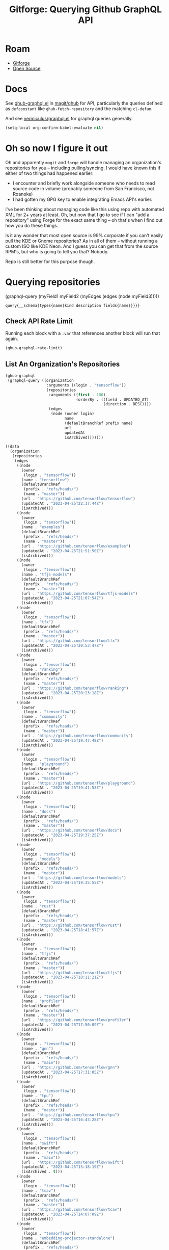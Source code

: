 :PROPERTIES:
:ID:       38d0b5bb-ec7b-4fac-ae15-049071ea4108
:END:
#+TITLE: Gitforge: Querying Github GraphQL API
#+CATEGORY: slips
#+TAGS:
* Roam
+ [[id:8d789c98-5e74-4bf8-9226-52fb43c5ca51][Gitforge]]
+ [[id:8fb0a586-9c0f-4f36-b1ab-dc5c26681d15][Open Source]]

* Docs

See [[https://github.com/magit/ghub/blob/main/lisp/ghub-graphql.el][ghub-graphql.el]] in [[https://github.com/magit/ghub][magit/ghub]] for API, particularly the queries defined as
=defconstant= like =ghub-fetch-repository= and the matching =cl-defun=.

And see [[https://github.com/vermiculus/graphql.el][vermiculus/graphql.el]] for graphql queries generally.

#+begin_src emacs-lisp
(setq-local org-confirm-babel-evaluate nil)
#+end_src

* Oh so now I figure it out

Oh and apparently =magit= and =forge= will handle managing an organization's
repositories for you -- including pulling/syncing. I would have known this if
either of two things had happened earlier:

+ I encounter and briefly work alongside someone who needs to read source code
  in volume (probably someone from San Francisco, not Roanoke)
+ I had gotten my GPG key to enable integrating Emacs API's earlier.

I've been thinking about managing code like this using repo with automated XML
for 2+ years at least. Oh, but now that I go to see if I can "add a repository"
using Forge for the exact same thing -- oh that's when I find out how you do
these things.

Is it any wonder that most open source is 99% corporate if you can't easily pull
the KDE or Gnome repositories? As in all of them -- without running a custom ISO
like KDE Neon. And I guess you can get that from the source RPM's, but who is
going to tell you that? Nobody.

Repo is still better for this purpose though.

* Querying repositories

#+begin_example emacs-lisp
(graphql-query
 (myField1 myField2 (myEdges (edges (node myField3)))))
#+end_example

#+RESULTS:
: query{__schema{types{name{kind description fields{name}}}}}

** Check API Rate Limit

Running each block with a =:var= that references another block will run that
again.

#+begin_src emacs-lisp :results value code :exports code
(ghub-graphql-rate-limit)
#+end_src

#+RESULTS:
#+begin_src emacs-lisp
((limit . 5000)
 (cost . 1)
 (remaining . 4996)
 (resetAt . "2023-04-25T23:55:46Z"))
#+end_src

** List An Organization's Repositories

#+name: tensorflow-repos
#+begin_src emacs-lisp :results value code :exports code
(ghub-graphql
 (graphql-query ((organization
                  :arguments ((login . "tensorflow"))
                  (repositories
                   :arguments ((first . 100)
                               (orderBy . ((field . UPDATED_AT)
                                           (direction . DESC))))
                   (edges
                    (node (owner login)
                          name
                          (defaultBranchRef prefix name)
                          url
                          updatedAt
                          isArchived)))))))
#+end_src

#+RESULTS: tensorflow-repos
#+begin_src emacs-lisp
((data
  (organization
   (repositories
    (edges
     ((node
       (owner
        (login . "tensorflow"))
       (name . "tensorflow")
       (defaultBranchRef
        (prefix . "refs/heads/")
        (name . "master"))
       (url . "https://github.com/tensorflow/tensorflow")
       (updatedAt . "2023-04-25T22:17:44Z")
       (isArchived)))
     ((node
       (owner
        (login . "tensorflow"))
       (name . "examples")
       (defaultBranchRef
        (prefix . "refs/heads/")
        (name . "master"))
       (url . "https://github.com/tensorflow/examples")
       (updatedAt . "2023-04-25T21:51:50Z")
       (isArchived)))
     ((node
       (owner
        (login . "tensorflow"))
       (name . "tfjs-models")
       (defaultBranchRef
        (prefix . "refs/heads/")
        (name . "master"))
       (url . "https://github.com/tensorflow/tfjs-models")
       (updatedAt . "2023-04-25T21:07:54Z")
       (isArchived)))
     ((node
       (owner
        (login . "tensorflow"))
       (name . "tfx")
       (defaultBranchRef
        (prefix . "refs/heads/")
        (name . "master"))
       (url . "https://github.com/tensorflow/tfx")
       (updatedAt . "2023-04-25T20:53:47Z")
       (isArchived)))
     ((node
       (owner
        (login . "tensorflow"))
       (name . "ranking")
       (defaultBranchRef
        (prefix . "refs/heads/")
        (name . "master"))
       (url . "https://github.com/tensorflow/ranking")
       (updatedAt . "2023-04-25T20:23:18Z")
       (isArchived)))
     ((node
       (owner
        (login . "tensorflow"))
       (name . "community")
       (defaultBranchRef
        (prefix . "refs/heads/")
        (name . "master"))
       (url . "https://github.com/tensorflow/community")
       (updatedAt . "2023-04-25T19:47:48Z")
       (isArchived)))
     ((node
       (owner
        (login . "tensorflow"))
       (name . "playground")
       (defaultBranchRef
        (prefix . "refs/heads/")
        (name . "master"))
       (url . "https://github.com/tensorflow/playground")
       (updatedAt . "2023-04-25T19:41:53Z")
       (isArchived)))
     ((node
       (owner
        (login . "tensorflow"))
       (name . "docs")
       (defaultBranchRef
        (prefix . "refs/heads/")
        (name . "master"))
       (url . "https://github.com/tensorflow/docs")
       (updatedAt . "2023-04-25T19:37:25Z")
       (isArchived)))
     ((node
       (owner
        (login . "tensorflow"))
       (name . "models")
       (defaultBranchRef
        (prefix . "refs/heads/")
        (name . "master"))
       (url . "https://github.com/tensorflow/models")
       (updatedAt . "2023-04-25T19:35:55Z")
       (isArchived)))
     ((node
       (owner
        (login . "tensorflow"))
       (name . "rust")
       (defaultBranchRef
        (prefix . "refs/heads/")
        (name . "master"))
       (url . "https://github.com/tensorflow/rust")
       (updatedAt . "2023-04-25T18:41:57Z")
       (isArchived)))
     ((node
       (owner
        (login . "tensorflow"))
       (name . "tfjs")
       (defaultBranchRef
        (prefix . "refs/heads/")
        (name . "master"))
       (url . "https://github.com/tensorflow/tfjs")
       (updatedAt . "2023-04-25T18:11:21Z")
       (isArchived)))
     ((node
       (owner
        (login . "tensorflow"))
       (name . "profiler")
       (defaultBranchRef
        (prefix . "refs/heads/")
        (name . "master"))
       (url . "https://github.com/tensorflow/profiler")
       (updatedAt . "2023-04-25T17:50:09Z")
       (isArchived)))
     ((node
       (owner
        (login . "tensorflow"))
       (name . "gnn")
       (defaultBranchRef
        (prefix . "refs/heads/")
        (name . "main"))
       (url . "https://github.com/tensorflow/gnn")
       (updatedAt . "2023-04-25T17:31:05Z")
       (isArchived)))
     ((node
       (owner
        (login . "tensorflow"))
       (name . "tpu")
       (defaultBranchRef
        (prefix . "refs/heads/")
        (name . "master"))
       (url . "https://github.com/tensorflow/tpu")
       (updatedAt . "2023-04-25T16:43:28Z")
       (isArchived)))
     ((node
       (owner
        (login . "tensorflow"))
       (name . "swift")
       (defaultBranchRef
        (prefix . "refs/heads/")
        (name . "main"))
       (url . "https://github.com/tensorflow/swift")
       (updatedAt . "2023-04-25T15:18:19Z")
       (isArchived . t)))
     ((node
       (owner
        (login . "tensorflow"))
       (name . "tcav")
       (defaultBranchRef
        (prefix . "refs/heads/")
        (name . "master"))
       (url . "https://github.com/tensorflow/tcav")
       (updatedAt . "2023-04-25T14:07:09Z")
       (isArchived)))
     ((node
       (owner
        (login . "tensorflow"))
       (name . "embedding-projector-standalone")
       (defaultBranchRef
        (prefix . "refs/heads/")
        (name . "master"))
       (url . "https://github.com/tensorflow/embedding-projector-standalone")
       (updatedAt . "2023-04-25T13:59:37Z")
       (isArchived)))
     ((node
       (owner
        (login . "tensorflow"))
       (name . "datasets")
       (defaultBranchRef
        (prefix . "refs/heads/")
        (name . "master"))
       (url . "https://github.com/tensorflow/datasets")
       (updatedAt . "2023-04-25T13:56:28Z")
       (isArchived)))
     ((node
       (owner
        (login . "tensorflow"))
       (name . "lucid")
       (defaultBranchRef
        (prefix . "refs/heads/")
        (name . "master"))
       (url . "https://github.com/tensorflow/lucid")
       (updatedAt . "2023-04-25T13:22:03Z")
       (isArchived)))
     ((node
       (owner
        (login . "tensorflow"))
       (name . "compression")
       (defaultBranchRef
        (prefix . "refs/heads/")
        (name . "master"))
       (url . "https://github.com/tensorflow/compression")
       (updatedAt . "2023-04-25T12:49:02Z")
       (isArchived)))
     ((node
       (owner
        (login . "tensorflow"))
       (name . "addons")
       (defaultBranchRef
        (prefix . "refs/heads/")
        (name . "master"))
       (url . "https://github.com/tensorflow/addons")
       (updatedAt . "2023-04-25T12:36:39Z")
       (isArchived)))
     ((node
       (owner
        (login . "tensorflow"))
       (name . "ecosystem")
       (defaultBranchRef
        (prefix . "refs/heads/")
        (name . "master"))
       (url . "https://github.com/tensorflow/ecosystem")
       (updatedAt . "2023-04-25T12:32:30Z")
       (isArchived)))
     ((node
       (owner
        (login . "tensorflow"))
       (name . "tensor2tensor")
       (defaultBranchRef
        (prefix . "refs/heads/")
        (name . "master"))
       (url . "https://github.com/tensorflow/tensor2tensor")
       (updatedAt . "2023-04-25T12:31:38Z")
       (isArchived)))
     ((node
       (owner
        (login . "tensorflow"))
       (name . "adanet")
       (defaultBranchRef
        (prefix . "refs/heads/")
        (name . "master"))
       (url . "https://github.com/tensorflow/adanet")
       (updatedAt . "2023-04-25T12:29:55Z")
       (isArchived)))
     ((node
       (owner
        (login . "tensorflow"))
       (name . "java")
       (defaultBranchRef
        (prefix . "refs/heads/")
        (name . "master"))
       (url . "https://github.com/tensorflow/java")
       (updatedAt . "2023-04-25T12:22:52Z")
       (isArchived)))
     ((node
       (owner
        (login . "tensorflow"))
       (name . "workshops")
       (defaultBranchRef
        (prefix . "refs/heads/")
        (name . "master"))
       (url . "https://github.com/tensorflow/workshops")
       (updatedAt . "2023-04-25T12:15:03Z")
       (isArchived . t)))
     ((node
       (owner
        (login . "tensorflow"))
       (name . "quantum")
       (defaultBranchRef
        (prefix . "refs/heads/")
        (name . "master"))
       (url . "https://github.com/tensorflow/quantum")
       (updatedAt . "2023-04-25T11:43:15Z")
       (isArchived)))
     ((node
       (owner
        (login . "tensorflow"))
       (name . "tfjs-examples")
       (defaultBranchRef
        (prefix . "refs/heads/")
        (name . "master"))
       (url . "https://github.com/tensorflow/tfjs-examples")
       (updatedAt . "2023-04-25T09:09:29Z")
       (isArchived)))
     ((node
       (owner
        (login . "tensorflow"))
       (name . "model-optimization")
       (defaultBranchRef
        (prefix . "refs/heads/")
        (name . "master"))
       (url . "https://github.com/tensorflow/model-optimization")
       (updatedAt . "2023-04-25T07:39:30Z")
       (isArchived)))
     ((node
       (owner
        (login . "tensorflow"))
       (name . "recommenders")
       (defaultBranchRef
        (prefix . "refs/heads/")
        (name . "main"))
       (url . "https://github.com/tensorflow/recommenders")
       (updatedAt . "2023-04-25T07:38:07Z")
       (isArchived)))
     ((node
       (owner
        (login . "tensorflow"))
       (name . "serving")
       (defaultBranchRef
        (prefix . "refs/heads/")
        (name . "master"))
       (url . "https://github.com/tensorflow/serving")
       (updatedAt . "2023-04-25T07:34:10Z")
       (isArchived)))
     ((node
       (owner
        (login . "tensorflow"))
       (name . "privacy")
       (defaultBranchRef
        (prefix . "refs/heads/")
        (name . "master"))
       (url . "https://github.com/tensorflow/privacy")
       (updatedAt . "2023-04-25T07:14:17Z")
       (isArchived)))
     ((node
       (owner
        (login . "tensorflow"))
       (name . "agents")
       (defaultBranchRef
        (prefix . "refs/heads/")
        (name . "master"))
       (url . "https://github.com/tensorflow/agents")
       (updatedAt . "2023-04-25T06:58:35Z")
       (isArchived)))
     ((node
       (owner
        (login . "tensorflow"))
       (name . "tfjs-core")
       (defaultBranchRef
        (prefix . "refs/heads/")
        (name . "master"))
       (url . "https://github.com/tensorflow/tfjs-core")
       (updatedAt . "2023-04-25T06:58:23Z")
       (isArchived . t)))
     ((node
       (owner
        (login . "tensorflow"))
       (name . "lingvo")
       (defaultBranchRef
        (prefix . "refs/heads/")
        (name . "master"))
       (url . "https://github.com/tensorflow/lingvo")
       (updatedAt . "2023-04-25T06:54:32Z")
       (isArchived)))
     ((node
       (owner
        (login . "tensorflow"))
       (name . "tflite-micro")
       (defaultBranchRef
        (prefix . "refs/heads/")
        (name . "main"))
       (url . "https://github.com/tensorflow/tflite-micro")
       (updatedAt . "2023-04-25T05:52:36Z")
       (isArchived)))
     ((node
       (owner
        (login . "tensorflow"))
       (name . "probability")
       (defaultBranchRef
        (prefix . "refs/heads/")
        (name . "main"))
       (url . "https://github.com/tensorflow/probability")
       (updatedAt . "2023-04-25T03:50:23Z")
       (isArchived)))
     ((node
       (owner
        (login . "tensorflow"))
       (name . "recommenders-addons")
       (defaultBranchRef
        (prefix . "refs/heads/")
        (name . "master"))
       (url . "https://github.com/tensorflow/recommenders-addons")
       (updatedAt . "2023-04-25T03:46:06Z")
       (isArchived)))
     ((node
       (owner
        (login . "tensorflow"))
       (name . "custom-op")
       (defaultBranchRef
        (prefix . "refs/heads/")
        (name . "master"))
       (url . "https://github.com/tensorflow/custom-op")
       (updatedAt . "2023-04-25T03:20:45Z")
       (isArchived)))
     ((node
       (owner
        (login . "tensorflow"))
       (name . "text")
       (defaultBranchRef
        (prefix . "refs/heads/")
        (name . "master"))
       (url . "https://github.com/tensorflow/text")
       (updatedAt . "2023-04-25T03:16:53Z")
       (isArchived)))
     ((node
       (owner
        (login . "tensorflow"))
       (name . "hub")
       (defaultBranchRef
        (prefix . "refs/heads/")
        (name . "master"))
       (url . "https://github.com/tensorflow/hub")
       (updatedAt . "2023-04-25T01:52:57Z")
       (isArchived)))
     ((node
       (owner
        (login . "tensorflow"))
       (name . "mesh")
       (defaultBranchRef
        (prefix . "refs/heads/")
        (name . "master"))
       (url . "https://github.com/tensorflow/mesh")
       (updatedAt . "2023-04-25T00:34:43Z")
       (isArchived)))
     ((node
       (owner
        (login . "tensorflow"))
       (name . "federated")
       (defaultBranchRef
        (prefix . "refs/heads/")
        (name . "main"))
       (url . "https://github.com/tensorflow/federated")
       (updatedAt . "2023-04-25T00:08:14Z")
       (isArchived)))
     ((node
       (owner
        (login . "tensorflow"))
       (name . "build")
       (defaultBranchRef
        (prefix . "refs/heads/")
        (name . "master"))
       (url . "https://github.com/tensorflow/build")
       (updatedAt . "2023-04-24T22:22:05Z")
       (isArchived)))
     ((node
       (owner
        (login . "tensorflow"))
       (name . "nmt")
       (defaultBranchRef
        (prefix . "refs/heads/")
        (name . "master"))
       (url . "https://github.com/tensorflow/nmt")
       (updatedAt . "2023-04-24T21:22:38Z")
       (isArchived)))
     ((node
       (owner
        (login . "tensorflow"))
       (name . "tfjs-node")
       (defaultBranchRef
        (prefix . "refs/heads/")
        (name . "master"))
       (url . "https://github.com/tensorflow/tfjs-node")
       (updatedAt . "2023-04-24T20:35:50Z")
       (isArchived . t)))
     ((node
       (owner
        (login . "tensorflow"))
       (name . "decision-forests")
       (defaultBranchRef
        (prefix . "refs/heads/")
        (name . "main"))
       (url . "https://github.com/tensorflow/decision-forests")
       (updatedAt . "2023-04-24T14:14:38Z")
       (isArchived)))
     ((node
       (owner
        (login . "tensorflow"))
       (name . "tfrc")
       (defaultBranchRef
        (prefix . "refs/heads/")
        (name . "master"))
       (url . "https://github.com/tensorflow/tfrc")
       (updatedAt . "2023-04-24T12:41:19Z")
       (isArchived . t)))
     ((node
       (owner
        (login . "tensorflow"))
       (name . "java-ndarray")
       (defaultBranchRef
        (prefix . "refs/heads/")
        (name . "main"))
       (url . "https://github.com/tensorflow/java-ndarray")
       (updatedAt . "2023-04-24T12:30:51Z")
       (isArchived)))
     ((node
       (owner
        (login . "tensorflow"))
       (name . "tfjs-wechat")
       (defaultBranchRef
        (prefix . "refs/heads/")
        (name . "master"))
       (url . "https://github.com/tensorflow/tfjs-wechat")
       (updatedAt . "2023-04-24T09:56:07Z")
       (isArchived)))
     ((node
       (owner
        (login . "tensorflow"))
       (name . "minigo")
       (defaultBranchRef
        (prefix . "refs/heads/")
        (name . "master"))
       (url . "https://github.com/tensorflow/minigo")
       (updatedAt . "2023-04-24T08:26:33Z")
       (isArchived . t)))
     ((node
       (owner
        (login . "tensorflow"))
       (name . "tensorrt")
       (defaultBranchRef
        (prefix . "refs/heads/")
        (name . "master"))
       (url . "https://github.com/tensorflow/tensorrt")
       (updatedAt . "2023-04-24T06:50:08Z")
       (isArchived)))
     ((node
       (owner
        (login . "tensorflow"))
       (name . "tensorboard")
       (defaultBranchRef
        (prefix . "refs/heads/")
        (name . "master"))
       (url . "https://github.com/tensorflow/tensorboard")
       (updatedAt . "2023-04-24T01:37:22Z")
       (isArchived)))
     ((node
       (owner
        (login . "tensorflow"))
       (name . "neural-structured-learning")
       (defaultBranchRef
        (prefix . "refs/heads/")
        (name . "master"))
       (url . "https://github.com/tensorflow/neural-structured-learning")
       (updatedAt . "2023-04-23T18:56:22Z")
       (isArchived)))
     ((node
       (owner
        (login . "tensorflow"))
       (name . "tfjs-tsne")
       (defaultBranchRef
        (prefix . "refs/heads/")
        (name . "master"))
       (url . "https://github.com/tensorflow/tfjs-tsne")
       (updatedAt . "2023-04-23T14:06:34Z")
       (isArchived . t)))
     ((node
       (owner
        (login . "tensorflow"))
       (name . "fairness-indicators")
       (defaultBranchRef
        (prefix . "refs/heads/")
        (name . "master"))
       (url . "https://github.com/tensorflow/fairness-indicators")
       (updatedAt . "2023-04-23T08:18:22Z")
       (isArchived)))
     ((node
       (owner
        (login . "tensorflow"))
       (name . "data-validation")
       (defaultBranchRef
        (prefix . "refs/heads/")
        (name . "master"))
       (url . "https://github.com/tensorflow/data-validation")
       (updatedAt . "2023-04-23T07:47:21Z")
       (isArchived)))
     ((node
       (owner
        (login . "tensorflow"))
       (name . "model-analysis")
       (defaultBranchRef
        (prefix . "refs/heads/")
        (name . "master"))
       (url . "https://github.com/tensorflow/model-analysis")
       (updatedAt . "2023-04-22T15:18:42Z")
       (isArchived)))
     ((node
       (owner
        (login . "tensorflow"))
       (name . "haskell")
       (defaultBranchRef
        (prefix . "refs/heads/")
        (name . "master"))
       (url . "https://github.com/tensorflow/haskell")
       (updatedAt . "2023-04-22T11:37:17Z")
       (isArchived)))
     ((node
       (owner
        (login . "tensorflow"))
       (name . "runtime")
       (defaultBranchRef
        (prefix . "refs/heads/")
        (name . "master"))
       (url . "https://github.com/tensorflow/runtime")
       (updatedAt . "2023-04-22T10:57:40Z")
       (isArchived)))
     ((node
       (owner
        (login . "tensorflow"))
       (name . "similarity")
       (defaultBranchRef
        (prefix . "refs/heads/")
        (name . "master"))
       (url . "https://github.com/tensorflow/similarity")
       (updatedAt . "2023-04-22T07:28:29Z")
       (isArchived)))
     ((node
       (owner
        (login . "tensorflow"))
       (name . "graphics")
       (defaultBranchRef
        (prefix . "refs/heads/")
        (name . "master"))
       (url . "https://github.com/tensorflow/graphics")
       (updatedAt . "2023-04-22T04:58:22Z")
       (isArchived)))
     ((node
       (owner
        (login . "tensorflow"))
       (name . "gan")
       (defaultBranchRef
        (prefix . "refs/heads/")
        (name . "master"))
       (url . "https://github.com/tensorflow/gan")
       (updatedAt . "2023-04-21T15:31:24Z")
       (isArchived)))
     ((node
       (owner
        (login . "tensorflow"))
       (name . "io")
       (defaultBranchRef
        (prefix . "refs/heads/")
        (name . "master"))
       (url . "https://github.com/tensorflow/io")
       (updatedAt . "2023-04-21T13:26:31Z")
       (isArchived)))
     ((node
       (owner
        (login . "tensorflow"))
       (name . "docs-l10n")
       (defaultBranchRef
        (prefix . "refs/heads/")
        (name . "master"))
       (url . "https://github.com/tensorflow/docs-l10n")
       (updatedAt . "2023-04-21T09:29:37Z")
       (isArchived)))
     ((node
       (owner
        (login . "tensorflow"))
       (name . "mlir-hlo")
       (defaultBranchRef
        (prefix . "refs/heads/")
        (name . "master"))
       (url . "https://github.com/tensorflow/mlir-hlo")
       (updatedAt . "2023-04-21T06:51:13Z")
       (isArchived)))
     ((node
       (owner
        (login . "tensorflow"))
       (name . "tflite-micro-arduino-examples")
       (defaultBranchRef
        (prefix . "refs/heads/")
        (name . "main"))
       (url . "https://github.com/tensorflow/tflite-micro-arduino-examples")
       (updatedAt . "2023-04-20T16:26:49Z")
       (isArchived)))
     ((node
       (owner
        (login . "tensorflow"))
       (name . "tflite-support")
       (defaultBranchRef
        (prefix . "refs/heads/")
        (name . "master"))
       (url . "https://github.com/tensorflow/tflite-support")
       (updatedAt . "2023-04-20T07:40:43Z")
       (isArchived)))
     ((node
       (owner
        (login . "tensorflow"))
       (name . "fold")
       (defaultBranchRef
        (prefix . "refs/heads/")
        (name . "master"))
       (url . "https://github.com/tensorflow/fold")
       (updatedAt . "2023-04-20T07:17:54Z")
       (isArchived)))
     ((node
       (owner
        (login . "tensorflow"))
       (name . "deepmath")
       (defaultBranchRef
        (prefix . "refs/heads/")
        (name . "master"))
       (url . "https://github.com/tensorflow/deepmath")
       (updatedAt . "2023-04-19T12:17:19Z")
       (isArchived)))
     ((node
       (owner
        (login . "tensorflow"))
       (name . "mlir")
       (defaultBranchRef
        (prefix . "refs/heads/")
        (name . "master"))
       (url . "https://github.com/tensorflow/mlir")
       (updatedAt . "2023-04-19T10:54:34Z")
       (isArchived . t)))
     ((node
       (owner
        (login . "tensorflow"))
       (name . "skflow")
       (defaultBranchRef
        (prefix . "refs/heads/")
        (name . "master"))
       (url . "https://github.com/tensorflow/skflow")
       (updatedAt . "2023-04-19T07:55:19Z")
       (isArchived . t)))
     ((node
       (owner
        (login . "tensorflow"))
       (name . "benchmarks")
       (defaultBranchRef
        (prefix . "refs/heads/")
        (name . "master"))
       (url . "https://github.com/tensorflow/benchmarks")
       (updatedAt . "2023-04-19T06:36:34Z")
       (isArchived)))
     ((node
       (owner
        (login . "tensorflow"))
       (name . "estimator")
       (defaultBranchRef
        (prefix . "refs/heads/")
        (name . "master"))
       (url . "https://github.com/tensorflow/estimator")
       (updatedAt . "2023-04-19T05:51:48Z")
       (isArchived)))
     ((node
       (owner
        (login . "tensorflow"))
       (name . "model-card-toolkit")
       (defaultBranchRef
        (prefix . "refs/heads/")
        (name . "main"))
       (url . "https://github.com/tensorflow/model-card-toolkit")
       (updatedAt . "2023-04-18T16:49:46Z")
       (isArchived)))
     ((node
       (owner
        (login . "tensorflow"))
       (name . "lattice")
       (defaultBranchRef
        (prefix . "refs/heads/")
        (name . "master"))
       (url . "https://github.com/tensorflow/lattice")
       (updatedAt . "2023-04-18T09:24:46Z")
       (isArchived)))
     ((node
       (owner
        (login . "tensorflow"))
       (name . "codelabs")
       (defaultBranchRef
        (prefix . "refs/heads/")
        (name . "main"))
       (url . "https://github.com/tensorflow/codelabs")
       (updatedAt . "2023-04-18T08:32:38Z")
       (isArchived)))
     ((node
       (owner
        (login . "tensorflow"))
       (name . "networking")
       (defaultBranchRef
        (prefix . "refs/heads/")
        (name . "master"))
       (url . "https://github.com/tensorflow/networking")
       (updatedAt . "2023-04-18T02:50:21Z")
       (isArchived)))
     ((node
       (owner
        (login . "tensorflow"))
       (name . "tfx-addons")
       (defaultBranchRef
        (prefix . "refs/heads/")
        (name . "main"))
       (url . "https://github.com/tensorflow/tfx-addons")
       (updatedAt . "2023-04-17T09:33:42Z")
       (isArchived)))
     ((node
       (owner
        (login . "tensorflow"))
       (name . "tensorstore")
       (defaultBranchRef
        (prefix . "refs/heads/")
        (name . "master"))
       (url . "https://github.com/tensorflow/tensorstore")
       (updatedAt . "2023-04-17T07:29:29Z")
       (isArchived . t)))
     ((node
       (owner
        (login . "tensorflow"))
       (name . "java-models")
       (defaultBranchRef
        (prefix . "refs/heads/")
        (name . "master"))
       (url . "https://github.com/tensorflow/java-models")
       (updatedAt . "2023-04-17T07:27:22Z")
       (isArchived)))
     ((node
       (owner
        (login . "tensorflow"))
       (name . "kfac")
       (defaultBranchRef
        (prefix . "refs/heads/")
        (name . "master"))
       (url . "https://github.com/tensorflow/kfac")
       (updatedAt . "2023-04-17T07:26:44Z")
       (isArchived)))
     ((node
       (owner
        (login . "tensorflow"))
       (name . "toolchains")
       (defaultBranchRef
        (prefix . "refs/heads/")
        (name . "master"))
       (url . "https://github.com/tensorflow/toolchains")
       (updatedAt . "2023-04-17T07:26:25Z")
       (isArchived)))
     ((node
       (owner
        (login . "tensorflow"))
       (name . "moonlight")
       (defaultBranchRef
        (prefix . "refs/heads/")
        (name . "master"))
       (url . "https://github.com/tensorflow/moonlight")
       (updatedAt . "2023-04-17T07:25:37Z")
       (isArchived . t)))
     ((node
       (owner
        (login . "tensorflow"))
       (name . "swift-apis")
       (defaultBranchRef
        (prefix . "refs/heads/")
        (name . "main"))
       (url . "https://github.com/tensorflow/swift-apis")
       (updatedAt . "2023-04-17T07:24:16Z")
       (isArchived)))
     ((node
       (owner
        (login . "tensorflow"))
       (name . "dtensor-gcp-examples")
       (defaultBranchRef
        (prefix . "refs/heads/")
        (name . "main"))
       (url . "https://github.com/tensorflow/dtensor-gcp-examples")
       (updatedAt . "2023-04-17T07:24:06Z")
       (isArchived)))
     ((node
       (owner
        (login . "tensorflow"))
       (name . ".allstar")
       (defaultBranchRef
        (prefix . "refs/heads/")
        (name . "master"))
       (url . "https://github.com/tensorflow/.allstar")
       (updatedAt . "2023-04-17T07:23:27Z")
       (isArchived)))
     ((node
       (owner
        (login . "tensorflow"))
       (name . "oss-fuzz")
       (defaultBranchRef
        (prefix . "refs/heads/")
        (name . "master"))
       (url . "https://github.com/tensorflow/oss-fuzz")
       (updatedAt . "2023-04-17T07:23:12Z")
       (isArchived)))
     ((node
       (owner
        (login . "tensorflow"))
       (name . "cloud")
       (defaultBranchRef
        (prefix . "refs/heads/")
        (name . "master"))
       (url . "https://github.com/tensorflow/cloud")
       (updatedAt . "2023-04-17T07:22:51Z")
       (isArchived)))
     ((node
       (owner
        (login . "tensorflow"))
       (name . "sig-tfjs")
       (defaultBranchRef
        (prefix . "refs/heads/")
        (name . "main"))
       (url . "https://github.com/tensorflow/sig-tfjs")
       (updatedAt . "2023-04-17T07:22:27Z")
       (isArchived)))
     ((node
       (owner
        (login . "tensorflow"))
       (name . "tf-build-actions")
       (defaultBranchRef
        (prefix . "refs/heads/")
        (name . "master"))
       (url . "https://github.com/tensorflow/tf-build-actions")
       (updatedAt . "2023-04-17T07:21:49Z")
       (isArchived)))
     ((node
       (owner
        (login . "tensorflow"))
       (name . "model-remediation")
       (defaultBranchRef
        (prefix . "refs/heads/")
        (name . "master"))
       (url . "https://github.com/tensorflow/model-remediation")
       (updatedAt . "2023-04-17T07:21:27Z")
       (isArchived)))
     ((node
       (owner
        (login . "tensorflow"))
       (name . "tfjs-website")
       (defaultBranchRef
        (prefix . "refs/heads/")
        (name . "master"))
       (url . "https://github.com/tensorflow/tfjs-website")
       (updatedAt . "2023-04-17T07:09:25Z")
       (isArchived)))
     ((node
       (owner
        (login . "tensorflow"))
       (name . "metadata")
       (defaultBranchRef
        (prefix . "refs/heads/")
        (name . "master"))
       (url . "https://github.com/tensorflow/metadata")
       (updatedAt . "2023-04-17T07:08:41Z")
       (isArchived)))
     ((node
       (owner
        (login . "tensorflow"))
       (name . "transform")
       (defaultBranchRef
        (prefix . "refs/heads/")
        (name . "master"))
       (url . "https://github.com/tensorflow/transform")
       (updatedAt . "2023-04-17T07:08:19Z")
       (isArchived)))
     ((node
       (owner
        (login . "tensorflow"))
       (name . "tfhub.dev")
       (defaultBranchRef
        (prefix . "refs/heads/")
        (name . "master"))
       (url . "https://github.com/tensorflow/tfhub.dev")
       (updatedAt . "2023-04-17T07:08:15Z")
       (isArchived)))
     ((node
       (owner
        (login . "tensorflow"))
       (name . "tfx-bsl")
       (defaultBranchRef
        (prefix . "refs/heads/")
        (name . "master"))
       (url . "https://github.com/tensorflow/tfx-bsl")
       (updatedAt . "2023-04-17T07:08:06Z")
       (isArchived)))
     ((node
       (owner
        (login . "tensorflow"))
       (name . "tfjs-vis")
       (defaultBranchRef
        (prefix . "refs/heads/")
        (name . "master"))
       (url . "https://github.com/tensorflow/tfjs-vis")
       (updatedAt . "2023-04-11T08:32:12Z")
       (isArchived . t)))
     ((node
       (owner
        (login . "tensorflow"))
       (name . "profiler-ui")
       (defaultBranchRef
        (prefix . "refs/heads/")
        (name . "master"))
       (url . "https://github.com/tensorflow/profiler-ui")
       (updatedAt . "2023-04-10T17:58:55Z")
       (isArchived)))
     ((node
       (owner
        (login . "tensorflow"))
       (name . "tfjs-converter")
       (defaultBranchRef
        (prefix . "refs/heads/")
        (name . "master"))
       (url . "https://github.com/tensorflow/tfjs-converter")
       (updatedAt . "2023-03-30T07:38:19Z")
       (isArchived . t))))))))
#+end_src

*** Convert to XML

All hail =ripgrep=. The browser is dead.

#+begin_src emacs-lisp :vars gqldata=tensorflow-repos :results value html :exports both
(thread-first
  (thread-last
    (a-get* (nthcdr 0 gqldata) 'data 'organization 'repositories 'edges)
    (mapcar (lambda (el) (a-get* el 'node)))
    (seq-filter (lambda (el) (not (a-get* el 'isArchived))))
    (mapcar (lambda (el)
              (let* (;; (defaultBranchRef (a-get* 'defaultBranchRef))
                     (path (a-get* el 'name))
                     (ref (concat (a-get* el 'defaultBranchRef 'prefix)
                                  (a-get* el 'defaultBranchRef 'name)))
                     (name (string-join (list (a-get* el 'owner 'login)
                                              (a-get* el 'name)) "/")))
                (concat "<project"
                        " name=\"" name
                        "\" path=\"" path
                        "\" ref=\"" ref "\" remote=\"github\" />")))))
  (cl-sort 'string-lessp :key 'downcase)
  (string-join "\n"))
;; (apply (lambda (&rest els) (string-join els "\n")))
#+end_src

#+RESULTS:
#+begin_export html
<project name="tensorflow/.allstar" path=".allstar" ref="refs/heads/master" remote="github" />
<project name="tensorflow/adanet" path="adanet" ref="refs/heads/master" remote="github" />
<project name="tensorflow/addons" path="addons" ref="refs/heads/master" remote="github" />
<project name="tensorflow/agents" path="agents" ref="refs/heads/master" remote="github" />
<project name="tensorflow/benchmarks" path="benchmarks" ref="refs/heads/master" remote="github" />
<project name="tensorflow/build" path="build" ref="refs/heads/master" remote="github" />
<project name="tensorflow/cloud" path="cloud" ref="refs/heads/master" remote="github" />
<project name="tensorflow/codelabs" path="codelabs" ref="refs/heads/main" remote="github" />
<project name="tensorflow/community" path="community" ref="refs/heads/master" remote="github" />
<project name="tensorflow/compression" path="compression" ref="refs/heads/master" remote="github" />
<project name="tensorflow/custom-op" path="custom-op" ref="refs/heads/master" remote="github" />
<project name="tensorflow/data-validation" path="data-validation" ref="refs/heads/master" remote="github" />
<project name="tensorflow/datasets" path="datasets" ref="refs/heads/master" remote="github" />
<project name="tensorflow/decision-forests" path="decision-forests" ref="refs/heads/main" remote="github" />
<project name="tensorflow/deepmath" path="deepmath" ref="refs/heads/master" remote="github" />
<project name="tensorflow/docs" path="docs" ref="refs/heads/master" remote="github" />
<project name="tensorflow/docs-l10n" path="docs-l10n" ref="refs/heads/master" remote="github" />
<project name="tensorflow/dtensor-gcp-examples" path="dtensor-gcp-examples" ref="refs/heads/main" remote="github" />
<project name="tensorflow/ecosystem" path="ecosystem" ref="refs/heads/master" remote="github" />
<project name="tensorflow/embedding-projector-standalone" path="embedding-projector-standalone" ref="refs/heads/master" remote="github" />
<project name="tensorflow/estimator" path="estimator" ref="refs/heads/master" remote="github" />
<project name="tensorflow/examples" path="examples" ref="refs/heads/master" remote="github" />
<project name="tensorflow/fairness-indicators" path="fairness-indicators" ref="refs/heads/master" remote="github" />
<project name="tensorflow/federated" path="federated" ref="refs/heads/main" remote="github" />
<project name="tensorflow/fold" path="fold" ref="refs/heads/master" remote="github" />
<project name="tensorflow/gan" path="gan" ref="refs/heads/master" remote="github" />
<project name="tensorflow/gnn" path="gnn" ref="refs/heads/main" remote="github" />
<project name="tensorflow/graphics" path="graphics" ref="refs/heads/master" remote="github" />
<project name="tensorflow/haskell" path="haskell" ref="refs/heads/master" remote="github" />
<project name="tensorflow/hub" path="hub" ref="refs/heads/master" remote="github" />
<project name="tensorflow/io" path="io" ref="refs/heads/master" remote="github" />
<project name="tensorflow/java" path="java" ref="refs/heads/master" remote="github" />
<project name="tensorflow/java-models" path="java-models" ref="refs/heads/master" remote="github" />
<project name="tensorflow/java-ndarray" path="java-ndarray" ref="refs/heads/main" remote="github" />
<project name="tensorflow/kfac" path="kfac" ref="refs/heads/master" remote="github" />
<project name="tensorflow/lattice" path="lattice" ref="refs/heads/master" remote="github" />
<project name="tensorflow/lingvo" path="lingvo" ref="refs/heads/master" remote="github" />
<project name="tensorflow/lucid" path="lucid" ref="refs/heads/master" remote="github" />
<project name="tensorflow/mesh" path="mesh" ref="refs/heads/master" remote="github" />
<project name="tensorflow/metadata" path="metadata" ref="refs/heads/master" remote="github" />
<project name="tensorflow/mlir-hlo" path="mlir-hlo" ref="refs/heads/master" remote="github" />
<project name="tensorflow/model-analysis" path="model-analysis" ref="refs/heads/master" remote="github" />
<project name="tensorflow/model-card-toolkit" path="model-card-toolkit" ref="refs/heads/main" remote="github" />
<project name="tensorflow/model-optimization" path="model-optimization" ref="refs/heads/master" remote="github" />
<project name="tensorflow/model-remediation" path="model-remediation" ref="refs/heads/master" remote="github" />
<project name="tensorflow/models" path="models" ref="refs/heads/master" remote="github" />
<project name="tensorflow/networking" path="networking" ref="refs/heads/master" remote="github" />
<project name="tensorflow/neural-structured-learning" path="neural-structured-learning" ref="refs/heads/master" remote="github" />
<project name="tensorflow/nmt" path="nmt" ref="refs/heads/master" remote="github" />
<project name="tensorflow/oss-fuzz" path="oss-fuzz" ref="refs/heads/master" remote="github" />
<project name="tensorflow/playground" path="playground" ref="refs/heads/master" remote="github" />
<project name="tensorflow/privacy" path="privacy" ref="refs/heads/master" remote="github" />
<project name="tensorflow/probability" path="probability" ref="refs/heads/main" remote="github" />
<project name="tensorflow/profiler" path="profiler" ref="refs/heads/master" remote="github" />
<project name="tensorflow/profiler-ui" path="profiler-ui" ref="refs/heads/master" remote="github" />
<project name="tensorflow/quantum" path="quantum" ref="refs/heads/master" remote="github" />
<project name="tensorflow/ranking" path="ranking" ref="refs/heads/master" remote="github" />
<project name="tensorflow/recommenders" path="recommenders" ref="refs/heads/main" remote="github" />
<project name="tensorflow/recommenders-addons" path="recommenders-addons" ref="refs/heads/master" remote="github" />
<project name="tensorflow/runtime" path="runtime" ref="refs/heads/master" remote="github" />
<project name="tensorflow/rust" path="rust" ref="refs/heads/master" remote="github" />
<project name="tensorflow/serving" path="serving" ref="refs/heads/master" remote="github" />
<project name="tensorflow/sig-tfjs" path="sig-tfjs" ref="refs/heads/main" remote="github" />
<project name="tensorflow/similarity" path="similarity" ref="refs/heads/master" remote="github" />
<project name="tensorflow/swift-apis" path="swift-apis" ref="refs/heads/main" remote="github" />
<project name="tensorflow/tcav" path="tcav" ref="refs/heads/master" remote="github" />
<project name="tensorflow/tensor2tensor" path="tensor2tensor" ref="refs/heads/master" remote="github" />
<project name="tensorflow/tensorboard" path="tensorboard" ref="refs/heads/master" remote="github" />
<project name="tensorflow/tensorflow" path="tensorflow" ref="refs/heads/master" remote="github" />
<project name="tensorflow/tensorrt" path="tensorrt" ref="refs/heads/master" remote="github" />
<project name="tensorflow/text" path="text" ref="refs/heads/master" remote="github" />
<project name="tensorflow/tf-build-actions" path="tf-build-actions" ref="refs/heads/master" remote="github" />
<project name="tensorflow/tfhub.dev" path="tfhub.dev" ref="refs/heads/master" remote="github" />
<project name="tensorflow/tfjs" path="tfjs" ref="refs/heads/master" remote="github" />
<project name="tensorflow/tfjs-examples" path="tfjs-examples" ref="refs/heads/master" remote="github" />
<project name="tensorflow/tfjs-models" path="tfjs-models" ref="refs/heads/master" remote="github" />
<project name="tensorflow/tfjs-website" path="tfjs-website" ref="refs/heads/master" remote="github" />
<project name="tensorflow/tfjs-wechat" path="tfjs-wechat" ref="refs/heads/master" remote="github" />
<project name="tensorflow/tflite-micro" path="tflite-micro" ref="refs/heads/main" remote="github" />
<project name="tensorflow/tflite-micro-arduino-examples" path="tflite-micro-arduino-examples" ref="refs/heads/main" remote="github" />
<project name="tensorflow/tflite-support" path="tflite-support" ref="refs/heads/master" remote="github" />
<project name="tensorflow/tfx" path="tfx" ref="refs/heads/master" remote="github" />
<project name="tensorflow/tfx-addons" path="tfx-addons" ref="refs/heads/main" remote="github" />
<project name="tensorflow/tfx-bsl" path="tfx-bsl" ref="refs/heads/master" remote="github" />
<project name="tensorflow/toolchains" path="toolchains" ref="refs/heads/master" remote="github" />
<project name="tensorflow/tpu" path="tpu" ref="refs/heads/master" remote="github" />
<project name="tensorflow/transform" path="transform" ref="refs/heads/master" remote="github" />
#+end_export

* Querying Schema

Okay jebus it's 11,500 lines long (and in my kill-ring)

** Types

*** Repository

#+name: github-type-repository
#+begin_src emacs-lisp :results value code :exports both
(ghub-graphql
 (graphql-query ((__type :arguments ((name . "Repository"))
                         name kind description (fields (name))))))
#+end_src

#+RESULTS: github-type-repository
#+begin_src emacs-lisp
((data
  (__type
   (name . "Repository")
   (kind . "OBJECT")
   (description . "A repository contains the content for a project.")
   (fields
    ((name . "allowUpdateBranch"))
    ((name . "archivedAt"))
    ((name . "assignableUsers"))
    ((name . "autoMergeAllowed"))
    ((name . "branchProtectionRules"))
    ((name . "codeOfConduct"))
    ((name . "codeowners"))
    ((name . "collaborators"))
    ((name . "commitComments"))
    ((name . "contactLinks"))
    ((name . "createdAt"))
    ((name . "databaseId"))
    ((name . "defaultBranchRef"))
    ((name . "deleteBranchOnMerge"))
    ((name . "deployKeys"))
    ((name . "deployments"))
    ((name . "description"))
    ((name . "descriptionHTML"))
    ((name . "discussion"))
    ((name . "discussionCategories"))
    ((name . "discussionCategory"))
    ((name . "discussions"))
    ((name . "diskUsage"))
    ((name . "environment"))
    ((name . "environments"))
    ((name . "forkCount"))
    ((name . "forkingAllowed"))
    ((name . "forks"))
    ((name . "fundingLinks"))
    ((name . "hasDiscussionsEnabled"))
    ((name . "hasIssuesEnabled"))
    ((name . "hasProjectsEnabled"))
    ((name . "hasVulnerabilityAlertsEnabled"))
    ((name . "hasWikiEnabled"))
    ((name . "homepageUrl"))
    ((name . "id"))
    ((name . "interactionAbility"))
    ((name . "isArchived"))
    ((name . "isBlankIssuesEnabled"))
    ((name . "isDisabled"))
    ((name . "isEmpty"))
    ((name . "isFork"))
    ((name . "isInOrganization"))
    ((name . "isLocked"))
    ((name . "isMirror"))
    ((name . "isPrivate"))
    ((name . "isSecurityPolicyEnabled"))
    ((name . "isTemplate"))
    ((name . "isUserConfigurationRepository"))
    ((name . "issue"))
    ((name . "issueOrPullRequest"))
    ((name . "issueTemplates"))
    ((name . "issues"))
    ((name . "label"))
    ((name . "labels"))
    ((name . "languages"))
    ((name . "latestRelease"))
    ((name . "licenseInfo"))
    ((name . "lockReason"))
    ((name . "mentionableUsers"))
    ((name . "mergeCommitAllowed"))
    ((name . "mergeCommitMessage"))
    ((name . "mergeCommitTitle"))
    ((name . "mergeQueue"))
    ((name . "milestone"))
    ((name . "milestones"))
    ((name . "mirrorUrl"))
    ((name . "name"))
    ((name . "nameWithOwner"))
    ((name . "object"))
    ((name . "openGraphImageUrl"))
    ((name . "owner"))
    ((name . "packages"))
    ((name . "parent"))
    ((name . "pinnedDiscussions"))
    ((name . "pinnedIssues"))
    ((name . "primaryLanguage"))
    ((name . "project"))
    ((name . "projectV2"))
    ((name . "projects"))
    ((name . "projectsResourcePath"))
    ((name . "projectsUrl"))
    ((name . "projectsV2"))
    ((name . "pullRequest"))
    ((name . "pullRequestTemplates"))
    ((name . "pullRequests"))
    ((name . "pushedAt"))
    ((name . "rebaseMergeAllowed"))
    ((name . "recentProjects"))
    ((name . "ref"))
    ((name . "refs"))
    ((name . "release"))
    ((name . "releases"))
    ((name . "repositoryTopics"))
    ((name . "resourcePath"))
    ((name . "rulesets"))
    ((name . "securityPolicyUrl"))
    ((name . "shortDescriptionHTML"))
    ((name . "squashMergeAllowed"))
    ((name . "squashMergeCommitMessage"))
    ((name . "squashMergeCommitTitle"))
    ((name . "sshUrl"))
    ((name . "stargazerCount"))
    ((name . "stargazers"))
    ((name . "submodules"))
    ((name . "tempCloneToken"))
    ((name . "templateRepository"))
    ((name . "updatedAt"))
    ((name . "url"))
    ((name . "usesCustomOpenGraphImage"))
    ((name . "viewerCanAdminister"))
    ((name . "viewerCanCreateProjects"))
    ((name . "viewerCanSubscribe"))
    ((name . "viewerCanUpdateTopics"))
    ((name . "viewerDefaultCommitEmail"))
    ((name . "viewerDefaultMergeMethod"))
    ((name . "viewerHasStarred"))
    ((name . "viewerPermission"))
    ((name . "viewerPossibleCommitEmails"))
    ((name . "viewerSubscription"))
    ((name . "visibility"))
    ((name . "vulnerabilityAlert"))
    ((name . "vulnerabilityAlerts"))
    ((name . "watchers"))
    ((name . "webCommitSignoffRequired"))))))
#+end_src



** Full Schema

#+name: github-schema
#+begin_src emacs-lisp :results value code :exports code
(ghub-graphql
 (graphql-query ((__schema (types name kind description (fields (name)))))))
#+end_src

#+RESULTS: github-schema
#+begin_src emacs-lisp
((data
  (__schema
   (types
    ((name . "AbortQueuedMigrationsInput")
     (kind . "INPUT_OBJECT")
     (description . "Autogenerated input type of AbortQueuedMigrations")
     (fields))
    ((name . "AbortQueuedMigrationsPayload")
     (kind . "OBJECT")
     (description . "Autogenerated return type of AbortQueuedMigrations")
     (fields
      ((name . "clientMutationId"))
      ((name . "success"))))
    ((name . "AcceptEnterpriseAdministratorInvitationInput")
     (kind . "INPUT_OBJECT")
     (description . "Autogenerated input type of AcceptEnterpriseAdministratorInvitation")
     (fields))
    ((name . "AcceptEnterpriseAdministratorInvitationPayload")
     (kind . "OBJECT")
     (description . "Autogenerated return type of AcceptEnterpriseAdministratorInvitation")
     (fields
      ((name . "clientMutationId"))
      ((name . "invitation"))
      ((name . "message"))))
    ((name . "AcceptTopicSuggestionInput")
     (kind . "INPUT_OBJECT")
     (description . "Autogenerated input type of AcceptTopicSuggestion")
     (fields))
    ((name . "AcceptTopicSuggestionPayload")
     (kind . "OBJECT")
     (description . "Autogenerated return type of AcceptTopicSuggestion")
     (fields
      ((name . "clientMutationId"))
      ((name . "topic"))))
    ((name . "Actor")
     (kind . "INTERFACE")
     (description . "Represents an object which can take actions on GitHub. Typically a User or Bot.")
     (fields
      ((name . "avatarUrl"))
      ((name . "login"))
      ((name . "resourcePath"))
      ((name . "url"))))
    ((name . "ActorLocation")
     (kind . "OBJECT")
     (description . "Location information for an actor")
     (fields
      ((name . "city"))
      ((name . "country"))
      ((name . "countryCode"))
      ((name . "region"))
      ((name . "regionCode"))))
    ((name . "ActorType")
     (kind . "ENUM")
     (description . "The actor's type.")
     (fields))
    ((name . "AddAssigneesToAssignableInput")
     (kind . "INPUT_OBJECT")
     (description . "Autogenerated input type of AddAssigneesToAssignable")
     (fields))
    ((name . "AddAssigneesToAssignablePayload")
     (kind . "OBJECT")
     (description . "Autogenerated return type of AddAssigneesToAssignable")
     (fields
      ((name . "assignable"))
      ((name . "clientMutationId"))))
    ((name . "AddCommentInput")
     (kind . "INPUT_OBJECT")
     (description . "Autogenerated input type of AddComment")
     (fields))
    ((name . "AddCommentPayload")
     (kind . "OBJECT")
     (description . "Autogenerated return type of AddComment")
     (fields
      ((name . "clientMutationId"))
      ((name . "commentEdge"))
      ((name . "subject"))
      ((name . "timelineEdge"))))
    ((name . "AddDiscussionCommentInput")
     (kind . "INPUT_OBJECT")
     (description . "Autogenerated input type of AddDiscussionComment")
     (fields))
    ((name . "AddDiscussionCommentPayload")
     (kind . "OBJECT")
     (description . "Autogenerated return type of AddDiscussionComment")
     (fields
      ((name . "clientMutationId"))
      ((name . "comment"))))
    ((name . "AddDiscussionPollVoteInput")
     (kind . "INPUT_OBJECT")
     (description . "Autogenerated input type of AddDiscussionPollVote")
     (fields))
    ((name . "AddDiscussionPollVotePayload")
     (kind . "OBJECT")
     (description . "Autogenerated return type of AddDiscussionPollVote")
     (fields
      ((name . "clientMutationId"))
      ((name . "pollOption"))))
    ((name . "AddEnterpriseOrganizationMemberInput")
     (kind . "INPUT_OBJECT")
     (description . "Autogenerated input type of AddEnterpriseOrganizationMember")
     (fields))
    ((name . "AddEnterpriseOrganizationMemberPayload")
     (kind . "OBJECT")
     (description . "Autogenerated return type of AddEnterpriseOrganizationMember")
     (fields
      ((name . "clientMutationId"))
      ((name . "users"))))
    ((name . "AddEnterpriseSupportEntitlementInput")
     (kind . "INPUT_OBJECT")
     (description . "Autogenerated input type of AddEnterpriseSupportEntitlement")
     (fields))
    ((name . "AddEnterpriseSupportEntitlementPayload")
     (kind . "OBJECT")
     (description . "Autogenerated return type of AddEnterpriseSupportEntitlement")
     (fields
      ((name . "clientMutationId"))
      ((name . "message"))))
    ((name . "AddLabelsToLabelableInput")
     (kind . "INPUT_OBJECT")
     (description . "Autogenerated input type of AddLabelsToLabelable")
     (fields))
    ((name . "AddLabelsToLabelablePayload")
     (kind . "OBJECT")
     (description . "Autogenerated return type of AddLabelsToLabelable")
     (fields
      ((name . "clientMutationId"))
      ((name . "labelable"))))
    ((name . "AddProjectCardInput")
     (kind . "INPUT_OBJECT")
     (description . "Autogenerated input type of AddProjectCard")
     (fields))
    ((name . "AddProjectCardPayload")
     (kind . "OBJECT")
     (description . "Autogenerated return type of AddProjectCard")
     (fields
      ((name . "cardEdge"))
      ((name . "clientMutationId"))
      ((name . "projectColumn"))))
    ((name . "AddProjectColumnInput")
     (kind . "INPUT_OBJECT")
     (description . "Autogenerated input type of AddProjectColumn")
     (fields))
    ((name . "AddProjectColumnPayload")
     (kind . "OBJECT")
     (description . "Autogenerated return type of AddProjectColumn")
     (fields
      ((name . "clientMutationId"))
      ((name . "columnEdge"))
      ((name . "project"))))
    ((name . "AddProjectV2DraftIssueInput")
     (kind . "INPUT_OBJECT")
     (description . "Autogenerated input type of AddProjectV2DraftIssue")
     (fields))
    ((name . "AddProjectV2DraftIssuePayload")
     (kind . "OBJECT")
     (description . "Autogenerated return type of AddProjectV2DraftIssue")
     (fields
      ((name . "clientMutationId"))
      ((name . "projectItem"))))
    ((name . "AddProjectV2ItemByIdInput")
     (kind . "INPUT_OBJECT")
     (description . "Autogenerated input type of AddProjectV2ItemById")
     (fields))
    ((name . "AddProjectV2ItemByIdPayload")
     (kind . "OBJECT")
     (description . "Autogenerated return type of AddProjectV2ItemById")
     (fields
      ((name . "clientMutationId"))
      ((name . "item"))))
    ((name . "AddPullRequestReviewCommentInput")
     (kind . "INPUT_OBJECT")
     (description . "Autogenerated input type of AddPullRequestReviewComment")
     (fields))
    ((name . "AddPullRequestReviewCommentPayload")
     (kind . "OBJECT")
     (description . "Autogenerated return type of AddPullRequestReviewComment")
     (fields
      ((name . "clientMutationId"))
      ((name . "comment"))
      ((name . "commentEdge"))))
    ((name . "AddPullRequestReviewInput")
     (kind . "INPUT_OBJECT")
     (description . "Autogenerated input type of AddPullRequestReview")
     (fields))
    ((name . "AddPullRequestReviewPayload")
     (kind . "OBJECT")
     (description . "Autogenerated return type of AddPullRequestReview")
     (fields
      ((name . "clientMutationId"))
      ((name . "pullRequestReview"))
      ((name . "reviewEdge"))))
    ((name . "AddPullRequestReviewThreadInput")
     (kind . "INPUT_OBJECT")
     (description . "Autogenerated input type of AddPullRequestReviewThread")
     (fields))
    ((name . "AddPullRequestReviewThreadPayload")
     (kind . "OBJECT")
     (description . "Autogenerated return type of AddPullRequestReviewThread")
     (fields
      ((name . "clientMutationId"))
      ((name . "thread"))))
    ((name . "AddReactionInput")
     (kind . "INPUT_OBJECT")
     (description . "Autogenerated input type of AddReaction")
     (fields))
    ((name . "AddReactionPayload")
     (kind . "OBJECT")
     (description . "Autogenerated return type of AddReaction")
     (fields
      ((name . "clientMutationId"))
      ((name . "reaction"))
      ((name . "reactionGroups"))
      ((name . "subject"))))
    ((name . "AddStarInput")
     (kind . "INPUT_OBJECT")
     (description . "Autogenerated input type of AddStar")
     (fields))
    ((name . "AddStarPayload")
     (kind . "OBJECT")
     (description . "Autogenerated return type of AddStar")
     (fields
      ((name . "clientMutationId"))
      ((name . "starrable"))))
    ((name . "AddUpvoteInput")
     (kind . "INPUT_OBJECT")
     (description . "Autogenerated input type of AddUpvote")
     (fields))
    ((name . "AddUpvotePayload")
     (kind . "OBJECT")
     (description . "Autogenerated return type of AddUpvote")
     (fields
      ((name . "clientMutationId"))
      ((name . "subject"))))
    ((name . "AddVerifiableDomainInput")
     (kind . "INPUT_OBJECT")
     (description . "Autogenerated input type of AddVerifiableDomain")
     (fields))
    ((name . "AddVerifiableDomainPayload")
     (kind . "OBJECT")
     (description . "Autogenerated return type of AddVerifiableDomain")
     (fields
      ((name . "clientMutationId"))
      ((name . "domain"))))
    ((name . "AddedToMergeQueueEvent")
     (kind . "OBJECT")
     (description . "Represents an 'added_to_merge_queue' event on a given pull request.")
     (fields
      ((name . "actor"))
      ((name . "createdAt"))
      ((name . "enqueuer"))
      ((name . "id"))
      ((name . "mergeQueue"))
      ((name . "pullRequest"))))
    ((name . "AddedToProjectEvent")
     (kind . "OBJECT")
     (description . "Represents a 'added_to_project' event on a given issue or pull request.")
     (fields
      ((name . "actor"))
      ((name . "createdAt"))
      ((name . "databaseId"))
      ((name . "id"))))
    ((name . "AnnouncementBanner")
     (kind . "INTERFACE")
     (description . "Represents an announcement banner.")
     (fields
      ((name . "announcement"))
      ((name . "announcementExpiresAt"))
      ((name . "announcementUserDismissible"))))
    ((name . "App")
     (kind . "OBJECT")
     (description . "A GitHub App.")
     (fields
      ((name . "createdAt"))
      ((name . "databaseId"))
      ((name . "description"))
      ((name . "id"))
      ((name . "ipAllowListEntries"))
      ((name . "logoBackgroundColor"))
      ((name . "logoUrl"))
      ((name . "name"))
      ((name . "slug"))
      ((name . "updatedAt"))
      ((name . "url"))))
    ((name . "ApproveDeploymentsInput")
     (kind . "INPUT_OBJECT")
     (description . "Autogenerated input type of ApproveDeployments")
     (fields))
    ((name . "ApproveDeploymentsPayload")
     (kind . "OBJECT")
     (description . "Autogenerated return type of ApproveDeployments")
     (fields
      ((name . "clientMutationId"))
      ((name . "deployments"))))
    ((name . "ApproveVerifiableDomainInput")
     (kind . "INPUT_OBJECT")
     (description . "Autogenerated input type of ApproveVerifiableDomain")
     (fields))
    ((name . "ApproveVerifiableDomainPayload")
     (kind . "OBJECT")
     (description . "Autogenerated return type of ApproveVerifiableDomain")
     (fields
      ((name . "clientMutationId"))
      ((name . "domain"))))
    ((name . "ArchiveProjectV2ItemInput")
     (kind . "INPUT_OBJECT")
     (description . "Autogenerated input type of ArchiveProjectV2Item")
     (fields))
    ((name . "ArchiveProjectV2ItemPayload")
     (kind . "OBJECT")
     (description . "Autogenerated return type of ArchiveProjectV2Item")
     (fields
      ((name . "clientMutationId"))
      ((name . "item"))))
    ((name . "ArchiveRepositoryInput")
     (kind . "INPUT_OBJECT")
     (description . "Autogenerated input type of ArchiveRepository")
     (fields))
    ((name . "ArchiveRepositoryPayload")
     (kind . "OBJECT")
     (description . "Autogenerated return type of ArchiveRepository")
     (fields
      ((name . "clientMutationId"))
      ((name . "repository"))))
    ((name . "Assignable")
     (kind . "INTERFACE")
     (description . "An object that can have users assigned to it.")
     (fields
      ((name . "assignees"))))
    ((name . "AssignedEvent")
     (kind . "OBJECT")
     (description . "Represents an 'assigned' event on any assignable object.")
     (fields
      ((name . "actor"))
      ((name . "assignable"))
      ((name . "assignee"))
      ((name . "createdAt"))
      ((name . "id"))))
    ((name . "Assignee")
     (kind . "UNION")
     (description . "Types that can be assigned to issues.")
     (fields))
    ((name . "AuditEntry")
     (kind . "INTERFACE")
     (description . "An entry in the audit log.")
     (fields
      ((name . "action"))
      ((name . "actor"))
      ((name . "actorIp"))
      ((name . "actorLocation"))
      ((name . "actorLogin"))
      ((name . "actorResourcePath"))
      ((name . "actorUrl"))
      ((name . "createdAt"))
      ((name . "operationType"))
      ((name . "user"))
      ((name . "userLogin"))
      ((name . "userResourcePath"))
      ((name . "userUrl"))))
    ((name . "AuditEntryActor")
     (kind . "UNION")
     (description . "Types that can initiate an audit log event.")
     (fields))
    ((name . "AuditLogOrder")
     (kind . "INPUT_OBJECT")
     (description . "Ordering options for Audit Log connections.")
     (fields))
    ((name . "AuditLogOrderField")
     (kind . "ENUM")
     (description . "Properties by which Audit Log connections can be ordered.")
     (fields))
    ((name . "AutoMergeDisabledEvent")
     (kind . "OBJECT")
     (description . "Represents a 'auto_merge_disabled' event on a given pull request.")
     (fields
      ((name . "actor"))
      ((name . "createdAt"))
      ((name . "disabler"))
      ((name . "id"))
      ((name . "pullRequest"))
      ((name . "reason"))
      ((name . "reasonCode"))))
    ((name . "AutoMergeEnabledEvent")
     (kind . "OBJECT")
     (description . "Represents a 'auto_merge_enabled' event on a given pull request.")
     (fields
      ((name . "actor"))
      ((name . "createdAt"))
      ((name . "enabler"))
      ((name . "id"))
      ((name . "pullRequest"))))
    ((name . "AutoMergeRequest")
     (kind . "OBJECT")
     (description . "Represents an auto-merge request for a pull request")
     (fields
      ((name . "authorEmail"))
      ((name . "commitBody"))
      ((name . "commitHeadline"))
      ((name . "enabledAt"))
      ((name . "enabledBy"))
      ((name . "mergeMethod"))
      ((name . "pullRequest"))))
    ((name . "AutoRebaseEnabledEvent")
     (kind . "OBJECT")
     (description . "Represents a 'auto_rebase_enabled' event on a given pull request.")
     (fields
      ((name . "actor"))
      ((name . "createdAt"))
      ((name . "enabler"))
      ((name . "id"))
      ((name . "pullRequest"))))
    ((name . "AutoSquashEnabledEvent")
     (kind . "OBJECT")
     (description . "Represents a 'auto_squash_enabled' event on a given pull request.")
     (fields
      ((name . "actor"))
      ((name . "createdAt"))
      ((name . "enabler"))
      ((name . "id"))
      ((name . "pullRequest"))))
    ((name . "AutomaticBaseChangeFailedEvent")
     (kind . "OBJECT")
     (description . "Represents a 'automatic_base_change_failed' event on a given pull request.")
     (fields
      ((name . "actor"))
      ((name . "createdAt"))
      ((name . "id"))
      ((name . "newBase"))
      ((name . "oldBase"))
      ((name . "pullRequest"))))
    ((name . "AutomaticBaseChangeSucceededEvent")
     (kind . "OBJECT")
     (description . "Represents a 'automatic_base_change_succeeded' event on a given pull request.")
     (fields
      ((name . "actor"))
      ((name . "createdAt"))
      ((name . "id"))
      ((name . "newBase"))
      ((name . "oldBase"))
      ((name . "pullRequest"))))
    ((name . "Base64String")
     (kind . "SCALAR")
     (description . "A (potentially binary) string encoded using base64.")
     (fields))
    ((name . "BaseRefChangedEvent")
     (kind . "OBJECT")
     (description . "Represents a 'base_ref_changed' event on a given issue or pull request.")
     (fields
      ((name . "actor"))
      ((name . "createdAt"))
      ((name . "currentRefName"))
      ((name . "databaseId"))
      ((name . "id"))
      ((name . "previousRefName"))
      ((name . "pullRequest"))))
    ((name . "BaseRefDeletedEvent")
     (kind . "OBJECT")
     (description . "Represents a 'base_ref_deleted' event on a given pull request.")
     (fields
      ((name . "actor"))
      ((name . "baseRefName"))
      ((name . "createdAt"))
      ((name . "id"))
      ((name . "pullRequest"))))
    ((name . "BaseRefForcePushedEvent")
     (kind . "OBJECT")
     (description . "Represents a 'base_ref_force_pushed' event on a given pull request.")
     (fields
      ((name . "actor"))
      ((name . "afterCommit"))
      ((name . "beforeCommit"))
      ((name . "createdAt"))
      ((name . "id"))
      ((name . "pullRequest"))
      ((name . "ref"))))
    ((name . "BigInt")
     (kind . "SCALAR")
     (description . "Represents non-fractional signed whole numeric values. Since the value may exceed the size of a 32-bit integer, it's encoded as a string.")
     (fields))
    ((name . "Blame")
     (kind . "OBJECT")
     (description . "Represents a Git blame.")
     (fields
      ((name . "ranges"))))
    ((name . "BlameRange")
     (kind . "OBJECT")
     (description . "Represents a range of information from a Git blame.")
     (fields
      ((name . "age"))
      ((name . "commit"))
      ((name . "endingLine"))
      ((name . "startingLine"))))
    ((name . "Blob")
     (kind . "OBJECT")
     (description . "Represents a Git blob.")
     (fields
      ((name . "abbreviatedOid"))
      ((name . "byteSize"))
      ((name . "commitResourcePath"))
      ((name . "commitUrl"))
      ((name . "id"))
      ((name . "isBinary"))
      ((name . "isTruncated"))
      ((name . "oid"))
      ((name . "repository"))
      ((name . "text"))))
    ((name . "Boolean")
     (kind . "SCALAR")
     (description . "Represents `true` or `false` values.")
     (fields))
    ((name . "Bot")
     (kind . "OBJECT")
     (description . "A special type of user which takes actions on behalf of GitHub Apps.")
     (fields
      ((name . "avatarUrl"))
      ((name . "createdAt"))
      ((name . "databaseId"))
      ((name . "id"))
      ((name . "login"))
      ((name . "resourcePath"))
      ((name . "updatedAt"))
      ((name . "url"))))
    ((name . "BranchActorAllowanceActor")
     (kind . "UNION")
     (description . "Types which can be actors for `BranchActorAllowance` objects.")
     (fields))
    ((name . "BranchNamePatternParameters")
     (kind . "OBJECT")
     (description . "Parameters to be used for the branch_name_pattern rule")
     (fields
      ((name . "name"))
      ((name . "negate"))
      ((name . "operator"))
      ((name . "pattern"))))
    ((name . "BranchNamePatternParametersInput")
     (kind . "INPUT_OBJECT")
     (description . "Parameters to be used for the branch_name_pattern rule")
     (fields))
    ((name . "BranchProtectionRule")
     (kind . "OBJECT")
     (description . "A branch protection rule.")
     (fields
      ((name . "allowsDeletions"))
      ((name . "allowsForcePushes"))
      ((name . "blocksCreations"))
      ((name . "branchProtectionRuleConflicts"))
      ((name . "bypassForcePushAllowances"))
      ((name . "bypassPullRequestAllowances"))
      ((name . "creator"))
      ((name . "databaseId"))
      ((name . "dismissesStaleReviews"))
      ((name . "id"))
      ((name . "isAdminEnforced"))
      ((name . "lockAllowsFetchAndMerge"))
      ((name . "lockBranch"))
      ((name . "matchingRefs"))
      ((name . "pattern"))
      ((name . "pushAllowances"))
      ((name . "repository"))
      ((name . "requireLastPushApproval"))
      ((name . "requiredApprovingReviewCount"))
      ((name . "requiredDeploymentEnvironments"))
      ((name . "requiredStatusCheckContexts"))
      ((name . "requiredStatusChecks"))
      ((name . "requiresApprovingReviews"))
      ((name . "requiresCodeOwnerReviews"))
      ((name . "requiresCommitSignatures"))
      ((name . "requiresConversationResolution"))
      ((name . "requiresDeployments"))
      ((name . "requiresLinearHistory"))
      ((name . "requiresStatusChecks"))
      ((name . "requiresStrictStatusChecks"))
      ((name . "restrictsPushes"))
      ((name . "restrictsReviewDismissals"))
      ((name . "reviewDismissalAllowances"))))
    ((name . "BranchProtectionRuleConflict")
     (kind . "OBJECT")
     (description . "A conflict between two branch protection rules.")
     (fields
      ((name . "branchProtectionRule"))
      ((name . "conflictingBranchProtectionRule"))
      ((name . "ref"))))
    ((name . "BranchProtectionRuleConflictConnection")
     (kind . "OBJECT")
     (description . "The connection type for BranchProtectionRuleConflict.")
     (fields
      ((name . "edges"))
      ((name . "nodes"))
      ((name . "pageInfo"))
      ((name . "totalCount"))))
    ((name . "BranchProtectionRuleConflictEdge")
     (kind . "OBJECT")
     (description . "An edge in a connection.")
     (fields
      ((name . "cursor"))
      ((name . "node"))))
    ((name . "BranchProtectionRuleConnection")
     (kind . "OBJECT")
     (description . "The connection type for BranchProtectionRule.")
     (fields
      ((name . "edges"))
      ((name . "nodes"))
      ((name . "pageInfo"))
      ((name . "totalCount"))))
    ((name . "BranchProtectionRuleEdge")
     (kind . "OBJECT")
     (description . "An edge in a connection.")
     (fields
      ((name . "cursor"))
      ((name . "node"))))
    ((name . "BulkSponsorship")
     (kind . "INPUT_OBJECT")
     (description . "Information about a sponsorship to make for a user or organization with a GitHub Sponsors profile, as part of sponsoring many users or organizations at once.")
     (fields))
    ((name . "BypassActor")
     (kind . "UNION")
     (description . "Types that can represent a repository ruleset bypass actor.")
     (fields))
    ((name . "BypassForcePushAllowance")
     (kind . "OBJECT")
     (description . "A user, team, or app who has the ability to bypass a force push requirement on a protected branch.")
     (fields
      ((name . "actor"))
      ((name . "branchProtectionRule"))
      ((name . "id"))))
    ((name . "BypassForcePushAllowanceConnection")
     (kind . "OBJECT")
     (description . "The connection type for BypassForcePushAllowance.")
     (fields
      ((name . "edges"))
      ((name . "nodes"))
      ((name . "pageInfo"))
      ((name . "totalCount"))))
    ((name . "BypassForcePushAllowanceEdge")
     (kind . "OBJECT")
     (description . "An edge in a connection.")
     (fields
      ((name . "cursor"))
      ((name . "node"))))
    ((name . "BypassPullRequestAllowance")
     (kind . "OBJECT")
     (description . "A user, team, or app who has the ability to bypass a pull request requirement on a protected branch.")
     (fields
      ((name . "actor"))
      ((name . "branchProtectionRule"))
      ((name . "id"))))
    ((name . "BypassPullRequestAllowanceConnection")
     (kind . "OBJECT")
     (description . "The connection type for BypassPullRequestAllowance.")
     (fields
      ((name . "edges"))
      ((name . "nodes"))
      ((name . "pageInfo"))
      ((name . "totalCount"))))
    ((name . "BypassPullRequestAllowanceEdge")
     (kind . "OBJECT")
     (description . "An edge in a connection.")
     (fields
      ((name . "cursor"))
      ((name . "node"))))
    ((name . "CVSS")
     (kind . "OBJECT")
     (description . "The Common Vulnerability Scoring System")
     (fields
      ((name . "score"))
      ((name . "vectorString"))))
    ((name . "CWE")
     (kind . "OBJECT")
     (description . "A common weakness enumeration")
     (fields
      ((name . "cweId"))
      ((name . "description"))
      ((name . "id"))
      ((name . "name"))))
    ((name . "CWEConnection")
     (kind . "OBJECT")
     (description . "The connection type for CWE.")
     (fields
      ((name . "edges"))
      ((name . "nodes"))
      ((name . "pageInfo"))
      ((name . "totalCount"))))
    ((name . "CWEEdge")
     (kind . "OBJECT")
     (description . "An edge in a connection.")
     (fields
      ((name . "cursor"))
      ((name . "node"))))
    ((name . "CancelEnterpriseAdminInvitationInput")
     (kind . "INPUT_OBJECT")
     (description . "Autogenerated input type of CancelEnterpriseAdminInvitation")
     (fields))
    ((name . "CancelEnterpriseAdminInvitationPayload")
     (kind . "OBJECT")
     (description . "Autogenerated return type of CancelEnterpriseAdminInvitation")
     (fields
      ((name . "clientMutationId"))
      ((name . "invitation"))
      ((name . "message"))))
    ((name . "CancelSponsorshipInput")
     (kind . "INPUT_OBJECT")
     (description . "Autogenerated input type of CancelSponsorship")
     (fields))
    ((name . "CancelSponsorshipPayload")
     (kind . "OBJECT")
     (description . "Autogenerated return type of CancelSponsorship")
     (fields
      ((name . "clientMutationId"))
      ((name . "sponsorsTier"))))
    ((name . "ChangeUserStatusInput")
     (kind . "INPUT_OBJECT")
     (description . "Autogenerated input type of ChangeUserStatus")
     (fields))
    ((name . "ChangeUserStatusPayload")
     (kind . "OBJECT")
     (description . "Autogenerated return type of ChangeUserStatus")
     (fields
      ((name . "clientMutationId"))
      ((name . "status"))))
    ((name . "CheckAnnotation")
     (kind . "OBJECT")
     (description . "A single check annotation.")
     (fields
      ((name . "annotationLevel"))
      ((name . "blobUrl"))
      ((name . "databaseId"))
      ((name . "location"))
      ((name . "message"))
      ((name . "path"))
      ((name . "rawDetails"))
      ((name . "title"))))
    ((name . "CheckAnnotationConnection")
     (kind . "OBJECT")
     (description . "The connection type for CheckAnnotation.")
     (fields
      ((name . "edges"))
      ((name . "nodes"))
      ((name . "pageInfo"))
      ((name . "totalCount"))))
    ((name . "CheckAnnotationData")
     (kind . "INPUT_OBJECT")
     (description . "Information from a check run analysis to specific lines of code.")
     (fields))
    ((name . "CheckAnnotationEdge")
     (kind . "OBJECT")
     (description . "An edge in a connection.")
     (fields
      ((name . "cursor"))
      ((name . "node"))))
    ((name . "CheckAnnotationLevel")
     (kind . "ENUM")
     (description . "Represents an annotation's information level.")
     (fields))
    ((name . "CheckAnnotationPosition")
     (kind . "OBJECT")
     (description . "A character position in a check annotation.")
     (fields
      ((name . "column"))
      ((name . "line"))))
    ((name . "CheckAnnotationRange")
     (kind . "INPUT_OBJECT")
     (description . "Information from a check run analysis to specific lines of code.")
     (fields))
    ((name . "CheckAnnotationSpan")
     (kind . "OBJECT")
     (description . "An inclusive pair of positions for a check annotation.")
     (fields
      ((name . "end"))
      ((name . "start"))))
    ((name . "CheckConclusionState")
     (kind . "ENUM")
     (description . "The possible states for a check suite or run conclusion.")
     (fields))
    ((name . "CheckRun")
     (kind . "OBJECT")
     (description . "A check run.")
     (fields
      ((name . "annotations"))
      ((name . "checkSuite"))
      ((name . "completedAt"))
      ((name . "conclusion"))
      ((name . "databaseId"))
      ((name . "deployment"))
      ((name . "detailsUrl"))
      ((name . "externalId"))
      ((name . "id"))
      ((name . "isRequired"))
      ((name . "name"))
      ((name . "pendingDeploymentRequest"))
      ((name . "permalink"))
      ((name . "repository"))
      ((name . "resourcePath"))
      ((name . "startedAt"))
      ((name . "status"))
      ((name . "steps"))
      ((name . "summary"))
      ((name . "text"))
      ((name . "title"))
      ((name . "url"))))
    ((name . "CheckRunAction")
     (kind . "INPUT_OBJECT")
     (description . "Possible further actions the integrator can perform.")
     (fields))
    ((name . "CheckRunConnection")
     (kind . "OBJECT")
     (description . "The connection type for CheckRun.")
     (fields
      ((name . "edges"))
      ((name . "nodes"))
      ((name . "pageInfo"))
      ((name . "totalCount"))))
    ((name . "CheckRunEdge")
     (kind . "OBJECT")
     (description . "An edge in a connection.")
     (fields
      ((name . "cursor"))
      ((name . "node"))))
    ((name . "CheckRunFilter")
     (kind . "INPUT_OBJECT")
     (description . "The filters that are available when fetching check runs.")
     (fields))
    ((name . "CheckRunOutput")
     (kind . "INPUT_OBJECT")
     (description . "Descriptive details about the check run.")
     (fields))
    ((name . "CheckRunOutputImage")
     (kind . "INPUT_OBJECT")
     (description . "Images attached to the check run output displayed in the GitHub pull request UI.")
     (fields))
    ((name . "CheckRunState")
     (kind . "ENUM")
     (description . "The possible states of a check run in a status rollup.")
     (fields))
    ((name . "CheckRunStateCount")
     (kind . "OBJECT")
     (description . "Represents a count of the state of a check run.")
     (fields
      ((name . "count"))
      ((name . "state"))))
    ((name . "CheckRunType")
     (kind . "ENUM")
     (description . "The possible types of check runs.")
     (fields))
    ((name . "CheckStatusState")
     (kind . "ENUM")
     (description . "The possible states for a check suite or run status.")
     (fields))
    ((name . "CheckStep")
     (kind . "OBJECT")
     (description . "A single check step.")
     (fields
      ((name . "completedAt"))
      ((name . "conclusion"))
      ((name . "externalId"))
      ((name . "name"))
      ((name . "number"))
      ((name . "secondsToCompletion"))
      ((name . "startedAt"))
      ((name . "status"))))
    ((name . "CheckStepConnection")
     (kind . "OBJECT")
     (description . "The connection type for CheckStep.")
     (fields
      ((name . "edges"))
      ((name . "nodes"))
      ((name . "pageInfo"))
      ((name . "totalCount"))))
    ((name . "CheckStepEdge")
     (kind . "OBJECT")
     (description . "An edge in a connection.")
     (fields
      ((name . "cursor"))
      ((name . "node"))))
    ((name . "CheckSuite")
     (kind . "OBJECT")
     (description . "A check suite.")
     (fields
      ((name . "app"))
      ((name . "branch"))
      ((name . "checkRuns"))
      ((name . "commit"))
      ((name . "conclusion"))
      ((name . "createdAt"))
      ((name . "creator"))
      ((name . "databaseId"))
      ((name . "id"))
      ((name . "matchingPullRequests"))
      ((name . "push"))
      ((name . "repository"))
      ((name . "resourcePath"))
      ((name . "status"))
      ((name . "updatedAt"))
      ((name . "url"))
      ((name . "workflowRun"))))
    ((name . "CheckSuiteAutoTriggerPreference")
     (kind . "INPUT_OBJECT")
     (description . "The auto-trigger preferences that are available for check suites.")
     (fields))
    ((name . "CheckSuiteConnection")
     (kind . "OBJECT")
     (description . "The connection type for CheckSuite.")
     (fields
      ((name . "edges"))
      ((name . "nodes"))
      ((name . "pageInfo"))
      ((name . "totalCount"))))
    ((name . "CheckSuiteEdge")
     (kind . "OBJECT")
     (description . "An edge in a connection.")
     (fields
      ((name . "cursor"))
      ((name . "node"))))
    ((name . "CheckSuiteFilter")
     (kind . "INPUT_OBJECT")
     (description . "The filters that are available when fetching check suites.")
     (fields))
    ((name . "Claimable")
     (kind . "UNION")
     (description . "An object which can have its data claimed or claim data from another.")
     (fields))
    ((name . "ClearLabelsFromLabelableInput")
     (kind . "INPUT_OBJECT")
     (description . "Autogenerated input type of ClearLabelsFromLabelable")
     (fields))
    ((name . "ClearLabelsFromLabelablePayload")
     (kind . "OBJECT")
     (description . "Autogenerated return type of ClearLabelsFromLabelable")
     (fields
      ((name . "clientMutationId"))
      ((name . "labelable"))))
    ((name . "ClearProjectV2ItemFieldValueInput")
     (kind . "INPUT_OBJECT")
     (description . "Autogenerated input type of ClearProjectV2ItemFieldValue")
     (fields))
    ((name . "ClearProjectV2ItemFieldValuePayload")
     (kind . "OBJECT")
     (description . "Autogenerated return type of ClearProjectV2ItemFieldValue")
     (fields
      ((name . "clientMutationId"))
      ((name . "projectV2Item"))))
    ((name . "CloneProjectInput")
     (kind . "INPUT_OBJECT")
     (description . "Autogenerated input type of CloneProject")
     (fields))
    ((name . "CloneProjectPayload")
     (kind . "OBJECT")
     (description . "Autogenerated return type of CloneProject")
     (fields
      ((name . "clientMutationId"))
      ((name . "jobStatusId"))
      ((name . "project"))))
    ((name . "CloneTemplateRepositoryInput")
     (kind . "INPUT_OBJECT")
     (description . "Autogenerated input type of CloneTemplateRepository")
     (fields))
    ((name . "CloneTemplateRepositoryPayload")
     (kind . "OBJECT")
     (description . "Autogenerated return type of CloneTemplateRepository")
     (fields
      ((name . "clientMutationId"))
      ((name . "repository"))))
    ((name . "Closable")
     (kind . "INTERFACE")
     (description . "An object that can be closed")
     (fields
      ((name . "closed"))
      ((name . "closedAt"))
      ((name . "viewerCanClose"))
      ((name . "viewerCanReopen"))))
    ((name . "CloseDiscussionInput")
     (kind . "INPUT_OBJECT")
     (description . "Autogenerated input type of CloseDiscussion")
     (fields))
    ((name . "CloseDiscussionPayload")
     (kind . "OBJECT")
     (description . "Autogenerated return type of CloseDiscussion")
     (fields
      ((name . "clientMutationId"))
      ((name . "discussion"))))
    ((name . "CloseIssueInput")
     (kind . "INPUT_OBJECT")
     (description . "Autogenerated input type of CloseIssue")
     (fields))
    ((name . "CloseIssuePayload")
     (kind . "OBJECT")
     (description . "Autogenerated return type of CloseIssue")
     (fields
      ((name . "clientMutationId"))
      ((name . "issue"))))
    ((name . "ClosePullRequestInput")
     (kind . "INPUT_OBJECT")
     (description . "Autogenerated input type of ClosePullRequest")
     (fields))
    ((name . "ClosePullRequestPayload")
     (kind . "OBJECT")
     (description . "Autogenerated return type of ClosePullRequest")
     (fields
      ((name . "clientMutationId"))
      ((name . "pullRequest"))))
    ((name . "ClosedEvent")
     (kind . "OBJECT")
     (description . "Represents a 'closed' event on any `Closable`.")
     (fields
      ((name . "actor"))
      ((name . "closable"))
      ((name . "closer"))
      ((name . "createdAt"))
      ((name . "id"))
      ((name . "resourcePath"))
      ((name . "stateReason"))
      ((name . "url"))))
    ((name . "Closer")
     (kind . "UNION")
     (description . "The object which triggered a `ClosedEvent`.")
     (fields))
    ((name . "CodeOfConduct")
     (kind . "OBJECT")
     (description . "The Code of Conduct for a repository")
     (fields
      ((name . "body"))
      ((name . "id"))
      ((name . "key"))
      ((name . "name"))
      ((name . "resourcePath"))
      ((name . "url"))))
    ((name . "CollaboratorAffiliation")
     (kind . "ENUM")
     (description . "Collaborators affiliation level with a subject.")
     (fields))
    ((name . "Comment")
     (kind . "INTERFACE")
     (description . "Represents a comment.")
     (fields
      ((name . "author"))
      ((name . "authorAssociation"))
      ((name . "body"))
      ((name . "bodyHTML"))
      ((name . "bodyText"))
      ((name . "createdAt"))
      ((name . "createdViaEmail"))
      ((name . "editor"))
      ((name . "id"))
      ((name . "includesCreatedEdit"))
      ((name . "lastEditedAt"))
      ((name . "publishedAt"))
      ((name . "updatedAt"))
      ((name . "userContentEdits"))
      ((name . "viewerDidAuthor"))))
    ((name . "CommentAuthorAssociation")
     (kind . "ENUM")
     (description . "A comment author association with repository.")
     (fields))
    ((name . "CommentCannotUpdateReason")
     (kind . "ENUM")
     (description . "The possible errors that will prevent a user from updating a comment.")
     (fields))
    ((name . "CommentDeletedEvent")
     (kind . "OBJECT")
     (description . "Represents a 'comment_deleted' event on a given issue or pull request.")
     (fields
      ((name . "actor"))
      ((name . "createdAt"))
      ((name . "databaseId"))
      ((name . "deletedCommentAuthor"))
      ((name . "id"))))
    ((name . "Commit")
     (kind . "OBJECT")
     (description . "Represents a Git commit.")
     (fields
      ((name . "abbreviatedOid"))
      ((name . "additions"))
      ((name . "associatedPullRequests"))
      ((name . "author"))
      ((name . "authoredByCommitter"))
      ((name . "authoredDate"))
      ((name . "authors"))
      ((name . "blame"))
      ((name . "changedFilesIfAvailable"))
      ((name . "checkSuites"))
      ((name . "comments"))
      ((name . "commitResourcePath"))
      ((name . "commitUrl"))
      ((name . "committedDate"))
      ((name . "committedViaWeb"))
      ((name . "committer"))
      ((name . "deletions"))
      ((name . "deployments"))
      ((name . "file"))
      ((name . "history"))
      ((name . "id"))
      ((name . "message"))
      ((name . "messageBody"))
      ((name . "messageBodyHTML"))
      ((name . "messageHeadline"))
      ((name . "messageHeadlineHTML"))
      ((name . "oid"))
      ((name . "onBehalfOf"))
      ((name . "parents"))
      ((name . "repository"))
      ((name . "resourcePath"))
      ((name . "signature"))
      ((name . "status"))
      ((name . "statusCheckRollup"))
      ((name . "submodules"))
      ((name . "tarballUrl"))
      ((name . "tree"))
      ((name . "treeResourcePath"))
      ((name . "treeUrl"))
      ((name . "url"))
      ((name . "viewerCanSubscribe"))
      ((name . "viewerSubscription"))
      ((name . "zipballUrl"))))
    ((name . "CommitAuthor")
     (kind . "INPUT_OBJECT")
     (description . "Specifies an author for filtering Git commits.")
     (fields))
    ((name . "CommitAuthorEmailPatternParameters")
     (kind . "OBJECT")
     (description . "Parameters to be used for the commit_author_email_pattern rule")
     (fields
      ((name . "name"))
      ((name . "negate"))
      ((name . "operator"))
      ((name . "pattern"))))
    ((name . "CommitAuthorEmailPatternParametersInput")
     (kind . "INPUT_OBJECT")
     (description . "Parameters to be used for the commit_author_email_pattern rule")
     (fields))
    ((name . "CommitComment")
     (kind . "OBJECT")
     (description . "Represents a comment on a given Commit.")
     (fields
      ((name . "author"))
      ((name . "authorAssociation"))
      ((name . "body"))
      ((name . "bodyHTML"))
      ((name . "bodyText"))
      ((name . "commit"))
      ((name . "createdAt"))
      ((name . "createdViaEmail"))
      ((name . "databaseId"))
      ((name . "editor"))
      ((name . "id"))
      ((name . "includesCreatedEdit"))
      ((name . "isMinimized"))
      ((name . "lastEditedAt"))
      ((name . "minimizedReason"))
      ((name . "path"))
      ((name . "position"))
      ((name . "publishedAt"))
      ((name . "reactionGroups"))
      ((name . "reactions"))
      ((name . "repository"))
      ((name . "resourcePath"))
      ((name . "updatedAt"))
      ((name . "url"))
      ((name . "userContentEdits"))
      ((name . "viewerCanDelete"))
      ((name . "viewerCanMinimize"))
      ((name . "viewerCanReact"))
      ((name . "viewerCanUpdate"))
      ((name . "viewerCannotUpdateReasons"))
      ((name . "viewerDidAuthor"))))
    ((name . "CommitCommentConnection")
     (kind . "OBJECT")
     (description . "The connection type for CommitComment.")
     (fields
      ((name . "edges"))
      ((name . "nodes"))
      ((name . "pageInfo"))
      ((name . "totalCount"))))
    ((name . "CommitCommentEdge")
     (kind . "OBJECT")
     (description . "An edge in a connection.")
     (fields
      ((name . "cursor"))
      ((name . "node"))))
    ((name . "CommitCommentThread")
     (kind . "OBJECT")
     (description . "A thread of comments on a commit.")
     (fields
      ((name . "comments"))
      ((name . "commit"))
      ((name . "id"))
      ((name . "path"))
      ((name . "position"))
      ((name . "repository"))))
    ((name . "CommitConnection")
     (kind . "OBJECT")
     (description . "The connection type for Commit.")
     (fields
      ((name . "edges"))
      ((name . "nodes"))
      ((name . "pageInfo"))
      ((name . "totalCount"))))
    ((name . "CommitContributionOrder")
     (kind . "INPUT_OBJECT")
     (description . "Ordering options for commit contribution connections.")
     (fields))
    ((name . "CommitContributionOrderField")
     (kind . "ENUM")
     (description . "Properties by which commit contribution connections can be ordered.")
     (fields))
    ((name . "CommitContributionsByRepository")
     (kind . "OBJECT")
     (description . "This aggregates commits made by a user within one repository.")
     (fields
      ((name . "contributions"))
      ((name . "repository"))
      ((name . "resourcePath"))
      ((name . "url"))))
    ((name . "CommitEdge")
     (kind . "OBJECT")
     (description . "An edge in a connection.")
     (fields
      ((name . "cursor"))
      ((name . "node"))))
    ((name . "CommitHistoryConnection")
     (kind . "OBJECT")
     (description . "The connection type for Commit.")
     (fields
      ((name . "edges"))
      ((name . "nodes"))
      ((name . "pageInfo"))
      ((name . "totalCount"))))
    ((name . "CommitMessage")
     (kind . "INPUT_OBJECT")
     (description . "A message to include with a new commit")
     (fields))
    ((name . "CommitMessagePatternParameters")
     (kind . "OBJECT")
     (description . "Parameters to be used for the commit_message_pattern rule")
     (fields
      ((name . "name"))
      ((name . "negate"))
      ((name . "operator"))
      ((name . "pattern"))))
    ((name . "CommitMessagePatternParametersInput")
     (kind . "INPUT_OBJECT")
     (description . "Parameters to be used for the commit_message_pattern rule")
     (fields))
    ((name . "CommittableBranch")
     (kind . "INPUT_OBJECT")
     (description . "A git ref for a commit to be appended to.\n\nThe ref must be a branch, i.e. its fully qualified name must start\nwith `refs/heads/` (although the input is not required to be fully\nqualified).\n\nThe Ref may be specified by its global node ID or by the\n`repositoryNameWithOwner` and `branchName`.\n\n### Examples\n\nSpecify a branch using a global node ID:\n\n    { \"id\": \"MDM6UmVmMTpyZWZzL2hlYWRzL21haW4=\" }\n\nSpecify a branch using `repositoryNameWithOwner` and `branchName`:\n\n    {\n      \"repositoryNameWithOwner\": \"github/graphql-client\",\n      \"branchName\": \"main\"\n    }\n\n")
     (fields))
    ((name . "CommitterEmailPatternParameters")
     (kind . "OBJECT")
     (description . "Parameters to be used for the committer_email_pattern rule")
     (fields
      ((name . "name"))
      ((name . "negate"))
      ((name . "operator"))
      ((name . "pattern"))))
    ((name . "CommitterEmailPatternParametersInput")
     (kind . "INPUT_OBJECT")
     (description . "Parameters to be used for the committer_email_pattern rule")
     (fields))
    ((name . "Comparison")
     (kind . "OBJECT")
     (description . "Represents a comparison between two commit revisions.")
     (fields
      ((name . "aheadBy"))
      ((name . "baseTarget"))
      ((name . "behindBy"))
      ((name . "commits"))
      ((name . "headTarget"))
      ((name . "id"))
      ((name . "status"))))
    ((name . "ComparisonCommitConnection")
     (kind . "OBJECT")
     (description . "The connection type for Commit.")
     (fields
      ((name . "authorCount"))
      ((name . "edges"))
      ((name . "nodes"))
      ((name . "pageInfo"))
      ((name . "totalCount"))))
    ((name . "ComparisonStatus")
     (kind . "ENUM")
     (description . "The status of a git comparison between two refs.")
     (fields))
    ((name . "ConnectedEvent")
     (kind . "OBJECT")
     (description . "Represents a 'connected' event on a given issue or pull request.")
     (fields
      ((name . "actor"))
      ((name . "createdAt"))
      ((name . "id"))
      ((name . "isCrossRepository"))
      ((name . "source"))
      ((name . "subject"))))
    ((name . "Contribution")
     (kind . "INTERFACE")
     (description . "Represents a contribution a user made on GitHub, such as opening an issue.")
     (fields
      ((name . "isRestricted"))
      ((name . "occurredAt"))
      ((name . "resourcePath"))
      ((name . "url"))
      ((name . "user"))))
    ((name . "ContributionCalendar")
     (kind . "OBJECT")
     (description . "A calendar of contributions made on GitHub by a user.")
     (fields
      ((name . "colors"))
      ((name . "isHalloween"))
      ((name . "months"))
      ((name . "totalContributions"))
      ((name . "weeks"))))
    ((name . "ContributionCalendarDay")
     (kind . "OBJECT")
     (description . "Represents a single day of contributions on GitHub by a user.")
     (fields
      ((name . "color"))
      ((name . "contributionCount"))
      ((name . "contributionLevel"))
      ((name . "date"))
      ((name . "weekday"))))
    ((name . "ContributionCalendarMonth")
     (kind . "OBJECT")
     (description . "A month of contributions in a user's contribution graph.")
     (fields
      ((name . "firstDay"))
      ((name . "name"))
      ((name . "totalWeeks"))
      ((name . "year"))))
    ((name . "ContributionCalendarWeek")
     (kind . "OBJECT")
     (description . "A week of contributions in a user's contribution graph.")
     (fields
      ((name . "contributionDays"))
      ((name . "firstDay"))))
    ((name . "ContributionLevel")
     (kind . "ENUM")
     (description . "Varying levels of contributions from none to many.")
     (fields))
    ((name . "ContributionOrder")
     (kind . "INPUT_OBJECT")
     (description . "Ordering options for contribution connections.")
     (fields))
    ((name . "ContributionsCollection")
     (kind . "OBJECT")
     (description . "A contributions collection aggregates contributions such as opened issues and commits created by a user.")
     (fields
      ((name . "commitContributionsByRepository"))
      ((name . "contributionCalendar"))
      ((name . "contributionYears"))
      ((name . "doesEndInCurrentMonth"))
      ((name . "earliestRestrictedContributionDate"))
      ((name . "endedAt"))
      ((name . "firstIssueContribution"))
      ((name . "firstPullRequestContribution"))
      ((name . "firstRepositoryContribution"))
      ((name . "hasActivityInThePast"))
      ((name . "hasAnyContributions"))
      ((name . "hasAnyRestrictedContributions"))
      ((name . "isSingleDay"))
      ((name . "issueContributions"))
      ((name . "issueContributionsByRepository"))
      ((name . "joinedGitHubContribution"))
      ((name . "latestRestrictedContributionDate"))
      ((name . "mostRecentCollectionWithActivity"))
      ((name . "mostRecentCollectionWithoutActivity"))
      ((name . "popularIssueContribution"))
      ((name . "popularPullRequestContribution"))
      ((name . "pullRequestContributions"))
      ((name . "pullRequestContributionsByRepository"))
      ((name . "pullRequestReviewContributions"))
      ((name . "pullRequestReviewContributionsByRepository"))
      ((name . "repositoryContributions"))
      ((name . "restrictedContributionsCount"))
      ((name . "startedAt"))
      ((name . "totalCommitContributions"))
      ((name . "totalIssueContributions"))
      ((name . "totalPullRequestContributions"))
      ((name . "totalPullRequestReviewContributions"))
      ((name . "totalRepositoriesWithContributedCommits"))
      ((name . "totalRepositoriesWithContributedIssues"))
      ((name . "totalRepositoriesWithContributedPullRequestReviews"))
      ((name . "totalRepositoriesWithContributedPullRequests"))
      ((name . "totalRepositoryContributions"))
      ((name . "user"))))
    ((name . "ConvertProjectCardNoteToIssueInput")
     (kind . "INPUT_OBJECT")
     (description . "Autogenerated input type of ConvertProjectCardNoteToIssue")
     (fields))
    ((name . "ConvertProjectCardNoteToIssuePayload")
     (kind . "OBJECT")
     (description . "Autogenerated return type of ConvertProjectCardNoteToIssue")
     (fields
      ((name . "clientMutationId"))
      ((name . "projectCard"))))
    ((name . "ConvertPullRequestToDraftInput")
     (kind . "INPUT_OBJECT")
     (description . "Autogenerated input type of ConvertPullRequestToDraft")
     (fields))
    ((name . "ConvertPullRequestToDraftPayload")
     (kind . "OBJECT")
     (description . "Autogenerated return type of ConvertPullRequestToDraft")
     (fields
      ((name . "clientMutationId"))
      ((name . "pullRequest"))))
    ((name . "ConvertToDraftEvent")
     (kind . "OBJECT")
     (description . "Represents a 'convert_to_draft' event on a given pull request.")
     (fields
      ((name . "actor"))
      ((name . "createdAt"))
      ((name . "id"))
      ((name . "pullRequest"))
      ((name . "resourcePath"))
      ((name . "url"))))
    ((name . "ConvertedNoteToIssueEvent")
     (kind . "OBJECT")
     (description . "Represents a 'converted_note_to_issue' event on a given issue or pull request.")
     (fields
      ((name . "actor"))
      ((name . "createdAt"))
      ((name . "databaseId"))
      ((name . "id"))))
    ((name . "ConvertedToDiscussionEvent")
     (kind . "OBJECT")
     (description . "Represents a 'converted_to_discussion' event on a given issue.")
     (fields
      ((name . "actor"))
      ((name . "createdAt"))
      ((name . "discussion"))
      ((name . "id"))))
    ((name . "CopyProjectV2Input")
     (kind . "INPUT_OBJECT")
     (description . "Autogenerated input type of CopyProjectV2")
     (fields))
    ((name . "CopyProjectV2Payload")
     (kind . "OBJECT")
     (description . "Autogenerated return type of CopyProjectV2")
     (fields
      ((name . "clientMutationId"))
      ((name . "projectV2"))))
    ((name . "CreateAttributionInvitationInput")
     (kind . "INPUT_OBJECT")
     (description . "Autogenerated input type of CreateAttributionInvitation")
     (fields))
    ((name . "CreateAttributionInvitationPayload")
     (kind . "OBJECT")
     (description . "Autogenerated return type of CreateAttributionInvitation")
     (fields
      ((name . "clientMutationId"))
      ((name . "owner"))
      ((name . "source"))
      ((name . "target"))))
    ((name . "CreateBranchProtectionRuleInput")
     (kind . "INPUT_OBJECT")
     (description . "Autogenerated input type of CreateBranchProtectionRule")
     (fields))
    ((name . "CreateBranchProtectionRulePayload")
     (kind . "OBJECT")
     (description . "Autogenerated return type of CreateBranchProtectionRule")
     (fields
      ((name . "branchProtectionRule"))
      ((name . "clientMutationId"))))
    ((name . "CreateCheckRunInput")
     (kind . "INPUT_OBJECT")
     (description . "Autogenerated input type of CreateCheckRun")
     (fields))
    ((name . "CreateCheckRunPayload")
     (kind . "OBJECT")
     (description . "Autogenerated return type of CreateCheckRun")
     (fields
      ((name . "checkRun"))
      ((name . "clientMutationId"))))
    ((name . "CreateCheckSuiteInput")
     (kind . "INPUT_OBJECT")
     (description . "Autogenerated input type of CreateCheckSuite")
     (fields))
    ((name . "CreateCheckSuitePayload")
     (kind . "OBJECT")
     (description . "Autogenerated return type of CreateCheckSuite")
     (fields
      ((name . "checkSuite"))
      ((name . "clientMutationId"))))
    ((name . "CreateCommitOnBranchInput")
     (kind . "INPUT_OBJECT")
     (description . "Autogenerated input type of CreateCommitOnBranch")
     (fields))
    ((name . "CreateCommitOnBranchPayload")
     (kind . "OBJECT")
     (description . "Autogenerated return type of CreateCommitOnBranch")
     (fields
      ((name . "clientMutationId"))
      ((name . "commit"))
      ((name . "ref"))))
    ((name . "CreateDiscussionInput")
     (kind . "INPUT_OBJECT")
     (description . "Autogenerated input type of CreateDiscussion")
     (fields))
    ((name . "CreateDiscussionPayload")
     (kind . "OBJECT")
     (description . "Autogenerated return type of CreateDiscussion")
     (fields
      ((name . "clientMutationId"))
      ((name . "discussion"))))
    ((name . "CreateEnterpriseOrganizationInput")
     (kind . "INPUT_OBJECT")
     (description . "Autogenerated input type of CreateEnterpriseOrganization")
     (fields))
    ((name . "CreateEnterpriseOrganizationPayload")
     (kind . "OBJECT")
     (description . "Autogenerated return type of CreateEnterpriseOrganization")
     (fields
      ((name . "clientMutationId"))
      ((name . "enterprise"))
      ((name . "organization"))))
    ((name . "CreateEnvironmentInput")
     (kind . "INPUT_OBJECT")
     (description . "Autogenerated input type of CreateEnvironment")
     (fields))
    ((name . "CreateEnvironmentPayload")
     (kind . "OBJECT")
     (description . "Autogenerated return type of CreateEnvironment")
     (fields
      ((name . "clientMutationId"))
      ((name . "environment"))))
    ((name . "CreateIpAllowListEntryInput")
     (kind . "INPUT_OBJECT")
     (description . "Autogenerated input type of CreateIpAllowListEntry")
     (fields))
    ((name . "CreateIpAllowListEntryPayload")
     (kind . "OBJECT")
     (description . "Autogenerated return type of CreateIpAllowListEntry")
     (fields
      ((name . "clientMutationId"))
      ((name . "ipAllowListEntry"))))
    ((name . "CreateIssueInput")
     (kind . "INPUT_OBJECT")
     (description . "Autogenerated input type of CreateIssue")
     (fields))
    ((name . "CreateIssuePayload")
     (kind . "OBJECT")
     (description . "Autogenerated return type of CreateIssue")
     (fields
      ((name . "clientMutationId"))
      ((name . "issue"))))
    ((name . "CreateLinkedBranchInput")
     (kind . "INPUT_OBJECT")
     (description . "Autogenerated input type of CreateLinkedBranch")
     (fields))
    ((name . "CreateLinkedBranchPayload")
     (kind . "OBJECT")
     (description . "Autogenerated return type of CreateLinkedBranch")
     (fields
      ((name . "clientMutationId"))
      ((name . "linkedBranch"))))
    ((name . "CreateMigrationSourceInput")
     (kind . "INPUT_OBJECT")
     (description . "Autogenerated input type of CreateMigrationSource")
     (fields))
    ((name . "CreateMigrationSourcePayload")
     (kind . "OBJECT")
     (description . "Autogenerated return type of CreateMigrationSource")
     (fields
      ((name . "clientMutationId"))
      ((name . "migrationSource"))))
    ((name . "CreateProjectInput")
     (kind . "INPUT_OBJECT")
     (description . "Autogenerated input type of CreateProject")
     (fields))
    ((name . "CreateProjectPayload")
     (kind . "OBJECT")
     (description . "Autogenerated return type of CreateProject")
     (fields
      ((name . "clientMutationId"))
      ((name . "project"))))
    ((name . "CreateProjectV2FieldInput")
     (kind . "INPUT_OBJECT")
     (description . "Autogenerated input type of CreateProjectV2Field")
     (fields))
    ((name . "CreateProjectV2FieldPayload")
     (kind . "OBJECT")
     (description . "Autogenerated return type of CreateProjectV2Field")
     (fields
      ((name . "clientMutationId"))
      ((name . "projectV2Field"))))
    ((name . "CreateProjectV2Input")
     (kind . "INPUT_OBJECT")
     (description . "Autogenerated input type of CreateProjectV2")
     (fields))
    ((name . "CreateProjectV2Payload")
     (kind . "OBJECT")
     (description . "Autogenerated return type of CreateProjectV2")
     (fields
      ((name . "clientMutationId"))
      ((name . "projectV2"))))
    ((name . "CreatePullRequestInput")
     (kind . "INPUT_OBJECT")
     (description . "Autogenerated input type of CreatePullRequest")
     (fields))
    ((name . "CreatePullRequestPayload")
     (kind . "OBJECT")
     (description . "Autogenerated return type of CreatePullRequest")
     (fields
      ((name . "clientMutationId"))
      ((name . "pullRequest"))))
    ((name . "CreateRefInput")
     (kind . "INPUT_OBJECT")
     (description . "Autogenerated input type of CreateRef")
     (fields))
    ((name . "CreateRefPayload")
     (kind . "OBJECT")
     (description . "Autogenerated return type of CreateRef")
     (fields
      ((name . "clientMutationId"))
      ((name . "ref"))))
    ((name . "CreateRepositoryInput")
     (kind . "INPUT_OBJECT")
     (description . "Autogenerated input type of CreateRepository")
     (fields))
    ((name . "CreateRepositoryPayload")
     (kind . "OBJECT")
     (description . "Autogenerated return type of CreateRepository")
     (fields
      ((name . "clientMutationId"))
      ((name . "repository"))))
    ((name . "CreateRepositoryRulesetInput")
     (kind . "INPUT_OBJECT")
     (description . "Autogenerated input type of CreateRepositoryRuleset")
     (fields))
    ((name . "CreateRepositoryRulesetPayload")
     (kind . "OBJECT")
     (description . "Autogenerated return type of CreateRepositoryRuleset")
     (fields
      ((name . "clientMutationId"))
      ((name . "ruleset"))))
    ((name . "CreateSponsorsListingInput")
     (kind . "INPUT_OBJECT")
     (description . "Autogenerated input type of CreateSponsorsListing")
     (fields))
    ((name . "CreateSponsorsListingPayload")
     (kind . "OBJECT")
     (description . "Autogenerated return type of CreateSponsorsListing")
     (fields
      ((name . "clientMutationId"))
      ((name . "sponsorsListing"))))
    ((name . "CreateSponsorsTierInput")
     (kind . "INPUT_OBJECT")
     (description . "Autogenerated input type of CreateSponsorsTier")
     (fields))
    ((name . "CreateSponsorsTierPayload")
     (kind . "OBJECT")
     (description . "Autogenerated return type of CreateSponsorsTier")
     (fields
      ((name . "clientMutationId"))
      ((name . "sponsorsTier"))))
    ((name . "CreateSponsorshipInput")
     (kind . "INPUT_OBJECT")
     (description . "Autogenerated input type of CreateSponsorship")
     (fields))
    ((name . "CreateSponsorshipPayload")
     (kind . "OBJECT")
     (description . "Autogenerated return type of CreateSponsorship")
     (fields
      ((name . "clientMutationId"))
      ((name . "sponsorship"))))
    ((name . "CreateSponsorshipsInput")
     (kind . "INPUT_OBJECT")
     (description . "Autogenerated input type of CreateSponsorships")
     (fields))
    ((name . "CreateSponsorshipsPayload")
     (kind . "OBJECT")
     (description . "Autogenerated return type of CreateSponsorships")
     (fields
      ((name . "clientMutationId"))
      ((name . "sponsorables"))))
    ((name . "CreateTeamDiscussionCommentInput")
     (kind . "INPUT_OBJECT")
     (description . "Autogenerated input type of CreateTeamDiscussionComment")
     (fields))
    ((name . "CreateTeamDiscussionCommentPayload")
     (kind . "OBJECT")
     (description . "Autogenerated return type of CreateTeamDiscussionComment")
     (fields
      ((name . "clientMutationId"))
      ((name . "teamDiscussionComment"))))
    ((name . "CreateTeamDiscussionInput")
     (kind . "INPUT_OBJECT")
     (description . "Autogenerated input type of CreateTeamDiscussion")
     (fields))
    ((name . "CreateTeamDiscussionPayload")
     (kind . "OBJECT")
     (description . "Autogenerated return type of CreateTeamDiscussion")
     (fields
      ((name . "clientMutationId"))
      ((name . "teamDiscussion"))))
    ((name . "CreatedCommitContribution")
     (kind . "OBJECT")
     (description . "Represents the contribution a user made by committing to a repository.")
     (fields
      ((name . "commitCount"))
      ((name . "isRestricted"))
      ((name . "occurredAt"))
      ((name . "repository"))
      ((name . "resourcePath"))
      ((name . "url"))
      ((name . "user"))))
    ((name . "CreatedCommitContributionConnection")
     (kind . "OBJECT")
     (description . "The connection type for CreatedCommitContribution.")
     (fields
      ((name . "edges"))
      ((name . "nodes"))
      ((name . "pageInfo"))
      ((name . "totalCount"))))
    ((name . "CreatedCommitContributionEdge")
     (kind . "OBJECT")
     (description . "An edge in a connection.")
     (fields
      ((name . "cursor"))
      ((name . "node"))))
    ((name . "CreatedIssueContribution")
     (kind . "OBJECT")
     (description . "Represents the contribution a user made on GitHub by opening an issue.")
     (fields
      ((name . "isRestricted"))
      ((name . "issue"))
      ((name . "occurredAt"))
      ((name . "resourcePath"))
      ((name . "url"))
      ((name . "user"))))
    ((name . "CreatedIssueContributionConnection")
     (kind . "OBJECT")
     (description . "The connection type for CreatedIssueContribution.")
     (fields
      ((name . "edges"))
      ((name . "nodes"))
      ((name . "pageInfo"))
      ((name . "totalCount"))))
    ((name . "CreatedIssueContributionEdge")
     (kind . "OBJECT")
     (description . "An edge in a connection.")
     (fields
      ((name . "cursor"))
      ((name . "node"))))
    ((name . "CreatedIssueOrRestrictedContribution")
     (kind . "UNION")
     (description . "Represents either a issue the viewer can access or a restricted contribution.")
     (fields))
    ((name . "CreatedPullRequestContribution")
     (kind . "OBJECT")
     (description . "Represents the contribution a user made on GitHub by opening a pull request.")
     (fields
      ((name . "isRestricted"))
      ((name . "occurredAt"))
      ((name . "pullRequest"))
      ((name . "resourcePath"))
      ((name . "url"))
      ((name . "user"))))
    ((name . "CreatedPullRequestContributionConnection")
     (kind . "OBJECT")
     (description . "The connection type for CreatedPullRequestContribution.")
     (fields
      ((name . "edges"))
      ((name . "nodes"))
      ((name . "pageInfo"))
      ((name . "totalCount"))))
    ((name . "CreatedPullRequestContributionEdge")
     (kind . "OBJECT")
     (description . "An edge in a connection.")
     (fields
      ((name . "cursor"))
      ((name . "node"))))
    ((name . "CreatedPullRequestOrRestrictedContribution")
     (kind . "UNION")
     (description . "Represents either a pull request the viewer can access or a restricted contribution.")
     (fields))
    ((name . "CreatedPullRequestReviewContribution")
     (kind . "OBJECT")
     (description . "Represents the contribution a user made by leaving a review on a pull request.")
     (fields
      ((name . "isRestricted"))
      ((name . "occurredAt"))
      ((name . "pullRequest"))
      ((name . "pullRequestReview"))
      ((name . "repository"))
      ((name . "resourcePath"))
      ((name . "url"))
      ((name . "user"))))
    ((name . "CreatedPullRequestReviewContributionConnection")
     (kind . "OBJECT")
     (description . "The connection type for CreatedPullRequestReviewContribution.")
     (fields
      ((name . "edges"))
      ((name . "nodes"))
      ((name . "pageInfo"))
      ((name . "totalCount"))))
    ((name . "CreatedPullRequestReviewContributionEdge")
     (kind . "OBJECT")
     (description . "An edge in a connection.")
     (fields
      ((name . "cursor"))
      ((name . "node"))))
    ((name . "CreatedRepositoryContribution")
     (kind . "OBJECT")
     (description . "Represents the contribution a user made on GitHub by creating a repository.")
     (fields
      ((name . "isRestricted"))
      ((name . "occurredAt"))
      ((name . "repository"))
      ((name . "resourcePath"))
      ((name . "url"))
      ((name . "user"))))
    ((name . "CreatedRepositoryContributionConnection")
     (kind . "OBJECT")
     (description . "The connection type for CreatedRepositoryContribution.")
     (fields
      ((name . "edges"))
      ((name . "nodes"))
      ((name . "pageInfo"))
      ((name . "totalCount"))))
    ((name . "CreatedRepositoryContributionEdge")
     (kind . "OBJECT")
     (description . "An edge in a connection.")
     (fields
      ((name . "cursor"))
      ((name . "node"))))
    ((name . "CreatedRepositoryOrRestrictedContribution")
     (kind . "UNION")
     (description . "Represents either a repository the viewer can access or a restricted contribution.")
     (fields))
    ((name . "CrossReferencedEvent")
     (kind . "OBJECT")
     (description . "Represents a mention made by one issue or pull request to another.")
     (fields
      ((name . "actor"))
      ((name . "createdAt"))
      ((name . "id"))
      ((name . "isCrossRepository"))
      ((name . "referencedAt"))
      ((name . "resourcePath"))
      ((name . "source"))
      ((name . "target"))
      ((name . "url"))
      ((name . "willCloseTarget"))))
    ((name . "Date")
     (kind . "SCALAR")
     (description . "An ISO-8601 encoded date string.")
     (fields))
    ((name . "DateTime")
     (kind . "SCALAR")
     (description . "An ISO-8601 encoded UTC date string.")
     (fields))
    ((name . "DeclineTopicSuggestionInput")
     (kind . "INPUT_OBJECT")
     (description . "Autogenerated input type of DeclineTopicSuggestion")
     (fields))
    ((name . "DeclineTopicSuggestionPayload")
     (kind . "OBJECT")
     (description . "Autogenerated return type of DeclineTopicSuggestion")
     (fields
      ((name . "clientMutationId"))
      ((name . "topic"))))
    ((name . "DefaultRepositoryPermissionField")
     (kind . "ENUM")
     (description . "The possible base permissions for repositories.")
     (fields))
    ((name . "Deletable")
     (kind . "INTERFACE")
     (description . "Entities that can be deleted.")
     (fields
      ((name . "viewerCanDelete"))))
    ((name . "DeleteBranchProtectionRuleInput")
     (kind . "INPUT_OBJECT")
     (description . "Autogenerated input type of DeleteBranchProtectionRule")
     (fields))
    ((name . "DeleteBranchProtectionRulePayload")
     (kind . "OBJECT")
     (description . "Autogenerated return type of DeleteBranchProtectionRule")
     (fields
      ((name . "clientMutationId"))))
    ((name . "DeleteDeploymentInput")
     (kind . "INPUT_OBJECT")
     (description . "Autogenerated input type of DeleteDeployment")
     (fields))
    ((name . "DeleteDeploymentPayload")
     (kind . "OBJECT")
     (description . "Autogenerated return type of DeleteDeployment")
     (fields
      ((name . "clientMutationId"))))
    ((name . "DeleteDiscussionCommentInput")
     (kind . "INPUT_OBJECT")
     (description . "Autogenerated input type of DeleteDiscussionComment")
     (fields))
    ((name . "DeleteDiscussionCommentPayload")
     (kind . "OBJECT")
     (description . "Autogenerated return type of DeleteDiscussionComment")
     (fields
      ((name . "clientMutationId"))
      ((name . "comment"))))
    ((name . "DeleteDiscussionInput")
     (kind . "INPUT_OBJECT")
     (description . "Autogenerated input type of DeleteDiscussion")
     (fields))
    ((name . "DeleteDiscussionPayload")
     (kind . "OBJECT")
     (description . "Autogenerated return type of DeleteDiscussion")
     (fields
      ((name . "clientMutationId"))
      ((name . "discussion"))))
    ((name . "DeleteEnvironmentInput")
     (kind . "INPUT_OBJECT")
     (description . "Autogenerated input type of DeleteEnvironment")
     (fields))
    ((name . "DeleteEnvironmentPayload")
     (kind . "OBJECT")
     (description . "Autogenerated return type of DeleteEnvironment")
     (fields
      ((name . "clientMutationId"))))
    ((name . "DeleteIpAllowListEntryInput")
     (kind . "INPUT_OBJECT")
     (description . "Autogenerated input type of DeleteIpAllowListEntry")
     (fields))
    ((name . "DeleteIpAllowListEntryPayload")
     (kind . "OBJECT")
     (description . "Autogenerated return type of DeleteIpAllowListEntry")
     (fields
      ((name . "clientMutationId"))
      ((name . "ipAllowListEntry"))))
    ((name . "DeleteIssueCommentInput")
     (kind . "INPUT_OBJECT")
     (description . "Autogenerated input type of DeleteIssueComment")
     (fields))
    ((name . "DeleteIssueCommentPayload")
     (kind . "OBJECT")
     (description . "Autogenerated return type of DeleteIssueComment")
     (fields
      ((name . "clientMutationId"))))
    ((name . "DeleteIssueInput")
     (kind . "INPUT_OBJECT")
     (description . "Autogenerated input type of DeleteIssue")
     (fields))
    ((name . "DeleteIssuePayload")
     (kind . "OBJECT")
     (description . "Autogenerated return type of DeleteIssue")
     (fields
      ((name . "clientMutationId"))
      ((name . "repository"))))
    ((name . "DeleteLinkedBranchInput")
     (kind . "INPUT_OBJECT")
     (description . "Autogenerated input type of DeleteLinkedBranch")
     (fields))
    ((name . "DeleteLinkedBranchPayload")
     (kind . "OBJECT")
     (description . "Autogenerated return type of DeleteLinkedBranch")
     (fields
      ((name . "clientMutationId"))
      ((name . "issue"))))
    ((name . "DeleteProjectCardInput")
     (kind . "INPUT_OBJECT")
     (description . "Autogenerated input type of DeleteProjectCard")
     (fields))
    ((name . "DeleteProjectCardPayload")
     (kind . "OBJECT")
     (description . "Autogenerated return type of DeleteProjectCard")
     (fields
      ((name . "clientMutationId"))
      ((name . "column"))
      ((name . "deletedCardId"))))
    ((name . "DeleteProjectColumnInput")
     (kind . "INPUT_OBJECT")
     (description . "Autogenerated input type of DeleteProjectColumn")
     (fields))
    ((name . "DeleteProjectColumnPayload")
     (kind . "OBJECT")
     (description . "Autogenerated return type of DeleteProjectColumn")
     (fields
      ((name . "clientMutationId"))
      ((name . "deletedColumnId"))
      ((name . "project"))))
    ((name . "DeleteProjectInput")
     (kind . "INPUT_OBJECT")
     (description . "Autogenerated input type of DeleteProject")
     (fields))
    ((name . "DeleteProjectPayload")
     (kind . "OBJECT")
     (description . "Autogenerated return type of DeleteProject")
     (fields
      ((name . "clientMutationId"))
      ((name . "owner"))))
    ((name . "DeleteProjectV2FieldInput")
     (kind . "INPUT_OBJECT")
     (description . "Autogenerated input type of DeleteProjectV2Field")
     (fields))
    ((name . "DeleteProjectV2FieldPayload")
     (kind . "OBJECT")
     (description . "Autogenerated return type of DeleteProjectV2Field")
     (fields
      ((name . "clientMutationId"))
      ((name . "projectV2Field"))))
    ((name . "DeleteProjectV2Input")
     (kind . "INPUT_OBJECT")
     (description . "Autogenerated input type of DeleteProjectV2")
     (fields))
    ((name . "DeleteProjectV2ItemInput")
     (kind . "INPUT_OBJECT")
     (description . "Autogenerated input type of DeleteProjectV2Item")
     (fields))
    ((name . "DeleteProjectV2ItemPayload")
     (kind . "OBJECT")
     (description . "Autogenerated return type of DeleteProjectV2Item")
     (fields
      ((name . "clientMutationId"))
      ((name . "deletedItemId"))))
    ((name . "DeleteProjectV2Payload")
     (kind . "OBJECT")
     (description . "Autogenerated return type of DeleteProjectV2")
     (fields
      ((name . "clientMutationId"))
      ((name . "projectV2"))))
    ((name . "DeleteProjectV2WorkflowInput")
     (kind . "INPUT_OBJECT")
     (description . "Autogenerated input type of DeleteProjectV2Workflow")
     (fields))
    ((name . "DeleteProjectV2WorkflowPayload")
     (kind . "OBJECT")
     (description . "Autogenerated return type of DeleteProjectV2Workflow")
     (fields
      ((name . "clientMutationId"))
      ((name . "deletedWorkflowId"))
      ((name . "projectV2"))))
    ((name . "DeletePullRequestReviewCommentInput")
     (kind . "INPUT_OBJECT")
     (description . "Autogenerated input type of DeletePullRequestReviewComment")
     (fields))
    ((name . "DeletePullRequestReviewCommentPayload")
     (kind . "OBJECT")
     (description . "Autogenerated return type of DeletePullRequestReviewComment")
     (fields
      ((name . "clientMutationId"))
      ((name . "pullRequestReview"))
      ((name . "pullRequestReviewComment"))))
    ((name . "DeletePullRequestReviewInput")
     (kind . "INPUT_OBJECT")
     (description . "Autogenerated input type of DeletePullRequestReview")
     (fields))
    ((name . "DeletePullRequestReviewPayload")
     (kind . "OBJECT")
     (description . "Autogenerated return type of DeletePullRequestReview")
     (fields
      ((name . "clientMutationId"))
      ((name . "pullRequestReview"))))
    ((name . "DeleteRefInput")
     (kind . "INPUT_OBJECT")
     (description . "Autogenerated input type of DeleteRef")
     (fields))
    ((name . "DeleteRefPayload")
     (kind . "OBJECT")
     (description . "Autogenerated return type of DeleteRef")
     (fields
      ((name . "clientMutationId"))))
    ((name . "DeleteRepositoryRulesetInput")
     (kind . "INPUT_OBJECT")
     (description . "Autogenerated input type of DeleteRepositoryRuleset")
     (fields))
    ((name . "DeleteRepositoryRulesetPayload")
     (kind . "OBJECT")
     (description . "Autogenerated return type of DeleteRepositoryRuleset")
     (fields
      ((name . "clientMutationId"))))
    ((name . "DeleteTeamDiscussionCommentInput")
     (kind . "INPUT_OBJECT")
     (description . "Autogenerated input type of DeleteTeamDiscussionComment")
     (fields))
    ((name . "DeleteTeamDiscussionCommentPayload")
     (kind . "OBJECT")
     (description . "Autogenerated return type of DeleteTeamDiscussionComment")
     (fields
      ((name . "clientMutationId"))))
    ((name . "DeleteTeamDiscussionInput")
     (kind . "INPUT_OBJECT")
     (description . "Autogenerated input type of DeleteTeamDiscussion")
     (fields))
    ((name . "DeleteTeamDiscussionPayload")
     (kind . "OBJECT")
     (description . "Autogenerated return type of DeleteTeamDiscussion")
     (fields
      ((name . "clientMutationId"))))
    ((name . "DeleteVerifiableDomainInput")
     (kind . "INPUT_OBJECT")
     (description . "Autogenerated input type of DeleteVerifiableDomain")
     (fields))
    ((name . "DeleteVerifiableDomainPayload")
     (kind . "OBJECT")
     (description . "Autogenerated return type of DeleteVerifiableDomain")
     (fields
      ((name . "clientMutationId"))
      ((name . "owner"))))
    ((name . "DemilestonedEvent")
     (kind . "OBJECT")
     (description . "Represents a 'demilestoned' event on a given issue or pull request.")
     (fields
      ((name . "actor"))
      ((name . "createdAt"))
      ((name . "id"))
      ((name . "milestoneTitle"))
      ((name . "subject"))))
    ((name . "DependabotUpdate")
     (kind . "OBJECT")
     (description . "A Dependabot Update for a dependency in a repository")
     (fields
      ((name . "error"))
      ((name . "pullRequest"))
      ((name . "repository"))))
    ((name . "DependabotUpdateError")
     (kind . "OBJECT")
     (description . "An error produced from a Dependabot Update")
     (fields
      ((name . "body"))
      ((name . "errorType"))
      ((name . "title"))))
    ((name . "DependencyGraphEcosystem")
     (kind . "ENUM")
     (description . "The possible ecosystems of a dependency graph package.")
     (fields))
    ((name . "DeployKey")
     (kind . "OBJECT")
     (description . "A repository deploy key.")
     (fields
      ((name . "createdAt"))
      ((name . "id"))
      ((name . "key"))
      ((name . "readOnly"))
      ((name . "title"))
      ((name . "verified"))))
    ((name . "DeployKeyConnection")
     (kind . "OBJECT")
     (description . "The connection type for DeployKey.")
     (fields
      ((name . "edges"))
      ((name . "nodes"))
      ((name . "pageInfo"))
      ((name . "totalCount"))))
    ((name . "DeployKeyEdge")
     (kind . "OBJECT")
     (description . "An edge in a connection.")
     (fields
      ((name . "cursor"))
      ((name . "node"))))
    ((name . "DeployedEvent")
     (kind . "OBJECT")
     (description . "Represents a 'deployed' event on a given pull request.")
     (fields
      ((name . "actor"))
      ((name . "createdAt"))
      ((name . "databaseId"))
      ((name . "deployment"))
      ((name . "id"))
      ((name . "pullRequest"))
      ((name . "ref"))))
    ((name . "Deployment")
     (kind . "OBJECT")
     (description . "Represents triggered deployment instance.")
     (fields
      ((name . "commit"))
      ((name . "commitOid"))
      ((name . "createdAt"))
      ((name . "creator"))
      ((name . "databaseId"))
      ((name . "description"))
      ((name . "environment"))
      ((name . "id"))
      ((name . "latestEnvironment"))
      ((name . "latestStatus"))
      ((name . "originalEnvironment"))
      ((name . "payload"))
      ((name . "ref"))
      ((name . "repository"))
      ((name . "state"))
      ((name . "statuses"))
      ((name . "task"))
      ((name . "updatedAt"))))
    ((name . "DeploymentConnection")
     (kind . "OBJECT")
     (description . "The connection type for Deployment.")
     (fields
      ((name . "edges"))
      ((name . "nodes"))
      ((name . "pageInfo"))
      ((name . "totalCount"))))
    ((name . "DeploymentEdge")
     (kind . "OBJECT")
     (description . "An edge in a connection.")
     (fields
      ((name . "cursor"))
      ((name . "node"))))
    ((name . "DeploymentEnvironmentChangedEvent")
     (kind . "OBJECT")
     (description . "Represents a 'deployment_environment_changed' event on a given pull request.")
     (fields
      ((name . "actor"))
      ((name . "createdAt"))
      ((name . "deploymentStatus"))
      ((name . "id"))
      ((name . "pullRequest"))))
    ((name . "DeploymentOrder")
     (kind . "INPUT_OBJECT")
     (description . "Ordering options for deployment connections")
     (fields))
    ((name . "DeploymentOrderField")
     (kind . "ENUM")
     (description . "Properties by which deployment connections can be ordered.")
     (fields))
    ((name . "DeploymentProtectionRule")
     (kind . "OBJECT")
     (description . "A protection rule.")
     (fields
      ((name . "databaseId"))
      ((name . "reviewers"))
      ((name . "timeout"))
      ((name . "type"))))
    ((name . "DeploymentProtectionRuleConnection")
     (kind . "OBJECT")
     (description . "The connection type for DeploymentProtectionRule.")
     (fields
      ((name . "edges"))
      ((name . "nodes"))
      ((name . "pageInfo"))
      ((name . "totalCount"))))
    ((name . "DeploymentProtectionRuleEdge")
     (kind . "OBJECT")
     (description . "An edge in a connection.")
     (fields
      ((name . "cursor"))
      ((name . "node"))))
    ((name . "DeploymentProtectionRuleType")
     (kind . "ENUM")
     (description . "The possible protection rule types.")
     (fields))
    ((name . "DeploymentRequest")
     (kind . "OBJECT")
     (description . "A request to deploy a workflow run to an environment.")
     (fields
      ((name . "currentUserCanApprove"))
      ((name . "environment"))
      ((name . "reviewers"))
      ((name . "waitTimer"))
      ((name . "waitTimerStartedAt"))))
    ((name . "DeploymentRequestConnection")
     (kind . "OBJECT")
     (description . "The connection type for DeploymentRequest.")
     (fields
      ((name . "edges"))
      ((name . "nodes"))
      ((name . "pageInfo"))
      ((name . "totalCount"))))
    ((name . "DeploymentRequestEdge")
     (kind . "OBJECT")
     (description . "An edge in a connection.")
     (fields
      ((name . "cursor"))
      ((name . "node"))))
    ((name . "DeploymentReview")
     (kind . "OBJECT")
     (description . "A deployment review.")
     (fields
      ((name . "comment"))
      ((name . "databaseId"))
      ((name . "environments"))
      ((name . "id"))
      ((name . "state"))
      ((name . "user"))))
    ((name . "DeploymentReviewConnection")
     (kind . "OBJECT")
     (description . "The connection type for DeploymentReview.")
     (fields
      ((name . "edges"))
      ((name . "nodes"))
      ((name . "pageInfo"))
      ((name . "totalCount"))))
    ((name . "DeploymentReviewEdge")
     (kind . "OBJECT")
     (description . "An edge in a connection.")
     (fields
      ((name . "cursor"))
      ((name . "node"))))
    ((name . "DeploymentReviewState")
     (kind . "ENUM")
     (description . "The possible states for a deployment review.")
     (fields))
    ((name . "DeploymentReviewer")
     (kind . "UNION")
     (description . "Users and teams.")
     (fields))
    ((name . "DeploymentReviewerConnection")
     (kind . "OBJECT")
     (description . "The connection type for DeploymentReviewer.")
     (fields
      ((name . "edges"))
      ((name . "nodes"))
      ((name . "pageInfo"))
      ((name . "totalCount"))))
    ((name . "DeploymentReviewerEdge")
     (kind . "OBJECT")
     (description . "An edge in a connection.")
     (fields
      ((name . "cursor"))
      ((name . "node"))))
    ((name . "DeploymentState")
     (kind . "ENUM")
     (description . "The possible states in which a deployment can be.")
     (fields))
    ((name . "DeploymentStatus")
     (kind . "OBJECT")
     (description . "Describes the status of a given deployment attempt.")
     (fields
      ((name . "createdAt"))
      ((name . "creator"))
      ((name . "deployment"))
      ((name . "description"))
      ((name . "environmentUrl"))
      ((name . "id"))
      ((name . "logUrl"))
      ((name . "state"))
      ((name . "updatedAt"))))
    ((name . "DeploymentStatusConnection")
     (kind . "OBJECT")
     (description . "The connection type for DeploymentStatus.")
     (fields
      ((name . "edges"))
      ((name . "nodes"))
      ((name . "pageInfo"))
      ((name . "totalCount"))))
    ((name . "DeploymentStatusEdge")
     (kind . "OBJECT")
     (description . "An edge in a connection.")
     (fields
      ((name . "cursor"))
      ((name . "node"))))
    ((name . "DeploymentStatusState")
     (kind . "ENUM")
     (description . "The possible states for a deployment status.")
     (fields))
    ((name . "DequeuePullRequestInput")
     (kind . "INPUT_OBJECT")
     (description . "Autogenerated input type of DequeuePullRequest")
     (fields))
    ((name . "DequeuePullRequestPayload")
     (kind . "OBJECT")
     (description . "Autogenerated return type of DequeuePullRequest")
     (fields
      ((name . "clientMutationId"))
      ((name . "mergeQueueEntry"))))
    ((name . "DiffSide")
     (kind . "ENUM")
     (description . "The possible sides of a diff.")
     (fields))
    ((name . "DisablePullRequestAutoMergeInput")
     (kind . "INPUT_OBJECT")
     (description . "Autogenerated input type of DisablePullRequestAutoMerge")
     (fields))
    ((name . "DisablePullRequestAutoMergePayload")
     (kind . "OBJECT")
     (description . "Autogenerated return type of DisablePullRequestAutoMerge")
     (fields
      ((name . "actor"))
      ((name . "clientMutationId"))
      ((name . "pullRequest"))))
    ((name . "DisconnectedEvent")
     (kind . "OBJECT")
     (description . "Represents a 'disconnected' event on a given issue or pull request.")
     (fields
      ((name . "actor"))
      ((name . "createdAt"))
      ((name . "id"))
      ((name . "isCrossRepository"))
      ((name . "source"))
      ((name . "subject"))))
    ((name . "Discussion")
     (kind . "OBJECT")
     (description . "A discussion in a repository.")
     (fields
      ((name . "activeLockReason"))
      ((name . "answer"))
      ((name . "answerChosenAt"))
      ((name . "answerChosenBy"))
      ((name . "author"))
      ((name . "authorAssociation"))
      ((name . "body"))
      ((name . "bodyHTML"))
      ((name . "bodyText"))
      ((name . "category"))
      ((name . "closed"))
      ((name . "closedAt"))
      ((name . "comments"))
      ((name . "createdAt"))
      ((name . "createdViaEmail"))
      ((name . "databaseId"))
      ((name . "editor"))
      ((name . "id"))
      ((name . "includesCreatedEdit"))
      ((name . "labels"))
      ((name . "lastEditedAt"))
      ((name . "locked"))
      ((name . "number"))
      ((name . "poll"))
      ((name . "publishedAt"))
      ((name . "reactionGroups"))
      ((name . "reactions"))
      ((name . "repository"))
      ((name . "resourcePath"))
      ((name . "stateReason"))
      ((name . "title"))
      ((name . "updatedAt"))
      ((name . "upvoteCount"))
      ((name . "url"))
      ((name . "userContentEdits"))
      ((name . "viewerCanClose"))
      ((name . "viewerCanDelete"))
      ((name . "viewerCanReact"))
      ((name . "viewerCanReopen"))
      ((name . "viewerCanSubscribe"))
      ((name . "viewerCanUpdate"))
      ((name . "viewerCanUpvote"))
      ((name . "viewerDidAuthor"))
      ((name . "viewerHasUpvoted"))
      ((name . "viewerSubscription"))))
    ((name . "DiscussionCategory")
     (kind . "OBJECT")
     (description . "A category for discussions in a repository.")
     (fields
      ((name . "createdAt"))
      ((name . "description"))
      ((name . "emoji"))
      ((name . "emojiHTML"))
      ((name . "id"))
      ((name . "isAnswerable"))
      ((name . "name"))
      ((name . "repository"))
      ((name . "slug"))
      ((name . "updatedAt"))))
    ((name . "DiscussionCategoryConnection")
     (kind . "OBJECT")
     (description . "The connection type for DiscussionCategory.")
     (fields
      ((name . "edges"))
      ((name . "nodes"))
      ((name . "pageInfo"))
      ((name . "totalCount"))))
    ((name . "DiscussionCategoryEdge")
     (kind . "OBJECT")
     (description . "An edge in a connection.")
     (fields
      ((name . "cursor"))
      ((name . "node"))))
    ((name . "DiscussionCloseReason")
     (kind . "ENUM")
     (description . "The possible reasons for closing a discussion.")
     (fields))
    ((name . "DiscussionComment")
     (kind . "OBJECT")
     (description . "A comment on a discussion.")
     (fields
      ((name . "author"))
      ((name . "authorAssociation"))
      ((name . "body"))
      ((name . "bodyHTML"))
      ((name . "bodyText"))
      ((name . "createdAt"))
      ((name . "createdViaEmail"))
      ((name . "databaseId"))
      ((name . "deletedAt"))
      ((name . "discussion"))
      ((name . "editor"))
      ((name . "id"))
      ((name . "includesCreatedEdit"))
      ((name . "isAnswer"))
      ((name . "isMinimized"))
      ((name . "lastEditedAt"))
      ((name . "minimizedReason"))
      ((name . "publishedAt"))
      ((name . "reactionGroups"))
      ((name . "reactions"))
      ((name . "replies"))
      ((name . "replyTo"))
      ((name . "resourcePath"))
      ((name . "updatedAt"))
      ((name . "upvoteCount"))
      ((name . "url"))
      ((name . "userContentEdits"))
      ((name . "viewerCanDelete"))
      ((name . "viewerCanMarkAsAnswer"))
      ((name . "viewerCanMinimize"))
      ((name . "viewerCanReact"))
      ((name . "viewerCanUnmarkAsAnswer"))
      ((name . "viewerCanUpdate"))
      ((name . "viewerCanUpvote"))
      ((name . "viewerCannotUpdateReasons"))
      ((name . "viewerDidAuthor"))
      ((name . "viewerHasUpvoted"))))
    ((name . "DiscussionCommentConnection")
     (kind . "OBJECT")
     (description . "The connection type for DiscussionComment.")
     (fields
      ((name . "edges"))
      ((name . "nodes"))
      ((name . "pageInfo"))
      ((name . "totalCount"))))
    ((name . "DiscussionCommentEdge")
     (kind . "OBJECT")
     (description . "An edge in a connection.")
     (fields
      ((name . "cursor"))
      ((name . "node"))))
    ((name . "DiscussionConnection")
     (kind . "OBJECT")
     (description . "The connection type for Discussion.")
     (fields
      ((name . "edges"))
      ((name . "nodes"))
      ((name . "pageInfo"))
      ((name . "totalCount"))))
    ((name . "DiscussionEdge")
     (kind . "OBJECT")
     (description . "An edge in a connection.")
     (fields
      ((name . "cursor"))
      ((name . "node"))))
    ((name . "DiscussionOrder")
     (kind . "INPUT_OBJECT")
     (description . "Ways in which lists of discussions can be ordered upon return.")
     (fields))
    ((name . "DiscussionOrderField")
     (kind . "ENUM")
     (description . "Properties by which discussion connections can be ordered.")
     (fields))
    ((name . "DiscussionPoll")
     (kind . "OBJECT")
     (description . "A poll for a discussion.")
     (fields
      ((name . "discussion"))
      ((name . "id"))
      ((name . "options"))
      ((name . "question"))
      ((name . "totalVoteCount"))
      ((name . "viewerCanVote"))
      ((name . "viewerHasVoted"))))
    ((name . "DiscussionPollOption")
     (kind . "OBJECT")
     (description . "An option for a discussion poll.")
     (fields
      ((name . "id"))
      ((name . "option"))
      ((name . "poll"))
      ((name . "totalVoteCount"))
      ((name . "viewerHasVoted"))))
    ((name . "DiscussionPollOptionConnection")
     (kind . "OBJECT")
     (description . "The connection type for DiscussionPollOption.")
     (fields
      ((name . "edges"))
      ((name . "nodes"))
      ((name . "pageInfo"))
      ((name . "totalCount"))))
    ((name . "DiscussionPollOptionEdge")
     (kind . "OBJECT")
     (description . "An edge in a connection.")
     (fields
      ((name . "cursor"))
      ((name . "node"))))
    ((name . "DiscussionPollOptionOrder")
     (kind . "INPUT_OBJECT")
     (description . "Ordering options for discussion poll option connections.")
     (fields))
    ((name . "DiscussionPollOptionOrderField")
     (kind . "ENUM")
     (description . "Properties by which discussion poll option connections can be ordered.")
     (fields))
    ((name . "DiscussionState")
     (kind . "ENUM")
     (description . "The possible states of a discussion.")
     (fields))
    ((name . "DiscussionStateReason")
     (kind . "ENUM")
     (description . "The possible state reasons of a discussion.")
     (fields))
    ((name . "DismissPullRequestReviewInput")
     (kind . "INPUT_OBJECT")
     (description . "Autogenerated input type of DismissPullRequestReview")
     (fields))
    ((name . "DismissPullRequestReviewPayload")
     (kind . "OBJECT")
     (description . "Autogenerated return type of DismissPullRequestReview")
     (fields
      ((name . "clientMutationId"))
      ((name . "pullRequestReview"))))
    ((name . "DismissReason")
     (kind . "ENUM")
     (description . "The possible reasons that a Dependabot alert was dismissed.")
     (fields))
    ((name . "DismissRepositoryVulnerabilityAlertInput")
     (kind . "INPUT_OBJECT")
     (description . "Autogenerated input type of DismissRepositoryVulnerabilityAlert")
     (fields))
    ((name . "DismissRepositoryVulnerabilityAlertPayload")
     (kind . "OBJECT")
     (description . "Autogenerated return type of DismissRepositoryVulnerabilityAlert")
     (fields
      ((name . "clientMutationId"))
      ((name . "repositoryVulnerabilityAlert"))))
    ((name . "DraftIssue")
     (kind . "OBJECT")
     (description . "A draft issue within a project.")
     (fields
      ((name . "assignees"))
      ((name . "body"))
      ((name . "bodyHTML"))
      ((name . "bodyText"))
      ((name . "createdAt"))
      ((name . "creator"))
      ((name . "id"))
      ((name . "projectV2Items"))
      ((name . "projectsV2"))
      ((name . "title"))
      ((name . "updatedAt"))))
    ((name . "DraftPullRequestReviewComment")
     (kind . "INPUT_OBJECT")
     (description . "Specifies a review comment to be left with a Pull Request Review.")
     (fields))
    ((name . "DraftPullRequestReviewThread")
     (kind . "INPUT_OBJECT")
     (description . "Specifies a review comment thread to be left with a Pull Request Review.")
     (fields))
    ((name . "EnablePullRequestAutoMergeInput")
     (kind . "INPUT_OBJECT")
     (description . "Autogenerated input type of EnablePullRequestAutoMerge")
     (fields))
    ((name . "EnablePullRequestAutoMergePayload")
     (kind . "OBJECT")
     (description . "Autogenerated return type of EnablePullRequestAutoMerge")
     (fields
      ((name . "actor"))
      ((name . "clientMutationId"))
      ((name . "pullRequest"))))
    ((name . "EnqueuePullRequestInput")
     (kind . "INPUT_OBJECT")
     (description . "Autogenerated input type of EnqueuePullRequest")
     (fields))
    ((name . "EnqueuePullRequestPayload")
     (kind . "OBJECT")
     (description . "Autogenerated return type of EnqueuePullRequest")
     (fields
      ((name . "clientMutationId"))
      ((name . "mergeQueueEntry"))))
    ((name . "Enterprise")
     (kind . "OBJECT")
     (description . "An account to manage multiple organizations with consolidated policy and billing.")
     (fields
      ((name . "announcement"))
      ((name . "announcementExpiresAt"))
      ((name . "announcementUserDismissible"))
      ((name . "avatarUrl"))
      ((name . "billingInfo"))
      ((name . "createdAt"))
      ((name . "databaseId"))
      ((name . "description"))
      ((name . "descriptionHTML"))
      ((name . "id"))
      ((name . "location"))
      ((name . "members"))
      ((name . "name"))
      ((name . "organizations"))
      ((name . "ownerInfo"))
      ((name . "resourcePath"))
      ((name . "slug"))
      ((name . "url"))
      ((name . "viewerIsAdmin"))
      ((name . "websiteUrl"))))
    ((name . "EnterpriseAdministratorConnection")
     (kind . "OBJECT")
     (description . "The connection type for User.")
     (fields
      ((name . "edges"))
      ((name . "nodes"))
      ((name . "pageInfo"))
      ((name . "totalCount"))))
    ((name . "EnterpriseAdministratorEdge")
     (kind . "OBJECT")
     (description . "A User who is an administrator of an enterprise.")
     (fields
      ((name . "cursor"))
      ((name . "node"))
      ((name . "role"))))
    ((name . "EnterpriseAdministratorInvitation")
     (kind . "OBJECT")
     (description . "An invitation for a user to become an owner or billing manager of an enterprise.")
     (fields
      ((name . "createdAt"))
      ((name . "email"))
      ((name . "enterprise"))
      ((name . "id"))
      ((name . "invitee"))
      ((name . "inviter"))
      ((name . "role"))))
    ((name . "EnterpriseAdministratorInvitationConnection")
     (kind . "OBJECT")
     (description . "The connection type for EnterpriseAdministratorInvitation.")
     (fields
      ((name . "edges"))
      ((name . "nodes"))
      ((name . "pageInfo"))
      ((name . "totalCount"))))
    ((name . "EnterpriseAdministratorInvitationEdge")
     (kind . "OBJECT")
     (description . "An edge in a connection.")
     (fields
      ((name . "cursor"))
      ((name . "node"))))
    ((name . "EnterpriseAdministratorInvitationOrder")
     (kind . "INPUT_OBJECT")
     (description . "Ordering options for enterprise administrator invitation connections")
     (fields))
    ((name . "EnterpriseAdministratorInvitationOrderField")
     (kind . "ENUM")
     (description . "Properties by which enterprise administrator invitation connections can be ordered.")
     (fields))
    ((name . "EnterpriseAdministratorRole")
     (kind . "ENUM")
     (description . "The possible administrator roles in an enterprise account.")
     (fields))
    ((name . "EnterpriseAllowPrivateRepositoryForkingPolicyValue")
     (kind . "ENUM")
     (description . "The possible values for the enterprise allow private repository forking policy value.")
     (fields))
    ((name . "EnterpriseAuditEntryData")
     (kind . "INTERFACE")
     (description . "Metadata for an audit entry containing enterprise account information.")
     (fields
      ((name . "enterpriseResourcePath"))
      ((name . "enterpriseSlug"))
      ((name . "enterpriseUrl"))))
    ((name . "EnterpriseBillingInfo")
     (kind . "OBJECT")
     (description . "Enterprise billing information visible to enterprise billing managers and owners.")
     (fields
      ((name . "allLicensableUsersCount"))
      ((name . "assetPacks"))
      ((name . "bandwidthQuota"))
      ((name . "bandwidthUsage"))
      ((name . "bandwidthUsagePercentage"))
      ((name . "storageQuota"))
      ((name . "storageUsage"))
      ((name . "storageUsagePercentage"))
      ((name . "totalAvailableLicenses"))
      ((name . "totalLicenses"))))
    ((name . "EnterpriseDefaultRepositoryPermissionSettingValue")
     (kind . "ENUM")
     (description . "The possible values for the enterprise base repository permission setting.")
     (fields))
    ((name . "EnterpriseEnabledDisabledSettingValue")
     (kind . "ENUM")
     (description . "The possible values for an enabled/disabled enterprise setting.")
     (fields))
    ((name . "EnterpriseEnabledSettingValue")
     (kind . "ENUM")
     (description . "The possible values for an enabled/no policy enterprise setting.")
     (fields))
    ((name . "EnterpriseFailedInvitationConnection")
     (kind . "OBJECT")
     (description . "The connection type for OrganizationInvitation.")
     (fields
      ((name . "edges"))
      ((name . "nodes"))
      ((name . "pageInfo"))
      ((name . "totalCount"))
      ((name . "totalUniqueUserCount"))))
    ((name . "EnterpriseFailedInvitationEdge")
     (kind . "OBJECT")
     (description . "A failed invitation to be a member in an enterprise organization.")
     (fields
      ((name . "cursor"))
      ((name . "node"))))
    ((name . "EnterpriseIdentityProvider")
     (kind . "OBJECT")
     (description . "An identity provider configured to provision identities for an enterprise. Visible to enterprise owners or enterprise owners' personal access tokens (classic) with read:enterprise or admin:enterprise scope.")
     (fields
      ((name . "digestMethod"))
      ((name . "enterprise"))
      ((name . "externalIdentities"))
      ((name . "id"))
      ((name . "idpCertificate"))
      ((name . "issuer"))
      ((name . "recoveryCodes"))
      ((name . "signatureMethod"))
      ((name . "ssoUrl"))))
    ((name . "EnterpriseMember")
     (kind . "UNION")
     (description . "An object that is a member of an enterprise.")
     (fields))
    ((name . "EnterpriseMemberConnection")
     (kind . "OBJECT")
     (description . "The connection type for EnterpriseMember.")
     (fields
      ((name . "edges"))
      ((name . "nodes"))
      ((name . "pageInfo"))
      ((name . "totalCount"))))
    ((name . "EnterpriseMemberEdge")
     (kind . "OBJECT")
     (description . "A User who is a member of an enterprise through one or more organizations.")
     (fields
      ((name . "cursor"))
      ((name . "node"))))
    ((name . "EnterpriseMemberOrder")
     (kind . "INPUT_OBJECT")
     (description . "Ordering options for enterprise member connections.")
     (fields))
    ((name . "EnterpriseMemberOrderField")
     (kind . "ENUM")
     (description . "Properties by which enterprise member connections can be ordered.")
     (fields))
    ((name . "EnterpriseMembersCanCreateRepositoriesSettingValue")
     (kind . "ENUM")
     (description . "The possible values for the enterprise members can create repositories setting.")
     (fields))
    ((name . "EnterpriseMembersCanMakePurchasesSettingValue")
     (kind . "ENUM")
     (description . "The possible values for the members can make purchases setting.")
     (fields))
    ((name . "EnterpriseOrganizationMembershipConnection")
     (kind . "OBJECT")
     (description . "The connection type for Organization.")
     (fields
      ((name . "edges"))
      ((name . "nodes"))
      ((name . "pageInfo"))
      ((name . "totalCount"))))
    ((name . "EnterpriseOrganizationMembershipEdge")
     (kind . "OBJECT")
     (description . "An enterprise organization that a user is a member of.")
     (fields
      ((name . "cursor"))
      ((name . "node"))
      ((name . "role"))))
    ((name . "EnterpriseOutsideCollaboratorConnection")
     (kind . "OBJECT")
     (description . "The connection type for User.")
     (fields
      ((name . "edges"))
      ((name . "nodes"))
      ((name . "pageInfo"))
      ((name . "totalCount"))))
    ((name . "EnterpriseOutsideCollaboratorEdge")
     (kind . "OBJECT")
     (description . "A User who is an outside collaborator of an enterprise through one or more organizations.")
     (fields
      ((name . "cursor"))
      ((name . "node"))
      ((name . "repositories"))))
    ((name . "EnterpriseOwnerInfo")
     (kind . "OBJECT")
     (description . "Enterprise information visible to enterprise owners or enterprise owners' personal access tokens (classic) with read:enterprise or admin:enterprise scope.")
     (fields
      ((name . "admins"))
      ((name . "affiliatedUsersWithTwoFactorDisabled"))
      ((name . "affiliatedUsersWithTwoFactorDisabledExist"))
      ((name . "allowPrivateRepositoryForkingSetting"))
      ((name . "allowPrivateRepositoryForkingSettingOrganizations"))
      ((name . "allowPrivateRepositoryForkingSettingPolicyValue"))
      ((name . "defaultRepositoryPermissionSetting"))
      ((name . "defaultRepositoryPermissionSettingOrganizations"))
      ((name . "domains"))
      ((name . "enterpriseServerInstallations"))
      ((name . "failedInvitations"))
      ((name . "ipAllowListEnabledSetting"))
      ((name . "ipAllowListEntries"))
      ((name . "ipAllowListForInstalledAppsEnabledSetting"))
      ((name . "isUpdatingDefaultRepositoryPermission"))
      ((name . "isUpdatingTwoFactorRequirement"))
      ((name . "membersCanChangeRepositoryVisibilitySetting"))
      ((name . "membersCanChangeRepositoryVisibilitySettingOrganizations"))
      ((name . "membersCanCreateInternalRepositoriesSetting"))
      ((name . "membersCanCreatePrivateRepositoriesSetting"))
      ((name . "membersCanCreatePublicRepositoriesSetting"))
      ((name . "membersCanCreateRepositoriesSetting"))
      ((name . "membersCanCreateRepositoriesSettingOrganizations"))
      ((name . "membersCanDeleteIssuesSetting"))
      ((name . "membersCanDeleteIssuesSettingOrganizations"))
      ((name . "membersCanDeleteRepositoriesSetting"))
      ((name . "membersCanDeleteRepositoriesSettingOrganizations"))
      ((name . "membersCanInviteCollaboratorsSetting"))
      ((name . "membersCanInviteCollaboratorsSettingOrganizations"))
      ((name . "membersCanMakePurchasesSetting"))
      ((name . "membersCanUpdateProtectedBranchesSetting"))
      ((name . "membersCanUpdateProtectedBranchesSettingOrganizations"))
      ((name . "membersCanViewDependencyInsightsSetting"))
      ((name . "membersCanViewDependencyInsightsSettingOrganizations"))
      ((name . "notificationDeliveryRestrictionEnabledSetting"))
      ((name . "oidcProvider"))
      ((name . "organizationProjectsSetting"))
      ((name . "organizationProjectsSettingOrganizations"))
      ((name . "outsideCollaborators"))
      ((name . "pendingAdminInvitations"))
      ((name . "pendingCollaboratorInvitations"))
      ((name . "pendingMemberInvitations"))
      ((name . "repositoryProjectsSetting"))
      ((name . "repositoryProjectsSettingOrganizations"))
      ((name . "samlIdentityProvider"))
      ((name . "samlIdentityProviderSettingOrganizations"))
      ((name . "supportEntitlements"))
      ((name . "teamDiscussionsSetting"))
      ((name . "teamDiscussionsSettingOrganizations"))
      ((name . "twoFactorRequiredSetting"))
      ((name . "twoFactorRequiredSettingOrganizations"))))
    ((name . "EnterprisePendingMemberInvitationConnection")
     (kind . "OBJECT")
     (description . "The connection type for OrganizationInvitation.")
     (fields
      ((name . "edges"))
      ((name . "nodes"))
      ((name . "pageInfo"))
      ((name . "totalCount"))
      ((name . "totalUniqueUserCount"))))
    ((name . "EnterprisePendingMemberInvitationEdge")
     (kind . "OBJECT")
     (description . "An invitation to be a member in an enterprise organization.")
     (fields
      ((name . "cursor"))
      ((name . "node"))))
    ((name . "EnterpriseRepositoryInfo")
     (kind . "OBJECT")
     (description . "A subset of repository information queryable from an enterprise.")
     (fields
      ((name . "id"))
      ((name . "isPrivate"))
      ((name . "name"))
      ((name . "nameWithOwner"))))
    ((name . "EnterpriseRepositoryInfoConnection")
     (kind . "OBJECT")
     (description . "The connection type for EnterpriseRepositoryInfo.")
     (fields
      ((name . "edges"))
      ((name . "nodes"))
      ((name . "pageInfo"))
      ((name . "totalCount"))))
    ((name . "EnterpriseRepositoryInfoEdge")
     (kind . "OBJECT")
     (description . "An edge in a connection.")
     (fields
      ((name . "cursor"))
      ((name . "node"))))
    ((name . "EnterpriseServerInstallation")
     (kind . "OBJECT")
     (description . "An Enterprise Server installation.")
     (fields
      ((name . "createdAt"))
      ((name . "customerName"))
      ((name . "hostName"))
      ((name . "id"))
      ((name . "isConnected"))
      ((name . "updatedAt"))
      ((name . "userAccounts"))
      ((name . "userAccountsUploads"))))
    ((name . "EnterpriseServerInstallationConnection")
     (kind . "OBJECT")
     (description . "The connection type for EnterpriseServerInstallation.")
     (fields
      ((name . "edges"))
      ((name . "nodes"))
      ((name . "pageInfo"))
      ((name . "totalCount"))))
    ((name . "EnterpriseServerInstallationEdge")
     (kind . "OBJECT")
     (description . "An edge in a connection.")
     (fields
      ((name . "cursor"))
      ((name . "node"))))
    ((name . "EnterpriseServerInstallationMembershipConnection")
     (kind . "OBJECT")
     (description . "The connection type for EnterpriseServerInstallation.")
     (fields
      ((name . "edges"))
      ((name . "nodes"))
      ((name . "pageInfo"))
      ((name . "totalCount"))))
    ((name . "EnterpriseServerInstallationMembershipEdge")
     (kind . "OBJECT")
     (description . "An Enterprise Server installation that a user is a member of.")
     (fields
      ((name . "cursor"))
      ((name . "node"))
      ((name . "role"))))
    ((name . "EnterpriseServerInstallationOrder")
     (kind . "INPUT_OBJECT")
     (description . "Ordering options for Enterprise Server installation connections.")
     (fields))
    ((name . "EnterpriseServerInstallationOrderField")
     (kind . "ENUM")
     (description . "Properties by which Enterprise Server installation connections can be ordered.")
     (fields))
    ((name . "EnterpriseServerUserAccount")
     (kind . "OBJECT")
     (description . "A user account on an Enterprise Server installation.")
     (fields
      ((name . "createdAt"))
      ((name . "emails"))
      ((name . "enterpriseServerInstallation"))
      ((name . "id"))
      ((name . "isSiteAdmin"))
      ((name . "login"))
      ((name . "profileName"))
      ((name . "remoteCreatedAt"))
      ((name . "remoteUserId"))
      ((name . "updatedAt"))))
    ((name . "EnterpriseServerUserAccountConnection")
     (kind . "OBJECT")
     (description . "The connection type for EnterpriseServerUserAccount.")
     (fields
      ((name . "edges"))
      ((name . "nodes"))
      ((name . "pageInfo"))
      ((name . "totalCount"))))
    ((name . "EnterpriseServerUserAccountEdge")
     (kind . "OBJECT")
     (description . "An edge in a connection.")
     (fields
      ((name . "cursor"))
      ((name . "node"))))
    ((name . "EnterpriseServerUserAccountEmail")
     (kind . "OBJECT")
     (description . "An email belonging to a user account on an Enterprise Server installation.")
     (fields
      ((name . "createdAt"))
      ((name . "email"))
      ((name . "id"))
      ((name . "isPrimary"))
      ((name . "updatedAt"))
      ((name . "userAccount"))))
    ((name . "EnterpriseServerUserAccountEmailConnection")
     (kind . "OBJECT")
     (description . "The connection type for EnterpriseServerUserAccountEmail.")
     (fields
      ((name . "edges"))
      ((name . "nodes"))
      ((name . "pageInfo"))
      ((name . "totalCount"))))
    ((name . "EnterpriseServerUserAccountEmailEdge")
     (kind . "OBJECT")
     (description . "An edge in a connection.")
     (fields
      ((name . "cursor"))
      ((name . "node"))))
    ((name . "EnterpriseServerUserAccountEmailOrder")
     (kind . "INPUT_OBJECT")
     (description . "Ordering options for Enterprise Server user account email connections.")
     (fields))
    ((name . "EnterpriseServerUserAccountEmailOrderField")
     (kind . "ENUM")
     (description . "Properties by which Enterprise Server user account email connections can be ordered.")
     (fields))
    ((name . "EnterpriseServerUserAccountOrder")
     (kind . "INPUT_OBJECT")
     (description . "Ordering options for Enterprise Server user account connections.")
     (fields))
    ((name . "EnterpriseServerUserAccountOrderField")
     (kind . "ENUM")
     (description . "Properties by which Enterprise Server user account connections can be ordered.")
     (fields))
    ((name . "EnterpriseServerUserAccountsUpload")
     (kind . "OBJECT")
     (description . "A user accounts upload from an Enterprise Server installation.")
     (fields
      ((name . "createdAt"))
      ((name . "enterprise"))
      ((name . "enterpriseServerInstallation"))
      ((name . "id"))
      ((name . "name"))
      ((name . "syncState"))
      ((name . "updatedAt"))))
    ((name . "EnterpriseServerUserAccountsUploadConnection")
     (kind . "OBJECT")
     (description . "The connection type for EnterpriseServerUserAccountsUpload.")
     (fields
      ((name . "edges"))
      ((name . "nodes"))
      ((name . "pageInfo"))
      ((name . "totalCount"))))
    ((name . "EnterpriseServerUserAccountsUploadEdge")
     (kind . "OBJECT")
     (description . "An edge in a connection.")
     (fields
      ((name . "cursor"))
      ((name . "node"))))
    ((name . "EnterpriseServerUserAccountsUploadOrder")
     (kind . "INPUT_OBJECT")
     (description . "Ordering options for Enterprise Server user accounts upload connections.")
     (fields))
    ((name . "EnterpriseServerUserAccountsUploadOrderField")
     (kind . "ENUM")
     (description . "Properties by which Enterprise Server user accounts upload connections can be ordered.")
     (fields))
    ((name . "EnterpriseServerUserAccountsUploadSyncState")
     (kind . "ENUM")
     (description . "Synchronization state of the Enterprise Server user accounts upload")
     (fields))
    ((name . "EnterpriseUserAccount")
     (kind . "OBJECT")
     (description . "An account for a user who is an admin of an enterprise or a member of an enterprise through one or more organizations.")
     (fields
      ((name . "avatarUrl"))
      ((name . "createdAt"))
      ((name . "enterprise"))
      ((name . "enterpriseInstallations"))
      ((name . "id"))
      ((name . "login"))
      ((name . "name"))
      ((name . "organizations"))
      ((name . "resourcePath"))
      ((name . "updatedAt"))
      ((name . "url"))
      ((name . "user"))))
    ((name . "EnterpriseUserAccountMembershipRole")
     (kind . "ENUM")
     (description . "The possible roles for enterprise membership.")
     (fields))
    ((name . "EnterpriseUserDeployment")
     (kind . "ENUM")
     (description . "The possible GitHub Enterprise deployments where this user can exist.")
     (fields))
    ((name . "Environment")
     (kind . "OBJECT")
     (description . "An environment.")
     (fields
      ((name . "databaseId"))
      ((name . "id"))
      ((name . "name"))
      ((name . "protectionRules"))))
    ((name . "EnvironmentConnection")
     (kind . "OBJECT")
     (description . "The connection type for Environment.")
     (fields
      ((name . "edges"))
      ((name . "nodes"))
      ((name . "pageInfo"))
      ((name . "totalCount"))))
    ((name . "EnvironmentEdge")
     (kind . "OBJECT")
     (description . "An edge in a connection.")
     (fields
      ((name . "cursor"))
      ((name . "node"))))
    ((name . "ExternalIdentity")
     (kind . "OBJECT")
     (description . "An external identity provisioned by SAML SSO or SCIM. If SAML is configured on the organization, the external identity is visible to (1) organization owners, (2) organization owners' personal access tokens (classic) with read:org or admin:org scope, (3) GitHub App with an installation token with read or write access to members. If SAML is configured on the enterprise, the external identity is visible to (1) enterprise owners, (2) enterprise owners' personal access tokens (classic) with read:enterprise or admin:enterprise scope.")
     (fields
      ((name . "guid"))
      ((name . "id"))
      ((name . "organizationInvitation"))
      ((name . "samlIdentity"))
      ((name . "scimIdentity"))
      ((name . "user"))))
    ((name . "ExternalIdentityAttribute")
     (kind . "OBJECT")
     (description . "An attribute for the External Identity attributes collection")
     (fields
      ((name . "metadata"))
      ((name . "name"))
      ((name . "value"))))
    ((name . "ExternalIdentityConnection")
     (kind . "OBJECT")
     (description . "The connection type for ExternalIdentity.")
     (fields
      ((name . "edges"))
      ((name . "nodes"))
      ((name . "pageInfo"))
      ((name . "totalCount"))))
    ((name . "ExternalIdentityEdge")
     (kind . "OBJECT")
     (description . "An edge in a connection.")
     (fields
      ((name . "cursor"))
      ((name . "node"))))
    ((name . "ExternalIdentitySamlAttributes")
     (kind . "OBJECT")
     (description . "SAML attributes for the External Identity")
     (fields
      ((name . "attributes"))
      ((name . "emails"))
      ((name . "familyName"))
      ((name . "givenName"))
      ((name . "groups"))
      ((name . "nameId"))
      ((name . "username"))))
    ((name . "ExternalIdentityScimAttributes")
     (kind . "OBJECT")
     (description . "SCIM attributes for the External Identity")
     (fields
      ((name . "emails"))
      ((name . "familyName"))
      ((name . "givenName"))
      ((name . "groups"))
      ((name . "username"))))
    ((name . "FileAddition")
     (kind . "INPUT_OBJECT")
     (description . "A command to add a file at the given path with the given contents as part of a commit.  Any existing file at that that path will be replaced.")
     (fields))
    ((name . "FileChanges")
     (kind . "INPUT_OBJECT")
     (description . "A description of a set of changes to a file tree to be made as part of\na git commit, modeled as zero or more file `additions` and zero or more\nfile `deletions`.\n\nBoth fields are optional; omitting both will produce a commit with no\nfile changes.\n\n`deletions` and `additions` describe changes to files identified\nby their path in the git tree using unix-style path separators, i.e.\n`/`.  The root of a git tree is an empty string, so paths are not\nslash-prefixed.\n\n`path` values must be unique across all `additions` and `deletions`\nprovided.  Any duplication will result in a validation error.\n\n### Encoding\n\nFile contents must be provided in full for each `FileAddition`.\n\nThe `contents` of a `FileAddition` must be encoded using RFC 4648\ncompliant base64, i.e. correct padding is required and no characters\noutside the standard alphabet may be used.  Invalid base64\nencoding will be rejected with a validation error.\n\nThe encoded contents may be binary.\n\nFor text files, no assumptions are made about the character encoding of\nthe file contents (after base64 decoding).  No charset transcoding or\nline-ending normalization will be performed; it is the client's\nresponsibility to manage the character encoding of files they provide.\nHowever, for maximum compatibility we recommend using UTF-8 encoding\nand ensuring that all files in a repository use a consistent\nline-ending convention (`\\n` or `\\r\\n`), and that all files end\nwith a newline.\n\n### Modeling file changes\n\nEach of the the five types of conceptual changes that can be made in a\ngit commit can be described using the `FileChanges` type as follows:\n\n1. New file addition: create file `hello world\\n` at path `docs/README.txt`:\n\n       {\n         \"additions\" [\n           {\n             \"path\": \"docs/README.txt\",\n             \"contents\": base64encode(\"hello world\\n\")\n           }\n         ]\n       }\n\n2. Existing file modification: change existing `docs/README.txt` to have new\n   content `new content here\\n`:\n\n       {\n         \"additions\" [\n           {\n             \"path\": \"docs/README.txt\",\n             \"contents\": base64encode(\"new content here\\n\")\n           }\n         ]\n       }\n\n3. Existing file deletion: remove existing file `docs/README.txt`.\n   Note that the path is required to exist -- specifying a\n   path that does not exist on the given branch will abort the\n   commit and return an error.\n\n       {\n         \"deletions\" [\n           {\n             \"path\": \"docs/README.txt\"\n           }\n         ]\n       }\n\n\n4. File rename with no changes: rename `docs/README.txt` with\n   previous content `hello world\\n` to the same content at\n   `newdocs/README.txt`:\n\n       {\n         \"deletions\" [\n           {\n             \"path\": \"docs/README.txt\",\n           }\n         ],\n         \"additions\" [\n           {\n             \"path\": \"newdocs/README.txt\",\n             \"contents\": base64encode(\"hello world\\n\")\n           }\n         ]\n       }\n\n\n5. File rename with changes: rename `docs/README.txt` with\n   previous content `hello world\\n` to a file at path\n   `newdocs/README.txt` with content `new contents\\n`:\n\n       {\n         \"deletions\" [\n           {\n             \"path\": \"docs/README.txt\",\n           }\n         ],\n         \"additions\" [\n           {\n             \"path\": \"newdocs/README.txt\",\n             \"contents\": base64encode(\"new contents\\n\")\n           }\n         ]\n       }\n")
     (fields))
    ((name . "FileDeletion")
     (kind . "INPUT_OBJECT")
     (description . "A command to delete the file at the given path as part of a commit.")
     (fields))
    ((name . "FileViewedState")
     (kind . "ENUM")
     (description . "The possible viewed states of a file .")
     (fields))
    ((name . "Float")
     (kind . "SCALAR")
     (description . "Represents signed double-precision fractional values as specified by [IEEE 754](https://en.wikipedia.org/wiki/IEEE_floating_point).")
     (fields))
    ((name . "FollowOrganizationInput")
     (kind . "INPUT_OBJECT")
     (description . "Autogenerated input type of FollowOrganization")
     (fields))
    ((name . "FollowOrganizationPayload")
     (kind . "OBJECT")
     (description . "Autogenerated return type of FollowOrganization")
     (fields
      ((name . "clientMutationId"))
      ((name . "organization"))))
    ((name . "FollowUserInput")
     (kind . "INPUT_OBJECT")
     (description . "Autogenerated input type of FollowUser")
     (fields))
    ((name . "FollowUserPayload")
     (kind . "OBJECT")
     (description . "Autogenerated return type of FollowUser")
     (fields
      ((name . "clientMutationId"))
      ((name . "user"))))
    ((name . "FollowerConnection")
     (kind . "OBJECT")
     (description . "The connection type for User.")
     (fields
      ((name . "edges"))
      ((name . "nodes"))
      ((name . "pageInfo"))
      ((name . "totalCount"))))
    ((name . "FollowingConnection")
     (kind . "OBJECT")
     (description . "The connection type for User.")
     (fields
      ((name . "edges"))
      ((name . "nodes"))
      ((name . "pageInfo"))
      ((name . "totalCount"))))
    ((name . "FundingLink")
     (kind . "OBJECT")
     (description . "A funding platform link for a repository.")
     (fields
      ((name . "platform"))
      ((name . "url"))))
    ((name . "FundingPlatform")
     (kind . "ENUM")
     (description . "The possible funding platforms for repository funding links.")
     (fields))
    ((name . "GenericHovercardContext")
     (kind . "OBJECT")
     (description . "A generic hovercard context with a message and icon")
     (fields
      ((name . "message"))
      ((name . "octicon"))))
    ((name . "Gist")
     (kind . "OBJECT")
     (description . "A Gist.")
     (fields
      ((name . "comments"))
      ((name . "createdAt"))
      ((name . "description"))
      ((name . "files"))
      ((name . "forks"))
      ((name . "id"))
      ((name . "isFork"))
      ((name . "isPublic"))
      ((name . "name"))
      ((name . "owner"))
      ((name . "pushedAt"))
      ((name . "resourcePath"))
      ((name . "stargazerCount"))
      ((name . "stargazers"))
      ((name . "updatedAt"))
      ((name . "url"))
      ((name . "viewerHasStarred"))))
    ((name . "GistComment")
     (kind . "OBJECT")
     (description . "Represents a comment on an Gist.")
     (fields
      ((name . "author"))
      ((name . "authorAssociation"))
      ((name . "body"))
      ((name . "bodyHTML"))
      ((name . "bodyText"))
      ((name . "createdAt"))
      ((name . "createdViaEmail"))
      ((name . "databaseId"))
      ((name . "editor"))
      ((name . "gist"))
      ((name . "id"))
      ((name . "includesCreatedEdit"))
      ((name . "isMinimized"))
      ((name . "lastEditedAt"))
      ((name . "minimizedReason"))
      ((name . "publishedAt"))
      ((name . "updatedAt"))
      ((name . "userContentEdits"))
      ((name . "viewerCanDelete"))
      ((name . "viewerCanMinimize"))
      ((name . "viewerCanUpdate"))
      ((name . "viewerCannotUpdateReasons"))
      ((name . "viewerDidAuthor"))))
    ((name . "GistCommentConnection")
     (kind . "OBJECT")
     (description . "The connection type for GistComment.")
     (fields
      ((name . "edges"))
      ((name . "nodes"))
      ((name . "pageInfo"))
      ((name . "totalCount"))))
    ((name . "GistCommentEdge")
     (kind . "OBJECT")
     (description . "An edge in a connection.")
     (fields
      ((name . "cursor"))
      ((name . "node"))))
    ((name . "GistConnection")
     (kind . "OBJECT")
     (description . "The connection type for Gist.")
     (fields
      ((name . "edges"))
      ((name . "nodes"))
      ((name . "pageInfo"))
      ((name . "totalCount"))))
    ((name . "GistEdge")
     (kind . "OBJECT")
     (description . "An edge in a connection.")
     (fields
      ((name . "cursor"))
      ((name . "node"))))
    ((name . "GistFile")
     (kind . "OBJECT")
     (description . "A file in a gist.")
     (fields
      ((name . "encodedName"))
      ((name . "encoding"))
      ((name . "extension"))
      ((name . "isImage"))
      ((name . "isTruncated"))
      ((name . "language"))
      ((name . "name"))
      ((name . "size"))
      ((name . "text"))))
    ((name . "GistOrder")
     (kind . "INPUT_OBJECT")
     (description . "Ordering options for gist connections")
     (fields))
    ((name . "GistOrderField")
     (kind . "ENUM")
     (description . "Properties by which gist connections can be ordered.")
     (fields))
    ((name . "GistPrivacy")
     (kind . "ENUM")
     (description . "The privacy of a Gist")
     (fields))
    ((name . "GitActor")
     (kind . "OBJECT")
     (description . "Represents an actor in a Git commit (ie. an author or committer).")
     (fields
      ((name . "avatarUrl"))
      ((name . "date"))
      ((name . "email"))
      ((name . "name"))
      ((name . "user"))))
    ((name . "GitActorConnection")
     (kind . "OBJECT")
     (description . "The connection type for GitActor.")
     (fields
      ((name . "edges"))
      ((name . "nodes"))
      ((name . "pageInfo"))
      ((name . "totalCount"))))
    ((name . "GitActorEdge")
     (kind . "OBJECT")
     (description . "An edge in a connection.")
     (fields
      ((name . "cursor"))
      ((name . "node"))))
    ((name . "GitHubMetadata")
     (kind . "OBJECT")
     (description . "Represents information about the GitHub instance.")
     (fields
      ((name . "gitHubServicesSha"))
      ((name . "gitIpAddresses"))
      ((name . "hookIpAddresses"))
      ((name . "importerIpAddresses"))
      ((name . "isPasswordAuthenticationVerifiable"))
      ((name . "pagesIpAddresses"))))
    ((name . "GitObject")
     (kind . "INTERFACE")
     (description . "Represents a Git object.")
     (fields
      ((name . "abbreviatedOid"))
      ((name . "commitResourcePath"))
      ((name . "commitUrl"))
      ((name . "id"))
      ((name . "oid"))
      ((name . "repository"))))
    ((name . "GitObjectID")
     (kind . "SCALAR")
     (description . "A Git object ID.")
     (fields))
    ((name . "GitSSHRemote")
     (kind . "SCALAR")
     (description . "Git SSH string")
     (fields))
    ((name . "GitSignature")
     (kind . "INTERFACE")
     (description . "Information about a signature (GPG or S/MIME) on a Commit or Tag.")
     (fields
      ((name . "email"))
      ((name . "isValid"))
      ((name . "payload"))
      ((name . "signature"))
      ((name . "signer"))
      ((name . "state"))
      ((name . "wasSignedByGitHub"))))
    ((name . "GitSignatureState")
     (kind . "ENUM")
     (description . "The state of a Git signature.")
     (fields))
    ((name . "GitTimestamp")
     (kind . "SCALAR")
     (description . "An ISO-8601 encoded date string. Unlike the DateTime type, GitTimestamp is not converted in UTC.")
     (fields))
    ((name . "GpgSignature")
     (kind . "OBJECT")
     (description . "Represents a GPG signature on a Commit or Tag.")
     (fields
      ((name . "email"))
      ((name . "isValid"))
      ((name . "keyId"))
      ((name . "payload"))
      ((name . "signature"))
      ((name . "signer"))
      ((name . "state"))
      ((name . "wasSignedByGitHub"))))
    ((name . "GrantEnterpriseOrganizationsMigratorRoleInput")
     (kind . "INPUT_OBJECT")
     (description . "Autogenerated input type of GrantEnterpriseOrganizationsMigratorRole")
     (fields))
    ((name . "GrantEnterpriseOrganizationsMigratorRolePayload")
     (kind . "OBJECT")
     (description . "Autogenerated return type of GrantEnterpriseOrganizationsMigratorRole")
     (fields
      ((name . "clientMutationId"))
      ((name . "organizations"))))
    ((name . "GrantMigratorRoleInput")
     (kind . "INPUT_OBJECT")
     (description . "Autogenerated input type of GrantMigratorRole")
     (fields))
    ((name . "GrantMigratorRolePayload")
     (kind . "OBJECT")
     (description . "Autogenerated return type of GrantMigratorRole")
     (fields
      ((name . "clientMutationId"))
      ((name . "success"))))
    ((name . "HTML")
     (kind . "SCALAR")
     (description . "A string containing HTML code.")
     (fields))
    ((name . "HeadRefDeletedEvent")
     (kind . "OBJECT")
     (description . "Represents a 'head_ref_deleted' event on a given pull request.")
     (fields
      ((name . "actor"))
      ((name . "createdAt"))
      ((name . "headRef"))
      ((name . "headRefName"))
      ((name . "id"))
      ((name . "pullRequest"))))
    ((name . "HeadRefForcePushedEvent")
     (kind . "OBJECT")
     (description . "Represents a 'head_ref_force_pushed' event on a given pull request.")
     (fields
      ((name . "actor"))
      ((name . "afterCommit"))
      ((name . "beforeCommit"))
      ((name . "createdAt"))
      ((name . "id"))
      ((name . "pullRequest"))
      ((name . "ref"))))
    ((name . "HeadRefRestoredEvent")
     (kind . "OBJECT")
     (description . "Represents a 'head_ref_restored' event on a given pull request.")
     (fields
      ((name . "actor"))
      ((name . "createdAt"))
      ((name . "id"))
      ((name . "pullRequest"))))
    ((name . "Hovercard")
     (kind . "OBJECT")
     (description . "Detail needed to display a hovercard for a user")
     (fields
      ((name . "contexts"))))
    ((name . "HovercardContext")
     (kind . "INTERFACE")
     (description . "An individual line of a hovercard")
     (fields
      ((name . "message"))
      ((name . "octicon"))))
    ((name . "ID")
     (kind . "SCALAR")
     (description . "Represents a unique identifier that is Base64 obfuscated. It is often used to refetch an object or as key for a cache. The ID type appears in a JSON response as a String; however, it is not intended to be human-readable. When expected as an input type, any string (such as `\"VXNlci0xMA==\"`) or integer (such as `4`) input value will be accepted as an ID.")
     (fields))
    ((name . "IdentityProviderConfigurationState")
     (kind . "ENUM")
     (description . "The possible states in which authentication can be configured with an identity provider.")
     (fields))
    ((name . "Int")
     (kind . "SCALAR")
     (description . "Represents non-fractional signed whole numeric values. Int can represent values between -(2^31) and 2^31 - 1.")
     (fields))
    ((name . "InviteEnterpriseAdminInput")
     (kind . "INPUT_OBJECT")
     (description . "Autogenerated input type of InviteEnterpriseAdmin")
     (fields))
    ((name . "InviteEnterpriseAdminPayload")
     (kind . "OBJECT")
     (description . "Autogenerated return type of InviteEnterpriseAdmin")
     (fields
      ((name . "clientMutationId"))
      ((name . "invitation"))))
    ((name . "IpAllowListEnabledSettingValue")
     (kind . "ENUM")
     (description . "The possible values for the IP allow list enabled setting.")
     (fields))
    ((name . "IpAllowListEntry")
     (kind . "OBJECT")
     (description . "An IP address or range of addresses that is allowed to access an owner's resources.")
     (fields
      ((name . "allowListValue"))
      ((name . "createdAt"))
      ((name . "id"))
      ((name . "isActive"))
      ((name . "name"))
      ((name . "owner"))
      ((name . "updatedAt"))))
    ((name . "IpAllowListEntryConnection")
     (kind . "OBJECT")
     (description . "The connection type for IpAllowListEntry.")
     (fields
      ((name . "edges"))
      ((name . "nodes"))
      ((name . "pageInfo"))
      ((name . "totalCount"))))
    ((name . "IpAllowListEntryEdge")
     (kind . "OBJECT")
     (description . "An edge in a connection.")
     (fields
      ((name . "cursor"))
      ((name . "node"))))
    ((name . "IpAllowListEntryOrder")
     (kind . "INPUT_OBJECT")
     (description . "Ordering options for IP allow list entry connections.")
     (fields))
    ((name . "IpAllowListEntryOrderField")
     (kind . "ENUM")
     (description . "Properties by which IP allow list entry connections can be ordered.")
     (fields))
    ((name . "IpAllowListForInstalledAppsEnabledSettingValue")
     (kind . "ENUM")
     (description . "The possible values for the IP allow list configuration for installed GitHub Apps setting.")
     (fields))
    ((name . "IpAllowListOwner")
     (kind . "UNION")
     (description . "Types that can own an IP allow list.")
     (fields))
    ((name . "Issue")
     (kind . "OBJECT")
     (description . "An Issue is a place to discuss ideas, enhancements, tasks, and bugs for a project.")
     (fields
      ((name . "activeLockReason"))
      ((name . "assignees"))
      ((name . "author"))
      ((name . "authorAssociation"))
      ((name . "body"))
      ((name . "bodyHTML"))
      ((name . "bodyResourcePath"))
      ((name . "bodyText"))
      ((name . "bodyUrl"))
      ((name . "closed"))
      ((name . "closedAt"))
      ((name . "comments"))
      ((name . "createdAt"))
      ((name . "createdViaEmail"))
      ((name . "databaseId"))
      ((name . "editor"))
      ((name . "fullDatabaseId"))
      ((name . "hovercard"))
      ((name . "id"))
      ((name . "includesCreatedEdit"))
      ((name . "isPinned"))
      ((name . "isReadByViewer"))
      ((name . "labels"))
      ((name . "lastEditedAt"))
      ((name . "linkedBranches"))
      ((name . "locked"))
      ((name . "milestone"))
      ((name . "number"))
      ((name . "participants"))
      ((name . "projectCards"))
      ((name . "projectItems"))
      ((name . "projectV2"))
      ((name . "projectsV2"))
      ((name . "publishedAt"))
      ((name . "reactionGroups"))
      ((name . "reactions"))
      ((name . "repository"))
      ((name . "resourcePath"))
      ((name . "state"))
      ((name . "stateReason"))
      ((name . "timelineItems"))
      ((name . "title"))
      ((name . "titleHTML"))
      ((name . "trackedInIssues"))
      ((name . "trackedIssues"))
      ((name . "trackedIssuesCount"))
      ((name . "updatedAt"))
      ((name . "url"))
      ((name . "userContentEdits"))
      ((name . "viewerCanClose"))
      ((name . "viewerCanReact"))
      ((name . "viewerCanReopen"))
      ((name . "viewerCanSubscribe"))
      ((name . "viewerCanUpdate"))
      ((name . "viewerCannotUpdateReasons"))
      ((name . "viewerDidAuthor"))
      ((name . "viewerSubscription"))))
    ((name . "IssueClosedStateReason")
     (kind . "ENUM")
     (description . "The possible state reasons of a closed issue.")
     (fields))
    ((name . "IssueComment")
     (kind . "OBJECT")
     (description . "Represents a comment on an Issue.")
     (fields
      ((name . "author"))
      ((name . "authorAssociation"))
      ((name . "body"))
      ((name . "bodyHTML"))
      ((name . "bodyText"))
      ((name . "createdAt"))
      ((name . "createdViaEmail"))
      ((name . "databaseId"))
      ((name . "editor"))
      ((name . "fullDatabaseId"))
      ((name . "id"))
      ((name . "includesCreatedEdit"))
      ((name . "isMinimized"))
      ((name . "issue"))
      ((name . "lastEditedAt"))
      ((name . "minimizedReason"))
      ((name . "publishedAt"))
      ((name . "pullRequest"))
      ((name . "reactionGroups"))
      ((name . "reactions"))
      ((name . "repository"))
      ((name . "resourcePath"))
      ((name . "updatedAt"))
      ((name . "url"))
      ((name . "userContentEdits"))
      ((name . "viewerCanDelete"))
      ((name . "viewerCanMinimize"))
      ((name . "viewerCanReact"))
      ((name . "viewerCanUpdate"))
      ((name . "viewerCannotUpdateReasons"))
      ((name . "viewerDidAuthor"))))
    ((name . "IssueCommentConnection")
     (kind . "OBJECT")
     (description . "The connection type for IssueComment.")
     (fields
      ((name . "edges"))
      ((name . "nodes"))
      ((name . "pageInfo"))
      ((name . "totalCount"))))
    ((name . "IssueCommentEdge")
     (kind . "OBJECT")
     (description . "An edge in a connection.")
     (fields
      ((name . "cursor"))
      ((name . "node"))))
    ((name . "IssueCommentOrder")
     (kind . "INPUT_OBJECT")
     (description . "Ways in which lists of issue comments can be ordered upon return.")
     (fields))
    ((name . "IssueCommentOrderField")
     (kind . "ENUM")
     (description . "Properties by which issue comment connections can be ordered.")
     (fields))
    ((name . "IssueConnection")
     (kind . "OBJECT")
     (description . "The connection type for Issue.")
     (fields
      ((name . "edges"))
      ((name . "nodes"))
      ((name . "pageInfo"))
      ((name . "totalCount"))))
    ((name . "IssueContributionsByRepository")
     (kind . "OBJECT")
     (description . "This aggregates issues opened by a user within one repository.")
     (fields
      ((name . "contributions"))
      ((name . "repository"))))
    ((name . "IssueEdge")
     (kind . "OBJECT")
     (description . "An edge in a connection.")
     (fields
      ((name . "cursor"))
      ((name . "node"))))
    ((name . "IssueFilters")
     (kind . "INPUT_OBJECT")
     (description . "Ways in which to filter lists of issues.")
     (fields))
    ((name . "IssueOrPullRequest")
     (kind . "UNION")
     (description . "Used for return value of Repository.issueOrPullRequest.")
     (fields))
    ((name . "IssueOrder")
     (kind . "INPUT_OBJECT")
     (description . "Ways in which lists of issues can be ordered upon return.")
     (fields))
    ((name . "IssueOrderField")
     (kind . "ENUM")
     (description . "Properties by which issue connections can be ordered.")
     (fields))
    ((name . "IssueState")
     (kind . "ENUM")
     (description . "The possible states of an issue.")
     (fields))
    ((name . "IssueStateReason")
     (kind . "ENUM")
     (description . "The possible state reasons of an issue.")
     (fields))
    ((name . "IssueTemplate")
     (kind . "OBJECT")
     (description . "A repository issue template.")
     (fields
      ((name . "about"))
      ((name . "assignees"))
      ((name . "body"))
      ((name . "filename"))
      ((name . "labels"))
      ((name . "name"))
      ((name . "title"))))
    ((name . "IssueTimelineConnection")
     (kind . "OBJECT")
     (description . "The connection type for IssueTimelineItem.")
     (fields
      ((name . "edges"))
      ((name . "nodes"))
      ((name . "pageInfo"))
      ((name . "totalCount"))))
    ((name . "IssueTimelineItem")
     (kind . "UNION")
     (description . "An item in an issue timeline")
     (fields))
    ((name . "IssueTimelineItemEdge")
     (kind . "OBJECT")
     (description . "An edge in a connection.")
     (fields
      ((name . "cursor"))
      ((name . "node"))))
    ((name . "IssueTimelineItems")
     (kind . "UNION")
     (description . "An item in an issue timeline")
     (fields))
    ((name . "IssueTimelineItemsConnection")
     (kind . "OBJECT")
     (description . "The connection type for IssueTimelineItems.")
     (fields
      ((name . "edges"))
      ((name . "filteredCount"))
      ((name . "nodes"))
      ((name . "pageCount"))
      ((name . "pageInfo"))
      ((name . "totalCount"))
      ((name . "updatedAt"))))
    ((name . "IssueTimelineItemsEdge")
     (kind . "OBJECT")
     (description . "An edge in a connection.")
     (fields
      ((name . "cursor"))
      ((name . "node"))))
    ((name . "IssueTimelineItemsItemType")
     (kind . "ENUM")
     (description . "The possible item types found in a timeline.")
     (fields))
    ((name . "JoinedGitHubContribution")
     (kind . "OBJECT")
     (description . "Represents a user signing up for a GitHub account.")
     (fields
      ((name . "isRestricted"))
      ((name . "occurredAt"))
      ((name . "resourcePath"))
      ((name . "url"))
      ((name . "user"))))
    ((name . "Label")
     (kind . "OBJECT")
     (description . "A label for categorizing Issues, Pull Requests, Milestones, or Discussions with a given Repository.")
     (fields
      ((name . "color"))
      ((name . "createdAt"))
      ((name . "description"))
      ((name . "id"))
      ((name . "isDefault"))
      ((name . "issues"))
      ((name . "name"))
      ((name . "pullRequests"))
      ((name . "repository"))
      ((name . "resourcePath"))
      ((name . "updatedAt"))
      ((name . "url"))))
    ((name . "LabelConnection")
     (kind . "OBJECT")
     (description . "The connection type for Label.")
     (fields
      ((name . "edges"))
      ((name . "nodes"))
      ((name . "pageInfo"))
      ((name . "totalCount"))))
    ((name . "LabelEdge")
     (kind . "OBJECT")
     (description . "An edge in a connection.")
     (fields
      ((name . "cursor"))
      ((name . "node"))))
    ((name . "LabelOrder")
     (kind . "INPUT_OBJECT")
     (description . "Ways in which lists of labels can be ordered upon return.")
     (fields))
    ((name . "LabelOrderField")
     (kind . "ENUM")
     (description . "Properties by which label connections can be ordered.")
     (fields))
    ((name . "Labelable")
     (kind . "INTERFACE")
     (description . "An object that can have labels assigned to it.")
     (fields
      ((name . "labels"))))
    ((name . "LabeledEvent")
     (kind . "OBJECT")
     (description . "Represents a 'labeled' event on a given issue or pull request.")
     (fields
      ((name . "actor"))
      ((name . "createdAt"))
      ((name . "id"))
      ((name . "label"))
      ((name . "labelable"))))
    ((name . "Language")
     (kind . "OBJECT")
     (description . "Represents a given language found in repositories.")
     (fields
      ((name . "color"))
      ((name . "id"))
      ((name . "name"))))
    ((name . "LanguageConnection")
     (kind . "OBJECT")
     (description . "A list of languages associated with the parent.")
     (fields
      ((name . "edges"))
      ((name . "nodes"))
      ((name . "pageInfo"))
      ((name . "totalCount"))
      ((name . "totalSize"))))
    ((name . "LanguageEdge")
     (kind . "OBJECT")
     (description . "Represents the language of a repository.")
     (fields
      ((name . "cursor"))
      ((name . "node"))
      ((name . "size"))))
    ((name . "LanguageOrder")
     (kind . "INPUT_OBJECT")
     (description . "Ordering options for language connections.")
     (fields))
    ((name . "LanguageOrderField")
     (kind . "ENUM")
     (description . "Properties by which language connections can be ordered.")
     (fields))
    ((name . "License")
     (kind . "OBJECT")
     (description . "A repository's open source license")
     (fields
      ((name . "body"))
      ((name . "conditions"))
      ((name . "description"))
      ((name . "featured"))
      ((name . "hidden"))
      ((name . "id"))
      ((name . "implementation"))
      ((name . "key"))
      ((name . "limitations"))
      ((name . "name"))
      ((name . "nickname"))
      ((name . "permissions"))
      ((name . "pseudoLicense"))
      ((name . "spdxId"))
      ((name . "url"))))
    ((name . "LicenseRule")
     (kind . "OBJECT")
     (description . "Describes a License's conditions, permissions, and limitations")
     (fields
      ((name . "description"))
      ((name . "key"))
      ((name . "label"))))
    ((name . "LinkProjectV2ToRepositoryInput")
     (kind . "INPUT_OBJECT")
     (description . "Autogenerated input type of LinkProjectV2ToRepository")
     (fields))
    ((name . "LinkProjectV2ToRepositoryPayload")
     (kind . "OBJECT")
     (description . "Autogenerated return type of LinkProjectV2ToRepository")
     (fields
      ((name . "clientMutationId"))
      ((name . "repository"))))
    ((name . "LinkProjectV2ToTeamInput")
     (kind . "INPUT_OBJECT")
     (description . "Autogenerated input type of LinkProjectV2ToTeam")
     (fields))
    ((name . "LinkProjectV2ToTeamPayload")
     (kind . "OBJECT")
     (description . "Autogenerated return type of LinkProjectV2ToTeam")
     (fields
      ((name . "clientMutationId"))
      ((name . "team"))))
    ((name . "LinkRepositoryToProjectInput")
     (kind . "INPUT_OBJECT")
     (description . "Autogenerated input type of LinkRepositoryToProject")
     (fields))
    ((name . "LinkRepositoryToProjectPayload")
     (kind . "OBJECT")
     (description . "Autogenerated return type of LinkRepositoryToProject")
     (fields
      ((name . "clientMutationId"))
      ((name . "project"))
      ((name . "repository"))))
    ((name . "LinkedBranch")
     (kind . "OBJECT")
     (description . "A branch linked to an issue.")
     (fields
      ((name . "id"))
      ((name . "ref"))))
    ((name . "LinkedBranchConnection")
     (kind . "OBJECT")
     (description . "The connection type for LinkedBranch.")
     (fields
      ((name . "edges"))
      ((name . "nodes"))
      ((name . "pageInfo"))
      ((name . "totalCount"))))
    ((name . "LinkedBranchEdge")
     (kind . "OBJECT")
     (description . "An edge in a connection.")
     (fields
      ((name . "cursor"))
      ((name . "node"))))
    ((name . "LockLockableInput")
     (kind . "INPUT_OBJECT")
     (description . "Autogenerated input type of LockLockable")
     (fields))
    ((name . "LockLockablePayload")
     (kind . "OBJECT")
     (description . "Autogenerated return type of LockLockable")
     (fields
      ((name . "actor"))
      ((name . "clientMutationId"))
      ((name . "lockedRecord"))))
    ((name . "LockReason")
     (kind . "ENUM")
     (description . "The possible reasons that an issue or pull request was locked.")
     (fields))
    ((name . "Lockable")
     (kind . "INTERFACE")
     (description . "An object that can be locked.")
     (fields
      ((name . "activeLockReason"))
      ((name . "locked"))))
    ((name . "LockedEvent")
     (kind . "OBJECT")
     (description . "Represents a 'locked' event on a given issue or pull request.")
     (fields
      ((name . "actor"))
      ((name . "createdAt"))
      ((name . "id"))
      ((name . "lockReason"))
      ((name . "lockable"))))
    ((name . "Mannequin")
     (kind . "OBJECT")
     (description . "A placeholder user for attribution of imported data on GitHub.")
     (fields
      ((name . "avatarUrl"))
      ((name . "claimant"))
      ((name . "createdAt"))
      ((name . "databaseId"))
      ((name . "email"))
      ((name . "id"))
      ((name . "login"))
      ((name . "resourcePath"))
      ((name . "updatedAt"))
      ((name . "url"))))
    ((name . "MannequinConnection")
     (kind . "OBJECT")
     (description . "The connection type for Mannequin.")
     (fields
      ((name . "edges"))
      ((name . "nodes"))
      ((name . "pageInfo"))
      ((name . "totalCount"))))
    ((name . "MannequinEdge")
     (kind . "OBJECT")
     (description . "Represents a mannequin.")
     (fields
      ((name . "cursor"))
      ((name . "node"))))
    ((name . "MannequinOrder")
     (kind . "INPUT_OBJECT")
     (description . "Ordering options for mannequins.")
     (fields))
    ((name . "MannequinOrderField")
     (kind . "ENUM")
     (description . "Properties by which mannequins can be ordered.")
     (fields))
    ((name . "MarkDiscussionCommentAsAnswerInput")
     (kind . "INPUT_OBJECT")
     (description . "Autogenerated input type of MarkDiscussionCommentAsAnswer")
     (fields))
    ((name . "MarkDiscussionCommentAsAnswerPayload")
     (kind . "OBJECT")
     (description . "Autogenerated return type of MarkDiscussionCommentAsAnswer")
     (fields
      ((name . "clientMutationId"))
      ((name . "discussion"))))
    ((name . "MarkFileAsViewedInput")
     (kind . "INPUT_OBJECT")
     (description . "Autogenerated input type of MarkFileAsViewed")
     (fields))
    ((name . "MarkFileAsViewedPayload")
     (kind . "OBJECT")
     (description . "Autogenerated return type of MarkFileAsViewed")
     (fields
      ((name . "clientMutationId"))
      ((name . "pullRequest"))))
    ((name . "MarkPullRequestReadyForReviewInput")
     (kind . "INPUT_OBJECT")
     (description . "Autogenerated input type of MarkPullRequestReadyForReview")
     (fields))
    ((name . "MarkPullRequestReadyForReviewPayload")
     (kind . "OBJECT")
     (description . "Autogenerated return type of MarkPullRequestReadyForReview")
     (fields
      ((name . "clientMutationId"))
      ((name . "pullRequest"))))
    ((name . "MarkedAsDuplicateEvent")
     (kind . "OBJECT")
     (description . "Represents a 'marked_as_duplicate' event on a given issue or pull request.")
     (fields
      ((name . "actor"))
      ((name . "canonical"))
      ((name . "createdAt"))
      ((name . "duplicate"))
      ((name . "id"))
      ((name . "isCrossRepository"))))
    ((name . "MarketplaceCategory")
     (kind . "OBJECT")
     (description . "A public description of a Marketplace category.")
     (fields
      ((name . "description"))
      ((name . "howItWorks"))
      ((name . "id"))
      ((name . "name"))
      ((name . "primaryListingCount"))
      ((name . "resourcePath"))
      ((name . "secondaryListingCount"))
      ((name . "slug"))
      ((name . "url"))))
    ((name . "MarketplaceListing")
     (kind . "OBJECT")
     (description . "A listing in the GitHub integration marketplace.")
     (fields
      ((name . "app"))
      ((name . "companyUrl"))
      ((name . "configurationResourcePath"))
      ((name . "configurationUrl"))
      ((name . "documentationUrl"))
      ((name . "extendedDescription"))
      ((name . "extendedDescriptionHTML"))
      ((name . "fullDescription"))
      ((name . "fullDescriptionHTML"))
      ((name . "hasPublishedFreeTrialPlans"))
      ((name . "hasTermsOfService"))
      ((name . "hasVerifiedOwner"))
      ((name . "howItWorks"))
      ((name . "howItWorksHTML"))
      ((name . "id"))
      ((name . "installationUrl"))
      ((name . "installedForViewer"))
      ((name . "isArchived"))
      ((name . "isDraft"))
      ((name . "isPaid"))
      ((name . "isPublic"))
      ((name . "isRejected"))
      ((name . "isUnverified"))
      ((name . "isUnverifiedPending"))
      ((name . "isVerificationPendingFromDraft"))
      ((name . "isVerificationPendingFromUnverified"))
      ((name . "isVerified"))
      ((name . "logoBackgroundColor"))
      ((name . "logoUrl"))
      ((name . "name"))
      ((name . "normalizedShortDescription"))
      ((name . "pricingUrl"))
      ((name . "primaryCategory"))
      ((name . "privacyPolicyUrl"))
      ((name . "resourcePath"))
      ((name . "screenshotUrls"))
      ((name . "secondaryCategory"))
      ((name . "shortDescription"))
      ((name . "slug"))
      ((name . "statusUrl"))
      ((name . "supportEmail"))
      ((name . "supportUrl"))
      ((name . "termsOfServiceUrl"))
      ((name . "url"))
      ((name . "viewerCanAddPlans"))
      ((name . "viewerCanApprove"))
      ((name . "viewerCanDelist"))
      ((name . "viewerCanEdit"))
      ((name . "viewerCanEditCategories"))
      ((name . "viewerCanEditPlans"))
      ((name . "viewerCanRedraft"))
      ((name . "viewerCanReject"))
      ((name . "viewerCanRequestApproval"))
      ((name . "viewerHasPurchased"))
      ((name . "viewerHasPurchasedForAllOrganizations"))
      ((name . "viewerIsListingAdmin"))))
    ((name . "MarketplaceListingConnection")
     (kind . "OBJECT")
     (description . "Look up Marketplace Listings")
     (fields
      ((name . "edges"))
      ((name . "nodes"))
      ((name . "pageInfo"))
      ((name . "totalCount"))))
    ((name . "MarketplaceListingEdge")
     (kind . "OBJECT")
     (description . "An edge in a connection.")
     (fields
      ((name . "cursor"))
      ((name . "node"))))
    ((name . "MemberStatusable")
     (kind . "INTERFACE")
     (description . "Entities that have members who can set status messages.")
     (fields
      ((name . "memberStatuses"))))
    ((name . "MembersCanDeleteReposClearAuditEntry")
     (kind . "OBJECT")
     (description . "Audit log entry for a members_can_delete_repos.clear event.")
     (fields
      ((name . "action"))
      ((name . "actor"))
      ((name . "actorIp"))
      ((name . "actorLocation"))
      ((name . "actorLogin"))
      ((name . "actorResourcePath"))
      ((name . "actorUrl"))
      ((name . "createdAt"))
      ((name . "enterpriseResourcePath"))
      ((name . "enterpriseSlug"))
      ((name . "enterpriseUrl"))
      ((name . "id"))
      ((name . "operationType"))
      ((name . "organization"))
      ((name . "organizationName"))
      ((name . "organizationResourcePath"))
      ((name . "organizationUrl"))
      ((name . "user"))
      ((name . "userLogin"))
      ((name . "userResourcePath"))
      ((name . "userUrl"))))
    ((name . "MembersCanDeleteReposDisableAuditEntry")
     (kind . "OBJECT")
     (description . "Audit log entry for a members_can_delete_repos.disable event.")
     (fields
      ((name . "action"))
      ((name . "actor"))
      ((name . "actorIp"))
      ((name . "actorLocation"))
      ((name . "actorLogin"))
      ((name . "actorResourcePath"))
      ((name . "actorUrl"))
      ((name . "createdAt"))
      ((name . "enterpriseResourcePath"))
      ((name . "enterpriseSlug"))
      ((name . "enterpriseUrl"))
      ((name . "id"))
      ((name . "operationType"))
      ((name . "organization"))
      ((name . "organizationName"))
      ((name . "organizationResourcePath"))
      ((name . "organizationUrl"))
      ((name . "user"))
      ((name . "userLogin"))
      ((name . "userResourcePath"))
      ((name . "userUrl"))))
    ((name . "MembersCanDeleteReposEnableAuditEntry")
     (kind . "OBJECT")
     (description . "Audit log entry for a members_can_delete_repos.enable event.")
     (fields
      ((name . "action"))
      ((name . "actor"))
      ((name . "actorIp"))
      ((name . "actorLocation"))
      ((name . "actorLogin"))
      ((name . "actorResourcePath"))
      ((name . "actorUrl"))
      ((name . "createdAt"))
      ((name . "enterpriseResourcePath"))
      ((name . "enterpriseSlug"))
      ((name . "enterpriseUrl"))
      ((name . "id"))
      ((name . "operationType"))
      ((name . "organization"))
      ((name . "organizationName"))
      ((name . "organizationResourcePath"))
      ((name . "organizationUrl"))
      ((name . "user"))
      ((name . "userLogin"))
      ((name . "userResourcePath"))
      ((name . "userUrl"))))
    ((name . "MentionedEvent")
     (kind . "OBJECT")
     (description . "Represents a 'mentioned' event on a given issue or pull request.")
     (fields
      ((name . "actor"))
      ((name . "createdAt"))
      ((name . "databaseId"))
      ((name . "id"))))
    ((name . "MergeBranchInput")
     (kind . "INPUT_OBJECT")
     (description . "Autogenerated input type of MergeBranch")
     (fields))
    ((name . "MergeBranchPayload")
     (kind . "OBJECT")
     (description . "Autogenerated return type of MergeBranch")
     (fields
      ((name . "clientMutationId"))
      ((name . "mergeCommit"))))
    ((name . "MergeCommitMessage")
     (kind . "ENUM")
     (description . "The possible default commit messages for merges.")
     (fields))
    ((name . "MergeCommitTitle")
     (kind . "ENUM")
     (description . "The possible default commit titles for merges.")
     (fields))
    ((name . "MergePullRequestInput")
     (kind . "INPUT_OBJECT")
     (description . "Autogenerated input type of MergePullRequest")
     (fields))
    ((name . "MergePullRequestPayload")
     (kind . "OBJECT")
     (description . "Autogenerated return type of MergePullRequest")
     (fields
      ((name . "actor"))
      ((name . "clientMutationId"))
      ((name . "pullRequest"))))
    ((name . "MergeQueue")
     (kind . "OBJECT")
     (description . "The queue of pull request entries to be merged into a protected branch in a repository.")
     (fields
      ((name . "configuration"))
      ((name . "entries"))
      ((name . "id"))
      ((name . "nextEntryEstimatedTimeToMerge"))
      ((name . "repository"))
      ((name . "resourcePath"))
      ((name . "url"))))
    ((name . "MergeQueueConfiguration")
     (kind . "OBJECT")
     (description . "Configuration for a MergeQueue")
     (fields
      ((name . "checkResponseTimeout"))
      ((name . "maximumEntriesToBuild"))
      ((name . "maximumEntriesToMerge"))
      ((name . "mergeMethod"))
      ((name . "mergingStrategy"))
      ((name . "minimumEntriesToMerge"))
      ((name . "minimumEntriesToMergeWaitTime"))))
    ((name . "MergeQueueEntry")
     (kind . "OBJECT")
     (description . "Entries in a MergeQueue")
     (fields
      ((name . "baseCommit"))
      ((name . "enqueuedAt"))
      ((name . "enqueuer"))
      ((name . "estimatedTimeToMerge"))
      ((name . "headCommit"))
      ((name . "id"))
      ((name . "jump"))
      ((name . "mergeQueue"))
      ((name . "position"))
      ((name . "pullRequest"))
      ((name . "solo"))
      ((name . "state"))))
    ((name . "MergeQueueEntryConnection")
     (kind . "OBJECT")
     (description . "The connection type for MergeQueueEntry.")
     (fields
      ((name . "edges"))
      ((name . "nodes"))
      ((name . "pageInfo"))
      ((name . "totalCount"))))
    ((name . "MergeQueueEntryEdge")
     (kind . "OBJECT")
     (description . "An edge in a connection.")
     (fields
      ((name . "cursor"))
      ((name . "node"))))
    ((name . "MergeQueueEntryState")
     (kind . "ENUM")
     (description . "The possible states for a merge queue entry.")
     (fields))
    ((name . "MergeQueueMergingStrategy")
     (kind . "ENUM")
     (description . "The possible merging strategies for a merge queue.")
     (fields))
    ((name . "MergeableState")
     (kind . "ENUM")
     (description . "Whether or not a PullRequest can be merged.")
     (fields))
    ((name . "MergedEvent")
     (kind . "OBJECT")
     (description . "Represents a 'merged' event on a given pull request.")
     (fields
      ((name . "actor"))
      ((name . "commit"))
      ((name . "createdAt"))
      ((name . "id"))
      ((name . "mergeRef"))
      ((name . "mergeRefName"))
      ((name . "pullRequest"))
      ((name . "resourcePath"))
      ((name . "url"))))
    ((name . "Migration")
     (kind . "INTERFACE")
     (description . "Represents a GitHub Enterprise Importer (GEI) migration.")
     (fields
      ((name . "continueOnError"))
      ((name . "createdAt"))
      ((name . "databaseId"))
      ((name . "failureReason"))
      ((name . "id"))
      ((name . "migrationLogUrl"))
      ((name . "migrationSource"))
      ((name . "repositoryName"))
      ((name . "sourceUrl"))
      ((name . "state"))))
    ((name . "MigrationSource")
     (kind . "OBJECT")
     (description . "A GitHub Enterprise Importer (GEI) migration source.")
     (fields
      ((name . "id"))
      ((name . "name"))
      ((name . "type"))
      ((name . "url"))))
    ((name . "MigrationSourceType")
     (kind . "ENUM")
     (description . "Represents the different GitHub Enterprise Importer (GEI) migration sources.")
     (fields))
    ((name . "MigrationState")
     (kind . "ENUM")
     (description . "The GitHub Enterprise Importer (GEI) migration state.")
     (fields))
    ((name . "Milestone")
     (kind . "OBJECT")
     (description . "Represents a Milestone object on a given repository.")
     (fields
      ((name . "closed"))
      ((name . "closedAt"))
      ((name . "createdAt"))
      ((name . "creator"))
      ((name . "description"))
      ((name . "dueOn"))
      ((name . "id"))
      ((name . "issues"))
      ((name . "number"))
      ((name . "progressPercentage"))
      ((name . "pullRequests"))
      ((name . "repository"))
      ((name . "resourcePath"))
      ((name . "state"))
      ((name . "title"))
      ((name . "updatedAt"))
      ((name . "url"))
      ((name . "viewerCanClose"))
      ((name . "viewerCanReopen"))))
    ((name . "MilestoneConnection")
     (kind . "OBJECT")
     (description . "The connection type for Milestone.")
     (fields
      ((name . "edges"))
      ((name . "nodes"))
      ((name . "pageInfo"))
      ((name . "totalCount"))))
    ((name . "MilestoneEdge")
     (kind . "OBJECT")
     (description . "An edge in a connection.")
     (fields
      ((name . "cursor"))
      ((name . "node"))))
    ((name . "MilestoneItem")
     (kind . "UNION")
     (description . "Types that can be inside a Milestone.")
     (fields))
    ((name . "MilestoneOrder")
     (kind . "INPUT_OBJECT")
     (description . "Ordering options for milestone connections.")
     (fields))
    ((name . "MilestoneOrderField")
     (kind . "ENUM")
     (description . "Properties by which milestone connections can be ordered.")
     (fields))
    ((name . "MilestoneState")
     (kind . "ENUM")
     (description . "The possible states of a milestone.")
     (fields))
    ((name . "MilestonedEvent")
     (kind . "OBJECT")
     (description . "Represents a 'milestoned' event on a given issue or pull request.")
     (fields
      ((name . "actor"))
      ((name . "createdAt"))
      ((name . "id"))
      ((name . "milestoneTitle"))
      ((name . "subject"))))
    ((name . "Minimizable")
     (kind . "INTERFACE")
     (description . "Entities that can be minimized.")
     (fields
      ((name . "isMinimized"))
      ((name . "minimizedReason"))
      ((name . "viewerCanMinimize"))))
    ((name . "MinimizeCommentInput")
     (kind . "INPUT_OBJECT")
     (description . "Autogenerated input type of MinimizeComment")
     (fields))
    ((name . "MinimizeCommentPayload")
     (kind . "OBJECT")
     (description . "Autogenerated return type of MinimizeComment")
     (fields
      ((name . "clientMutationId"))
      ((name . "minimizedComment"))))
    ((name . "MoveProjectCardInput")
     (kind . "INPUT_OBJECT")
     (description . "Autogenerated input type of MoveProjectCard")
     (fields))
    ((name . "MoveProjectCardPayload")
     (kind . "OBJECT")
     (description . "Autogenerated return type of MoveProjectCard")
     (fields
      ((name . "cardEdge"))
      ((name . "clientMutationId"))))
    ((name . "MoveProjectColumnInput")
     (kind . "INPUT_OBJECT")
     (description . "Autogenerated input type of MoveProjectColumn")
     (fields))
    ((name . "MoveProjectColumnPayload")
     (kind . "OBJECT")
     (description . "Autogenerated return type of MoveProjectColumn")
     (fields
      ((name . "clientMutationId"))
      ((name . "columnEdge"))))
    ((name . "MovedColumnsInProjectEvent")
     (kind . "OBJECT")
     (description . "Represents a 'moved_columns_in_project' event on a given issue or pull request.")
     (fields
      ((name . "actor"))
      ((name . "createdAt"))
      ((name . "databaseId"))
      ((name . "id"))))
    ((name . "Mutation")
     (kind . "OBJECT")
     (description . "The root query for implementing GraphQL mutations.")
     (fields
      ((name . "abortQueuedMigrations"))
      ((name . "acceptEnterpriseAdministratorInvitation"))
      ((name . "acceptTopicSuggestion"))
      ((name . "addAssigneesToAssignable"))
      ((name . "addComment"))
      ((name . "addDiscussionComment"))
      ((name . "addDiscussionPollVote"))
      ((name . "addEnterpriseOrganizationMember"))
      ((name . "addEnterpriseSupportEntitlement"))
      ((name . "addLabelsToLabelable"))
      ((name . "addProjectCard"))
      ((name . "addProjectColumn"))
      ((name . "addProjectV2DraftIssue"))
      ((name . "addProjectV2ItemById"))
      ((name . "addPullRequestReview"))
      ((name . "addPullRequestReviewComment"))
      ((name . "addPullRequestReviewThread"))
      ((name . "addReaction"))
      ((name . "addStar"))
      ((name . "addUpvote"))
      ((name . "addVerifiableDomain"))
      ((name . "approveDeployments"))
      ((name . "approveVerifiableDomain"))
      ((name . "archiveProjectV2Item"))
      ((name . "archiveRepository"))
      ((name . "cancelEnterpriseAdminInvitation"))
      ((name . "cancelSponsorship"))
      ((name . "changeUserStatus"))
      ((name . "clearLabelsFromLabelable"))
      ((name . "clearProjectV2ItemFieldValue"))
      ((name . "cloneProject"))
      ((name . "cloneTemplateRepository"))
      ((name . "closeDiscussion"))
      ((name . "closeIssue"))
      ((name . "closePullRequest"))
      ((name . "convertProjectCardNoteToIssue"))
      ((name . "convertPullRequestToDraft"))
      ((name . "copyProjectV2"))
      ((name . "createAttributionInvitation"))
      ((name . "createBranchProtectionRule"))
      ((name . "createCheckRun"))
      ((name . "createCheckSuite"))
      ((name . "createCommitOnBranch"))
      ((name . "createDiscussion"))
      ((name . "createEnterpriseOrganization"))
      ((name . "createEnvironment"))
      ((name . "createIpAllowListEntry"))
      ((name . "createIssue"))
      ((name . "createLinkedBranch"))
      ((name . "createMigrationSource"))
      ((name . "createProject"))
      ((name . "createProjectV2"))
      ((name . "createProjectV2Field"))
      ((name . "createPullRequest"))
      ((name . "createRef"))
      ((name . "createRepository"))
      ((name . "createRepositoryRuleset"))
      ((name . "createSponsorsListing"))
      ((name . "createSponsorsTier"))
      ((name . "createSponsorship"))
      ((name . "createSponsorships"))
      ((name . "createTeamDiscussion"))
      ((name . "createTeamDiscussionComment"))
      ((name . "declineTopicSuggestion"))
      ((name . "deleteBranchProtectionRule"))
      ((name . "deleteDeployment"))
      ((name . "deleteDiscussion"))
      ((name . "deleteDiscussionComment"))
      ((name . "deleteEnvironment"))
      ((name . "deleteIpAllowListEntry"))
      ((name . "deleteIssue"))
      ((name . "deleteIssueComment"))
      ((name . "deleteLinkedBranch"))
      ((name . "deleteProject"))
      ((name . "deleteProjectCard"))
      ((name . "deleteProjectColumn"))
      ((name . "deleteProjectV2"))
      ((name . "deleteProjectV2Field"))
      ((name . "deleteProjectV2Item"))
      ((name . "deleteProjectV2Workflow"))
      ((name . "deletePullRequestReview"))
      ((name . "deletePullRequestReviewComment"))
      ((name . "deleteRef"))
      ((name . "deleteRepositoryRuleset"))
      ((name . "deleteTeamDiscussion"))
      ((name . "deleteTeamDiscussionComment"))
      ((name . "deleteVerifiableDomain"))
      ((name . "dequeuePullRequest"))
      ((name . "disablePullRequestAutoMerge"))
      ((name . "dismissPullRequestReview"))
      ((name . "dismissRepositoryVulnerabilityAlert"))
      ((name . "enablePullRequestAutoMerge"))
      ((name . "enqueuePullRequest"))
      ((name . "followOrganization"))
      ((name . "followUser"))
      ((name . "grantEnterpriseOrganizationsMigratorRole"))
      ((name . "grantMigratorRole"))
      ((name . "inviteEnterpriseAdmin"))
      ((name . "linkProjectV2ToRepository"))
      ((name . "linkProjectV2ToTeam"))
      ((name . "linkRepositoryToProject"))
      ((name . "lockLockable"))
      ((name . "markDiscussionCommentAsAnswer"))
      ((name . "markFileAsViewed"))
      ((name . "markPullRequestReadyForReview"))
      ((name . "mergeBranch"))
      ((name . "mergePullRequest"))
      ((name . "minimizeComment"))
      ((name . "moveProjectCard"))
      ((name . "moveProjectColumn"))
      ((name . "pinIssue"))
      ((name . "publishSponsorsTier"))
      ((name . "regenerateEnterpriseIdentityProviderRecoveryCodes"))
      ((name . "regenerateVerifiableDomainToken"))
      ((name . "rejectDeployments"))
      ((name . "removeAssigneesFromAssignable"))
      ((name . "removeEnterpriseAdmin"))
      ((name . "removeEnterpriseIdentityProvider"))
      ((name . "removeEnterpriseMember"))
      ((name . "removeEnterpriseOrganization"))
      ((name . "removeEnterpriseSupportEntitlement"))
      ((name . "removeLabelsFromLabelable"))
      ((name . "removeOutsideCollaborator"))
      ((name . "removeReaction"))
      ((name . "removeStar"))
      ((name . "removeUpvote"))
      ((name . "reopenDiscussion"))
      ((name . "reopenIssue"))
      ((name . "reopenPullRequest"))
      ((name . "requestReviews"))
      ((name . "rerequestCheckSuite"))
      ((name . "resolveReviewThread"))
      ((name . "retireSponsorsTier"))
      ((name . "revertPullRequest"))
      ((name . "revokeEnterpriseOrganizationsMigratorRole"))
      ((name . "revokeMigratorRole"))
      ((name . "setEnterpriseIdentityProvider"))
      ((name . "setOrganizationInteractionLimit"))
      ((name . "setRepositoryInteractionLimit"))
      ((name . "setUserInteractionLimit"))
      ((name . "startOrganizationMigration"))
      ((name . "startRepositoryMigration"))
      ((name . "submitPullRequestReview"))
      ((name . "transferEnterpriseOrganization"))
      ((name . "transferIssue"))
      ((name . "unarchiveProjectV2Item"))
      ((name . "unarchiveRepository"))
      ((name . "unfollowOrganization"))
      ((name . "unfollowUser"))
      ((name . "unlinkProjectV2FromRepository"))
      ((name . "unlinkProjectV2FromTeam"))
      ((name . "unlinkRepositoryFromProject"))
      ((name . "unlockLockable"))
      ((name . "unmarkDiscussionCommentAsAnswer"))
      ((name . "unmarkFileAsViewed"))
      ((name . "unmarkIssueAsDuplicate"))
      ((name . "unminimizeComment"))
      ((name . "unpinIssue"))
      ((name . "unresolveReviewThread"))
      ((name . "updateBranchProtectionRule"))
      ((name . "updateCheckRun"))
      ((name . "updateCheckSuitePreferences"))
      ((name . "updateDiscussion"))
      ((name . "updateDiscussionComment"))
      ((name . "updateEnterpriseAdministratorRole"))
      ((name . "updateEnterpriseAllowPrivateRepositoryForkingSetting"))
      ((name . "updateEnterpriseDefaultRepositoryPermissionSetting"))
      ((name . "updateEnterpriseMembersCanChangeRepositoryVisibilitySetting"))
      ((name . "updateEnterpriseMembersCanCreateRepositoriesSetting"))
      ((name . "updateEnterpriseMembersCanDeleteIssuesSetting"))
      ((name . "updateEnterpriseMembersCanDeleteRepositoriesSetting"))
      ((name . "updateEnterpriseMembersCanInviteCollaboratorsSetting"))
      ((name . "updateEnterpriseMembersCanMakePurchasesSetting"))
      ((name . "updateEnterpriseMembersCanUpdateProtectedBranchesSetting"))
      ((name . "updateEnterpriseMembersCanViewDependencyInsightsSetting"))
      ((name . "updateEnterpriseOrganizationProjectsSetting"))
      ((name . "updateEnterpriseOwnerOrganizationRole"))
      ((name . "updateEnterpriseProfile"))
      ((name . "updateEnterpriseRepositoryProjectsSetting"))
      ((name . "updateEnterpriseTeamDiscussionsSetting"))
      ((name . "updateEnterpriseTwoFactorAuthenticationRequiredSetting"))
      ((name . "updateEnvironment"))
      ((name . "updateIpAllowListEnabledSetting"))
      ((name . "updateIpAllowListEntry"))
      ((name . "updateIpAllowListForInstalledAppsEnabledSetting"))
      ((name . "updateIssue"))
      ((name . "updateIssueComment"))
      ((name . "updateNotificationRestrictionSetting"))
      ((name . "updateOrganizationAllowPrivateRepositoryForkingSetting"))
      ((name . "updateOrganizationWebCommitSignoffSetting"))
      ((name . "updateProject"))
      ((name . "updateProjectCard"))
      ((name . "updateProjectColumn"))
      ((name . "updateProjectV2"))
      ((name . "updateProjectV2DraftIssue"))
      ((name . "updateProjectV2ItemFieldValue"))
      ((name . "updateProjectV2ItemPosition"))
      ((name . "updatePullRequest"))
      ((name . "updatePullRequestBranch"))
      ((name . "updatePullRequestReview"))
      ((name . "updatePullRequestReviewComment"))
      ((name . "updateRef"))
      ((name . "updateRepository"))
      ((name . "updateRepositoryRuleset"))
      ((name . "updateRepositoryWebCommitSignoffSetting"))
      ((name . "updateSponsorshipPreferences"))
      ((name . "updateSubscription"))
      ((name . "updateTeamDiscussion"))
      ((name . "updateTeamDiscussionComment"))
      ((name . "updateTeamsRepository"))
      ((name . "updateTopics"))
      ((name . "verifyVerifiableDomain"))))
    ((name . "Node")
     (kind . "INTERFACE")
     (description . "An object with an ID.")
     (fields
      ((name . "id"))))
    ((name . "NotificationRestrictionSettingValue")
     (kind . "ENUM")
     (description . "The possible values for the notification restriction setting.")
     (fields))
    ((name . "OIDCProvider")
     (kind . "OBJECT")
     (description . "An OIDC identity provider configured to provision identities for an enterprise. Visible to enterprise owners or enterprise owners' personal access tokens (classic) with read:enterprise or admin:enterprise scope.")
     (fields
      ((name . "enterprise"))
      ((name . "externalIdentities"))
      ((name . "id"))
      ((name . "providerType"))
      ((name . "tenantId"))))
    ((name . "OIDCProviderType")
     (kind . "ENUM")
     (description . "The OIDC identity provider type")
     (fields))
    ((name . "OauthApplicationAuditEntryData")
     (kind . "INTERFACE")
     (description . "Metadata for an audit entry with action oauth_application.*")
     (fields
      ((name . "oauthApplicationName"))
      ((name . "oauthApplicationResourcePath"))
      ((name . "oauthApplicationUrl"))))
    ((name . "OauthApplicationCreateAuditEntry")
     (kind . "OBJECT")
     (description . "Audit log entry for a oauth_application.create event.")
     (fields
      ((name . "action"))
      ((name . "actor"))
      ((name . "actorIp"))
      ((name . "actorLocation"))
      ((name . "actorLogin"))
      ((name . "actorResourcePath"))
      ((name . "actorUrl"))
      ((name . "applicationUrl"))
      ((name . "callbackUrl"))
      ((name . "createdAt"))
      ((name . "id"))
      ((name . "oauthApplicationName"))
      ((name . "oauthApplicationResourcePath"))
      ((name . "oauthApplicationUrl"))
      ((name . "operationType"))
      ((name . "organization"))
      ((name . "organizationName"))
      ((name . "organizationResourcePath"))
      ((name . "organizationUrl"))
      ((name . "rateLimit"))
      ((name . "state"))
      ((name . "user"))
      ((name . "userLogin"))
      ((name . "userResourcePath"))
      ((name . "userUrl"))))
    ((name . "OauthApplicationCreateAuditEntryState")
     (kind . "ENUM")
     (description . "The state of an OAuth Application when it was created.")
     (fields))
    ((name . "OperationType")
     (kind . "ENUM")
     (description . "The corresponding operation type for the action")
     (fields))
    ((name . "OrderDirection")
     (kind . "ENUM")
     (description . "Possible directions in which to order a list of items when provided an `orderBy` argument.")
     (fields))
    ((name . "OrgAddBillingManagerAuditEntry")
     (kind . "OBJECT")
     (description . "Audit log entry for a org.add_billing_manager")
     (fields
      ((name . "action"))
      ((name . "actor"))
      ((name . "actorIp"))
      ((name . "actorLocation"))
      ((name . "actorLogin"))
      ((name . "actorResourcePath"))
      ((name . "actorUrl"))
      ((name . "createdAt"))
      ((name . "id"))
      ((name . "invitationEmail"))
      ((name . "operationType"))
      ((name . "organization"))
      ((name . "organizationName"))
      ((name . "organizationResourcePath"))
      ((name . "organizationUrl"))
      ((name . "user"))
      ((name . "userLogin"))
      ((name . "userResourcePath"))
      ((name . "userUrl"))))
    ((name . "OrgAddMemberAuditEntry")
     (kind . "OBJECT")
     (description . "Audit log entry for a org.add_member")
     (fields
      ((name . "action"))
      ((name . "actor"))
      ((name . "actorIp"))
      ((name . "actorLocation"))
      ((name . "actorLogin"))
      ((name . "actorResourcePath"))
      ((name . "actorUrl"))
      ((name . "createdAt"))
      ((name . "id"))
      ((name . "operationType"))
      ((name . "organization"))
      ((name . "organizationName"))
      ((name . "organizationResourcePath"))
      ((name . "organizationUrl"))
      ((name . "permission"))
      ((name . "user"))
      ((name . "userLogin"))
      ((name . "userResourcePath"))
      ((name . "userUrl"))))
    ((name . "OrgAddMemberAuditEntryPermission")
     (kind . "ENUM")
     (description . "The permissions available to members on an Organization.")
     (fields))
    ((name . "OrgBlockUserAuditEntry")
     (kind . "OBJECT")
     (description . "Audit log entry for a org.block_user")
     (fields
      ((name . "action"))
      ((name . "actor"))
      ((name . "actorIp"))
      ((name . "actorLocation"))
      ((name . "actorLogin"))
      ((name . "actorResourcePath"))
      ((name . "actorUrl"))
      ((name . "blockedUser"))
      ((name . "blockedUserName"))
      ((name . "blockedUserResourcePath"))
      ((name . "blockedUserUrl"))
      ((name . "createdAt"))
      ((name . "id"))
      ((name . "operationType"))
      ((name . "organization"))
      ((name . "organizationName"))
      ((name . "organizationResourcePath"))
      ((name . "organizationUrl"))
      ((name . "user"))
      ((name . "userLogin"))
      ((name . "userResourcePath"))
      ((name . "userUrl"))))
    ((name . "OrgConfigDisableCollaboratorsOnlyAuditEntry")
     (kind . "OBJECT")
     (description . "Audit log entry for a org.config.disable_collaborators_only event.")
     (fields
      ((name . "action"))
      ((name . "actor"))
      ((name . "actorIp"))
      ((name . "actorLocation"))
      ((name . "actorLogin"))
      ((name . "actorResourcePath"))
      ((name . "actorUrl"))
      ((name . "createdAt"))
      ((name . "id"))
      ((name . "operationType"))
      ((name . "organization"))
      ((name . "organizationName"))
      ((name . "organizationResourcePath"))
      ((name . "organizationUrl"))
      ((name . "user"))
      ((name . "userLogin"))
      ((name . "userResourcePath"))
      ((name . "userUrl"))))
    ((name . "OrgConfigEnableCollaboratorsOnlyAuditEntry")
     (kind . "OBJECT")
     (description . "Audit log entry for a org.config.enable_collaborators_only event.")
     (fields
      ((name . "action"))
      ((name . "actor"))
      ((name . "actorIp"))
      ((name . "actorLocation"))
      ((name . "actorLogin"))
      ((name . "actorResourcePath"))
      ((name . "actorUrl"))
      ((name . "createdAt"))
      ((name . "id"))
      ((name . "operationType"))
      ((name . "organization"))
      ((name . "organizationName"))
      ((name . "organizationResourcePath"))
      ((name . "organizationUrl"))
      ((name . "user"))
      ((name . "userLogin"))
      ((name . "userResourcePath"))
      ((name . "userUrl"))))
    ((name . "OrgCreateAuditEntry")
     (kind . "OBJECT")
     (description . "Audit log entry for a org.create event.")
     (fields
      ((name . "action"))
      ((name . "actor"))
      ((name . "actorIp"))
      ((name . "actorLocation"))
      ((name . "actorLogin"))
      ((name . "actorResourcePath"))
      ((name . "actorUrl"))
      ((name . "billingPlan"))
      ((name . "createdAt"))
      ((name . "id"))
      ((name . "operationType"))
      ((name . "organization"))
      ((name . "organizationName"))
      ((name . "organizationResourcePath"))
      ((name . "organizationUrl"))
      ((name . "user"))
      ((name . "userLogin"))
      ((name . "userResourcePath"))
      ((name . "userUrl"))))
    ((name . "OrgCreateAuditEntryBillingPlan")
     (kind . "ENUM")
     (description . "The billing plans available for organizations.")
     (fields))
    ((name . "OrgDisableOauthAppRestrictionsAuditEntry")
     (kind . "OBJECT")
     (description . "Audit log entry for a org.disable_oauth_app_restrictions event.")
     (fields
      ((name . "action"))
      ((name . "actor"))
      ((name . "actorIp"))
      ((name . "actorLocation"))
      ((name . "actorLogin"))
      ((name . "actorResourcePath"))
      ((name . "actorUrl"))
      ((name . "createdAt"))
      ((name . "id"))
      ((name . "operationType"))
      ((name . "organization"))
      ((name . "organizationName"))
      ((name . "organizationResourcePath"))
      ((name . "organizationUrl"))
      ((name . "user"))
      ((name . "userLogin"))
      ((name . "userResourcePath"))
      ((name . "userUrl"))))
    ((name . "OrgDisableSamlAuditEntry")
     (kind . "OBJECT")
     (description . "Audit log entry for a org.disable_saml event.")
     (fields
      ((name . "action"))
      ((name . "actor"))
      ((name . "actorIp"))
      ((name . "actorLocation"))
      ((name . "actorLogin"))
      ((name . "actorResourcePath"))
      ((name . "actorUrl"))
      ((name . "createdAt"))
      ((name . "digestMethodUrl"))
      ((name . "id"))
      ((name . "issuerUrl"))
      ((name . "operationType"))
      ((name . "organization"))
      ((name . "organizationName"))
      ((name . "organizationResourcePath"))
      ((name . "organizationUrl"))
      ((name . "signatureMethodUrl"))
      ((name . "singleSignOnUrl"))
      ((name . "user"))
      ((name . "userLogin"))
      ((name . "userResourcePath"))
      ((name . "userUrl"))))
    ((name . "OrgDisableTwoFactorRequirementAuditEntry")
     (kind . "OBJECT")
     (description . "Audit log entry for a org.disable_two_factor_requirement event.")
     (fields
      ((name . "action"))
      ((name . "actor"))
      ((name . "actorIp"))
      ((name . "actorLocation"))
      ((name . "actorLogin"))
      ((name . "actorResourcePath"))
      ((name . "actorUrl"))
      ((name . "createdAt"))
      ((name . "id"))
      ((name . "operationType"))
      ((name . "organization"))
      ((name . "organizationName"))
      ((name . "organizationResourcePath"))
      ((name . "organizationUrl"))
      ((name . "user"))
      ((name . "userLogin"))
      ((name . "userResourcePath"))
      ((name . "userUrl"))))
    ((name . "OrgEnableOauthAppRestrictionsAuditEntry")
     (kind . "OBJECT")
     (description . "Audit log entry for a org.enable_oauth_app_restrictions event.")
     (fields
      ((name . "action"))
      ((name . "actor"))
      ((name . "actorIp"))
      ((name . "actorLocation"))
      ((name . "actorLogin"))
      ((name . "actorResourcePath"))
      ((name . "actorUrl"))
      ((name . "createdAt"))
      ((name . "id"))
      ((name . "operationType"))
      ((name . "organization"))
      ((name . "organizationName"))
      ((name . "organizationResourcePath"))
      ((name . "organizationUrl"))
      ((name . "user"))
      ((name . "userLogin"))
      ((name . "userResourcePath"))
      ((name . "userUrl"))))
    ((name . "OrgEnableSamlAuditEntry")
     (kind . "OBJECT")
     (description . "Audit log entry for a org.enable_saml event.")
     (fields
      ((name . "action"))
      ((name . "actor"))
      ((name . "actorIp"))
      ((name . "actorLocation"))
      ((name . "actorLogin"))
      ((name . "actorResourcePath"))
      ((name . "actorUrl"))
      ((name . "createdAt"))
      ((name . "digestMethodUrl"))
      ((name . "id"))
      ((name . "issuerUrl"))
      ((name . "operationType"))
      ((name . "organization"))
      ((name . "organizationName"))
      ((name . "organizationResourcePath"))
      ((name . "organizationUrl"))
      ((name . "signatureMethodUrl"))
      ((name . "singleSignOnUrl"))
      ((name . "user"))
      ((name . "userLogin"))
      ((name . "userResourcePath"))
      ((name . "userUrl"))))
    ((name . "OrgEnableTwoFactorRequirementAuditEntry")
     (kind . "OBJECT")
     (description . "Audit log entry for a org.enable_two_factor_requirement event.")
     (fields
      ((name . "action"))
      ((name . "actor"))
      ((name . "actorIp"))
      ((name . "actorLocation"))
      ((name . "actorLogin"))
      ((name . "actorResourcePath"))
      ((name . "actorUrl"))
      ((name . "createdAt"))
      ((name . "id"))
      ((name . "operationType"))
      ((name . "organization"))
      ((name . "organizationName"))
      ((name . "organizationResourcePath"))
      ((name . "organizationUrl"))
      ((name . "user"))
      ((name . "userLogin"))
      ((name . "userResourcePath"))
      ((name . "userUrl"))))
    ((name . "OrgEnterpriseOwnerOrder")
     (kind . "INPUT_OBJECT")
     (description . "Ordering options for an organization's enterprise owner connections.")
     (fields))
    ((name . "OrgEnterpriseOwnerOrderField")
     (kind . "ENUM")
     (description . "Properties by which enterprise owners can be ordered.")
     (fields))
    ((name . "OrgInviteMemberAuditEntry")
     (kind . "OBJECT")
     (description . "Audit log entry for a org.invite_member event.")
     (fields
      ((name . "action"))
      ((name . "actor"))
      ((name . "actorIp"))
      ((name . "actorLocation"))
      ((name . "actorLogin"))
      ((name . "actorResourcePath"))
      ((name . "actorUrl"))
      ((name . "createdAt"))
      ((name . "email"))
      ((name . "id"))
      ((name . "operationType"))
      ((name . "organization"))
      ((name . "organizationInvitation"))
      ((name . "organizationName"))
      ((name . "organizationResourcePath"))
      ((name . "organizationUrl"))
      ((name . "user"))
      ((name . "userLogin"))
      ((name . "userResourcePath"))
      ((name . "userUrl"))))
    ((name . "OrgInviteToBusinessAuditEntry")
     (kind . "OBJECT")
     (description . "Audit log entry for a org.invite_to_business event.")
     (fields
      ((name . "action"))
      ((name . "actor"))
      ((name . "actorIp"))
      ((name . "actorLocation"))
      ((name . "actorLogin"))
      ((name . "actorResourcePath"))
      ((name . "actorUrl"))
      ((name . "createdAt"))
      ((name . "enterpriseResourcePath"))
      ((name . "enterpriseSlug"))
      ((name . "enterpriseUrl"))
      ((name . "id"))
      ((name . "operationType"))
      ((name . "organization"))
      ((name . "organizationName"))
      ((name . "organizationResourcePath"))
      ((name . "organizationUrl"))
      ((name . "user"))
      ((name . "userLogin"))
      ((name . "userResourcePath"))
      ((name . "userUrl"))))
    ((name . "OrgOauthAppAccessApprovedAuditEntry")
     (kind . "OBJECT")
     (description . "Audit log entry for a org.oauth_app_access_approved event.")
     (fields
      ((name . "action"))
      ((name . "actor"))
      ((name . "actorIp"))
      ((name . "actorLocation"))
      ((name . "actorLogin"))
      ((name . "actorResourcePath"))
      ((name . "actorUrl"))
      ((name . "createdAt"))
      ((name . "id"))
      ((name . "oauthApplicationName"))
      ((name . "oauthApplicationResourcePath"))
      ((name . "oauthApplicationUrl"))
      ((name . "operationType"))
      ((name . "organization"))
      ((name . "organizationName"))
      ((name . "organizationResourcePath"))
      ((name . "organizationUrl"))
      ((name . "user"))
      ((name . "userLogin"))
      ((name . "userResourcePath"))
      ((name . "userUrl"))))
    ((name . "OrgOauthAppAccessDeniedAuditEntry")
     (kind . "OBJECT")
     (description . "Audit log entry for a org.oauth_app_access_denied event.")
     (fields
      ((name . "action"))
      ((name . "actor"))
      ((name . "actorIp"))
      ((name . "actorLocation"))
      ((name . "actorLogin"))
      ((name . "actorResourcePath"))
      ((name . "actorUrl"))
      ((name . "createdAt"))
      ((name . "id"))
      ((name . "oauthApplicationName"))
      ((name . "oauthApplicationResourcePath"))
      ((name . "oauthApplicationUrl"))
      ((name . "operationType"))
      ((name . "organization"))
      ((name . "organizationName"))
      ((name . "organizationResourcePath"))
      ((name . "organizationUrl"))
      ((name . "user"))
      ((name . "userLogin"))
      ((name . "userResourcePath"))
      ((name . "userUrl"))))
    ((name . "OrgOauthAppAccessRequestedAuditEntry")
     (kind . "OBJECT")
     (description . "Audit log entry for a org.oauth_app_access_requested event.")
     (fields
      ((name . "action"))
      ((name . "actor"))
      ((name . "actorIp"))
      ((name . "actorLocation"))
      ((name . "actorLogin"))
      ((name . "actorResourcePath"))
      ((name . "actorUrl"))
      ((name . "createdAt"))
      ((name . "id"))
      ((name . "oauthApplicationName"))
      ((name . "oauthApplicationResourcePath"))
      ((name . "oauthApplicationUrl"))
      ((name . "operationType"))
      ((name . "organization"))
      ((name . "organizationName"))
      ((name . "organizationResourcePath"))
      ((name . "organizationUrl"))
      ((name . "user"))
      ((name . "userLogin"))
      ((name . "userResourcePath"))
      ((name . "userUrl"))))
    ((name . "OrgRemoveBillingManagerAuditEntry")
     (kind . "OBJECT")
     (description . "Audit log entry for a org.remove_billing_manager event.")
     (fields
      ((name . "action"))
      ((name . "actor"))
      ((name . "actorIp"))
      ((name . "actorLocation"))
      ((name . "actorLogin"))
      ((name . "actorResourcePath"))
      ((name . "actorUrl"))
      ((name . "createdAt"))
      ((name . "id"))
      ((name . "operationType"))
      ((name . "organization"))
      ((name . "organizationName"))
      ((name . "organizationResourcePath"))
      ((name . "organizationUrl"))
      ((name . "reason"))
      ((name . "user"))
      ((name . "userLogin"))
      ((name . "userResourcePath"))
      ((name . "userUrl"))))
    ((name . "OrgRemoveBillingManagerAuditEntryReason")
     (kind . "ENUM")
     (description . "The reason a billing manager was removed from an Organization.")
     (fields))
    ((name . "OrgRemoveMemberAuditEntry")
     (kind . "OBJECT")
     (description . "Audit log entry for a org.remove_member event.")
     (fields
      ((name . "action"))
      ((name . "actor"))
      ((name . "actorIp"))
      ((name . "actorLocation"))
      ((name . "actorLogin"))
      ((name . "actorResourcePath"))
      ((name . "actorUrl"))
      ((name . "createdAt"))
      ((name . "id"))
      ((name . "membershipTypes"))
      ((name . "operationType"))
      ((name . "organization"))
      ((name . "organizationName"))
      ((name . "organizationResourcePath"))
      ((name . "organizationUrl"))
      ((name . "reason"))
      ((name . "user"))
      ((name . "userLogin"))
      ((name . "userResourcePath"))
      ((name . "userUrl"))))
    ((name . "OrgRemoveMemberAuditEntryMembershipType")
     (kind . "ENUM")
     (description . "The type of membership a user has with an Organization.")
     (fields))
    ((name . "OrgRemoveMemberAuditEntryReason")
     (kind . "ENUM")
     (description . "The reason a member was removed from an Organization.")
     (fields))
    ((name . "OrgRemoveOutsideCollaboratorAuditEntry")
     (kind . "OBJECT")
     (description . "Audit log entry for a org.remove_outside_collaborator event.")
     (fields
      ((name . "action"))
      ((name . "actor"))
      ((name . "actorIp"))
      ((name . "actorLocation"))
      ((name . "actorLogin"))
      ((name . "actorResourcePath"))
      ((name . "actorUrl"))
      ((name . "createdAt"))
      ((name . "id"))
      ((name . "membershipTypes"))
      ((name . "operationType"))
      ((name . "organization"))
      ((name . "organizationName"))
      ((name . "organizationResourcePath"))
      ((name . "organizationUrl"))
      ((name . "reason"))
      ((name . "user"))
      ((name . "userLogin"))
      ((name . "userResourcePath"))
      ((name . "userUrl"))))
    ((name . "OrgRemoveOutsideCollaboratorAuditEntryMembershipType")
     (kind . "ENUM")
     (description . "The type of membership a user has with an Organization.")
     (fields))
    ((name . "OrgRemoveOutsideCollaboratorAuditEntryReason")
     (kind . "ENUM")
     (description . "The reason an outside collaborator was removed from an Organization.")
     (fields))
    ((name . "OrgRestoreMemberAuditEntry")
     (kind . "OBJECT")
     (description . "Audit log entry for a org.restore_member event.")
     (fields
      ((name . "action"))
      ((name . "actor"))
      ((name . "actorIp"))
      ((name . "actorLocation"))
      ((name . "actorLogin"))
      ((name . "actorResourcePath"))
      ((name . "actorUrl"))
      ((name . "createdAt"))
      ((name . "id"))
      ((name . "operationType"))
      ((name . "organization"))
      ((name . "organizationName"))
      ((name . "organizationResourcePath"))
      ((name . "organizationUrl"))
      ((name . "restoredCustomEmailRoutingsCount"))
      ((name . "restoredIssueAssignmentsCount"))
      ((name . "restoredMemberships"))
      ((name . "restoredMembershipsCount"))
      ((name . "restoredRepositoriesCount"))
      ((name . "restoredRepositoryStarsCount"))
      ((name . "restoredRepositoryWatchesCount"))
      ((name . "user"))
      ((name . "userLogin"))
      ((name . "userResourcePath"))
      ((name . "userUrl"))))
    ((name . "OrgRestoreMemberAuditEntryMembership")
     (kind . "UNION")
     (description . "Types of memberships that can be restored for an Organization member.")
     (fields))
    ((name . "OrgRestoreMemberMembershipOrganizationAuditEntryData")
     (kind . "OBJECT")
     (description . "Metadata for an organization membership for org.restore_member actions")
     (fields
      ((name . "organization"))
      ((name . "organizationName"))
      ((name . "organizationResourcePath"))
      ((name . "organizationUrl"))))
    ((name . "OrgRestoreMemberMembershipRepositoryAuditEntryData")
     (kind . "OBJECT")
     (description . "Metadata for a repository membership for org.restore_member actions")
     (fields
      ((name . "repository"))
      ((name . "repositoryName"))
      ((name . "repositoryResourcePath"))
      ((name . "repositoryUrl"))))
    ((name . "OrgRestoreMemberMembershipTeamAuditEntryData")
     (kind . "OBJECT")
     (description . "Metadata for a team membership for org.restore_member actions")
     (fields
      ((name . "team"))
      ((name . "teamName"))
      ((name . "teamResourcePath"))
      ((name . "teamUrl"))))
    ((name . "OrgUnblockUserAuditEntry")
     (kind . "OBJECT")
     (description . "Audit log entry for a org.unblock_user")
     (fields
      ((name . "action"))
      ((name . "actor"))
      ((name . "actorIp"))
      ((name . "actorLocation"))
      ((name . "actorLogin"))
      ((name . "actorResourcePath"))
      ((name . "actorUrl"))
      ((name . "blockedUser"))
      ((name . "blockedUserName"))
      ((name . "blockedUserResourcePath"))
      ((name . "blockedUserUrl"))
      ((name . "createdAt"))
      ((name . "id"))
      ((name . "operationType"))
      ((name . "organization"))
      ((name . "organizationName"))
      ((name . "organizationResourcePath"))
      ((name . "organizationUrl"))
      ((name . "user"))
      ((name . "userLogin"))
      ((name . "userResourcePath"))
      ((name . "userUrl"))))
    ((name . "OrgUpdateDefaultRepositoryPermissionAuditEntry")
     (kind . "OBJECT")
     (description . "Audit log entry for a org.update_default_repository_permission")
     (fields
      ((name . "action"))
      ((name . "actor"))
      ((name . "actorIp"))
      ((name . "actorLocation"))
      ((name . "actorLogin"))
      ((name . "actorResourcePath"))
      ((name . "actorUrl"))
      ((name . "createdAt"))
      ((name . "id"))
      ((name . "operationType"))
      ((name . "organization"))
      ((name . "organizationName"))
      ((name . "organizationResourcePath"))
      ((name . "organizationUrl"))
      ((name . "permission"))
      ((name . "permissionWas"))
      ((name . "user"))
      ((name . "userLogin"))
      ((name . "userResourcePath"))
      ((name . "userUrl"))))
    ((name . "OrgUpdateDefaultRepositoryPermissionAuditEntryPermission")
     (kind . "ENUM")
     (description . "The default permission a repository can have in an Organization.")
     (fields))
    ((name . "OrgUpdateMemberAuditEntry")
     (kind . "OBJECT")
     (description . "Audit log entry for a org.update_member event.")
     (fields
      ((name . "action"))
      ((name . "actor"))
      ((name . "actorIp"))
      ((name . "actorLocation"))
      ((name . "actorLogin"))
      ((name . "actorResourcePath"))
      ((name . "actorUrl"))
      ((name . "createdAt"))
      ((name . "id"))
      ((name . "operationType"))
      ((name . "organization"))
      ((name . "organizationName"))
      ((name . "organizationResourcePath"))
      ((name . "organizationUrl"))
      ((name . "permission"))
      ((name . "permissionWas"))
      ((name . "user"))
      ((name . "userLogin"))
      ((name . "userResourcePath"))
      ((name . "userUrl"))))
    ((name . "OrgUpdateMemberAuditEntryPermission")
     (kind . "ENUM")
     (description . "The permissions available to members on an Organization.")
     (fields))
    ((name . "OrgUpdateMemberRepositoryCreationPermissionAuditEntry")
     (kind . "OBJECT")
     (description . "Audit log entry for a org.update_member_repository_creation_permission event.")
     (fields
      ((name . "action"))
      ((name . "actor"))
      ((name . "actorIp"))
      ((name . "actorLocation"))
      ((name . "actorLogin"))
      ((name . "actorResourcePath"))
      ((name . "actorUrl"))
      ((name . "canCreateRepositories"))
      ((name . "createdAt"))
      ((name . "id"))
      ((name . "operationType"))
      ((name . "organization"))
      ((name . "organizationName"))
      ((name . "organizationResourcePath"))
      ((name . "organizationUrl"))
      ((name . "user"))
      ((name . "userLogin"))
      ((name . "userResourcePath"))
      ((name . "userUrl"))
      ((name . "visibility"))))
    ((name . "OrgUpdateMemberRepositoryCreationPermissionAuditEntryVisibility")
     (kind . "ENUM")
     (description . "The permissions available for repository creation on an Organization.")
     (fields))
    ((name . "OrgUpdateMemberRepositoryInvitationPermissionAuditEntry")
     (kind . "OBJECT")
     (description . "Audit log entry for a org.update_member_repository_invitation_permission event.")
     (fields
      ((name . "action"))
      ((name . "actor"))
      ((name . "actorIp"))
      ((name . "actorLocation"))
      ((name . "actorLogin"))
      ((name . "actorResourcePath"))
      ((name . "actorUrl"))
      ((name . "canInviteOutsideCollaboratorsToRepositories"))
      ((name . "createdAt"))
      ((name . "id"))
      ((name . "operationType"))
      ((name . "organization"))
      ((name . "organizationName"))
      ((name . "organizationResourcePath"))
      ((name . "organizationUrl"))
      ((name . "user"))
      ((name . "userLogin"))
      ((name . "userResourcePath"))
      ((name . "userUrl"))))
    ((name . "Organization")
     (kind . "OBJECT")
     (description . "An account on GitHub, with one or more owners, that has repositories, members and teams.")
     (fields
      ((name . "announcement"))
      ((name . "announcementExpiresAt"))
      ((name . "announcementUserDismissible"))
      ((name . "anyPinnableItems"))
      ((name . "auditLog"))
      ((name . "avatarUrl"))
      ((name . "createdAt"))
      ((name . "databaseId"))
      ((name . "description"))
      ((name . "descriptionHTML"))
      ((name . "domains"))
      ((name . "email"))
      ((name . "enterpriseOwners"))
      ((name . "estimatedNextSponsorsPayoutInCents"))
      ((name . "hasSponsorsListing"))
      ((name . "id"))
      ((name . "interactionAbility"))
      ((name . "ipAllowListEnabledSetting"))
      ((name . "ipAllowListEntries"))
      ((name . "ipAllowListForInstalledAppsEnabledSetting"))
      ((name . "isSponsoredBy"))
      ((name . "isSponsoringViewer"))
      ((name . "isVerified"))
      ((name . "itemShowcase"))
      ((name . "location"))
      ((name . "login"))
      ((name . "mannequins"))
      ((name . "memberStatuses"))
      ((name . "membersCanForkPrivateRepositories"))
      ((name . "membersWithRole"))
      ((name . "monthlyEstimatedSponsorsIncomeInCents"))
      ((name . "name"))
      ((name . "newTeamResourcePath"))
      ((name . "newTeamUrl"))
      ((name . "notificationDeliveryRestrictionEnabledSetting"))
      ((name . "organizationBillingEmail"))
      ((name . "packages"))
      ((name . "pendingMembers"))
      ((name . "pinnableItems"))
      ((name . "pinnedItems"))
      ((name . "pinnedItemsRemaining"))
      ((name . "project"))
      ((name . "projectV2"))
      ((name . "projects"))
      ((name . "projectsResourcePath"))
      ((name . "projectsUrl"))
      ((name . "projectsV2"))
      ((name . "recentProjects"))
      ((name . "repositories"))
      ((name . "repository"))
      ((name . "repositoryDiscussionComments"))
      ((name . "repositoryDiscussions"))
      ((name . "repositoryMigrations"))
      ((name . "requiresTwoFactorAuthentication"))
      ((name . "resourcePath"))
      ((name . "rulesets"))
      ((name . "samlIdentityProvider"))
      ((name . "sponsoring"))
      ((name . "sponsors"))
      ((name . "sponsorsActivities"))
      ((name . "sponsorsListing"))
      ((name . "sponsorshipForViewerAsSponsor"))
      ((name . "sponsorshipForViewerAsSponsorable"))
      ((name . "sponsorshipNewsletters"))
      ((name . "sponsorshipsAsMaintainer"))
      ((name . "sponsorshipsAsSponsor"))
      ((name . "team"))
      ((name . "teams"))
      ((name . "teamsResourcePath"))
      ((name . "teamsUrl"))
      ((name . "totalSponsorshipAmountAsSponsorInCents"))
      ((name . "twitterUsername"))
      ((name . "updatedAt"))
      ((name . "url"))
      ((name . "viewerCanAdminister"))
      ((name . "viewerCanChangePinnedItems"))
      ((name . "viewerCanCreateProjects"))
      ((name . "viewerCanCreateRepositories"))
      ((name . "viewerCanCreateTeams"))
      ((name . "viewerCanSponsor"))
      ((name . "viewerIsAMember"))
      ((name . "viewerIsFollowing"))
      ((name . "viewerIsSponsoring"))
      ((name . "webCommitSignoffRequired"))
      ((name . "websiteUrl"))))
    ((name . "OrganizationAuditEntry")
     (kind . "UNION")
     (description . "An audit entry in an organization audit log.")
     (fields))
    ((name . "OrganizationAuditEntryConnection")
     (kind . "OBJECT")
     (description . "The connection type for OrganizationAuditEntry.")
     (fields
      ((name . "edges"))
      ((name . "nodes"))
      ((name . "pageInfo"))
      ((name . "totalCount"))))
    ((name . "OrganizationAuditEntryData")
     (kind . "INTERFACE")
     (description . "Metadata for an audit entry with action org.*")
     (fields
      ((name . "organization"))
      ((name . "organizationName"))
      ((name . "organizationResourcePath"))
      ((name . "organizationUrl"))))
    ((name . "OrganizationAuditEntryEdge")
     (kind . "OBJECT")
     (description . "An edge in a connection.")
     (fields
      ((name . "cursor"))
      ((name . "node"))))
    ((name . "OrganizationConnection")
     (kind . "OBJECT")
     (description . "A list of organizations managed by an enterprise.")
     (fields
      ((name . "edges"))
      ((name . "nodes"))
      ((name . "pageInfo"))
      ((name . "totalCount"))))
    ((name . "OrganizationEdge")
     (kind . "OBJECT")
     (description . "An edge in a connection.")
     (fields
      ((name . "cursor"))
      ((name . "node"))))
    ((name . "OrganizationEnterpriseOwnerConnection")
     (kind . "OBJECT")
     (description . "The connection type for User.")
     (fields
      ((name . "edges"))
      ((name . "nodes"))
      ((name . "pageInfo"))
      ((name . "totalCount"))))
    ((name . "OrganizationEnterpriseOwnerEdge")
     (kind . "OBJECT")
     (description . "An enterprise owner in the context of an organization that is part of the enterprise.")
     (fields
      ((name . "cursor"))
      ((name . "node"))
      ((name . "organizationRole"))))
    ((name . "OrganizationIdentityProvider")
     (kind . "OBJECT")
     (description . "An Identity Provider configured to provision SAML and SCIM identities for Organizations. Visible to (1) organization owners, (2) organization owners' personal access tokens (classic) with read:org or admin:org scope, (3) GitHub App with an installation token with read or write access to members.")
     (fields
      ((name . "digestMethod"))
      ((name . "externalIdentities"))
      ((name . "id"))
      ((name . "idpCertificate"))
      ((name . "issuer"))
      ((name . "organization"))
      ((name . "signatureMethod"))
      ((name . "ssoUrl"))))
    ((name . "OrganizationInvitation")
     (kind . "OBJECT")
     (description . "An Invitation for a user to an organization.")
     (fields
      ((name . "createdAt"))
      ((name . "email"))
      ((name . "id"))
      ((name . "invitationSource"))
      ((name . "invitationType"))
      ((name . "invitee"))
      ((name . "inviter"))
      ((name . "organization"))
      ((name . "role"))))
    ((name . "OrganizationInvitationConnection")
     (kind . "OBJECT")
     (description . "The connection type for OrganizationInvitation.")
     (fields
      ((name . "edges"))
      ((name . "nodes"))
      ((name . "pageInfo"))
      ((name . "totalCount"))))
    ((name . "OrganizationInvitationEdge")
     (kind . "OBJECT")
     (description . "An edge in a connection.")
     (fields
      ((name . "cursor"))
      ((name . "node"))))
    ((name . "OrganizationInvitationRole")
     (kind . "ENUM")
     (description . "The possible organization invitation roles.")
     (fields))
    ((name . "OrganizationInvitationSource")
     (kind . "ENUM")
     (description . "The possible organization invitation sources.")
     (fields))
    ((name . "OrganizationInvitationType")
     (kind . "ENUM")
     (description . "The possible organization invitation types.")
     (fields))
    ((name . "OrganizationMemberConnection")
     (kind . "OBJECT")
     (description . "The connection type for User.")
     (fields
      ((name . "edges"))
      ((name . "nodes"))
      ((name . "pageInfo"))
      ((name . "totalCount"))))
    ((name . "OrganizationMemberEdge")
     (kind . "OBJECT")
     (description . "Represents a user within an organization.")
     (fields
      ((name . "cursor"))
      ((name . "hasTwoFactorEnabled"))
      ((name . "node"))
      ((name . "role"))))
    ((name . "OrganizationMemberRole")
     (kind . "ENUM")
     (description . "The possible roles within an organization for its members.")
     (fields))
    ((name . "OrganizationMembersCanCreateRepositoriesSettingValue")
     (kind . "ENUM")
     (description . "The possible values for the members can create repositories setting on an organization.")
     (fields))
    ((name . "OrganizationMigration")
     (kind . "OBJECT")
     (description . "A GitHub Enterprise Importer (GEI) organization migration.")
     (fields
      ((name . "createdAt"))
      ((name . "databaseId"))
      ((name . "failureReason"))
      ((name . "id"))
      ((name . "remainingRepositoriesCount"))
      ((name . "sourceOrgName"))
      ((name . "sourceOrgUrl"))
      ((name . "state"))
      ((name . "targetOrgName"))
      ((name . "totalRepositoriesCount"))))
    ((name . "OrganizationMigrationState")
     (kind . "ENUM")
     (description . "The Octoshift Organization migration state.")
     (fields))
    ((name . "OrganizationOrUser")
     (kind . "UNION")
     (description . "Used for argument of CreateProjectV2 mutation.")
     (fields))
    ((name . "OrganizationOrder")
     (kind . "INPUT_OBJECT")
     (description . "Ordering options for organization connections.")
     (fields))
    ((name . "OrganizationOrderField")
     (kind . "ENUM")
     (description . "Properties by which organization connections can be ordered.")
     (fields))
    ((name . "OrganizationTeamsHovercardContext")
     (kind . "OBJECT")
     (description . "An organization teams hovercard context")
     (fields
      ((name . "message"))
      ((name . "octicon"))
      ((name . "relevantTeams"))
      ((name . "teamsResourcePath"))
      ((name . "teamsUrl"))
      ((name . "totalTeamCount"))))
    ((name . "OrganizationsHovercardContext")
     (kind . "OBJECT")
     (description . "An organization list hovercard context")
     (fields
      ((name . "message"))
      ((name . "octicon"))
      ((name . "relevantOrganizations"))
      ((name . "totalOrganizationCount"))))
    ((name . "Package")
     (kind . "OBJECT")
     (description . "Information for an uploaded package.")
     (fields
      ((name . "id"))
      ((name . "latestVersion"))
      ((name . "name"))
      ((name . "packageType"))
      ((name . "repository"))
      ((name . "statistics"))
      ((name . "version"))
      ((name . "versions"))))
    ((name . "PackageConnection")
     (kind . "OBJECT")
     (description . "The connection type for Package.")
     (fields
      ((name . "edges"))
      ((name . "nodes"))
      ((name . "pageInfo"))
      ((name . "totalCount"))))
    ((name . "PackageEdge")
     (kind . "OBJECT")
     (description . "An edge in a connection.")
     (fields
      ((name . "cursor"))
      ((name . "node"))))
    ((name . "PackageFile")
     (kind . "OBJECT")
     (description . "A file in a package version.")
     (fields
      ((name . "id"))
      ((name . "md5"))
      ((name . "name"))
      ((name . "packageVersion"))
      ((name . "sha1"))
      ((name . "sha256"))
      ((name . "size"))
      ((name . "updatedAt"))
      ((name . "url"))))
    ((name . "PackageFileConnection")
     (kind . "OBJECT")
     (description . "The connection type for PackageFile.")
     (fields
      ((name . "edges"))
      ((name . "nodes"))
      ((name . "pageInfo"))
      ((name . "totalCount"))))
    ((name . "PackageFileEdge")
     (kind . "OBJECT")
     (description . "An edge in a connection.")
     (fields
      ((name . "cursor"))
      ((name . "node"))))
    ((name . "PackageFileOrder")
     (kind . "INPUT_OBJECT")
     (description . "Ways in which lists of package files can be ordered upon return.")
     (fields))
    ((name . "PackageFileOrderField")
     (kind . "ENUM")
     (description . "Properties by which package file connections can be ordered.")
     (fields))
    ((name . "PackageOrder")
     (kind . "INPUT_OBJECT")
     (description . "Ways in which lists of packages can be ordered upon return.")
     (fields))
    ((name . "PackageOrderField")
     (kind . "ENUM")
     (description . "Properties by which package connections can be ordered.")
     (fields))
    ((name . "PackageOwner")
     (kind . "INTERFACE")
     (description . "Represents an owner of a package.")
     (fields
      ((name . "id"))
      ((name . "packages"))))
    ((name . "PackageStatistics")
     (kind . "OBJECT")
     (description . "Represents a object that contains package activity statistics such as downloads.")
     (fields
      ((name . "downloadsTotalCount"))))
    ((name . "PackageTag")
     (kind . "OBJECT")
     (description . "A version tag contains the mapping between a tag name and a version.")
     (fields
      ((name . "id"))
      ((name . "name"))
      ((name . "version"))))
    ((name . "PackageType")
     (kind . "ENUM")
     (description . "The possible types of a package.")
     (fields))
    ((name . "PackageVersion")
     (kind . "OBJECT")
     (description . "Information about a specific package version.")
     (fields
      ((name . "files"))
      ((name . "id"))
      ((name . "package"))
      ((name . "platform"))
      ((name . "preRelease"))
      ((name . "readme"))
      ((name . "release"))
      ((name . "statistics"))
      ((name . "summary"))
      ((name . "version"))))
    ((name . "PackageVersionConnection")
     (kind . "OBJECT")
     (description . "The connection type for PackageVersion.")
     (fields
      ((name . "edges"))
      ((name . "nodes"))
      ((name . "pageInfo"))
      ((name . "totalCount"))))
    ((name . "PackageVersionEdge")
     (kind . "OBJECT")
     (description . "An edge in a connection.")
     (fields
      ((name . "cursor"))
      ((name . "node"))))
    ((name . "PackageVersionOrder")
     (kind . "INPUT_OBJECT")
     (description . "Ways in which lists of package versions can be ordered upon return.")
     (fields))
    ((name . "PackageVersionOrderField")
     (kind . "ENUM")
     (description . "Properties by which package version connections can be ordered.")
     (fields))
    ((name . "PackageVersionStatistics")
     (kind . "OBJECT")
     (description . "Represents a object that contains package version activity statistics such as downloads.")
     (fields
      ((name . "downloadsTotalCount"))))
    ((name . "PageInfo")
     (kind . "OBJECT")
     (description . "Information about pagination in a connection.")
     (fields
      ((name . "endCursor"))
      ((name . "hasNextPage"))
      ((name . "hasPreviousPage"))
      ((name . "startCursor"))))
    ((name . "PatchStatus")
     (kind . "ENUM")
     (description . "The possible types of patch statuses.")
     (fields))
    ((name . "PermissionGranter")
     (kind . "UNION")
     (description . "Types that can grant permissions on a repository to a user")
     (fields))
    ((name . "PermissionSource")
     (kind . "OBJECT")
     (description . "A level of permission and source for a user's access to a repository.")
     (fields
      ((name . "organization"))
      ((name . "permission"))
      ((name . "source"))))
    ((name . "PinIssueInput")
     (kind . "INPUT_OBJECT")
     (description . "Autogenerated input type of PinIssue")
     (fields))
    ((name . "PinIssuePayload")
     (kind . "OBJECT")
     (description . "Autogenerated return type of PinIssue")
     (fields
      ((name . "clientMutationId"))
      ((name . "issue"))))
    ((name . "PinnableItem")
     (kind . "UNION")
     (description . "Types that can be pinned to a profile page.")
     (fields))
    ((name . "PinnableItemConnection")
     (kind . "OBJECT")
     (description . "The connection type for PinnableItem.")
     (fields
      ((name . "edges"))
      ((name . "nodes"))
      ((name . "pageInfo"))
      ((name . "totalCount"))))
    ((name . "PinnableItemEdge")
     (kind . "OBJECT")
     (description . "An edge in a connection.")
     (fields
      ((name . "cursor"))
      ((name . "node"))))
    ((name . "PinnableItemType")
     (kind . "ENUM")
     (description . "Represents items that can be pinned to a profile page or dashboard.")
     (fields))
    ((name . "PinnedDiscussion")
     (kind . "OBJECT")
     (description . "A Pinned Discussion is a discussion pinned to a repository's index page.")
     (fields
      ((name . "createdAt"))
      ((name . "databaseId"))
      ((name . "discussion"))
      ((name . "gradientStopColors"))
      ((name . "id"))
      ((name . "pattern"))
      ((name . "pinnedBy"))
      ((name . "preconfiguredGradient"))
      ((name . "repository"))
      ((name . "updatedAt"))))
    ((name . "PinnedDiscussionConnection")
     (kind . "OBJECT")
     (description . "The connection type for PinnedDiscussion.")
     (fields
      ((name . "edges"))
      ((name . "nodes"))
      ((name . "pageInfo"))
      ((name . "totalCount"))))
    ((name . "PinnedDiscussionEdge")
     (kind . "OBJECT")
     (description . "An edge in a connection.")
     (fields
      ((name . "cursor"))
      ((name . "node"))))
    ((name . "PinnedDiscussionGradient")
     (kind . "ENUM")
     (description . "Preconfigured gradients that may be used to style discussions pinned within a repository.")
     (fields))
    ((name . "PinnedDiscussionPattern")
     (kind . "ENUM")
     (description . "Preconfigured background patterns that may be used to style discussions pinned within a repository.")
     (fields))
    ((name . "PinnedEvent")
     (kind . "OBJECT")
     (description . "Represents a 'pinned' event on a given issue or pull request.")
     (fields
      ((name . "actor"))
      ((name . "createdAt"))
      ((name . "id"))
      ((name . "issue"))))
    ((name . "PinnedIssue")
     (kind . "OBJECT")
     (description . "A Pinned Issue is a issue pinned to a repository's index page.")
     (fields
      ((name . "databaseId"))
      ((name . "fullDatabaseId"))
      ((name . "id"))
      ((name . "issue"))
      ((name . "pinnedBy"))
      ((name . "repository"))))
    ((name . "PinnedIssueConnection")
     (kind . "OBJECT")
     (description . "The connection type for PinnedIssue.")
     (fields
      ((name . "edges"))
      ((name . "nodes"))
      ((name . "pageInfo"))
      ((name . "totalCount"))))
    ((name . "PinnedIssueEdge")
     (kind . "OBJECT")
     (description . "An edge in a connection.")
     (fields
      ((name . "cursor"))
      ((name . "node"))))
    ((name . "PreciseDateTime")
     (kind . "SCALAR")
     (description . "An ISO-8601 encoded UTC date string with millisecond precision.")
     (fields))
    ((name . "PrivateRepositoryForkingDisableAuditEntry")
     (kind . "OBJECT")
     (description . "Audit log entry for a private_repository_forking.disable event.")
     (fields
      ((name . "action"))
      ((name . "actor"))
      ((name . "actorIp"))
      ((name . "actorLocation"))
      ((name . "actorLogin"))
      ((name . "actorResourcePath"))
      ((name . "actorUrl"))
      ((name . "createdAt"))
      ((name . "enterpriseResourcePath"))
      ((name . "enterpriseSlug"))
      ((name . "enterpriseUrl"))
      ((name . "id"))
      ((name . "operationType"))
      ((name . "organization"))
      ((name . "organizationName"))
      ((name . "organizationResourcePath"))
      ((name . "organizationUrl"))
      ((name . "repository"))
      ((name . "repositoryName"))
      ((name . "repositoryResourcePath"))
      ((name . "repositoryUrl"))
      ((name . "user"))
      ((name . "userLogin"))
      ((name . "userResourcePath"))
      ((name . "userUrl"))))
    ((name . "PrivateRepositoryForkingEnableAuditEntry")
     (kind . "OBJECT")
     (description . "Audit log entry for a private_repository_forking.enable event.")
     (fields
      ((name . "action"))
      ((name . "actor"))
      ((name . "actorIp"))
      ((name . "actorLocation"))
      ((name . "actorLogin"))
      ((name . "actorResourcePath"))
      ((name . "actorUrl"))
      ((name . "createdAt"))
      ((name . "enterpriseResourcePath"))
      ((name . "enterpriseSlug"))
      ((name . "enterpriseUrl"))
      ((name . "id"))
      ((name . "operationType"))
      ((name . "organization"))
      ((name . "organizationName"))
      ((name . "organizationResourcePath"))
      ((name . "organizationUrl"))
      ((name . "repository"))
      ((name . "repositoryName"))
      ((name . "repositoryResourcePath"))
      ((name . "repositoryUrl"))
      ((name . "user"))
      ((name . "userLogin"))
      ((name . "userResourcePath"))
      ((name . "userUrl"))))
    ((name . "ProfileItemShowcase")
     (kind . "OBJECT")
     (description . "A curatable list of repositories relating to a repository owner, which defaults to showing the most popular repositories they own.")
     (fields
      ((name . "hasPinnedItems"))
      ((name . "items"))))
    ((name . "ProfileOwner")
     (kind . "INTERFACE")
     (description . "Represents any entity on GitHub that has a profile page.")
     (fields
      ((name . "anyPinnableItems"))
      ((name . "email"))
      ((name . "id"))
      ((name . "itemShowcase"))
      ((name . "location"))
      ((name . "login"))
      ((name . "name"))
      ((name . "pinnableItems"))
      ((name . "pinnedItems"))
      ((name . "pinnedItemsRemaining"))
      ((name . "viewerCanChangePinnedItems"))
      ((name . "websiteUrl"))))
    ((name . "Project")
     (kind . "OBJECT")
     (description . "Projects manage issues, pull requests and notes within a project owner.")
     (fields
      ((name . "body"))
      ((name . "bodyHTML"))
      ((name . "closed"))
      ((name . "closedAt"))
      ((name . "columns"))
      ((name . "createdAt"))
      ((name . "creator"))
      ((name . "databaseId"))
      ((name . "id"))
      ((name . "name"))
      ((name . "number"))
      ((name . "owner"))
      ((name . "pendingCards"))
      ((name . "progress"))
      ((name . "resourcePath"))
      ((name . "state"))
      ((name . "updatedAt"))
      ((name . "url"))
      ((name . "viewerCanClose"))
      ((name . "viewerCanReopen"))
      ((name . "viewerCanUpdate"))))
    ((name . "ProjectCard")
     (kind . "OBJECT")
     (description . "A card in a project.")
     (fields
      ((name . "column"))
      ((name . "content"))
      ((name . "createdAt"))
      ((name . "creator"))
      ((name . "databaseId"))
      ((name . "id"))
      ((name . "isArchived"))
      ((name . "note"))
      ((name . "project"))
      ((name . "resourcePath"))
      ((name . "state"))
      ((name . "updatedAt"))
      ((name . "url"))))
    ((name . "ProjectCardArchivedState")
     (kind . "ENUM")
     (description . "The possible archived states of a project card.")
     (fields))
    ((name . "ProjectCardConnection")
     (kind . "OBJECT")
     (description . "The connection type for ProjectCard.")
     (fields
      ((name . "edges"))
      ((name . "nodes"))
      ((name . "pageInfo"))
      ((name . "totalCount"))))
    ((name . "ProjectCardEdge")
     (kind . "OBJECT")
     (description . "An edge in a connection.")
     (fields
      ((name . "cursor"))
      ((name . "node"))))
    ((name . "ProjectCardItem")
     (kind . "UNION")
     (description . "Types that can be inside Project Cards.")
     (fields))
    ((name . "ProjectCardState")
     (kind . "ENUM")
     (description . "Various content states of a ProjectCard")
     (fields))
    ((name . "ProjectColumn")
     (kind . "OBJECT")
     (description . "A column inside a project.")
     (fields
      ((name . "cards"))
      ((name . "createdAt"))
      ((name . "databaseId"))
      ((name . "id"))
      ((name . "name"))
      ((name . "project"))
      ((name . "purpose"))
      ((name . "resourcePath"))
      ((name . "updatedAt"))
      ((name . "url"))))
    ((name . "ProjectColumnConnection")
     (kind . "OBJECT")
     (description . "The connection type for ProjectColumn.")
     (fields
      ((name . "edges"))
      ((name . "nodes"))
      ((name . "pageInfo"))
      ((name . "totalCount"))))
    ((name . "ProjectColumnEdge")
     (kind . "OBJECT")
     (description . "An edge in a connection.")
     (fields
      ((name . "cursor"))
      ((name . "node"))))
    ((name . "ProjectColumnPurpose")
     (kind . "ENUM")
     (description . "The semantic purpose of the column - todo, in progress, or done.")
     (fields))
    ((name . "ProjectConnection")
     (kind . "OBJECT")
     (description . "A list of projects associated with the owner.")
     (fields
      ((name . "edges"))
      ((name . "nodes"))
      ((name . "pageInfo"))
      ((name . "totalCount"))))
    ((name . "ProjectEdge")
     (kind . "OBJECT")
     (description . "An edge in a connection.")
     (fields
      ((name . "cursor"))
      ((name . "node"))))
    ((name . "ProjectOrder")
     (kind . "INPUT_OBJECT")
     (description . "Ways in which lists of projects can be ordered upon return.")
     (fields))
    ((name . "ProjectOrderField")
     (kind . "ENUM")
     (description . "Properties by which project connections can be ordered.")
     (fields))
    ((name . "ProjectOwner")
     (kind . "INTERFACE")
     (description . "Represents an owner of a Project.")
     (fields
      ((name . "id"))
      ((name . "project"))
      ((name . "projects"))
      ((name . "projectsResourcePath"))
      ((name . "projectsUrl"))
      ((name . "viewerCanCreateProjects"))))
    ((name . "ProjectProgress")
     (kind . "OBJECT")
     (description . "Project progress stats.")
     (fields
      ((name . "doneCount"))
      ((name . "donePercentage"))
      ((name . "enabled"))
      ((name . "inProgressCount"))
      ((name . "inProgressPercentage"))
      ((name . "todoCount"))
      ((name . "todoPercentage"))))
    ((name . "ProjectState")
     (kind . "ENUM")
     (description . "State of the project; either 'open' or 'closed'")
     (fields))
    ((name . "ProjectTemplate")
     (kind . "ENUM")
     (description . "GitHub-provided templates for Projects")
     (fields))
    ((name . "ProjectV2")
     (kind . "OBJECT")
     (description . "New projects that manage issues, pull requests and drafts using tables and boards.")
     (fields
      ((name . "closed"))
      ((name . "closedAt"))
      ((name . "createdAt"))
      ((name . "creator"))
      ((name . "databaseId"))
      ((name . "field"))
      ((name . "fields"))
      ((name . "id"))
      ((name . "items"))
      ((name . "number"))
      ((name . "owner"))
      ((name . "public"))
      ((name . "readme"))
      ((name . "repositories"))
      ((name . "resourcePath"))
      ((name . "shortDescription"))
      ((name . "teams"))
      ((name . "template"))
      ((name . "title"))
      ((name . "updatedAt"))
      ((name . "url"))
      ((name . "view"))
      ((name . "viewerCanClose"))
      ((name . "viewerCanReopen"))
      ((name . "viewerCanUpdate"))
      ((name . "views"))
      ((name . "workflow"))
      ((name . "workflows"))))
    ((name . "ProjectV2Connection")
     (kind . "OBJECT")
     (description . "The connection type for ProjectV2.")
     (fields
      ((name . "edges"))
      ((name . "nodes"))
      ((name . "pageInfo"))
      ((name . "totalCount"))))
    ((name . "ProjectV2CustomFieldType")
     (kind . "ENUM")
     (description . "The type of a project field.")
     (fields))
    ((name . "ProjectV2Edge")
     (kind . "OBJECT")
     (description . "An edge in a connection.")
     (fields
      ((name . "cursor"))
      ((name . "node"))))
    ((name . "ProjectV2Field")
     (kind . "OBJECT")
     (description . "A field inside a project.")
     (fields
      ((name . "createdAt"))
      ((name . "dataType"))
      ((name . "databaseId"))
      ((name . "id"))
      ((name . "name"))
      ((name . "project"))
      ((name . "updatedAt"))))
    ((name . "ProjectV2FieldCommon")
     (kind . "INTERFACE")
     (description . "Common fields across different project field types")
     (fields
      ((name . "createdAt"))
      ((name . "dataType"))
      ((name . "databaseId"))
      ((name . "id"))
      ((name . "name"))
      ((name . "project"))
      ((name . "updatedAt"))))
    ((name . "ProjectV2FieldConfiguration")
     (kind . "UNION")
     (description . "Configurations for project fields.")
     (fields))
    ((name . "ProjectV2FieldConfigurationConnection")
     (kind . "OBJECT")
     (description . "The connection type for ProjectV2FieldConfiguration.")
     (fields
      ((name . "edges"))
      ((name . "nodes"))
      ((name . "pageInfo"))
      ((name . "totalCount"))))
    ((name . "ProjectV2FieldConfigurationEdge")
     (kind . "OBJECT")
     (description . "An edge in a connection.")
     (fields
      ((name . "cursor"))
      ((name . "node"))))
    ((name . "ProjectV2FieldConnection")
     (kind . "OBJECT")
     (description . "The connection type for ProjectV2Field.")
     (fields
      ((name . "edges"))
      ((name . "nodes"))
      ((name . "pageInfo"))
      ((name . "totalCount"))))
    ((name . "ProjectV2FieldEdge")
     (kind . "OBJECT")
     (description . "An edge in a connection.")
     (fields
      ((name . "cursor"))
      ((name . "node"))))
    ((name . "ProjectV2FieldOrder")
     (kind . "INPUT_OBJECT")
     (description . "Ordering options for project v2 field connections")
     (fields))
    ((name . "ProjectV2FieldOrderField")
     (kind . "ENUM")
     (description . "Properties by which project v2 field connections can be ordered.")
     (fields))
    ((name . "ProjectV2FieldType")
     (kind . "ENUM")
     (description . "The type of a project field.")
     (fields))
    ((name . "ProjectV2FieldValue")
     (kind . "INPUT_OBJECT")
     (description . "The values that can be used to update a field of an item inside a Project. Only 1 value can be updated at a time.")
     (fields))
    ((name . "ProjectV2Filters")
     (kind . "INPUT_OBJECT")
     (description . "Ways in which to filter lists of projects.")
     (fields))
    ((name . "ProjectV2Item")
     (kind . "OBJECT")
     (description . "An item within a Project.")
     (fields
      ((name . "content"))
      ((name . "createdAt"))
      ((name . "creator"))
      ((name . "databaseId"))
      ((name . "fieldValueByName"))
      ((name . "fieldValues"))
      ((name . "id"))
      ((name . "isArchived"))
      ((name . "project"))
      ((name . "type"))
      ((name . "updatedAt"))))
    ((name . "ProjectV2ItemConnection")
     (kind . "OBJECT")
     (description . "The connection type for ProjectV2Item.")
     (fields
      ((name . "edges"))
      ((name . "nodes"))
      ((name . "pageInfo"))
      ((name . "totalCount"))))
    ((name . "ProjectV2ItemContent")
     (kind . "UNION")
     (description . "Types that can be inside Project Items.")
     (fields))
    ((name . "ProjectV2ItemEdge")
     (kind . "OBJECT")
     (description . "An edge in a connection.")
     (fields
      ((name . "cursor"))
      ((name . "node"))))
    ((name . "ProjectV2ItemFieldDateValue")
     (kind . "OBJECT")
     (description . "The value of a date field in a Project item.")
     (fields
      ((name . "createdAt"))
      ((name . "creator"))
      ((name . "databaseId"))
      ((name . "date"))
      ((name . "field"))
      ((name . "id"))
      ((name . "item"))
      ((name . "updatedAt"))))
    ((name . "ProjectV2ItemFieldIterationValue")
     (kind . "OBJECT")
     (description . "The value of an iteration field in a Project item.")
     (fields
      ((name . "createdAt"))
      ((name . "creator"))
      ((name . "databaseId"))
      ((name . "duration"))
      ((name . "field"))
      ((name . "id"))
      ((name . "item"))
      ((name . "iterationId"))
      ((name . "startDate"))
      ((name . "title"))
      ((name . "titleHTML"))
      ((name . "updatedAt"))))
    ((name . "ProjectV2ItemFieldLabelValue")
     (kind . "OBJECT")
     (description . "The value of the labels field in a Project item.")
     (fields
      ((name . "field"))
      ((name . "labels"))))
    ((name . "ProjectV2ItemFieldMilestoneValue")
     (kind . "OBJECT")
     (description . "The value of a milestone field in a Project item.")
     (fields
      ((name . "field"))
      ((name . "milestone"))))
    ((name . "ProjectV2ItemFieldNumberValue")
     (kind . "OBJECT")
     (description . "The value of a number field in a Project item.")
     (fields
      ((name . "createdAt"))
      ((name . "creator"))
      ((name . "databaseId"))
      ((name . "field"))
      ((name . "id"))
      ((name . "item"))
      ((name . "number"))
      ((name . "updatedAt"))))
    ((name . "ProjectV2ItemFieldPullRequestValue")
     (kind . "OBJECT")
     (description . "The value of a pull request field in a Project item.")
     (fields
      ((name . "field"))
      ((name . "pullRequests"))))
    ((name . "ProjectV2ItemFieldRepositoryValue")
     (kind . "OBJECT")
     (description . "The value of a repository field in a Project item.")
     (fields
      ((name . "field"))
      ((name . "repository"))))
    ((name . "ProjectV2ItemFieldReviewerValue")
     (kind . "OBJECT")
     (description . "The value of a reviewers field in a Project item.")
     (fields
      ((name . "field"))
      ((name . "reviewers"))))
    ((name . "ProjectV2ItemFieldSingleSelectValue")
     (kind . "OBJECT")
     (description . "The value of a single select field in a Project item.")
     (fields
      ((name . "createdAt"))
      ((name . "creator"))
      ((name . "databaseId"))
      ((name . "field"))
      ((name . "id"))
      ((name . "item"))
      ((name . "name"))
      ((name . "nameHTML"))
      ((name . "optionId"))
      ((name . "updatedAt"))))
    ((name . "ProjectV2ItemFieldTextValue")
     (kind . "OBJECT")
     (description . "The value of a text field in a Project item.")
     (fields
      ((name . "createdAt"))
      ((name . "creator"))
      ((name . "databaseId"))
      ((name . "field"))
      ((name . "id"))
      ((name . "item"))
      ((name . "text"))
      ((name . "updatedAt"))))
    ((name . "ProjectV2ItemFieldUserValue")
     (kind . "OBJECT")
     (description . "The value of a user field in a Project item.")
     (fields
      ((name . "field"))
      ((name . "users"))))
    ((name . "ProjectV2ItemFieldValue")
     (kind . "UNION")
     (description . "Project field values")
     (fields))
    ((name . "ProjectV2ItemFieldValueCommon")
     (kind . "INTERFACE")
     (description . "Common fields across different project field value types")
     (fields
      ((name . "createdAt"))
      ((name . "creator"))
      ((name . "databaseId"))
      ((name . "field"))
      ((name . "id"))
      ((name . "item"))
      ((name . "updatedAt"))))
    ((name . "ProjectV2ItemFieldValueConnection")
     (kind . "OBJECT")
     (description . "The connection type for ProjectV2ItemFieldValue.")
     (fields
      ((name . "edges"))
      ((name . "nodes"))
      ((name . "pageInfo"))
      ((name . "totalCount"))))
    ((name . "ProjectV2ItemFieldValueEdge")
     (kind . "OBJECT")
     (description . "An edge in a connection.")
     (fields
      ((name . "cursor"))
      ((name . "node"))))
    ((name . "ProjectV2ItemFieldValueOrder")
     (kind . "INPUT_OBJECT")
     (description . "Ordering options for project v2 item field value connections")
     (fields))
    ((name . "ProjectV2ItemFieldValueOrderField")
     (kind . "ENUM")
     (description . "Properties by which project v2 item field value connections can be ordered.")
     (fields))
    ((name . "ProjectV2ItemOrder")
     (kind . "INPUT_OBJECT")
     (description . "Ordering options for project v2 item connections")
     (fields))
    ((name . "ProjectV2ItemOrderField")
     (kind . "ENUM")
     (description . "Properties by which project v2 item connections can be ordered.")
     (fields))
    ((name . "ProjectV2ItemType")
     (kind . "ENUM")
     (description . "The type of a project item.")
     (fields))
    ((name . "ProjectV2IterationField")
     (kind . "OBJECT")
     (description . "An iteration field inside a project.")
     (fields
      ((name . "configuration"))
      ((name . "createdAt"))
      ((name . "dataType"))
      ((name . "databaseId"))
      ((name . "id"))
      ((name . "name"))
      ((name . "project"))
      ((name . "updatedAt"))))
    ((name . "ProjectV2IterationFieldConfiguration")
     (kind . "OBJECT")
     (description . "Iteration field configuration for a project.")
     (fields
      ((name . "completedIterations"))
      ((name . "duration"))
      ((name . "iterations"))
      ((name . "startDay"))))
    ((name . "ProjectV2IterationFieldIteration")
     (kind . "OBJECT")
     (description . "Iteration field iteration settings for a project.")
     (fields
      ((name . "duration"))
      ((name . "id"))
      ((name . "startDate"))
      ((name . "title"))
      ((name . "titleHTML"))))
    ((name . "ProjectV2Order")
     (kind . "INPUT_OBJECT")
     (description . "Ways in which lists of projects can be ordered upon return.")
     (fields))
    ((name . "ProjectV2OrderField")
     (kind . "ENUM")
     (description . "Properties by which projects can be ordered.")
     (fields))
    ((name . "ProjectV2Owner")
     (kind . "INTERFACE")
     (description . "Represents an owner of a project (beta).")
     (fields
      ((name . "id"))
      ((name . "projectV2"))
      ((name . "projectsV2"))))
    ((name . "ProjectV2Recent")
     (kind . "INTERFACE")
     (description . "Recent projects for the owner.")
     (fields
      ((name . "recentProjects"))))
    ((name . "ProjectV2SingleSelectField")
     (kind . "OBJECT")
     (description . "A single select field inside a project.")
     (fields
      ((name . "createdAt"))
      ((name . "dataType"))
      ((name . "databaseId"))
      ((name . "id"))
      ((name . "name"))
      ((name . "options"))
      ((name . "project"))
      ((name . "updatedAt"))))
    ((name . "ProjectV2SingleSelectFieldOption")
     (kind . "OBJECT")
     (description . "Single select field option for a configuration for a project.")
     (fields
      ((name . "id"))
      ((name . "name"))
      ((name . "nameHTML"))))
    ((name . "ProjectV2SingleSelectFieldOptionColor")
     (kind . "ENUM")
     (description . "The display color of a single-select field option.")
     (fields))
    ((name . "ProjectV2SingleSelectFieldOptionInput")
     (kind . "INPUT_OBJECT")
     (description . "Represents a single select field option")
     (fields))
    ((name . "ProjectV2SortBy")
     (kind . "OBJECT")
     (description . "Represents a sort by field and direction.")
     (fields
      ((name . "direction"))
      ((name . "field"))))
    ((name . "ProjectV2SortByConnection")
     (kind . "OBJECT")
     (description . "The connection type for ProjectV2SortBy.")
     (fields
      ((name . "edges"))
      ((name . "nodes"))
      ((name . "pageInfo"))
      ((name . "totalCount"))))
    ((name . "ProjectV2SortByEdge")
     (kind . "OBJECT")
     (description . "An edge in a connection.")
     (fields
      ((name . "cursor"))
      ((name . "node"))))
    ((name . "ProjectV2SortByField")
     (kind . "OBJECT")
     (description . "Represents a sort by field and direction.")
     (fields
      ((name . "direction"))
      ((name . "field"))))
    ((name . "ProjectV2SortByFieldConnection")
     (kind . "OBJECT")
     (description . "The connection type for ProjectV2SortByField.")
     (fields
      ((name . "edges"))
      ((name . "nodes"))
      ((name . "pageInfo"))
      ((name . "totalCount"))))
    ((name . "ProjectV2SortByFieldEdge")
     (kind . "OBJECT")
     (description . "An edge in a connection.")
     (fields
      ((name . "cursor"))
      ((name . "node"))))
    ((name . "ProjectV2State")
     (kind . "ENUM")
     (description . "The possible states of a project v2.")
     (fields))
    ((name . "ProjectV2View")
     (kind . "OBJECT")
     (description . "A view within a ProjectV2.")
     (fields
      ((name . "createdAt"))
      ((name . "databaseId"))
      ((name . "fields"))
      ((name . "filter"))
      ((name . "groupByFields"))
      ((name . "id"))
      ((name . "layout"))
      ((name . "name"))
      ((name . "number"))
      ((name . "project"))
      ((name . "sortByFields"))
      ((name . "updatedAt"))
      ((name . "verticalGroupByFields"))))
    ((name . "ProjectV2ViewConnection")
     (kind . "OBJECT")
     (description . "The connection type for ProjectV2View.")
     (fields
      ((name . "edges"))
      ((name . "nodes"))
      ((name . "pageInfo"))
      ((name . "totalCount"))))
    ((name . "ProjectV2ViewEdge")
     (kind . "OBJECT")
     (description . "An edge in a connection.")
     (fields
      ((name . "cursor"))
      ((name . "node"))))
    ((name . "ProjectV2ViewLayout")
     (kind . "ENUM")
     (description . "The layout of a project v2 view.")
     (fields))
    ((name . "ProjectV2ViewOrder")
     (kind . "INPUT_OBJECT")
     (description . "Ordering options for project v2 view connections")
     (fields))
    ((name . "ProjectV2ViewOrderField")
     (kind . "ENUM")
     (description . "Properties by which project v2 view connections can be ordered.")
     (fields))
    ((name . "ProjectV2Workflow")
     (kind . "OBJECT")
     (description . "A workflow inside a project.")
     (fields
      ((name . "createdAt"))
      ((name . "databaseId"))
      ((name . "enabled"))
      ((name . "id"))
      ((name . "name"))
      ((name . "number"))
      ((name . "project"))
      ((name . "updatedAt"))))
    ((name . "ProjectV2WorkflowConnection")
     (kind . "OBJECT")
     (description . "The connection type for ProjectV2Workflow.")
     (fields
      ((name . "edges"))
      ((name . "nodes"))
      ((name . "pageInfo"))
      ((name . "totalCount"))))
    ((name . "ProjectV2WorkflowEdge")
     (kind . "OBJECT")
     (description . "An edge in a connection.")
     (fields
      ((name . "cursor"))
      ((name . "node"))))
    ((name . "ProjectV2WorkflowOrder")
     (kind . "INPUT_OBJECT")
     (description . "Ordering options for project v2 workflows connections")
     (fields))
    ((name . "ProjectV2WorkflowsOrderField")
     (kind . "ENUM")
     (description . "Properties by which project workflows can be ordered.")
     (fields))
    ((name . "PublicKey")
     (kind . "OBJECT")
     (description . "A user's public key.")
     (fields
      ((name . "accessedAt"))
      ((name . "createdAt"))
      ((name . "fingerprint"))
      ((name . "id"))
      ((name . "isReadOnly"))
      ((name . "key"))
      ((name . "updatedAt"))))
    ((name . "PublicKeyConnection")
     (kind . "OBJECT")
     (description . "The connection type for PublicKey.")
     (fields
      ((name . "edges"))
      ((name . "nodes"))
      ((name . "pageInfo"))
      ((name . "totalCount"))))
    ((name . "PublicKeyEdge")
     (kind . "OBJECT")
     (description . "An edge in a connection.")
     (fields
      ((name . "cursor"))
      ((name . "node"))))
    ((name . "PublishSponsorsTierInput")
     (kind . "INPUT_OBJECT")
     (description . "Autogenerated input type of PublishSponsorsTier")
     (fields))
    ((name . "PublishSponsorsTierPayload")
     (kind . "OBJECT")
     (description . "Autogenerated return type of PublishSponsorsTier")
     (fields
      ((name . "clientMutationId"))
      ((name . "sponsorsTier"))))
    ((name . "PullRequest")
     (kind . "OBJECT")
     (description . "A repository pull request.")
     (fields
      ((name . "activeLockReason"))
      ((name . "additions"))
      ((name . "assignees"))
      ((name . "author"))
      ((name . "authorAssociation"))
      ((name . "autoMergeRequest"))
      ((name . "baseRef"))
      ((name . "baseRefName"))
      ((name . "baseRefOid"))
      ((name . "baseRepository"))
      ((name . "body"))
      ((name . "bodyHTML"))
      ((name . "bodyText"))
      ((name . "changedFiles"))
      ((name . "checksResourcePath"))
      ((name . "checksUrl"))
      ((name . "closed"))
      ((name . "closedAt"))
      ((name . "closingIssuesReferences"))
      ((name . "comments"))
      ((name . "commits"))
      ((name . "createdAt"))
      ((name . "createdViaEmail"))
      ((name . "databaseId"))
      ((name . "deletions"))
      ((name . "editor"))
      ((name . "files"))
      ((name . "headRef"))
      ((name . "headRefName"))
      ((name . "headRefOid"))
      ((name . "headRepository"))
      ((name . "headRepositoryOwner"))
      ((name . "hovercard"))
      ((name . "id"))
      ((name . "includesCreatedEdit"))
      ((name . "isCrossRepository"))
      ((name . "isDraft"))
      ((name . "isReadByViewer"))
      ((name . "labels"))
      ((name . "lastEditedAt"))
      ((name . "latestOpinionatedReviews"))
      ((name . "latestReviews"))
      ((name . "locked"))
      ((name . "maintainerCanModify"))
      ((name . "mergeCommit"))
      ((name . "mergeQueueEntry"))
      ((name . "mergeable"))
      ((name . "merged"))
      ((name . "mergedAt"))
      ((name . "mergedBy"))
      ((name . "milestone"))
      ((name . "number"))
      ((name . "participants"))
      ((name . "permalink"))
      ((name . "potentialMergeCommit"))
      ((name . "projectCards"))
      ((name . "projectItems"))
      ((name . "projectV2"))
      ((name . "projectsV2"))
      ((name . "publishedAt"))
      ((name . "reactionGroups"))
      ((name . "reactions"))
      ((name . "repository"))
      ((name . "resourcePath"))
      ((name . "revertResourcePath"))
      ((name . "revertUrl"))
      ((name . "reviewDecision"))
      ((name . "reviewRequests"))
      ((name . "reviewThreads"))
      ((name . "reviews"))
      ((name . "state"))
      ((name . "suggestedReviewers"))
      ((name . "timelineItems"))
      ((name . "title"))
      ((name . "titleHTML"))
      ((name . "totalCommentsCount"))
      ((name . "updatedAt"))
      ((name . "url"))
      ((name . "userContentEdits"))
      ((name . "viewerCanApplySuggestion"))
      ((name . "viewerCanClose"))
      ((name . "viewerCanDeleteHeadRef"))
      ((name . "viewerCanDisableAutoMerge"))
      ((name . "viewerCanEditFiles"))
      ((name . "viewerCanEnableAutoMerge"))
      ((name . "viewerCanMergeAsAdmin"))
      ((name . "viewerCanReact"))
      ((name . "viewerCanReopen"))
      ((name . "viewerCanSubscribe"))
      ((name . "viewerCanUpdate"))
      ((name . "viewerCanUpdateBranch"))
      ((name . "viewerCannotUpdateReasons"))
      ((name . "viewerDidAuthor"))
      ((name . "viewerLatestReview"))
      ((name . "viewerLatestReviewRequest"))
      ((name . "viewerMergeBodyText"))
      ((name . "viewerMergeHeadlineText"))
      ((name . "viewerSubscription"))))
    ((name . "PullRequestChangedFile")
     (kind . "OBJECT")
     (description . "A file changed in a pull request.")
     (fields
      ((name . "additions"))
      ((name . "changeType"))
      ((name . "deletions"))
      ((name . "path"))
      ((name . "viewerViewedState"))))
    ((name . "PullRequestChangedFileConnection")
     (kind . "OBJECT")
     (description . "The connection type for PullRequestChangedFile.")
     (fields
      ((name . "edges"))
      ((name . "nodes"))
      ((name . "pageInfo"))
      ((name . "totalCount"))))
    ((name . "PullRequestChangedFileEdge")
     (kind . "OBJECT")
     (description . "An edge in a connection.")
     (fields
      ((name . "cursor"))
      ((name . "node"))))
    ((name . "PullRequestCommit")
     (kind . "OBJECT")
     (description . "Represents a Git commit part of a pull request.")
     (fields
      ((name . "commit"))
      ((name . "id"))
      ((name . "pullRequest"))
      ((name . "resourcePath"))
      ((name . "url"))))
    ((name . "PullRequestCommitCommentThread")
     (kind . "OBJECT")
     (description . "Represents a commit comment thread part of a pull request.")
     (fields
      ((name . "comments"))
      ((name . "commit"))
      ((name . "id"))
      ((name . "path"))
      ((name . "position"))
      ((name . "pullRequest"))
      ((name . "repository"))))
    ((name . "PullRequestCommitConnection")
     (kind . "OBJECT")
     (description . "The connection type for PullRequestCommit.")
     (fields
      ((name . "edges"))
      ((name . "nodes"))
      ((name . "pageInfo"))
      ((name . "totalCount"))))
    ((name . "PullRequestCommitEdge")
     (kind . "OBJECT")
     (description . "An edge in a connection.")
     (fields
      ((name . "cursor"))
      ((name . "node"))))
    ((name . "PullRequestConnection")
     (kind . "OBJECT")
     (description . "The connection type for PullRequest.")
     (fields
      ((name . "edges"))
      ((name . "nodes"))
      ((name . "pageInfo"))
      ((name . "totalCount"))))
    ((name . "PullRequestContributionsByRepository")
     (kind . "OBJECT")
     (description . "This aggregates pull requests opened by a user within one repository.")
     (fields
      ((name . "contributions"))
      ((name . "repository"))))
    ((name . "PullRequestEdge")
     (kind . "OBJECT")
     (description . "An edge in a connection.")
     (fields
      ((name . "cursor"))
      ((name . "node"))))
    ((name . "PullRequestMergeMethod")
     (kind . "ENUM")
     (description . "Represents available types of methods to use when merging a pull request.")
     (fields))
    ((name . "PullRequestOrder")
     (kind . "INPUT_OBJECT")
     (description . "Ways in which lists of issues can be ordered upon return.")
     (fields))
    ((name . "PullRequestOrderField")
     (kind . "ENUM")
     (description . "Properties by which pull_requests connections can be ordered.")
     (fields))
    ((name . "PullRequestParameters")
     (kind . "OBJECT")
     (description . "Parameters to be used for the pull_request rule")
     (fields
      ((name . "dismissStaleReviewsOnPush"))
      ((name . "requireCodeOwnerReview"))
      ((name . "requireLastPushApproval"))
      ((name . "requiredApprovingReviewCount"))
      ((name . "requiredReviewThreadResolution"))))
    ((name . "PullRequestParametersInput")
     (kind . "INPUT_OBJECT")
     (description . "Parameters to be used for the pull_request rule")
     (fields))
    ((name . "PullRequestReview")
     (kind . "OBJECT")
     (description . "A review object for a given pull request.")
     (fields
      ((name . "author"))
      ((name . "authorAssociation"))
      ((name . "authorCanPushToRepository"))
      ((name . "body"))
      ((name . "bodyHTML"))
      ((name . "bodyText"))
      ((name . "comments"))
      ((name . "commit"))
      ((name . "createdAt"))
      ((name . "createdViaEmail"))
      ((name . "databaseId"))
      ((name . "editor"))
      ((name . "id"))
      ((name . "includesCreatedEdit"))
      ((name . "lastEditedAt"))
      ((name . "onBehalfOf"))
      ((name . "publishedAt"))
      ((name . "pullRequest"))
      ((name . "reactionGroups"))
      ((name . "reactions"))
      ((name . "repository"))
      ((name . "resourcePath"))
      ((name . "state"))
      ((name . "submittedAt"))
      ((name . "updatedAt"))
      ((name . "url"))
      ((name . "userContentEdits"))
      ((name . "viewerCanDelete"))
      ((name . "viewerCanReact"))
      ((name . "viewerCanUpdate"))
      ((name . "viewerCannotUpdateReasons"))
      ((name . "viewerDidAuthor"))))
    ((name . "PullRequestReviewComment")
     (kind . "OBJECT")
     (description . "A review comment associated with a given repository pull request.")
     (fields
      ((name . "author"))
      ((name . "authorAssociation"))
      ((name . "body"))
      ((name . "bodyHTML"))
      ((name . "bodyText"))
      ((name . "commit"))
      ((name . "createdAt"))
      ((name . "createdViaEmail"))
      ((name . "databaseId"))
      ((name . "diffHunk"))
      ((name . "draftedAt"))
      ((name . "editor"))
      ((name . "id"))
      ((name . "includesCreatedEdit"))
      ((name . "isMinimized"))
      ((name . "lastEditedAt"))
      ((name . "line"))
      ((name . "minimizedReason"))
      ((name . "originalCommit"))
      ((name . "originalLine"))
      ((name . "originalStartLine"))
      ((name . "outdated"))
      ((name . "path"))
      ((name . "publishedAt"))
      ((name . "pullRequest"))
      ((name . "pullRequestReview"))
      ((name . "reactionGroups"))
      ((name . "reactions"))
      ((name . "replyTo"))
      ((name . "repository"))
      ((name . "resourcePath"))
      ((name . "startLine"))
      ((name . "state"))
      ((name . "subjectType"))
      ((name . "updatedAt"))
      ((name . "url"))
      ((name . "userContentEdits"))
      ((name . "viewerCanDelete"))
      ((name . "viewerCanMinimize"))
      ((name . "viewerCanReact"))
      ((name . "viewerCanUpdate"))
      ((name . "viewerCannotUpdateReasons"))
      ((name . "viewerDidAuthor"))))
    ((name . "PullRequestReviewCommentConnection")
     (kind . "OBJECT")
     (description . "The connection type for PullRequestReviewComment.")
     (fields
      ((name . "edges"))
      ((name . "nodes"))
      ((name . "pageInfo"))
      ((name . "totalCount"))))
    ((name . "PullRequestReviewCommentEdge")
     (kind . "OBJECT")
     (description . "An edge in a connection.")
     (fields
      ((name . "cursor"))
      ((name . "node"))))
    ((name . "PullRequestReviewCommentState")
     (kind . "ENUM")
     (description . "The possible states of a pull request review comment.")
     (fields))
    ((name . "PullRequestReviewConnection")
     (kind . "OBJECT")
     (description . "The connection type for PullRequestReview.")
     (fields
      ((name . "edges"))
      ((name . "nodes"))
      ((name . "pageInfo"))
      ((name . "totalCount"))))
    ((name . "PullRequestReviewContributionsByRepository")
     (kind . "OBJECT")
     (description . "This aggregates pull request reviews made by a user within one repository.")
     (fields
      ((name . "contributions"))
      ((name . "repository"))))
    ((name . "PullRequestReviewDecision")
     (kind . "ENUM")
     (description . "The review status of a pull request.")
     (fields))
    ((name . "PullRequestReviewEdge")
     (kind . "OBJECT")
     (description . "An edge in a connection.")
     (fields
      ((name . "cursor"))
      ((name . "node"))))
    ((name . "PullRequestReviewEvent")
     (kind . "ENUM")
     (description . "The possible events to perform on a pull request review.")
     (fields))
    ((name . "PullRequestReviewState")
     (kind . "ENUM")
     (description . "The possible states of a pull request review.")
     (fields))
    ((name . "PullRequestReviewThread")
     (kind . "OBJECT")
     (description . "A threaded list of comments for a given pull request.")
     (fields
      ((name . "comments"))
      ((name . "diffSide"))
      ((name . "id"))
      ((name . "isCollapsed"))
      ((name . "isOutdated"))
      ((name . "isResolved"))
      ((name . "line"))
      ((name . "originalLine"))
      ((name . "originalStartLine"))
      ((name . "path"))
      ((name . "pullRequest"))
      ((name . "repository"))
      ((name . "resolvedBy"))
      ((name . "startDiffSide"))
      ((name . "startLine"))
      ((name . "subjectType"))
      ((name . "viewerCanReply"))
      ((name . "viewerCanResolve"))
      ((name . "viewerCanUnresolve"))))
    ((name . "PullRequestReviewThreadConnection")
     (kind . "OBJECT")
     (description . "Review comment threads for a pull request review.")
     (fields
      ((name . "edges"))
      ((name . "nodes"))
      ((name . "pageInfo"))
      ((name . "totalCount"))))
    ((name . "PullRequestReviewThreadEdge")
     (kind . "OBJECT")
     (description . "An edge in a connection.")
     (fields
      ((name . "cursor"))
      ((name . "node"))))
    ((name . "PullRequestReviewThreadSubjectType")
     (kind . "ENUM")
     (description . "The possible subject types of a pull request review comment.")
     (fields))
    ((name . "PullRequestRevisionMarker")
     (kind . "OBJECT")
     (description . "Represents the latest point in the pull request timeline for which the viewer has seen the pull request's commits.")
     (fields
      ((name . "createdAt"))
      ((name . "lastSeenCommit"))
      ((name . "pullRequest"))))
    ((name . "PullRequestState")
     (kind . "ENUM")
     (description . "The possible states of a pull request.")
     (fields))
    ((name . "PullRequestTemplate")
     (kind . "OBJECT")
     (description . "A repository pull request template.")
     (fields
      ((name . "body"))
      ((name . "filename"))
      ((name . "repository"))))
    ((name . "PullRequestThread")
     (kind . "OBJECT")
     (description . "A threaded list of comments for a given pull request.")
     (fields
      ((name . "comments"))
      ((name . "diffSide"))
      ((name . "id"))
      ((name . "isCollapsed"))
      ((name . "isOutdated"))
      ((name . "isResolved"))
      ((name . "line"))
      ((name . "pullRequest"))
      ((name . "repository"))
      ((name . "resolvedBy"))
      ((name . "startDiffSide"))
      ((name . "startLine"))
      ((name . "viewerCanReply"))
      ((name . "viewerCanResolve"))
      ((name . "viewerCanUnresolve"))))
    ((name . "PullRequestTimelineConnection")
     (kind . "OBJECT")
     (description . "The connection type for PullRequestTimelineItem.")
     (fields
      ((name . "edges"))
      ((name . "nodes"))
      ((name . "pageInfo"))
      ((name . "totalCount"))))
    ((name . "PullRequestTimelineItem")
     (kind . "UNION")
     (description . "An item in a pull request timeline")
     (fields))
    ((name . "PullRequestTimelineItemEdge")
     (kind . "OBJECT")
     (description . "An edge in a connection.")
     (fields
      ((name . "cursor"))
      ((name . "node"))))
    ((name . "PullRequestTimelineItems")
     (kind . "UNION")
     (description . "An item in a pull request timeline")
     (fields))
    ((name . "PullRequestTimelineItemsConnection")
     (kind . "OBJECT")
     (description . "The connection type for PullRequestTimelineItems.")
     (fields
      ((name . "edges"))
      ((name . "filteredCount"))
      ((name . "nodes"))
      ((name . "pageCount"))
      ((name . "pageInfo"))
      ((name . "totalCount"))
      ((name . "updatedAt"))))
    ((name . "PullRequestTimelineItemsEdge")
     (kind . "OBJECT")
     (description . "An edge in a connection.")
     (fields
      ((name . "cursor"))
      ((name . "node"))))
    ((name . "PullRequestTimelineItemsItemType")
     (kind . "ENUM")
     (description . "The possible item types found in a timeline.")
     (fields))
    ((name . "PullRequestUpdateState")
     (kind . "ENUM")
     (description . "The possible target states when updating a pull request.")
     (fields))
    ((name . "Push")
     (kind . "OBJECT")
     (description . "A Git push.")
     (fields
      ((name . "id"))
      ((name . "nextSha"))
      ((name . "permalink"))
      ((name . "previousSha"))
      ((name . "pusher"))
      ((name . "repository"))))
    ((name . "PushAllowance")
     (kind . "OBJECT")
     (description . "A team, user, or app who has the ability to push to a protected branch.")
     (fields
      ((name . "actor"))
      ((name . "branchProtectionRule"))
      ((name . "id"))))
    ((name . "PushAllowanceActor")
     (kind . "UNION")
     (description . "Types that can be an actor.")
     (fields))
    ((name . "PushAllowanceConnection")
     (kind . "OBJECT")
     (description . "The connection type for PushAllowance.")
     (fields
      ((name . "edges"))
      ((name . "nodes"))
      ((name . "pageInfo"))
      ((name . "totalCount"))))
    ((name . "PushAllowanceEdge")
     (kind . "OBJECT")
     (description . "An edge in a connection.")
     (fields
      ((name . "cursor"))
      ((name . "node"))))
    ((name . "Query")
     (kind . "OBJECT")
     (description . "The query root of GitHub's GraphQL interface.")
     (fields
      ((name . "codeOfConduct"))
      ((name . "codesOfConduct"))
      ((name . "enterprise"))
      ((name . "enterpriseAdministratorInvitation"))
      ((name . "enterpriseAdministratorInvitationByToken"))
      ((name . "license"))
      ((name . "licenses"))
      ((name . "marketplaceCategories"))
      ((name . "marketplaceCategory"))
      ((name . "marketplaceListing"))
      ((name . "marketplaceListings"))
      ((name . "meta"))
      ((name . "node"))
      ((name . "nodes"))
      ((name . "organization"))
      ((name . "rateLimit"))
      ((name . "relay"))
      ((name . "repository"))
      ((name . "repositoryOwner"))
      ((name . "resource"))
      ((name . "search"))
      ((name . "securityAdvisories"))
      ((name . "securityAdvisory"))
      ((name . "securityVulnerabilities"))
      ((name . "sponsorables"))
      ((name . "topic"))
      ((name . "user"))
      ((name . "viewer"))))
    ((name . "RateLimit")
     (kind . "OBJECT")
     (description . "Represents the client's rate limit.")
     (fields
      ((name . "cost"))
      ((name . "limit"))
      ((name . "nodeCount"))
      ((name . "remaining"))
      ((name . "resetAt"))
      ((name . "used"))))
    ((name . "Reactable")
     (kind . "INTERFACE")
     (description . "Represents a subject that can be reacted on.")
     (fields
      ((name . "databaseId"))
      ((name . "id"))
      ((name . "reactionGroups"))
      ((name . "reactions"))
      ((name . "viewerCanReact"))))
    ((name . "ReactingUserConnection")
     (kind . "OBJECT")
     (description . "The connection type for User.")
     (fields
      ((name . "edges"))
      ((name . "nodes"))
      ((name . "pageInfo"))
      ((name . "totalCount"))))
    ((name . "ReactingUserEdge")
     (kind . "OBJECT")
     (description . "Represents a user that's made a reaction.")
     (fields
      ((name . "cursor"))
      ((name . "node"))
      ((name . "reactedAt"))))
    ((name . "Reaction")
     (kind . "OBJECT")
     (description . "An emoji reaction to a particular piece of content.")
     (fields
      ((name . "content"))
      ((name . "createdAt"))
      ((name . "databaseId"))
      ((name . "id"))
      ((name . "reactable"))
      ((name . "user"))))
    ((name . "ReactionConnection")
     (kind . "OBJECT")
     (description . "A list of reactions that have been left on the subject.")
     (fields
      ((name . "edges"))
      ((name . "nodes"))
      ((name . "pageInfo"))
      ((name . "totalCount"))
      ((name . "viewerHasReacted"))))
    ((name . "ReactionContent")
     (kind . "ENUM")
     (description . "Emojis that can be attached to Issues, Pull Requests and Comments.")
     (fields))
    ((name . "ReactionEdge")
     (kind . "OBJECT")
     (description . "An edge in a connection.")
     (fields
      ((name . "cursor"))
      ((name . "node"))))
    ((name . "ReactionGroup")
     (kind . "OBJECT")
     (description . "A group of emoji reactions to a particular piece of content.")
     (fields
      ((name . "content"))
      ((name . "createdAt"))
      ((name . "reactors"))
      ((name . "subject"))
      ((name . "viewerHasReacted"))))
    ((name . "ReactionOrder")
     (kind . "INPUT_OBJECT")
     (description . "Ways in which lists of reactions can be ordered upon return.")
     (fields))
    ((name . "ReactionOrderField")
     (kind . "ENUM")
     (description . "A list of fields that reactions can be ordered by.")
     (fields))
    ((name . "Reactor")
     (kind . "UNION")
     (description . "Types that can be assigned to reactions.")
     (fields))
    ((name . "ReactorConnection")
     (kind . "OBJECT")
     (description . "The connection type for Reactor.")
     (fields
      ((name . "edges"))
      ((name . "nodes"))
      ((name . "pageInfo"))
      ((name . "totalCount"))))
    ((name . "ReactorEdge")
     (kind . "OBJECT")
     (description . "Represents an author of a reaction.")
     (fields
      ((name . "cursor"))
      ((name . "node"))
      ((name . "reactedAt"))))
    ((name . "ReadyForReviewEvent")
     (kind . "OBJECT")
     (description . "Represents a 'ready_for_review' event on a given pull request.")
     (fields
      ((name . "actor"))
      ((name . "createdAt"))
      ((name . "id"))
      ((name . "pullRequest"))
      ((name . "resourcePath"))
      ((name . "url"))))
    ((name . "Ref")
     (kind . "OBJECT")
     (description . "Represents a Git reference.")
     (fields
      ((name . "associatedPullRequests"))
      ((name . "branchProtectionRule"))
      ((name . "compare"))
      ((name . "id"))
      ((name . "name"))
      ((name . "prefix"))
      ((name . "refUpdateRule"))
      ((name . "repository"))
      ((name . "target"))))
    ((name . "RefConnection")
     (kind . "OBJECT")
     (description . "The connection type for Ref.")
     (fields
      ((name . "edges"))
      ((name . "nodes"))
      ((name . "pageInfo"))
      ((name . "totalCount"))))
    ((name . "RefEdge")
     (kind . "OBJECT")
     (description . "An edge in a connection.")
     (fields
      ((name . "cursor"))
      ((name . "node"))))
    ((name . "RefNameConditionTarget")
     (kind . "OBJECT")
     (description . "Parameters to be used for the ref_name condition")
     (fields
      ((name . "exclude"))
      ((name . "include"))))
    ((name . "RefNameConditionTargetInput")
     (kind . "INPUT_OBJECT")
     (description . "Parameters to be used for the ref_name condition")
     (fields))
    ((name . "RefOrder")
     (kind . "INPUT_OBJECT")
     (description . "Ways in which lists of git refs can be ordered upon return.")
     (fields))
    ((name . "RefOrderField")
     (kind . "ENUM")
     (description . "Properties by which ref connections can be ordered.")
     (fields))
    ((name . "RefUpdateRule")
     (kind . "OBJECT")
     (description . "A ref update rules for a viewer.")
     (fields
      ((name . "allowsDeletions"))
      ((name . "allowsForcePushes"))
      ((name . "blocksCreations"))
      ((name . "pattern"))
      ((name . "requiredApprovingReviewCount"))
      ((name . "requiredStatusCheckContexts"))
      ((name . "requiresCodeOwnerReviews"))
      ((name . "requiresConversationResolution"))
      ((name . "requiresLinearHistory"))
      ((name . "requiresSignatures"))
      ((name . "viewerAllowedToDismissReviews"))
      ((name . "viewerCanPush"))))
    ((name . "ReferencedEvent")
     (kind . "OBJECT")
     (description . "Represents a 'referenced' event on a given `ReferencedSubject`.")
     (fields
      ((name . "actor"))
      ((name . "commit"))
      ((name . "commitRepository"))
      ((name . "createdAt"))
      ((name . "id"))
      ((name . "isCrossRepository"))
      ((name . "isDirectReference"))
      ((name . "subject"))))
    ((name . "ReferencedSubject")
     (kind . "UNION")
     (description . "Any referencable object")
     (fields))
    ((name . "RegenerateEnterpriseIdentityProviderRecoveryCodesInput")
     (kind . "INPUT_OBJECT")
     (description . "Autogenerated input type of RegenerateEnterpriseIdentityProviderRecoveryCodes")
     (fields))
    ((name . "RegenerateEnterpriseIdentityProviderRecoveryCodesPayload")
     (kind . "OBJECT")
     (description . "Autogenerated return type of RegenerateEnterpriseIdentityProviderRecoveryCodes")
     (fields
      ((name . "clientMutationId"))
      ((name . "identityProvider"))))
    ((name . "RegenerateVerifiableDomainTokenInput")
     (kind . "INPUT_OBJECT")
     (description . "Autogenerated input type of RegenerateVerifiableDomainToken")
     (fields))
    ((name . "RegenerateVerifiableDomainTokenPayload")
     (kind . "OBJECT")
     (description . "Autogenerated return type of RegenerateVerifiableDomainToken")
     (fields
      ((name . "clientMutationId"))
      ((name . "verificationToken"))))
    ((name . "RejectDeploymentsInput")
     (kind . "INPUT_OBJECT")
     (description . "Autogenerated input type of RejectDeployments")
     (fields))
    ((name . "RejectDeploymentsPayload")
     (kind . "OBJECT")
     (description . "Autogenerated return type of RejectDeployments")
     (fields
      ((name . "clientMutationId"))
      ((name . "deployments"))))
    ((name . "Release")
     (kind . "OBJECT")
     (description . "A release contains the content for a release.")
     (fields
      ((name . "author"))
      ((name . "createdAt"))
      ((name . "databaseId"))
      ((name . "description"))
      ((name . "descriptionHTML"))
      ((name . "id"))
      ((name . "isDraft"))
      ((name . "isLatest"))
      ((name . "isPrerelease"))
      ((name . "mentions"))
      ((name . "name"))
      ((name . "publishedAt"))
      ((name . "reactionGroups"))
      ((name . "reactions"))
      ((name . "releaseAssets"))
      ((name . "repository"))
      ((name . "resourcePath"))
      ((name . "shortDescriptionHTML"))
      ((name . "tag"))
      ((name . "tagCommit"))
      ((name . "tagName"))
      ((name . "updatedAt"))
      ((name . "url"))
      ((name . "viewerCanReact"))))
    ((name . "ReleaseAsset")
     (kind . "OBJECT")
     (description . "A release asset contains the content for a release asset.")
     (fields
      ((name . "contentType"))
      ((name . "createdAt"))
      ((name . "downloadCount"))
      ((name . "downloadUrl"))
      ((name . "id"))
      ((name . "name"))
      ((name . "release"))
      ((name . "size"))
      ((name . "updatedAt"))
      ((name . "uploadedBy"))
      ((name . "url"))))
    ((name . "ReleaseAssetConnection")
     (kind . "OBJECT")
     (description . "The connection type for ReleaseAsset.")
     (fields
      ((name . "edges"))
      ((name . "nodes"))
      ((name . "pageInfo"))
      ((name . "totalCount"))))
    ((name . "ReleaseAssetEdge")
     (kind . "OBJECT")
     (description . "An edge in a connection.")
     (fields
      ((name . "cursor"))
      ((name . "node"))))
    ((name . "ReleaseConnection")
     (kind . "OBJECT")
     (description . "The connection type for Release.")
     (fields
      ((name . "edges"))
      ((name . "nodes"))
      ((name . "pageInfo"))
      ((name . "totalCount"))))
    ((name . "ReleaseEdge")
     (kind . "OBJECT")
     (description . "An edge in a connection.")
     (fields
      ((name . "cursor"))
      ((name . "node"))))
    ((name . "ReleaseOrder")
     (kind . "INPUT_OBJECT")
     (description . "Ways in which lists of releases can be ordered upon return.")
     (fields))
    ((name . "ReleaseOrderField")
     (kind . "ENUM")
     (description . "Properties by which release connections can be ordered.")
     (fields))
    ((name . "RemoveAssigneesFromAssignableInput")
     (kind . "INPUT_OBJECT")
     (description . "Autogenerated input type of RemoveAssigneesFromAssignable")
     (fields))
    ((name . "RemoveAssigneesFromAssignablePayload")
     (kind . "OBJECT")
     (description . "Autogenerated return type of RemoveAssigneesFromAssignable")
     (fields
      ((name . "assignable"))
      ((name . "clientMutationId"))))
    ((name . "RemoveEnterpriseAdminInput")
     (kind . "INPUT_OBJECT")
     (description . "Autogenerated input type of RemoveEnterpriseAdmin")
     (fields))
    ((name . "RemoveEnterpriseAdminPayload")
     (kind . "OBJECT")
     (description . "Autogenerated return type of RemoveEnterpriseAdmin")
     (fields
      ((name . "admin"))
      ((name . "clientMutationId"))
      ((name . "enterprise"))
      ((name . "message"))
      ((name . "viewer"))))
    ((name . "RemoveEnterpriseIdentityProviderInput")
     (kind . "INPUT_OBJECT")
     (description . "Autogenerated input type of RemoveEnterpriseIdentityProvider")
     (fields))
    ((name . "RemoveEnterpriseIdentityProviderPayload")
     (kind . "OBJECT")
     (description . "Autogenerated return type of RemoveEnterpriseIdentityProvider")
     (fields
      ((name . "clientMutationId"))
      ((name . "identityProvider"))))
    ((name . "RemoveEnterpriseMemberInput")
     (kind . "INPUT_OBJECT")
     (description . "Autogenerated input type of RemoveEnterpriseMember")
     (fields))
    ((name . "RemoveEnterpriseMemberPayload")
     (kind . "OBJECT")
     (description . "Autogenerated return type of RemoveEnterpriseMember")
     (fields
      ((name . "clientMutationId"))
      ((name . "enterprise"))
      ((name . "user"))
      ((name . "viewer"))))
    ((name . "RemoveEnterpriseOrganizationInput")
     (kind . "INPUT_OBJECT")
     (description . "Autogenerated input type of RemoveEnterpriseOrganization")
     (fields))
    ((name . "RemoveEnterpriseOrganizationPayload")
     (kind . "OBJECT")
     (description . "Autogenerated return type of RemoveEnterpriseOrganization")
     (fields
      ((name . "clientMutationId"))
      ((name . "enterprise"))
      ((name . "organization"))
      ((name . "viewer"))))
    ((name . "RemoveEnterpriseSupportEntitlementInput")
     (kind . "INPUT_OBJECT")
     (description . "Autogenerated input type of RemoveEnterpriseSupportEntitlement")
     (fields))
    ((name . "RemoveEnterpriseSupportEntitlementPayload")
     (kind . "OBJECT")
     (description . "Autogenerated return type of RemoveEnterpriseSupportEntitlement")
     (fields
      ((name . "clientMutationId"))
      ((name . "message"))))
    ((name . "RemoveLabelsFromLabelableInput")
     (kind . "INPUT_OBJECT")
     (description . "Autogenerated input type of RemoveLabelsFromLabelable")
     (fields))
    ((name . "RemoveLabelsFromLabelablePayload")
     (kind . "OBJECT")
     (description . "Autogenerated return type of RemoveLabelsFromLabelable")
     (fields
      ((name . "clientMutationId"))
      ((name . "labelable"))))
    ((name . "RemoveOutsideCollaboratorInput")
     (kind . "INPUT_OBJECT")
     (description . "Autogenerated input type of RemoveOutsideCollaborator")
     (fields))
    ((name . "RemoveOutsideCollaboratorPayload")
     (kind . "OBJECT")
     (description . "Autogenerated return type of RemoveOutsideCollaborator")
     (fields
      ((name . "clientMutationId"))
      ((name . "removedUser"))))
    ((name . "RemoveReactionInput")
     (kind . "INPUT_OBJECT")
     (description . "Autogenerated input type of RemoveReaction")
     (fields))
    ((name . "RemoveReactionPayload")
     (kind . "OBJECT")
     (description . "Autogenerated return type of RemoveReaction")
     (fields
      ((name . "clientMutationId"))
      ((name . "reaction"))
      ((name . "reactionGroups"))
      ((name . "subject"))))
    ((name . "RemoveStarInput")
     (kind . "INPUT_OBJECT")
     (description . "Autogenerated input type of RemoveStar")
     (fields))
    ((name . "RemoveStarPayload")
     (kind . "OBJECT")
     (description . "Autogenerated return type of RemoveStar")
     (fields
      ((name . "clientMutationId"))
      ((name . "starrable"))))
    ((name . "RemoveUpvoteInput")
     (kind . "INPUT_OBJECT")
     (description . "Autogenerated input type of RemoveUpvote")
     (fields))
    ((name . "RemoveUpvotePayload")
     (kind . "OBJECT")
     (description . "Autogenerated return type of RemoveUpvote")
     (fields
      ((name . "clientMutationId"))
      ((name . "subject"))))
    ((name . "RemovedFromMergeQueueEvent")
     (kind . "OBJECT")
     (description . "Represents a 'removed_from_merge_queue' event on a given pull request.")
     (fields
      ((name . "actor"))
      ((name . "beforeCommit"))
      ((name . "createdAt"))
      ((name . "enqueuer"))
      ((name . "id"))
      ((name . "mergeQueue"))
      ((name . "pullRequest"))
      ((name . "reason"))))
    ((name . "RemovedFromProjectEvent")
     (kind . "OBJECT")
     (description . "Represents a 'removed_from_project' event on a given issue or pull request.")
     (fields
      ((name . "actor"))
      ((name . "createdAt"))
      ((name . "databaseId"))
      ((name . "id"))))
    ((name . "RenamedTitleEvent")
     (kind . "OBJECT")
     (description . "Represents a 'renamed' event on a given issue or pull request")
     (fields
      ((name . "actor"))
      ((name . "createdAt"))
      ((name . "currentTitle"))
      ((name . "id"))
      ((name . "previousTitle"))
      ((name . "subject"))))
    ((name . "RenamedTitleSubject")
     (kind . "UNION")
     (description . "An object which has a renamable title")
     (fields))
    ((name . "ReopenDiscussionInput")
     (kind . "INPUT_OBJECT")
     (description . "Autogenerated input type of ReopenDiscussion")
     (fields))
    ((name . "ReopenDiscussionPayload")
     (kind . "OBJECT")
     (description . "Autogenerated return type of ReopenDiscussion")
     (fields
      ((name . "clientMutationId"))
      ((name . "discussion"))))
    ((name . "ReopenIssueInput")
     (kind . "INPUT_OBJECT")
     (description . "Autogenerated input type of ReopenIssue")
     (fields))
    ((name . "ReopenIssuePayload")
     (kind . "OBJECT")
     (description . "Autogenerated return type of ReopenIssue")
     (fields
      ((name . "clientMutationId"))
      ((name . "issue"))))
    ((name . "ReopenPullRequestInput")
     (kind . "INPUT_OBJECT")
     (description . "Autogenerated input type of ReopenPullRequest")
     (fields))
    ((name . "ReopenPullRequestPayload")
     (kind . "OBJECT")
     (description . "Autogenerated return type of ReopenPullRequest")
     (fields
      ((name . "clientMutationId"))
      ((name . "pullRequest"))))
    ((name . "ReopenedEvent")
     (kind . "OBJECT")
     (description . "Represents a 'reopened' event on any `Closable`.")
     (fields
      ((name . "actor"))
      ((name . "closable"))
      ((name . "createdAt"))
      ((name . "id"))
      ((name . "stateReason"))))
    ((name . "RepoAccessAuditEntry")
     (kind . "OBJECT")
     (description . "Audit log entry for a repo.access event.")
     (fields
      ((name . "action"))
      ((name . "actor"))
      ((name . "actorIp"))
      ((name . "actorLocation"))
      ((name . "actorLogin"))
      ((name . "actorResourcePath"))
      ((name . "actorUrl"))
      ((name . "createdAt"))
      ((name . "id"))
      ((name . "operationType"))
      ((name . "organization"))
      ((name . "organizationName"))
      ((name . "organizationResourcePath"))
      ((name . "organizationUrl"))
      ((name . "repository"))
      ((name . "repositoryName"))
      ((name . "repositoryResourcePath"))
      ((name . "repositoryUrl"))
      ((name . "user"))
      ((name . "userLogin"))
      ((name . "userResourcePath"))
      ((name . "userUrl"))
      ((name . "visibility"))))
    ((name . "RepoAccessAuditEntryVisibility")
     (kind . "ENUM")
     (description . "The privacy of a repository")
     (fields))
    ((name . "RepoAddMemberAuditEntry")
     (kind . "OBJECT")
     (description . "Audit log entry for a repo.add_member event.")
     (fields
      ((name . "action"))
      ((name . "actor"))
      ((name . "actorIp"))
      ((name . "actorLocation"))
      ((name . "actorLogin"))
      ((name . "actorResourcePath"))
      ((name . "actorUrl"))
      ((name . "createdAt"))
      ((name . "id"))
      ((name . "operationType"))
      ((name . "organization"))
      ((name . "organizationName"))
      ((name . "organizationResourcePath"))
      ((name . "organizationUrl"))
      ((name . "repository"))
      ((name . "repositoryName"))
      ((name . "repositoryResourcePath"))
      ((name . "repositoryUrl"))
      ((name . "user"))
      ((name . "userLogin"))
      ((name . "userResourcePath"))
      ((name . "userUrl"))
      ((name . "visibility"))))
    ((name . "RepoAddMemberAuditEntryVisibility")
     (kind . "ENUM")
     (description . "The privacy of a repository")
     (fields))
    ((name . "RepoAddTopicAuditEntry")
     (kind . "OBJECT")
     (description . "Audit log entry for a repo.add_topic event.")
     (fields
      ((name . "action"))
      ((name . "actor"))
      ((name . "actorIp"))
      ((name . "actorLocation"))
      ((name . "actorLogin"))
      ((name . "actorResourcePath"))
      ((name . "actorUrl"))
      ((name . "createdAt"))
      ((name . "id"))
      ((name . "operationType"))
      ((name . "organization"))
      ((name . "organizationName"))
      ((name . "organizationResourcePath"))
      ((name . "organizationUrl"))
      ((name . "repository"))
      ((name . "repositoryName"))
      ((name . "repositoryResourcePath"))
      ((name . "repositoryUrl"))
      ((name . "topic"))
      ((name . "topicName"))
      ((name . "user"))
      ((name . "userLogin"))
      ((name . "userResourcePath"))
      ((name . "userUrl"))))
    ((name . "RepoArchivedAuditEntry")
     (kind . "OBJECT")
     (description . "Audit log entry for a repo.archived event.")
     (fields
      ((name . "action"))
      ((name . "actor"))
      ((name . "actorIp"))
      ((name . "actorLocation"))
      ((name . "actorLogin"))
      ((name . "actorResourcePath"))
      ((name . "actorUrl"))
      ((name . "createdAt"))
      ((name . "id"))
      ((name . "operationType"))
      ((name . "organization"))
      ((name . "organizationName"))
      ((name . "organizationResourcePath"))
      ((name . "organizationUrl"))
      ((name . "repository"))
      ((name . "repositoryName"))
      ((name . "repositoryResourcePath"))
      ((name . "repositoryUrl"))
      ((name . "user"))
      ((name . "userLogin"))
      ((name . "userResourcePath"))
      ((name . "userUrl"))
      ((name . "visibility"))))
    ((name . "RepoArchivedAuditEntryVisibility")
     (kind . "ENUM")
     (description . "The privacy of a repository")
     (fields))
    ((name . "RepoChangeMergeSettingAuditEntry")
     (kind . "OBJECT")
     (description . "Audit log entry for a repo.change_merge_setting event.")
     (fields
      ((name . "action"))
      ((name . "actor"))
      ((name . "actorIp"))
      ((name . "actorLocation"))
      ((name . "actorLogin"))
      ((name . "actorResourcePath"))
      ((name . "actorUrl"))
      ((name . "createdAt"))
      ((name . "id"))
      ((name . "isEnabled"))
      ((name . "mergeType"))
      ((name . "operationType"))
      ((name . "organization"))
      ((name . "organizationName"))
      ((name . "organizationResourcePath"))
      ((name . "organizationUrl"))
      ((name . "repository"))
      ((name . "repositoryName"))
      ((name . "repositoryResourcePath"))
      ((name . "repositoryUrl"))
      ((name . "user"))
      ((name . "userLogin"))
      ((name . "userResourcePath"))
      ((name . "userUrl"))))
    ((name . "RepoChangeMergeSettingAuditEntryMergeType")
     (kind . "ENUM")
     (description . "The merge options available for pull requests to this repository.")
     (fields))
    ((name . "RepoConfigDisableAnonymousGitAccessAuditEntry")
     (kind . "OBJECT")
     (description . "Audit log entry for a repo.config.disable_anonymous_git_access event.")
     (fields
      ((name . "action"))
      ((name . "actor"))
      ((name . "actorIp"))
      ((name . "actorLocation"))
      ((name . "actorLogin"))
      ((name . "actorResourcePath"))
      ((name . "actorUrl"))
      ((name . "createdAt"))
      ((name . "id"))
      ((name . "operationType"))
      ((name . "organization"))
      ((name . "organizationName"))
      ((name . "organizationResourcePath"))
      ((name . "organizationUrl"))
      ((name . "repository"))
      ((name . "repositoryName"))
      ((name . "repositoryResourcePath"))
      ((name . "repositoryUrl"))
      ((name . "user"))
      ((name . "userLogin"))
      ((name . "userResourcePath"))
      ((name . "userUrl"))))
    ((name . "RepoConfigDisableCollaboratorsOnlyAuditEntry")
     (kind . "OBJECT")
     (description . "Audit log entry for a repo.config.disable_collaborators_only event.")
     (fields
      ((name . "action"))
      ((name . "actor"))
      ((name . "actorIp"))
      ((name . "actorLocation"))
      ((name . "actorLogin"))
      ((name . "actorResourcePath"))
      ((name . "actorUrl"))
      ((name . "createdAt"))
      ((name . "id"))
      ((name . "operationType"))
      ((name . "organization"))
      ((name . "organizationName"))
      ((name . "organizationResourcePath"))
      ((name . "organizationUrl"))
      ((name . "repository"))
      ((name . "repositoryName"))
      ((name . "repositoryResourcePath"))
      ((name . "repositoryUrl"))
      ((name . "user"))
      ((name . "userLogin"))
      ((name . "userResourcePath"))
      ((name . "userUrl"))))
    ((name . "RepoConfigDisableContributorsOnlyAuditEntry")
     (kind . "OBJECT")
     (description . "Audit log entry for a repo.config.disable_contributors_only event.")
     (fields
      ((name . "action"))
      ((name . "actor"))
      ((name . "actorIp"))
      ((name . "actorLocation"))
      ((name . "actorLogin"))
      ((name . "actorResourcePath"))
      ((name . "actorUrl"))
      ((name . "createdAt"))
      ((name . "id"))
      ((name . "operationType"))
      ((name . "organization"))
      ((name . "organizationName"))
      ((name . "organizationResourcePath"))
      ((name . "organizationUrl"))
      ((name . "repository"))
      ((name . "repositoryName"))
      ((name . "repositoryResourcePath"))
      ((name . "repositoryUrl"))
      ((name . "user"))
      ((name . "userLogin"))
      ((name . "userResourcePath"))
      ((name . "userUrl"))))
    ((name . "RepoConfigDisableSockpuppetDisallowedAuditEntry")
     (kind . "OBJECT")
     (description . "Audit log entry for a repo.config.disable_sockpuppet_disallowed event.")
     (fields
      ((name . "action"))
      ((name . "actor"))
      ((name . "actorIp"))
      ((name . "actorLocation"))
      ((name . "actorLogin"))
      ((name . "actorResourcePath"))
      ((name . "actorUrl"))
      ((name . "createdAt"))
      ((name . "id"))
      ((name . "operationType"))
      ((name . "organization"))
      ((name . "organizationName"))
      ((name . "organizationResourcePath"))
      ((name . "organizationUrl"))
      ((name . "repository"))
      ((name . "repositoryName"))
      ((name . "repositoryResourcePath"))
      ((name . "repositoryUrl"))
      ((name . "user"))
      ((name . "userLogin"))
      ((name . "userResourcePath"))
      ((name . "userUrl"))))
    ((name . "RepoConfigEnableAnonymousGitAccessAuditEntry")
     (kind . "OBJECT")
     (description . "Audit log entry for a repo.config.enable_anonymous_git_access event.")
     (fields
      ((name . "action"))
      ((name . "actor"))
      ((name . "actorIp"))
      ((name . "actorLocation"))
      ((name . "actorLogin"))
      ((name . "actorResourcePath"))
      ((name . "actorUrl"))
      ((name . "createdAt"))
      ((name . "id"))
      ((name . "operationType"))
      ((name . "organization"))
      ((name . "organizationName"))
      ((name . "organizationResourcePath"))
      ((name . "organizationUrl"))
      ((name . "repository"))
      ((name . "repositoryName"))
      ((name . "repositoryResourcePath"))
      ((name . "repositoryUrl"))
      ((name . "user"))
      ((name . "userLogin"))
      ((name . "userResourcePath"))
      ((name . "userUrl"))))
    ((name . "RepoConfigEnableCollaboratorsOnlyAuditEntry")
     (kind . "OBJECT")
     (description . "Audit log entry for a repo.config.enable_collaborators_only event.")
     (fields
      ((name . "action"))
      ((name . "actor"))
      ((name . "actorIp"))
      ((name . "actorLocation"))
      ((name . "actorLogin"))
      ((name . "actorResourcePath"))
      ((name . "actorUrl"))
      ((name . "createdAt"))
      ((name . "id"))
      ((name . "operationType"))
      ((name . "organization"))
      ((name . "organizationName"))
      ((name . "organizationResourcePath"))
      ((name . "organizationUrl"))
      ((name . "repository"))
      ((name . "repositoryName"))
      ((name . "repositoryResourcePath"))
      ((name . "repositoryUrl"))
      ((name . "user"))
      ((name . "userLogin"))
      ((name . "userResourcePath"))
      ((name . "userUrl"))))
    ((name . "RepoConfigEnableContributorsOnlyAuditEntry")
     (kind . "OBJECT")
     (description . "Audit log entry for a repo.config.enable_contributors_only event.")
     (fields
      ((name . "action"))
      ((name . "actor"))
      ((name . "actorIp"))
      ((name . "actorLocation"))
      ((name . "actorLogin"))
      ((name . "actorResourcePath"))
      ((name . "actorUrl"))
      ((name . "createdAt"))
      ((name . "id"))
      ((name . "operationType"))
      ((name . "organization"))
      ((name . "organizationName"))
      ((name . "organizationResourcePath"))
      ((name . "organizationUrl"))
      ((name . "repository"))
      ((name . "repositoryName"))
      ((name . "repositoryResourcePath"))
      ((name . "repositoryUrl"))
      ((name . "user"))
      ((name . "userLogin"))
      ((name . "userResourcePath"))
      ((name . "userUrl"))))
    ((name . "RepoConfigEnableSockpuppetDisallowedAuditEntry")
     (kind . "OBJECT")
     (description . "Audit log entry for a repo.config.enable_sockpuppet_disallowed event.")
     (fields
      ((name . "action"))
      ((name . "actor"))
      ((name . "actorIp"))
      ((name . "actorLocation"))
      ((name . "actorLogin"))
      ((name . "actorResourcePath"))
      ((name . "actorUrl"))
      ((name . "createdAt"))
      ((name . "id"))
      ((name . "operationType"))
      ((name . "organization"))
      ((name . "organizationName"))
      ((name . "organizationResourcePath"))
      ((name . "organizationUrl"))
      ((name . "repository"))
      ((name . "repositoryName"))
      ((name . "repositoryResourcePath"))
      ((name . "repositoryUrl"))
      ((name . "user"))
      ((name . "userLogin"))
      ((name . "userResourcePath"))
      ((name . "userUrl"))))
    ((name . "RepoConfigLockAnonymousGitAccessAuditEntry")
     (kind . "OBJECT")
     (description . "Audit log entry for a repo.config.lock_anonymous_git_access event.")
     (fields
      ((name . "action"))
      ((name . "actor"))
      ((name . "actorIp"))
      ((name . "actorLocation"))
      ((name . "actorLogin"))
      ((name . "actorResourcePath"))
      ((name . "actorUrl"))
      ((name . "createdAt"))
      ((name . "id"))
      ((name . "operationType"))
      ((name . "organization"))
      ((name . "organizationName"))
      ((name . "organizationResourcePath"))
      ((name . "organizationUrl"))
      ((name . "repository"))
      ((name . "repositoryName"))
      ((name . "repositoryResourcePath"))
      ((name . "repositoryUrl"))
      ((name . "user"))
      ((name . "userLogin"))
      ((name . "userResourcePath"))
      ((name . "userUrl"))))
    ((name . "RepoConfigUnlockAnonymousGitAccessAuditEntry")
     (kind . "OBJECT")
     (description . "Audit log entry for a repo.config.unlock_anonymous_git_access event.")
     (fields
      ((name . "action"))
      ((name . "actor"))
      ((name . "actorIp"))
      ((name . "actorLocation"))
      ((name . "actorLogin"))
      ((name . "actorResourcePath"))
      ((name . "actorUrl"))
      ((name . "createdAt"))
      ((name . "id"))
      ((name . "operationType"))
      ((name . "organization"))
      ((name . "organizationName"))
      ((name . "organizationResourcePath"))
      ((name . "organizationUrl"))
      ((name . "repository"))
      ((name . "repositoryName"))
      ((name . "repositoryResourcePath"))
      ((name . "repositoryUrl"))
      ((name . "user"))
      ((name . "userLogin"))
      ((name . "userResourcePath"))
      ((name . "userUrl"))))
    ((name . "RepoCreateAuditEntry")
     (kind . "OBJECT")
     (description . "Audit log entry for a repo.create event.")
     (fields
      ((name . "action"))
      ((name . "actor"))
      ((name . "actorIp"))
      ((name . "actorLocation"))
      ((name . "actorLogin"))
      ((name . "actorResourcePath"))
      ((name . "actorUrl"))
      ((name . "createdAt"))
      ((name . "forkParentName"))
      ((name . "forkSourceName"))
      ((name . "id"))
      ((name . "operationType"))
      ((name . "organization"))
      ((name . "organizationName"))
      ((name . "organizationResourcePath"))
      ((name . "organizationUrl"))
      ((name . "repository"))
      ((name . "repositoryName"))
      ((name . "repositoryResourcePath"))
      ((name . "repositoryUrl"))
      ((name . "user"))
      ((name . "userLogin"))
      ((name . "userResourcePath"))
      ((name . "userUrl"))
      ((name . "visibility"))))
    ((name . "RepoCreateAuditEntryVisibility")
     (kind . "ENUM")
     (description . "The privacy of a repository")
     (fields))
    ((name . "RepoDestroyAuditEntry")
     (kind . "OBJECT")
     (description . "Audit log entry for a repo.destroy event.")
     (fields
      ((name . "action"))
      ((name . "actor"))
      ((name . "actorIp"))
      ((name . "actorLocation"))
      ((name . "actorLogin"))
      ((name . "actorResourcePath"))
      ((name . "actorUrl"))
      ((name . "createdAt"))
      ((name . "id"))
      ((name . "operationType"))
      ((name . "organization"))
      ((name . "organizationName"))
      ((name . "organizationResourcePath"))
      ((name . "organizationUrl"))
      ((name . "repository"))
      ((name . "repositoryName"))
      ((name . "repositoryResourcePath"))
      ((name . "repositoryUrl"))
      ((name . "user"))
      ((name . "userLogin"))
      ((name . "userResourcePath"))
      ((name . "userUrl"))
      ((name . "visibility"))))
    ((name . "RepoDestroyAuditEntryVisibility")
     (kind . "ENUM")
     (description . "The privacy of a repository")
     (fields))
    ((name . "RepoRemoveMemberAuditEntry")
     (kind . "OBJECT")
     (description . "Audit log entry for a repo.remove_member event.")
     (fields
      ((name . "action"))
      ((name . "actor"))
      ((name . "actorIp"))
      ((name . "actorLocation"))
      ((name . "actorLogin"))
      ((name . "actorResourcePath"))
      ((name . "actorUrl"))
      ((name . "createdAt"))
      ((name . "id"))
      ((name . "operationType"))
      ((name . "organization"))
      ((name . "organizationName"))
      ((name . "organizationResourcePath"))
      ((name . "organizationUrl"))
      ((name . "repository"))
      ((name . "repositoryName"))
      ((name . "repositoryResourcePath"))
      ((name . "repositoryUrl"))
      ((name . "user"))
      ((name . "userLogin"))
      ((name . "userResourcePath"))
      ((name . "userUrl"))
      ((name . "visibility"))))
    ((name . "RepoRemoveMemberAuditEntryVisibility")
     (kind . "ENUM")
     (description . "The privacy of a repository")
     (fields))
    ((name . "RepoRemoveTopicAuditEntry")
     (kind . "OBJECT")
     (description . "Audit log entry for a repo.remove_topic event.")
     (fields
      ((name . "action"))
      ((name . "actor"))
      ((name . "actorIp"))
      ((name . "actorLocation"))
      ((name . "actorLogin"))
      ((name . "actorResourcePath"))
      ((name . "actorUrl"))
      ((name . "createdAt"))
      ((name . "id"))
      ((name . "operationType"))
      ((name . "organization"))
      ((name . "organizationName"))
      ((name . "organizationResourcePath"))
      ((name . "organizationUrl"))
      ((name . "repository"))
      ((name . "repositoryName"))
      ((name . "repositoryResourcePath"))
      ((name . "repositoryUrl"))
      ((name . "topic"))
      ((name . "topicName"))
      ((name . "user"))
      ((name . "userLogin"))
      ((name . "userResourcePath"))
      ((name . "userUrl"))))
    ((name . "ReportedContentClassifiers")
     (kind . "ENUM")
     (description . "The reasons a piece of content can be reported or minimized.")
     (fields))
    ((name . "Repository")
     (kind . "OBJECT")
     (description . "A repository contains the content for a project.")
     (fields
      ((name . "allowUpdateBranch"))
      ((name . "archivedAt"))
      ((name . "assignableUsers"))
      ((name . "autoMergeAllowed"))
      ((name . "branchProtectionRules"))
      ((name . "codeOfConduct"))
      ((name . "codeowners"))
      ((name . "collaborators"))
      ((name . "commitComments"))
      ((name . "contactLinks"))
      ((name . "createdAt"))
      ((name . "databaseId"))
      ((name . "defaultBranchRef"))
      ((name . "deleteBranchOnMerge"))
      ((name . "deployKeys"))
      ((name . "deployments"))
      ((name . "description"))
      ((name . "descriptionHTML"))
      ((name . "discussion"))
      ((name . "discussionCategories"))
      ((name . "discussionCategory"))
      ((name . "discussions"))
      ((name . "diskUsage"))
      ((name . "environment"))
      ((name . "environments"))
      ((name . "forkCount"))
      ((name . "forkingAllowed"))
      ((name . "forks"))
      ((name . "fundingLinks"))
      ((name . "hasDiscussionsEnabled"))
      ((name . "hasIssuesEnabled"))
      ((name . "hasProjectsEnabled"))
      ((name . "hasVulnerabilityAlertsEnabled"))
      ((name . "hasWikiEnabled"))
      ((name . "homepageUrl"))
      ((name . "id"))
      ((name . "interactionAbility"))
      ((name . "isArchived"))
      ((name . "isBlankIssuesEnabled"))
      ((name . "isDisabled"))
      ((name . "isEmpty"))
      ((name . "isFork"))
      ((name . "isInOrganization"))
      ((name . "isLocked"))
      ((name . "isMirror"))
      ((name . "isPrivate"))
      ((name . "isSecurityPolicyEnabled"))
      ((name . "isTemplate"))
      ((name . "isUserConfigurationRepository"))
      ((name . "issue"))
      ((name . "issueOrPullRequest"))
      ((name . "issueTemplates"))
      ((name . "issues"))
      ((name . "label"))
      ((name . "labels"))
      ((name . "languages"))
      ((name . "latestRelease"))
      ((name . "licenseInfo"))
      ((name . "lockReason"))
      ((name . "mentionableUsers"))
      ((name . "mergeCommitAllowed"))
      ((name . "mergeCommitMessage"))
      ((name . "mergeCommitTitle"))
      ((name . "mergeQueue"))
      ((name . "milestone"))
      ((name . "milestones"))
      ((name . "mirrorUrl"))
      ((name . "name"))
      ((name . "nameWithOwner"))
      ((name . "object"))
      ((name . "openGraphImageUrl"))
      ((name . "owner"))
      ((name . "packages"))
      ((name . "parent"))
      ((name . "pinnedDiscussions"))
      ((name . "pinnedIssues"))
      ((name . "primaryLanguage"))
      ((name . "project"))
      ((name . "projectV2"))
      ((name . "projects"))
      ((name . "projectsResourcePath"))
      ((name . "projectsUrl"))
      ((name . "projectsV2"))
      ((name . "pullRequest"))
      ((name . "pullRequestTemplates"))
      ((name . "pullRequests"))
      ((name . "pushedAt"))
      ((name . "rebaseMergeAllowed"))
      ((name . "recentProjects"))
      ((name . "ref"))
      ((name . "refs"))
      ((name . "release"))
      ((name . "releases"))
      ((name . "repositoryTopics"))
      ((name . "resourcePath"))
      ((name . "rulesets"))
      ((name . "securityPolicyUrl"))
      ((name . "shortDescriptionHTML"))
      ((name . "squashMergeAllowed"))
      ((name . "squashMergeCommitMessage"))
      ((name . "squashMergeCommitTitle"))
      ((name . "sshUrl"))
      ((name . "stargazerCount"))
      ((name . "stargazers"))
      ((name . "submodules"))
      ((name . "tempCloneToken"))
      ((name . "templateRepository"))
      ((name . "updatedAt"))
      ((name . "url"))
      ((name . "usesCustomOpenGraphImage"))
      ((name . "viewerCanAdminister"))
      ((name . "viewerCanCreateProjects"))
      ((name . "viewerCanSubscribe"))
      ((name . "viewerCanUpdateTopics"))
      ((name . "viewerDefaultCommitEmail"))
      ((name . "viewerDefaultMergeMethod"))
      ((name . "viewerHasStarred"))
      ((name . "viewerPermission"))
      ((name . "viewerPossibleCommitEmails"))
      ((name . "viewerSubscription"))
      ((name . "visibility"))
      ((name . "vulnerabilityAlert"))
      ((name . "vulnerabilityAlerts"))
      ((name . "watchers"))
      ((name . "webCommitSignoffRequired"))))
    ((name . "RepositoryAffiliation")
     (kind . "ENUM")
     (description . "The affiliation of a user to a repository")
     (fields))
    ((name . "RepositoryAuditEntryData")
     (kind . "INTERFACE")
     (description . "Metadata for an audit entry with action repo.*")
     (fields
      ((name . "repository"))
      ((name . "repositoryName"))
      ((name . "repositoryResourcePath"))
      ((name . "repositoryUrl"))))
    ((name . "RepositoryCodeowners")
     (kind . "OBJECT")
     (description . "Information extracted from a repository's `CODEOWNERS` file.")
     (fields
      ((name . "errors"))))
    ((name . "RepositoryCodeownersError")
     (kind . "OBJECT")
     (description . "An error in a `CODEOWNERS` file.")
     (fields
      ((name . "column"))
      ((name . "kind"))
      ((name . "line"))
      ((name . "message"))
      ((name . "path"))
      ((name . "source"))
      ((name . "suggestion"))))
    ((name . "RepositoryCollaboratorConnection")
     (kind . "OBJECT")
     (description . "The connection type for User.")
     (fields
      ((name . "edges"))
      ((name . "nodes"))
      ((name . "pageInfo"))
      ((name . "totalCount"))))
    ((name . "RepositoryCollaboratorEdge")
     (kind . "OBJECT")
     (description . "Represents a user who is a collaborator of a repository.")
     (fields
      ((name . "cursor"))
      ((name . "node"))
      ((name . "permission"))
      ((name . "permissionSources"))))
    ((name . "RepositoryConnection")
     (kind . "OBJECT")
     (description . "A list of repositories owned by the subject.")
     (fields
      ((name . "edges"))
      ((name . "nodes"))
      ((name . "pageInfo"))
      ((name . "totalCount"))
      ((name . "totalDiskUsage"))))
    ((name . "RepositoryContactLink")
     (kind . "OBJECT")
     (description . "A repository contact link.")
     (fields
      ((name . "about"))
      ((name . "name"))
      ((name . "url"))))
    ((name . "RepositoryContributionType")
     (kind . "ENUM")
     (description . "The reason a repository is listed as 'contributed'.")
     (fields))
    ((name . "RepositoryDiscussionAuthor")
     (kind . "INTERFACE")
     (description . "Represents an author of discussions in repositories.")
     (fields
      ((name . "repositoryDiscussions"))))
    ((name . "RepositoryDiscussionCommentAuthor")
     (kind . "INTERFACE")
     (description . "Represents an author of discussion comments in repositories.")
     (fields
      ((name . "repositoryDiscussionComments"))))
    ((name . "RepositoryEdge")
     (kind . "OBJECT")
     (description . "An edge in a connection.")
     (fields
      ((name . "cursor"))
      ((name . "node"))))
    ((name . "RepositoryInfo")
     (kind . "INTERFACE")
     (description . "A subset of repository info.")
     (fields
      ((name . "archivedAt"))
      ((name . "createdAt"))
      ((name . "description"))
      ((name . "descriptionHTML"))
      ((name . "forkCount"))
      ((name . "hasDiscussionsEnabled"))
      ((name . "hasIssuesEnabled"))
      ((name . "hasProjectsEnabled"))
      ((name . "hasWikiEnabled"))
      ((name . "homepageUrl"))
      ((name . "isArchived"))
      ((name . "isFork"))
      ((name . "isInOrganization"))
      ((name . "isLocked"))
      ((name . "isMirror"))
      ((name . "isPrivate"))
      ((name . "isTemplate"))
      ((name . "licenseInfo"))
      ((name . "lockReason"))
      ((name . "mirrorUrl"))
      ((name . "name"))
      ((name . "nameWithOwner"))
      ((name . "openGraphImageUrl"))
      ((name . "owner"))
      ((name . "pushedAt"))
      ((name . "resourcePath"))
      ((name . "shortDescriptionHTML"))
      ((name . "updatedAt"))
      ((name . "url"))
      ((name . "usesCustomOpenGraphImage"))
      ((name . "visibility"))))
    ((name . "RepositoryInteractionAbility")
     (kind . "OBJECT")
     (description . "Repository interaction limit that applies to this object.")
     (fields
      ((name . "expiresAt"))
      ((name . "limit"))
      ((name . "origin"))))
    ((name . "RepositoryInteractionLimit")
     (kind . "ENUM")
     (description . "A repository interaction limit.")
     (fields))
    ((name . "RepositoryInteractionLimitExpiry")
     (kind . "ENUM")
     (description . "The length for a repository interaction limit to be enabled for.")
     (fields))
    ((name . "RepositoryInteractionLimitOrigin")
     (kind . "ENUM")
     (description . "Indicates where an interaction limit is configured.")
     (fields))
    ((name . "RepositoryInvitation")
     (kind . "OBJECT")
     (description . "An invitation for a user to be added to a repository.")
     (fields
      ((name . "email"))
      ((name . "id"))
      ((name . "invitee"))
      ((name . "inviter"))
      ((name . "permalink"))
      ((name . "permission"))
      ((name . "repository"))))
    ((name . "RepositoryInvitationConnection")
     (kind . "OBJECT")
     (description . "A list of repository invitations.")
     (fields
      ((name . "edges"))
      ((name . "nodes"))
      ((name . "pageInfo"))
      ((name . "totalCount"))))
    ((name . "RepositoryInvitationEdge")
     (kind . "OBJECT")
     (description . "An edge in a connection.")
     (fields
      ((name . "cursor"))
      ((name . "node"))))
    ((name . "RepositoryInvitationOrder")
     (kind . "INPUT_OBJECT")
     (description . "Ordering options for repository invitation connections.")
     (fields))
    ((name . "RepositoryInvitationOrderField")
     (kind . "ENUM")
     (description . "Properties by which repository invitation connections can be ordered.")
     (fields))
    ((name . "RepositoryLockReason")
     (kind . "ENUM")
     (description . "The possible reasons a given repository could be in a locked state.")
     (fields))
    ((name . "RepositoryMigration")
     (kind . "OBJECT")
     (description . "A GitHub Enterprise Importer (GEI) repository migration.")
     (fields
      ((name . "continueOnError"))
      ((name . "createdAt"))
      ((name . "databaseId"))
      ((name . "failureReason"))
      ((name . "id"))
      ((name . "migrationLogUrl"))
      ((name . "migrationSource"))
      ((name . "repositoryName"))
      ((name . "sourceUrl"))
      ((name . "state"))))
    ((name . "RepositoryMigrationConnection")
     (kind . "OBJECT")
     (description . "The connection type for RepositoryMigration.")
     (fields
      ((name . "edges"))
      ((name . "nodes"))
      ((name . "pageInfo"))
      ((name . "totalCount"))))
    ((name . "RepositoryMigrationEdge")
     (kind . "OBJECT")
     (description . "Represents a repository migration.")
     (fields
      ((name . "cursor"))
      ((name . "node"))))
    ((name . "RepositoryMigrationOrder")
     (kind . "INPUT_OBJECT")
     (description . "Ordering options for repository migrations.")
     (fields))
    ((name . "RepositoryMigrationOrderDirection")
     (kind . "ENUM")
     (description . "Possible directions in which to order a list of repository migrations when provided an `orderBy` argument.")
     (fields))
    ((name . "RepositoryMigrationOrderField")
     (kind . "ENUM")
     (description . "Properties by which repository migrations can be ordered.")
     (fields))
    ((name . "RepositoryNameConditionTarget")
     (kind . "OBJECT")
     (description . "Parameters to be used for the repository_name condition")
     (fields
      ((name . "exclude"))
      ((name . "include"))
      ((name . "protected"))))
    ((name . "RepositoryNameConditionTargetInput")
     (kind . "INPUT_OBJECT")
     (description . "Parameters to be used for the repository_name condition")
     (fields))
    ((name . "RepositoryNode")
     (kind . "INTERFACE")
     (description . "Represents a object that belongs to a repository.")
     (fields
      ((name . "repository"))))
    ((name . "RepositoryOrder")
     (kind . "INPUT_OBJECT")
     (description . "Ordering options for repository connections")
     (fields))
    ((name . "RepositoryOrderField")
     (kind . "ENUM")
     (description . "Properties by which repository connections can be ordered.")
     (fields))
    ((name . "RepositoryOwner")
     (kind . "INTERFACE")
     (description . "Represents an owner of a Repository.")
     (fields
      ((name . "avatarUrl"))
      ((name . "id"))
      ((name . "login"))
      ((name . "repositories"))
      ((name . "repository"))
      ((name . "resourcePath"))
      ((name . "url"))))
    ((name . "RepositoryPermission")
     (kind . "ENUM")
     (description . "The access level to a repository")
     (fields))
    ((name . "RepositoryPrivacy")
     (kind . "ENUM")
     (description . "The privacy of a repository")
     (fields))
    ((name . "RepositoryRule")
     (kind . "OBJECT")
     (description . "A repository rule.")
     (fields
      ((name . "id"))
      ((name . "parameters"))
      ((name . "type"))))
    ((name . "RepositoryRuleConditions")
     (kind . "OBJECT")
     (description . "Set of conditions that determine if a ruleset will evaluate")
     (fields
      ((name . "refName"))
      ((name . "repositoryName"))))
    ((name . "RepositoryRuleConditionsInput")
     (kind . "INPUT_OBJECT")
     (description . "Specifies the conditions required for a ruleset to evaluate")
     (fields))
    ((name . "RepositoryRuleConnection")
     (kind . "OBJECT")
     (description . "The connection type for RepositoryRule.")
     (fields
      ((name . "edges"))
      ((name . "nodes"))
      ((name . "pageInfo"))
      ((name . "totalCount"))))
    ((name . "RepositoryRuleEdge")
     (kind . "OBJECT")
     (description . "An edge in a connection.")
     (fields
      ((name . "cursor"))
      ((name . "node"))))
    ((name . "RepositoryRuleInput")
     (kind . "INPUT_OBJECT")
     (description . "Specifies the attributes for a new or updated rule.")
     (fields))
    ((name . "RepositoryRuleType")
     (kind . "ENUM")
     (description . "The rule types supported in rulesets")
     (fields))
    ((name . "RepositoryRuleset")
     (kind . "OBJECT")
     (description . "A repository ruleset.")
     (fields
      ((name . "bypassActors"))
      ((name . "bypassMode"))
      ((name . "conditions"))
      ((name . "databaseId"))
      ((name . "enforcement"))
      ((name . "id"))
      ((name . "name"))
      ((name . "rules"))
      ((name . "source"))
      ((name . "target"))))
    ((name . "RepositoryRulesetBypassActor")
     (kind . "OBJECT")
     (description . "A team or app that has the ability to bypass a rules defined on a ruleset")
     (fields
      ((name . "actor"))
      ((name . "id"))
      ((name . "repositoryRuleset"))))
    ((name . "RepositoryRulesetBypassActorConnection")
     (kind . "OBJECT")
     (description . "The connection type for RepositoryRulesetBypassActor.")
     (fields
      ((name . "edges"))
      ((name . "nodes"))
      ((name . "pageInfo"))
      ((name . "totalCount"))))
    ((name . "RepositoryRulesetBypassActorEdge")
     (kind . "OBJECT")
     (description . "An edge in a connection.")
     (fields
      ((name . "cursor"))
      ((name . "node"))))
    ((name . "RepositoryRulesetConnection")
     (kind . "OBJECT")
     (description . "The connection type for RepositoryRuleset.")
     (fields
      ((name . "edges"))
      ((name . "nodes"))
      ((name . "pageInfo"))
      ((name . "totalCount"))))
    ((name . "RepositoryRulesetEdge")
     (kind . "OBJECT")
     (description . "An edge in a connection.")
     (fields
      ((name . "cursor"))
      ((name . "node"))))
    ((name . "RepositoryRulesetTarget")
     (kind . "ENUM")
     (description . "The targets supported for rulesets")
     (fields))
    ((name . "RepositoryTopic")
     (kind . "OBJECT")
     (description . "A repository-topic connects a repository to a topic.")
     (fields
      ((name . "id"))
      ((name . "resourcePath"))
      ((name . "topic"))
      ((name . "url"))))
    ((name . "RepositoryTopicConnection")
     (kind . "OBJECT")
     (description . "The connection type for RepositoryTopic.")
     (fields
      ((name . "edges"))
      ((name . "nodes"))
      ((name . "pageInfo"))
      ((name . "totalCount"))))
    ((name . "RepositoryTopicEdge")
     (kind . "OBJECT")
     (description . "An edge in a connection.")
     (fields
      ((name . "cursor"))
      ((name . "node"))))
    ((name . "RepositoryVisibility")
     (kind . "ENUM")
     (description . "The repository's visibility level.")
     (fields))
    ((name . "RepositoryVisibilityChangeDisableAuditEntry")
     (kind . "OBJECT")
     (description . "Audit log entry for a repository_visibility_change.disable event.")
     (fields
      ((name . "action"))
      ((name . "actor"))
      ((name . "actorIp"))
      ((name . "actorLocation"))
      ((name . "actorLogin"))
      ((name . "actorResourcePath"))
      ((name . "actorUrl"))
      ((name . "createdAt"))
      ((name . "enterpriseResourcePath"))
      ((name . "enterpriseSlug"))
      ((name . "enterpriseUrl"))
      ((name . "id"))
      ((name . "operationType"))
      ((name . "organization"))
      ((name . "organizationName"))
      ((name . "organizationResourcePath"))
      ((name . "organizationUrl"))
      ((name . "user"))
      ((name . "userLogin"))
      ((name . "userResourcePath"))
      ((name . "userUrl"))))
    ((name . "RepositoryVisibilityChangeEnableAuditEntry")
     (kind . "OBJECT")
     (description . "Audit log entry for a repository_visibility_change.enable event.")
     (fields
      ((name . "action"))
      ((name . "actor"))
      ((name . "actorIp"))
      ((name . "actorLocation"))
      ((name . "actorLogin"))
      ((name . "actorResourcePath"))
      ((name . "actorUrl"))
      ((name . "createdAt"))
      ((name . "enterpriseResourcePath"))
      ((name . "enterpriseSlug"))
      ((name . "enterpriseUrl"))
      ((name . "id"))
      ((name . "operationType"))
      ((name . "organization"))
      ((name . "organizationName"))
      ((name . "organizationResourcePath"))
      ((name . "organizationUrl"))
      ((name . "user"))
      ((name . "userLogin"))
      ((name . "userResourcePath"))
      ((name . "userUrl"))))
    ((name . "RepositoryVulnerabilityAlert")
     (kind . "OBJECT")
     (description . "A Dependabot alert for a repository with a dependency affected by a security vulnerability.")
     (fields
      ((name . "autoDismissedAt"))
      ((name . "createdAt"))
      ((name . "dependabotUpdate"))
      ((name . "dependencyScope"))
      ((name . "dismissComment"))
      ((name . "dismissReason"))
      ((name . "dismissedAt"))
      ((name . "dismisser"))
      ((name . "fixedAt"))
      ((name . "id"))
      ((name . "number"))
      ((name . "repository"))
      ((name . "securityAdvisory"))
      ((name . "securityVulnerability"))
      ((name . "state"))
      ((name . "vulnerableManifestFilename"))
      ((name . "vulnerableManifestPath"))
      ((name . "vulnerableRequirements"))))
    ((name . "RepositoryVulnerabilityAlertConnection")
     (kind . "OBJECT")
     (description . "The connection type for RepositoryVulnerabilityAlert.")
     (fields
      ((name . "edges"))
      ((name . "nodes"))
      ((name . "pageInfo"))
      ((name . "totalCount"))))
    ((name . "RepositoryVulnerabilityAlertDependencyScope")
     (kind . "ENUM")
     (description . "The possible scopes of an alert's dependency.")
     (fields))
    ((name . "RepositoryVulnerabilityAlertEdge")
     (kind . "OBJECT")
     (description . "An edge in a connection.")
     (fields
      ((name . "cursor"))
      ((name . "node"))))
    ((name . "RepositoryVulnerabilityAlertState")
     (kind . "ENUM")
     (description . "The possible states of an alert")
     (fields))
    ((name . "RequestReviewsInput")
     (kind . "INPUT_OBJECT")
     (description . "Autogenerated input type of RequestReviews")
     (fields))
    ((name . "RequestReviewsPayload")
     (kind . "OBJECT")
     (description . "Autogenerated return type of RequestReviews")
     (fields
      ((name . "actor"))
      ((name . "clientMutationId"))
      ((name . "pullRequest"))
      ((name . "requestedReviewersEdge"))))
    ((name . "RequestableCheckStatusState")
     (kind . "ENUM")
     (description . "The possible states that can be requested when creating a check run.")
     (fields))
    ((name . "RequestedReviewer")
     (kind . "UNION")
     (description . "Types that can be requested reviewers.")
     (fields))
    ((name . "RequestedReviewerConnection")
     (kind . "OBJECT")
     (description . "The connection type for RequestedReviewer.")
     (fields
      ((name . "edges"))
      ((name . "nodes"))
      ((name . "pageInfo"))
      ((name . "totalCount"))))
    ((name . "RequestedReviewerEdge")
     (kind . "OBJECT")
     (description . "An edge in a connection.")
     (fields
      ((name . "cursor"))
      ((name . "node"))))
    ((name . "RequirableByPullRequest")
     (kind . "INTERFACE")
     (description . "Represents a type that can be required by a pull request for merging.")
     (fields
      ((name . "isRequired"))))
    ((name . "RequiredDeploymentsParameters")
     (kind . "OBJECT")
     (description . "Parameters to be used for the required_deployments rule")
     (fields
      ((name . "requiredDeploymentEnvironments"))))
    ((name . "RequiredDeploymentsParametersInput")
     (kind . "INPUT_OBJECT")
     (description . "Parameters to be used for the required_deployments rule")
     (fields))
    ((name . "RequiredStatusCheckDescription")
     (kind . "OBJECT")
     (description . "Represents a required status check for a protected branch, but not any specific run of that check.")
     (fields
      ((name . "app"))
      ((name . "context"))))
    ((name . "RequiredStatusCheckInput")
     (kind . "INPUT_OBJECT")
     (description . "Specifies the attributes for a new or updated required status check.")
     (fields))
    ((name . "RequiredStatusChecksParameters")
     (kind . "OBJECT")
     (description . "Parameters to be used for the required_status_checks rule")
     (fields
      ((name . "requiredStatusChecks"))
      ((name . "strictRequiredStatusChecksPolicy"))))
    ((name . "RequiredStatusChecksParametersInput")
     (kind . "INPUT_OBJECT")
     (description . "Parameters to be used for the required_status_checks rule")
     (fields))
    ((name . "RerequestCheckSuiteInput")
     (kind . "INPUT_OBJECT")
     (description . "Autogenerated input type of RerequestCheckSuite")
     (fields))
    ((name . "RerequestCheckSuitePayload")
     (kind . "OBJECT")
     (description . "Autogenerated return type of RerequestCheckSuite")
     (fields
      ((name . "checkSuite"))
      ((name . "clientMutationId"))))
    ((name . "ResolveReviewThreadInput")
     (kind . "INPUT_OBJECT")
     (description . "Autogenerated input type of ResolveReviewThread")
     (fields))
    ((name . "ResolveReviewThreadPayload")
     (kind . "OBJECT")
     (description . "Autogenerated return type of ResolveReviewThread")
     (fields
      ((name . "clientMutationId"))
      ((name . "thread"))))
    ((name . "RestrictedContribution")
     (kind . "OBJECT")
     (description . "Represents a private contribution a user made on GitHub.")
     (fields
      ((name . "isRestricted"))
      ((name . "occurredAt"))
      ((name . "resourcePath"))
      ((name . "url"))
      ((name . "user"))))
    ((name . "RetireSponsorsTierInput")
     (kind . "INPUT_OBJECT")
     (description . "Autogenerated input type of RetireSponsorsTier")
     (fields))
    ((name . "RetireSponsorsTierPayload")
     (kind . "OBJECT")
     (description . "Autogenerated return type of RetireSponsorsTier")
     (fields
      ((name . "clientMutationId"))
      ((name . "sponsorsTier"))))
    ((name . "RevertPullRequestInput")
     (kind . "INPUT_OBJECT")
     (description . "Autogenerated input type of RevertPullRequest")
     (fields))
    ((name . "RevertPullRequestPayload")
     (kind . "OBJECT")
     (description . "Autogenerated return type of RevertPullRequest")
     (fields
      ((name . "clientMutationId"))
      ((name . "pullRequest"))
      ((name . "revertPullRequest"))))
    ((name . "ReviewDismissalAllowance")
     (kind . "OBJECT")
     (description . "A user, team, or app who has the ability to dismiss a review on a protected branch.")
     (fields
      ((name . "actor"))
      ((name . "branchProtectionRule"))
      ((name . "id"))))
    ((name . "ReviewDismissalAllowanceActor")
     (kind . "UNION")
     (description . "Types that can be an actor.")
     (fields))
    ((name . "ReviewDismissalAllowanceConnection")
     (kind . "OBJECT")
     (description . "The connection type for ReviewDismissalAllowance.")
     (fields
      ((name . "edges"))
      ((name . "nodes"))
      ((name . "pageInfo"))
      ((name . "totalCount"))))
    ((name . "ReviewDismissalAllowanceEdge")
     (kind . "OBJECT")
     (description . "An edge in a connection.")
     (fields
      ((name . "cursor"))
      ((name . "node"))))
    ((name . "ReviewDismissedEvent")
     (kind . "OBJECT")
     (description . "Represents a 'review_dismissed' event on a given issue or pull request.")
     (fields
      ((name . "actor"))
      ((name . "createdAt"))
      ((name . "databaseId"))
      ((name . "dismissalMessage"))
      ((name . "dismissalMessageHTML"))
      ((name . "id"))
      ((name . "previousReviewState"))
      ((name . "pullRequest"))
      ((name . "pullRequestCommit"))
      ((name . "resourcePath"))
      ((name . "review"))
      ((name . "url"))))
    ((name . "ReviewRequest")
     (kind . "OBJECT")
     (description . "A request for a user to review a pull request.")
     (fields
      ((name . "asCodeOwner"))
      ((name . "databaseId"))
      ((name . "id"))
      ((name . "pullRequest"))
      ((name . "requestedReviewer"))))
    ((name . "ReviewRequestConnection")
     (kind . "OBJECT")
     (description . "The connection type for ReviewRequest.")
     (fields
      ((name . "edges"))
      ((name . "nodes"))
      ((name . "pageInfo"))
      ((name . "totalCount"))))
    ((name . "ReviewRequestEdge")
     (kind . "OBJECT")
     (description . "An edge in a connection.")
     (fields
      ((name . "cursor"))
      ((name . "node"))))
    ((name . "ReviewRequestRemovedEvent")
     (kind . "OBJECT")
     (description . "Represents an 'review_request_removed' event on a given pull request.")
     (fields
      ((name . "actor"))
      ((name . "createdAt"))
      ((name . "id"))
      ((name . "pullRequest"))
      ((name . "requestedReviewer"))))
    ((name . "ReviewRequestedEvent")
     (kind . "OBJECT")
     (description . "Represents an 'review_requested' event on a given pull request.")
     (fields
      ((name . "actor"))
      ((name . "createdAt"))
      ((name . "id"))
      ((name . "pullRequest"))
      ((name . "requestedReviewer"))))
    ((name . "ReviewStatusHovercardContext")
     (kind . "OBJECT")
     (description . "A hovercard context with a message describing the current code review state of the pull\nrequest.\n")
     (fields
      ((name . "message"))
      ((name . "octicon"))
      ((name . "reviewDecision"))))
    ((name . "RevokeEnterpriseOrganizationsMigratorRoleInput")
     (kind . "INPUT_OBJECT")
     (description . "Autogenerated input type of RevokeEnterpriseOrganizationsMigratorRole")
     (fields))
    ((name . "RevokeEnterpriseOrganizationsMigratorRolePayload")
     (kind . "OBJECT")
     (description . "Autogenerated return type of RevokeEnterpriseOrganizationsMigratorRole")
     (fields
      ((name . "clientMutationId"))
      ((name . "organizations"))))
    ((name . "RevokeMigratorRoleInput")
     (kind . "INPUT_OBJECT")
     (description . "Autogenerated input type of RevokeMigratorRole")
     (fields))
    ((name . "RevokeMigratorRolePayload")
     (kind . "OBJECT")
     (description . "Autogenerated return type of RevokeMigratorRole")
     (fields
      ((name . "clientMutationId"))
      ((name . "success"))))
    ((name . "RoleInOrganization")
     (kind . "ENUM")
     (description . "Possible roles a user may have in relation to an organization.")
     (fields))
    ((name . "RuleBypassMode")
     (kind . "ENUM")
     (description . "The bypass mode for a rule or ruleset.")
     (fields))
    ((name . "RuleEnforcement")
     (kind . "ENUM")
     (description . "The level of enforcement for a rule or ruleset.")
     (fields))
    ((name . "RuleParameters")
     (kind . "UNION")
     (description . "Types which can be parameters for `RepositoryRule` objects.")
     (fields))
    ((name . "RuleParametersInput")
     (kind . "INPUT_OBJECT")
     (description . "Specifies the parameters for a `RepositoryRule` object. Only one of the fields should be specified.")
     (fields))
    ((name . "RuleSource")
     (kind . "UNION")
     (description . "Types which can have `RepositoryRule` objects.")
     (fields))
    ((name . "SamlDigestAlgorithm")
     (kind . "ENUM")
     (description . "The possible digest algorithms used to sign SAML requests for an identity provider.")
     (fields))
    ((name . "SamlSignatureAlgorithm")
     (kind . "ENUM")
     (description . "The possible signature algorithms used to sign SAML requests for a Identity Provider.")
     (fields))
    ((name . "SavedReply")
     (kind . "OBJECT")
     (description . "A Saved Reply is text a user can use to reply quickly.")
     (fields
      ((name . "body"))
      ((name . "bodyHTML"))
      ((name . "databaseId"))
      ((name . "id"))
      ((name . "title"))
      ((name . "user"))))
    ((name . "SavedReplyConnection")
     (kind . "OBJECT")
     (description . "The connection type for SavedReply.")
     (fields
      ((name . "edges"))
      ((name . "nodes"))
      ((name . "pageInfo"))
      ((name . "totalCount"))))
    ((name . "SavedReplyEdge")
     (kind . "OBJECT")
     (description . "An edge in a connection.")
     (fields
      ((name . "cursor"))
      ((name . "node"))))
    ((name . "SavedReplyOrder")
     (kind . "INPUT_OBJECT")
     (description . "Ordering options for saved reply connections.")
     (fields))
    ((name . "SavedReplyOrderField")
     (kind . "ENUM")
     (description . "Properties by which saved reply connections can be ordered.")
     (fields))
    ((name . "SearchResultItem")
     (kind . "UNION")
     (description . "The results of a search.")
     (fields))
    ((name . "SearchResultItemConnection")
     (kind . "OBJECT")
     (description . "A list of results that matched against a search query. Regardless of the number of matches, a maximum of 1,000 results will be available across all types, potentially split across many pages.")
     (fields
      ((name . "codeCount"))
      ((name . "discussionCount"))
      ((name . "edges"))
      ((name . "issueCount"))
      ((name . "nodes"))
      ((name . "pageInfo"))
      ((name . "repositoryCount"))
      ((name . "userCount"))
      ((name . "wikiCount"))))
    ((name . "SearchResultItemEdge")
     (kind . "OBJECT")
     (description . "An edge in a connection.")
     (fields
      ((name . "cursor"))
      ((name . "node"))
      ((name . "textMatches"))))
    ((name . "SearchType")
     (kind . "ENUM")
     (description . "Represents the individual results of a search.")
     (fields))
    ((name . "SecurityAdvisory")
     (kind . "OBJECT")
     (description . "A GitHub Security Advisory")
     (fields
      ((name . "classification"))
      ((name . "cvss"))
      ((name . "cwes"))
      ((name . "databaseId"))
      ((name . "description"))
      ((name . "ghsaId"))
      ((name . "id"))
      ((name . "identifiers"))
      ((name . "notificationsPermalink"))
      ((name . "origin"))
      ((name . "permalink"))
      ((name . "publishedAt"))
      ((name . "references"))
      ((name . "severity"))
      ((name . "summary"))
      ((name . "updatedAt"))
      ((name . "vulnerabilities"))
      ((name . "withdrawnAt"))))
    ((name . "SecurityAdvisoryClassification")
     (kind . "ENUM")
     (description . "Classification of the advisory.")
     (fields))
    ((name . "SecurityAdvisoryConnection")
     (kind . "OBJECT")
     (description . "The connection type for SecurityAdvisory.")
     (fields
      ((name . "edges"))
      ((name . "nodes"))
      ((name . "pageInfo"))
      ((name . "totalCount"))))
    ((name . "SecurityAdvisoryEcosystem")
     (kind . "ENUM")
     (description . "The possible ecosystems of a security vulnerability's package.")
     (fields))
    ((name . "SecurityAdvisoryEdge")
     (kind . "OBJECT")
     (description . "An edge in a connection.")
     (fields
      ((name . "cursor"))
      ((name . "node"))))
    ((name . "SecurityAdvisoryIdentifier")
     (kind . "OBJECT")
     (description . "A GitHub Security Advisory Identifier")
     (fields
      ((name . "type"))
      ((name . "value"))))
    ((name . "SecurityAdvisoryIdentifierFilter")
     (kind . "INPUT_OBJECT")
     (description . "An advisory identifier to filter results on.")
     (fields))
    ((name . "SecurityAdvisoryIdentifierType")
     (kind . "ENUM")
     (description . "Identifier formats available for advisories.")
     (fields))
    ((name . "SecurityAdvisoryOrder")
     (kind . "INPUT_OBJECT")
     (description . "Ordering options for security advisory connections")
     (fields))
    ((name . "SecurityAdvisoryOrderField")
     (kind . "ENUM")
     (description . "Properties by which security advisory connections can be ordered.")
     (fields))
    ((name . "SecurityAdvisoryPackage")
     (kind . "OBJECT")
     (description . "An individual package")
     (fields
      ((name . "ecosystem"))
      ((name . "name"))))
    ((name . "SecurityAdvisoryPackageVersion")
     (kind . "OBJECT")
     (description . "An individual package version")
     (fields
      ((name . "identifier"))))
    ((name . "SecurityAdvisoryReference")
     (kind . "OBJECT")
     (description . "A GitHub Security Advisory Reference")
     (fields
      ((name . "url"))))
    ((name . "SecurityAdvisorySeverity")
     (kind . "ENUM")
     (description . "Severity of the vulnerability.")
     (fields))
    ((name . "SecurityVulnerability")
     (kind . "OBJECT")
     (description . "An individual vulnerability within an Advisory")
     (fields
      ((name . "advisory"))
      ((name . "firstPatchedVersion"))
      ((name . "package"))
      ((name . "severity"))
      ((name . "updatedAt"))
      ((name . "vulnerableVersionRange"))))
    ((name . "SecurityVulnerabilityConnection")
     (kind . "OBJECT")
     (description . "The connection type for SecurityVulnerability.")
     (fields
      ((name . "edges"))
      ((name . "nodes"))
      ((name . "pageInfo"))
      ((name . "totalCount"))))
    ((name . "SecurityVulnerabilityEdge")
     (kind . "OBJECT")
     (description . "An edge in a connection.")
     (fields
      ((name . "cursor"))
      ((name . "node"))))
    ((name . "SecurityVulnerabilityOrder")
     (kind . "INPUT_OBJECT")
     (description . "Ordering options for security vulnerability connections")
     (fields))
    ((name . "SecurityVulnerabilityOrderField")
     (kind . "ENUM")
     (description . "Properties by which security vulnerability connections can be ordered.")
     (fields))
    ((name . "SetEnterpriseIdentityProviderInput")
     (kind . "INPUT_OBJECT")
     (description . "Autogenerated input type of SetEnterpriseIdentityProvider")
     (fields))
    ((name . "SetEnterpriseIdentityProviderPayload")
     (kind . "OBJECT")
     (description . "Autogenerated return type of SetEnterpriseIdentityProvider")
     (fields
      ((name . "clientMutationId"))
      ((name . "identityProvider"))))
    ((name . "SetOrganizationInteractionLimitInput")
     (kind . "INPUT_OBJECT")
     (description . "Autogenerated input type of SetOrganizationInteractionLimit")
     (fields))
    ((name . "SetOrganizationInteractionLimitPayload")
     (kind . "OBJECT")
     (description . "Autogenerated return type of SetOrganizationInteractionLimit")
     (fields
      ((name . "clientMutationId"))
      ((name . "organization"))))
    ((name . "SetRepositoryInteractionLimitInput")
     (kind . "INPUT_OBJECT")
     (description . "Autogenerated input type of SetRepositoryInteractionLimit")
     (fields))
    ((name . "SetRepositoryInteractionLimitPayload")
     (kind . "OBJECT")
     (description . "Autogenerated return type of SetRepositoryInteractionLimit")
     (fields
      ((name . "clientMutationId"))
      ((name . "repository"))))
    ((name . "SetUserInteractionLimitInput")
     (kind . "INPUT_OBJECT")
     (description . "Autogenerated input type of SetUserInteractionLimit")
     (fields))
    ((name . "SetUserInteractionLimitPayload")
     (kind . "OBJECT")
     (description . "Autogenerated return type of SetUserInteractionLimit")
     (fields
      ((name . "clientMutationId"))
      ((name . "user"))))
    ((name . "SmimeSignature")
     (kind . "OBJECT")
     (description . "Represents an S/MIME signature on a Commit or Tag.")
     (fields
      ((name . "email"))
      ((name . "isValid"))
      ((name . "payload"))
      ((name . "signature"))
      ((name . "signer"))
      ((name . "state"))
      ((name . "wasSignedByGitHub"))))
    ((name . "SocialAccount")
     (kind . "OBJECT")
     (description . "Social media profile associated with a user.")
     (fields
      ((name . "displayName"))
      ((name . "provider"))
      ((name . "url"))))
    ((name . "SocialAccountConnection")
     (kind . "OBJECT")
     (description . "The connection type for SocialAccount.")
     (fields
      ((name . "edges"))
      ((name . "nodes"))
      ((name . "pageInfo"))
      ((name . "totalCount"))))
    ((name . "SocialAccountEdge")
     (kind . "OBJECT")
     (description . "An edge in a connection.")
     (fields
      ((name . "cursor"))
      ((name . "node"))))
    ((name . "SocialAccountProvider")
     (kind . "ENUM")
     (description . "Software or company that hosts social media accounts.")
     (fields))
    ((name . "Sponsor")
     (kind . "UNION")
     (description . "Entities that can sponsor others via GitHub Sponsors")
     (fields))
    ((name . "SponsorConnection")
     (kind . "OBJECT")
     (description . "The connection type for Sponsor.")
     (fields
      ((name . "edges"))
      ((name . "nodes"))
      ((name . "pageInfo"))
      ((name . "totalCount"))))
    ((name . "SponsorEdge")
     (kind . "OBJECT")
     (description . "Represents a user or organization who is sponsoring someone in GitHub Sponsors.")
     (fields
      ((name . "cursor"))
      ((name . "node"))))
    ((name . "SponsorOrder")
     (kind . "INPUT_OBJECT")
     (description . "Ordering options for connections to get sponsor entities for GitHub Sponsors.")
     (fields))
    ((name . "SponsorOrderField")
     (kind . "ENUM")
     (description . "Properties by which sponsor connections can be ordered.")
     (fields))
    ((name . "Sponsorable")
     (kind . "INTERFACE")
     (description . "Entities that can sponsor or be sponsored through GitHub Sponsors.")
     (fields
      ((name . "estimatedNextSponsorsPayoutInCents"))
      ((name . "hasSponsorsListing"))
      ((name . "isSponsoredBy"))
      ((name . "isSponsoringViewer"))
      ((name . "monthlyEstimatedSponsorsIncomeInCents"))
      ((name . "sponsoring"))
      ((name . "sponsors"))
      ((name . "sponsorsActivities"))
      ((name . "sponsorsListing"))
      ((name . "sponsorshipForViewerAsSponsor"))
      ((name . "sponsorshipForViewerAsSponsorable"))
      ((name . "sponsorshipNewsletters"))
      ((name . "sponsorshipsAsMaintainer"))
      ((name . "sponsorshipsAsSponsor"))
      ((name . "totalSponsorshipAmountAsSponsorInCents"))
      ((name . "viewerCanSponsor"))
      ((name . "viewerIsSponsoring"))))
    ((name . "SponsorableItem")
     (kind . "UNION")
     (description . "Entities that can be sponsored via GitHub Sponsors")
     (fields))
    ((name . "SponsorableItemConnection")
     (kind . "OBJECT")
     (description . "The connection type for SponsorableItem.")
     (fields
      ((name . "edges"))
      ((name . "nodes"))
      ((name . "pageInfo"))
      ((name . "totalCount"))))
    ((name . "SponsorableItemEdge")
     (kind . "OBJECT")
     (description . "An edge in a connection.")
     (fields
      ((name . "cursor"))
      ((name . "node"))))
    ((name . "SponsorableOrder")
     (kind . "INPUT_OBJECT")
     (description . "Ordering options for connections to get sponsorable entities for GitHub Sponsors.")
     (fields))
    ((name . "SponsorableOrderField")
     (kind . "ENUM")
     (description . "Properties by which sponsorable connections can be ordered.")
     (fields))
    ((name . "SponsorsActivity")
     (kind . "OBJECT")
     (description . "An event related to sponsorship activity.")
     (fields
      ((name . "action"))
      ((name . "id"))
      ((name . "previousSponsorsTier"))
      ((name . "sponsor"))
      ((name . "sponsorable"))
      ((name . "sponsorsTier"))
      ((name . "timestamp"))
      ((name . "viaBulkSponsorship"))))
    ((name . "SponsorsActivityAction")
     (kind . "ENUM")
     (description . "The possible actions that GitHub Sponsors activities can represent.")
     (fields))
    ((name . "SponsorsActivityConnection")
     (kind . "OBJECT")
     (description . "The connection type for SponsorsActivity.")
     (fields
      ((name . "edges"))
      ((name . "nodes"))
      ((name . "pageInfo"))
      ((name . "totalCount"))))
    ((name . "SponsorsActivityEdge")
     (kind . "OBJECT")
     (description . "An edge in a connection.")
     (fields
      ((name . "cursor"))
      ((name . "node"))))
    ((name . "SponsorsActivityOrder")
     (kind . "INPUT_OBJECT")
     (description . "Ordering options for GitHub Sponsors activity connections.")
     (fields))
    ((name . "SponsorsActivityOrderField")
     (kind . "ENUM")
     (description . "Properties by which GitHub Sponsors activity connections can be ordered.")
     (fields))
    ((name . "SponsorsActivityPeriod")
     (kind . "ENUM")
     (description . "The possible time periods for which Sponsors activities can be requested.")
     (fields))
    ((name . "SponsorsCountryOrRegionCode")
     (kind . "ENUM")
     (description . "Represents countries or regions for billing and residence for a GitHub Sponsors profile.")
     (fields))
    ((name . "SponsorsGoal")
     (kind . "OBJECT")
     (description . "A goal associated with a GitHub Sponsors listing, representing a target the sponsored maintainer would like to attain.")
     (fields
      ((name . "description"))
      ((name . "kind"))
      ((name . "percentComplete"))
      ((name . "targetValue"))
      ((name . "title"))))
    ((name . "SponsorsGoalKind")
     (kind . "ENUM")
     (description . "The different kinds of goals a GitHub Sponsors member can have.")
     (fields))
    ((name . "SponsorsListing")
     (kind . "OBJECT")
     (description . "A GitHub Sponsors listing.")
     (fields
      ((name . "activeGoal"))
      ((name . "activeStripeConnectAccount"))
      ((name . "billingCountryOrRegion"))
      ((name . "contactEmailAddress"))
      ((name . "createdAt"))
      ((name . "dashboardResourcePath"))
      ((name . "dashboardUrl"))
      ((name . "featuredItems"))
      ((name . "fiscalHost"))
      ((name . "fullDescription"))
      ((name . "fullDescriptionHTML"))
      ((name . "id"))
      ((name . "isPublic"))
      ((name . "name"))
      ((name . "nextPayoutDate"))
      ((name . "residenceCountryOrRegion"))
      ((name . "resourcePath"))
      ((name . "shortDescription"))
      ((name . "slug"))
      ((name . "sponsorable"))
      ((name . "tiers"))
      ((name . "url"))))
    ((name . "SponsorsListingFeatureableItem")
     (kind . "UNION")
     (description . "A record that can be featured on a GitHub Sponsors profile.")
     (fields))
    ((name . "SponsorsListingFeaturedItem")
     (kind . "OBJECT")
     (description . "A record that is promoted on a GitHub Sponsors profile.")
     (fields
      ((name . "createdAt"))
      ((name . "description"))
      ((name . "featureable"))
      ((name . "id"))
      ((name . "position"))
      ((name . "sponsorsListing"))
      ((name . "updatedAt"))))
    ((name . "SponsorsListingFeaturedItemFeatureableType")
     (kind . "ENUM")
     (description . "The different kinds of records that can be featured on a GitHub Sponsors profile page.")
     (fields))
    ((name . "SponsorsTier")
     (kind . "OBJECT")
     (description . "A GitHub Sponsors tier associated with a GitHub Sponsors listing.")
     (fields
      ((name . "adminInfo"))
      ((name . "closestLesserValueTier"))
      ((name . "createdAt"))
      ((name . "description"))
      ((name . "descriptionHTML"))
      ((name . "id"))
      ((name . "isCustomAmount"))
      ((name . "isOneTime"))
      ((name . "monthlyPriceInCents"))
      ((name . "monthlyPriceInDollars"))
      ((name . "name"))
      ((name . "sponsorsListing"))
      ((name . "updatedAt"))))
    ((name . "SponsorsTierAdminInfo")
     (kind . "OBJECT")
     (description . "SponsorsTier information only visible to users that can administer the associated Sponsors listing.")
     (fields
      ((name . "isDraft"))
      ((name . "isPublished"))
      ((name . "isRetired"))
      ((name . "sponsorships"))))
    ((name . "SponsorsTierConnection")
     (kind . "OBJECT")
     (description . "The connection type for SponsorsTier.")
     (fields
      ((name . "edges"))
      ((name . "nodes"))
      ((name . "pageInfo"))
      ((name . "totalCount"))))
    ((name . "SponsorsTierEdge")
     (kind . "OBJECT")
     (description . "An edge in a connection.")
     (fields
      ((name . "cursor"))
      ((name . "node"))))
    ((name . "SponsorsTierOrder")
     (kind . "INPUT_OBJECT")
     (description . "Ordering options for Sponsors tiers connections.")
     (fields))
    ((name . "SponsorsTierOrderField")
     (kind . "ENUM")
     (description . "Properties by which Sponsors tiers connections can be ordered.")
     (fields))
    ((name . "Sponsorship")
     (kind . "OBJECT")
     (description . "A sponsorship relationship between a sponsor and a maintainer")
     (fields
      ((name . "createdAt"))
      ((name . "id"))
      ((name . "isActive"))
      ((name . "isOneTimePayment"))
      ((name . "isSponsorOptedIntoEmail"))
      ((name . "privacyLevel"))
      ((name . "sponsorEntity"))
      ((name . "sponsorable"))
      ((name . "tier"))
      ((name . "tierSelectedAt"))))
    ((name . "SponsorshipConnection")
     (kind . "OBJECT")
     (description . "The connection type for Sponsorship.")
     (fields
      ((name . "edges"))
      ((name . "nodes"))
      ((name . "pageInfo"))
      ((name . "totalCount"))
      ((name . "totalRecurringMonthlyPriceInCents"))
      ((name . "totalRecurringMonthlyPriceInDollars"))))
    ((name . "SponsorshipEdge")
     (kind . "OBJECT")
     (description . "An edge in a connection.")
     (fields
      ((name . "cursor"))
      ((name . "node"))))
    ((name . "SponsorshipNewsletter")
     (kind . "OBJECT")
     (description . "An update sent to sponsors of a user or organization on GitHub Sponsors.")
     (fields
      ((name . "author"))
      ((name . "body"))
      ((name . "createdAt"))
      ((name . "id"))
      ((name . "isPublished"))
      ((name . "sponsorable"))
      ((name . "subject"))
      ((name . "updatedAt"))))
    ((name . "SponsorshipNewsletterConnection")
     (kind . "OBJECT")
     (description . "The connection type for SponsorshipNewsletter.")
     (fields
      ((name . "edges"))
      ((name . "nodes"))
      ((name . "pageInfo"))
      ((name . "totalCount"))))
    ((name . "SponsorshipNewsletterEdge")
     (kind . "OBJECT")
     (description . "An edge in a connection.")
     (fields
      ((name . "cursor"))
      ((name . "node"))))
    ((name . "SponsorshipNewsletterOrder")
     (kind . "INPUT_OBJECT")
     (description . "Ordering options for sponsorship newsletter connections.")
     (fields))
    ((name . "SponsorshipNewsletterOrderField")
     (kind . "ENUM")
     (description . "Properties by which sponsorship update connections can be ordered.")
     (fields))
    ((name . "SponsorshipOrder")
     (kind . "INPUT_OBJECT")
     (description . "Ordering options for sponsorship connections.")
     (fields))
    ((name . "SponsorshipOrderField")
     (kind . "ENUM")
     (description . "Properties by which sponsorship connections can be ordered.")
     (fields))
    ((name . "SponsorshipPrivacy")
     (kind . "ENUM")
     (description . "The privacy of a sponsorship")
     (fields))
    ((name . "SquashMergeCommitMessage")
     (kind . "ENUM")
     (description . "The possible default commit messages for squash merges.")
     (fields))
    ((name . "SquashMergeCommitTitle")
     (kind . "ENUM")
     (description . "The possible default commit titles for squash merges.")
     (fields))
    ((name . "SshSignature")
     (kind . "OBJECT")
     (description . "Represents an SSH signature on a Commit or Tag.")
     (fields
      ((name . "email"))
      ((name . "isValid"))
      ((name . "keyFingerprint"))
      ((name . "payload"))
      ((name . "signature"))
      ((name . "signer"))
      ((name . "state"))
      ((name . "wasSignedByGitHub"))))
    ((name . "StarOrder")
     (kind . "INPUT_OBJECT")
     (description . "Ways in which star connections can be ordered.")
     (fields))
    ((name . "StarOrderField")
     (kind . "ENUM")
     (description . "Properties by which star connections can be ordered.")
     (fields))
    ((name . "StargazerConnection")
     (kind . "OBJECT")
     (description . "The connection type for User.")
     (fields
      ((name . "edges"))
      ((name . "nodes"))
      ((name . "pageInfo"))
      ((name . "totalCount"))))
    ((name . "StargazerEdge")
     (kind . "OBJECT")
     (description . "Represents a user that's starred a repository.")
     (fields
      ((name . "cursor"))
      ((name . "node"))
      ((name . "starredAt"))))
    ((name . "Starrable")
     (kind . "INTERFACE")
     (description . "Things that can be starred.")
     (fields
      ((name . "id"))
      ((name . "stargazerCount"))
      ((name . "stargazers"))
      ((name . "viewerHasStarred"))))
    ((name . "StarredRepositoryConnection")
     (kind . "OBJECT")
     (description . "The connection type for Repository.")
     (fields
      ((name . "edges"))
      ((name . "isOverLimit"))
      ((name . "nodes"))
      ((name . "pageInfo"))
      ((name . "totalCount"))))
    ((name . "StarredRepositoryEdge")
     (kind . "OBJECT")
     (description . "Represents a starred repository.")
     (fields
      ((name . "cursor"))
      ((name . "node"))
      ((name . "starredAt"))))
    ((name . "StartOrganizationMigrationInput")
     (kind . "INPUT_OBJECT")
     (description . "Autogenerated input type of StartOrganizationMigration")
     (fields))
    ((name . "StartOrganizationMigrationPayload")
     (kind . "OBJECT")
     (description . "Autogenerated return type of StartOrganizationMigration")
     (fields
      ((name . "clientMutationId"))
      ((name . "orgMigration"))))
    ((name . "StartRepositoryMigrationInput")
     (kind . "INPUT_OBJECT")
     (description . "Autogenerated input type of StartRepositoryMigration")
     (fields))
    ((name . "StartRepositoryMigrationPayload")
     (kind . "OBJECT")
     (description . "Autogenerated return type of StartRepositoryMigration")
     (fields
      ((name . "clientMutationId"))
      ((name . "repositoryMigration"))))
    ((name . "Status")
     (kind . "OBJECT")
     (description . "Represents a commit status.")
     (fields
      ((name . "combinedContexts"))
      ((name . "commit"))
      ((name . "context"))
      ((name . "contexts"))
      ((name . "id"))
      ((name . "state"))))
    ((name . "StatusCheckConfiguration")
     (kind . "OBJECT")
     (description . "Required status check")
     (fields
      ((name . "context"))
      ((name . "integrationId"))))
    ((name . "StatusCheckConfigurationInput")
     (kind . "INPUT_OBJECT")
     (description . "Required status check")
     (fields))
    ((name . "StatusCheckRollup")
     (kind . "OBJECT")
     (description . "Represents the rollup for both the check runs and status for a commit.")
     (fields
      ((name . "commit"))
      ((name . "contexts"))
      ((name . "id"))
      ((name . "state"))))
    ((name . "StatusCheckRollupContext")
     (kind . "UNION")
     (description . "Types that can be inside a StatusCheckRollup context.")
     (fields))
    ((name . "StatusCheckRollupContextConnection")
     (kind . "OBJECT")
     (description . "The connection type for StatusCheckRollupContext.")
     (fields
      ((name . "checkRunCount"))
      ((name . "checkRunCountsByState"))
      ((name . "edges"))
      ((name . "nodes"))
      ((name . "pageInfo"))
      ((name . "statusContextCount"))
      ((name . "statusContextCountsByState"))
      ((name . "totalCount"))))
    ((name . "StatusCheckRollupContextEdge")
     (kind . "OBJECT")
     (description . "An edge in a connection.")
     (fields
      ((name . "cursor"))
      ((name . "node"))))
    ((name . "StatusContext")
     (kind . "OBJECT")
     (description . "Represents an individual commit status context")
     (fields
      ((name . "avatarUrl"))
      ((name . "commit"))
      ((name . "context"))
      ((name . "createdAt"))
      ((name . "creator"))
      ((name . "description"))
      ((name . "id"))
      ((name . "isRequired"))
      ((name . "state"))
      ((name . "targetUrl"))))
    ((name . "StatusContextStateCount")
     (kind . "OBJECT")
     (description . "Represents a count of the state of a status context.")
     (fields
      ((name . "count"))
      ((name . "state"))))
    ((name . "StatusState")
     (kind . "ENUM")
     (description . "The possible commit status states.")
     (fields))
    ((name . "String")
     (kind . "SCALAR")
     (description . "Represents textual data as UTF-8 character sequences. This type is most often used by GraphQL to represent free-form human-readable text.")
     (fields))
    ((name . "StripeConnectAccount")
     (kind . "OBJECT")
     (description . "A Stripe Connect account for receiving sponsorship funds from GitHub Sponsors.")
     (fields
      ((name . "accountId"))
      ((name . "billingCountryOrRegion"))
      ((name . "countryOrRegion"))
      ((name . "isActive"))
      ((name . "sponsorsListing"))
      ((name . "stripeDashboardUrl"))))
    ((name . "SubmitPullRequestReviewInput")
     (kind . "INPUT_OBJECT")
     (description . "Autogenerated input type of SubmitPullRequestReview")
     (fields))
    ((name . "SubmitPullRequestReviewPayload")
     (kind . "OBJECT")
     (description . "Autogenerated return type of SubmitPullRequestReview")
     (fields
      ((name . "clientMutationId"))
      ((name . "pullRequestReview"))))
    ((name . "Submodule")
     (kind . "OBJECT")
     (description . "A pointer to a repository at a specific revision embedded inside another repository.")
     (fields
      ((name . "branch"))
      ((name . "gitUrl"))
      ((name . "name"))
      ((name . "nameRaw"))
      ((name . "path"))
      ((name . "pathRaw"))
      ((name . "subprojectCommitOid"))))
    ((name . "SubmoduleConnection")
     (kind . "OBJECT")
     (description . "The connection type for Submodule.")
     (fields
      ((name . "edges"))
      ((name . "nodes"))
      ((name . "pageInfo"))
      ((name . "totalCount"))))
    ((name . "SubmoduleEdge")
     (kind . "OBJECT")
     (description . "An edge in a connection.")
     (fields
      ((name . "cursor"))
      ((name . "node"))))
    ((name . "Subscribable")
     (kind . "INTERFACE")
     (description . "Entities that can be subscribed to for web and email notifications.")
     (fields
      ((name . "id"))
      ((name . "viewerCanSubscribe"))
      ((name . "viewerSubscription"))))
    ((name . "SubscribedEvent")
     (kind . "OBJECT")
     (description . "Represents a 'subscribed' event on a given `Subscribable`.")
     (fields
      ((name . "actor"))
      ((name . "createdAt"))
      ((name . "id"))
      ((name . "subscribable"))))
    ((name . "SubscriptionState")
     (kind . "ENUM")
     (description . "The possible states of a subscription.")
     (fields))
    ((name . "SuggestedReviewer")
     (kind . "OBJECT")
     (description . "A suggestion to review a pull request based on a user's commit history and review comments.")
     (fields
      ((name . "isAuthor"))
      ((name . "isCommenter"))
      ((name . "reviewer"))))
    ((name . "Tag")
     (kind . "OBJECT")
     (description . "Represents a Git tag.")
     (fields
      ((name . "abbreviatedOid"))
      ((name . "commitResourcePath"))
      ((name . "commitUrl"))
      ((name . "id"))
      ((name . "message"))
      ((name . "name"))
      ((name . "oid"))
      ((name . "repository"))
      ((name . "tagger"))
      ((name . "target"))))
    ((name . "TagNamePatternParameters")
     (kind . "OBJECT")
     (description . "Parameters to be used for the tag_name_pattern rule")
     (fields
      ((name . "name"))
      ((name . "negate"))
      ((name . "operator"))
      ((name . "pattern"))))
    ((name . "TagNamePatternParametersInput")
     (kind . "INPUT_OBJECT")
     (description . "Parameters to be used for the tag_name_pattern rule")
     (fields))
    ((name . "Team")
     (kind . "OBJECT")
     (description . "A team of users in an organization.")
     (fields
      ((name . "ancestors"))
      ((name . "avatarUrl"))
      ((name . "childTeams"))
      ((name . "combinedSlug"))
      ((name . "createdAt"))
      ((name . "databaseId"))
      ((name . "description"))
      ((name . "discussion"))
      ((name . "discussions"))
      ((name . "discussionsResourcePath"))
      ((name . "discussionsUrl"))
      ((name . "editTeamResourcePath"))
      ((name . "editTeamUrl"))
      ((name . "id"))
      ((name . "invitations"))
      ((name . "memberStatuses"))
      ((name . "members"))
      ((name . "membersResourcePath"))
      ((name . "membersUrl"))
      ((name . "name"))
      ((name . "newTeamResourcePath"))
      ((name . "newTeamUrl"))
      ((name . "notificationSetting"))
      ((name . "organization"))
      ((name . "parentTeam"))
      ((name . "privacy"))
      ((name . "projectV2"))
      ((name . "projectsV2"))
      ((name . "repositories"))
      ((name . "repositoriesResourcePath"))
      ((name . "repositoriesUrl"))
      ((name . "resourcePath"))
      ((name . "slug"))
      ((name . "teamsResourcePath"))
      ((name . "teamsUrl"))
      ((name . "updatedAt"))
      ((name . "url"))
      ((name . "viewerCanAdminister"))
      ((name . "viewerCanSubscribe"))
      ((name . "viewerSubscription"))))
    ((name . "TeamAddMemberAuditEntry")
     (kind . "OBJECT")
     (description . "Audit log entry for a team.add_member event.")
     (fields
      ((name . "action"))
      ((name . "actor"))
      ((name . "actorIp"))
      ((name . "actorLocation"))
      ((name . "actorLogin"))
      ((name . "actorResourcePath"))
      ((name . "actorUrl"))
      ((name . "createdAt"))
      ((name . "id"))
      ((name . "isLdapMapped"))
      ((name . "operationType"))
      ((name . "organization"))
      ((name . "organizationName"))
      ((name . "organizationResourcePath"))
      ((name . "organizationUrl"))
      ((name . "team"))
      ((name . "teamName"))
      ((name . "teamResourcePath"))
      ((name . "teamUrl"))
      ((name . "user"))
      ((name . "userLogin"))
      ((name . "userResourcePath"))
      ((name . "userUrl"))))
    ((name . "TeamAddRepositoryAuditEntry")
     (kind . "OBJECT")
     (description . "Audit log entry for a team.add_repository event.")
     (fields
      ((name . "action"))
      ((name . "actor"))
      ((name . "actorIp"))
      ((name . "actorLocation"))
      ((name . "actorLogin"))
      ((name . "actorResourcePath"))
      ((name . "actorUrl"))
      ((name . "createdAt"))
      ((name . "id"))
      ((name . "isLdapMapped"))
      ((name . "operationType"))
      ((name . "organization"))
      ((name . "organizationName"))
      ((name . "organizationResourcePath"))
      ((name . "organizationUrl"))
      ((name . "repository"))
      ((name . "repositoryName"))
      ((name . "repositoryResourcePath"))
      ((name . "repositoryUrl"))
      ((name . "team"))
      ((name . "teamName"))
      ((name . "teamResourcePath"))
      ((name . "teamUrl"))
      ((name . "user"))
      ((name . "userLogin"))
      ((name . "userResourcePath"))
      ((name . "userUrl"))))
    ((name . "TeamAuditEntryData")
     (kind . "INTERFACE")
     (description . "Metadata for an audit entry with action team.*")
     (fields
      ((name . "team"))
      ((name . "teamName"))
      ((name . "teamResourcePath"))
      ((name . "teamUrl"))))
    ((name . "TeamChangeParentTeamAuditEntry")
     (kind . "OBJECT")
     (description . "Audit log entry for a team.change_parent_team event.")
     (fields
      ((name . "action"))
      ((name . "actor"))
      ((name . "actorIp"))
      ((name . "actorLocation"))
      ((name . "actorLogin"))
      ((name . "actorResourcePath"))
      ((name . "actorUrl"))
      ((name . "createdAt"))
      ((name . "id"))
      ((name . "isLdapMapped"))
      ((name . "operationType"))
      ((name . "organization"))
      ((name . "organizationName"))
      ((name . "organizationResourcePath"))
      ((name . "organizationUrl"))
      ((name . "parentTeam"))
      ((name . "parentTeamName"))
      ((name . "parentTeamNameWas"))
      ((name . "parentTeamResourcePath"))
      ((name . "parentTeamUrl"))
      ((name . "parentTeamWas"))
      ((name . "parentTeamWasResourcePath"))
      ((name . "parentTeamWasUrl"))
      ((name . "team"))
      ((name . "teamName"))
      ((name . "teamResourcePath"))
      ((name . "teamUrl"))
      ((name . "user"))
      ((name . "userLogin"))
      ((name . "userResourcePath"))
      ((name . "userUrl"))))
    ((name . "TeamConnection")
     (kind . "OBJECT")
     (description . "The connection type for Team.")
     (fields
      ((name . "edges"))
      ((name . "nodes"))
      ((name . "pageInfo"))
      ((name . "totalCount"))))
    ((name . "TeamDiscussion")
     (kind . "OBJECT")
     (description . "A team discussion.")
     (fields
      ((name . "author"))
      ((name . "authorAssociation"))
      ((name . "body"))
      ((name . "bodyHTML"))
      ((name . "bodyText"))
      ((name . "bodyVersion"))
      ((name . "comments"))
      ((name . "commentsResourcePath"))
      ((name . "commentsUrl"))
      ((name . "createdAt"))
      ((name . "createdViaEmail"))
      ((name . "databaseId"))
      ((name . "editor"))
      ((name . "id"))
      ((name . "includesCreatedEdit"))
      ((name . "isPinned"))
      ((name . "isPrivate"))
      ((name . "lastEditedAt"))
      ((name . "number"))
      ((name . "publishedAt"))
      ((name . "reactionGroups"))
      ((name . "reactions"))
      ((name . "resourcePath"))
      ((name . "team"))
      ((name . "title"))
      ((name . "updatedAt"))
      ((name . "url"))
      ((name . "userContentEdits"))
      ((name . "viewerCanDelete"))
      ((name . "viewerCanPin"))
      ((name . "viewerCanReact"))
      ((name . "viewerCanSubscribe"))
      ((name . "viewerCanUpdate"))
      ((name . "viewerCannotUpdateReasons"))
      ((name . "viewerDidAuthor"))
      ((name . "viewerSubscription"))))
    ((name . "TeamDiscussionComment")
     (kind . "OBJECT")
     (description . "A comment on a team discussion.")
     (fields
      ((name . "author"))
      ((name . "authorAssociation"))
      ((name . "body"))
      ((name . "bodyHTML"))
      ((name . "bodyText"))
      ((name . "bodyVersion"))
      ((name . "createdAt"))
      ((name . "createdViaEmail"))
      ((name . "databaseId"))
      ((name . "discussion"))
      ((name . "editor"))
      ((name . "id"))
      ((name . "includesCreatedEdit"))
      ((name . "lastEditedAt"))
      ((name . "number"))
      ((name . "publishedAt"))
      ((name . "reactionGroups"))
      ((name . "reactions"))
      ((name . "resourcePath"))
      ((name . "updatedAt"))
      ((name . "url"))
      ((name . "userContentEdits"))
      ((name . "viewerCanDelete"))
      ((name . "viewerCanReact"))
      ((name . "viewerCanUpdate"))
      ((name . "viewerCannotUpdateReasons"))
      ((name . "viewerDidAuthor"))))
    ((name . "TeamDiscussionCommentConnection")
     (kind . "OBJECT")
     (description . "The connection type for TeamDiscussionComment.")
     (fields
      ((name . "edges"))
      ((name . "nodes"))
      ((name . "pageInfo"))
      ((name . "totalCount"))))
    ((name . "TeamDiscussionCommentEdge")
     (kind . "OBJECT")
     (description . "An edge in a connection.")
     (fields
      ((name . "cursor"))
      ((name . "node"))))
    ((name . "TeamDiscussionCommentOrder")
     (kind . "INPUT_OBJECT")
     (description . "Ways in which team discussion comment connections can be ordered.")
     (fields))
    ((name . "TeamDiscussionCommentOrderField")
     (kind . "ENUM")
     (description . "Properties by which team discussion comment connections can be ordered.")
     (fields))
    ((name . "TeamDiscussionConnection")
     (kind . "OBJECT")
     (description . "The connection type for TeamDiscussion.")
     (fields
      ((name . "edges"))
      ((name . "nodes"))
      ((name . "pageInfo"))
      ((name . "totalCount"))))
    ((name . "TeamDiscussionEdge")
     (kind . "OBJECT")
     (description . "An edge in a connection.")
     (fields
      ((name . "cursor"))
      ((name . "node"))))
    ((name . "TeamDiscussionOrder")
     (kind . "INPUT_OBJECT")
     (description . "Ways in which team discussion connections can be ordered.")
     (fields))
    ((name . "TeamDiscussionOrderField")
     (kind . "ENUM")
     (description . "Properties by which team discussion connections can be ordered.")
     (fields))
    ((name . "TeamEdge")
     (kind . "OBJECT")
     (description . "An edge in a connection.")
     (fields
      ((name . "cursor"))
      ((name . "node"))))
    ((name . "TeamMemberConnection")
     (kind . "OBJECT")
     (description . "The connection type for User.")
     (fields
      ((name . "edges"))
      ((name . "nodes"))
      ((name . "pageInfo"))
      ((name . "totalCount"))))
    ((name . "TeamMemberEdge")
     (kind . "OBJECT")
     (description . "Represents a user who is a member of a team.")
     (fields
      ((name . "cursor"))
      ((name . "memberAccessResourcePath"))
      ((name . "memberAccessUrl"))
      ((name . "node"))
      ((name . "role"))))
    ((name . "TeamMemberOrder")
     (kind . "INPUT_OBJECT")
     (description . "Ordering options for team member connections")
     (fields))
    ((name . "TeamMemberOrderField")
     (kind . "ENUM")
     (description . "Properties by which team member connections can be ordered.")
     (fields))
    ((name . "TeamMemberRole")
     (kind . "ENUM")
     (description . "The possible team member roles; either 'maintainer' or 'member'.")
     (fields))
    ((name . "TeamMembershipType")
     (kind . "ENUM")
     (description . "Defines which types of team members are included in the returned list. Can be one of IMMEDIATE, CHILD_TEAM or ALL.")
     (fields))
    ((name . "TeamNotificationSetting")
     (kind . "ENUM")
     (description . "The possible team notification values.")
     (fields))
    ((name . "TeamOrder")
     (kind . "INPUT_OBJECT")
     (description . "Ways in which team connections can be ordered.")
     (fields))
    ((name . "TeamOrderField")
     (kind . "ENUM")
     (description . "Properties by which team connections can be ordered.")
     (fields))
    ((name . "TeamPrivacy")
     (kind . "ENUM")
     (description . "The possible team privacy values.")
     (fields))
    ((name . "TeamRemoveMemberAuditEntry")
     (kind . "OBJECT")
     (description . "Audit log entry for a team.remove_member event.")
     (fields
      ((name . "action"))
      ((name . "actor"))
      ((name . "actorIp"))
      ((name . "actorLocation"))
      ((name . "actorLogin"))
      ((name . "actorResourcePath"))
      ((name . "actorUrl"))
      ((name . "createdAt"))
      ((name . "id"))
      ((name . "isLdapMapped"))
      ((name . "operationType"))
      ((name . "organization"))
      ((name . "organizationName"))
      ((name . "organizationResourcePath"))
      ((name . "organizationUrl"))
      ((name . "team"))
      ((name . "teamName"))
      ((name . "teamResourcePath"))
      ((name . "teamUrl"))
      ((name . "user"))
      ((name . "userLogin"))
      ((name . "userResourcePath"))
      ((name . "userUrl"))))
    ((name . "TeamRemoveRepositoryAuditEntry")
     (kind . "OBJECT")
     (description . "Audit log entry for a team.remove_repository event.")
     (fields
      ((name . "action"))
      ((name . "actor"))
      ((name . "actorIp"))
      ((name . "actorLocation"))
      ((name . "actorLogin"))
      ((name . "actorResourcePath"))
      ((name . "actorUrl"))
      ((name . "createdAt"))
      ((name . "id"))
      ((name . "isLdapMapped"))
      ((name . "operationType"))
      ((name . "organization"))
      ((name . "organizationName"))
      ((name . "organizationResourcePath"))
      ((name . "organizationUrl"))
      ((name . "repository"))
      ((name . "repositoryName"))
      ((name . "repositoryResourcePath"))
      ((name . "repositoryUrl"))
      ((name . "team"))
      ((name . "teamName"))
      ((name . "teamResourcePath"))
      ((name . "teamUrl"))
      ((name . "user"))
      ((name . "userLogin"))
      ((name . "userResourcePath"))
      ((name . "userUrl"))))
    ((name . "TeamRepositoryConnection")
     (kind . "OBJECT")
     (description . "The connection type for Repository.")
     (fields
      ((name . "edges"))
      ((name . "nodes"))
      ((name . "pageInfo"))
      ((name . "totalCount"))))
    ((name . "TeamRepositoryEdge")
     (kind . "OBJECT")
     (description . "Represents a team repository.")
     (fields
      ((name . "cursor"))
      ((name . "node"))
      ((name . "permission"))))
    ((name . "TeamRepositoryOrder")
     (kind . "INPUT_OBJECT")
     (description . "Ordering options for team repository connections")
     (fields))
    ((name . "TeamRepositoryOrderField")
     (kind . "ENUM")
     (description . "Properties by which team repository connections can be ordered.")
     (fields))
    ((name . "TeamRole")
     (kind . "ENUM")
     (description . "The role of a user on a team.")
     (fields))
    ((name . "TextMatch")
     (kind . "OBJECT")
     (description . "A text match within a search result.")
     (fields
      ((name . "fragment"))
      ((name . "highlights"))
      ((name . "property"))))
    ((name . "TextMatchHighlight")
     (kind . "OBJECT")
     (description . "Represents a single highlight in a search result match.")
     (fields
      ((name . "beginIndice"))
      ((name . "endIndice"))
      ((name . "text"))))
    ((name . "Topic")
     (kind . "OBJECT")
     (description . "A topic aggregates entities that are related to a subject.")
     (fields
      ((name . "id"))
      ((name . "name"))
      ((name . "relatedTopics"))
      ((name . "repositories"))
      ((name . "stargazerCount"))
      ((name . "stargazers"))
      ((name . "viewerHasStarred"))))
    ((name . "TopicAuditEntryData")
     (kind . "INTERFACE")
     (description . "Metadata for an audit entry with a topic.")
     (fields
      ((name . "topic"))
      ((name . "topicName"))))
    ((name . "TopicSuggestionDeclineReason")
     (kind . "ENUM")
     (description . "Reason that the suggested topic is declined.")
     (fields))
    ((name . "TrackedIssueStates")
     (kind . "ENUM")
     (description . "The possible states of a tracked issue.")
     (fields))
    ((name . "TransferEnterpriseOrganizationInput")
     (kind . "INPUT_OBJECT")
     (description . "Autogenerated input type of TransferEnterpriseOrganization")
     (fields))
    ((name . "TransferEnterpriseOrganizationPayload")
     (kind . "OBJECT")
     (description . "Autogenerated return type of TransferEnterpriseOrganization")
     (fields
      ((name . "clientMutationId"))
      ((name . "organization"))))
    ((name . "TransferIssueInput")
     (kind . "INPUT_OBJECT")
     (description . "Autogenerated input type of TransferIssue")
     (fields))
    ((name . "TransferIssuePayload")
     (kind . "OBJECT")
     (description . "Autogenerated return type of TransferIssue")
     (fields
      ((name . "clientMutationId"))
      ((name . "issue"))))
    ((name . "TransferredEvent")
     (kind . "OBJECT")
     (description . "Represents a 'transferred' event on a given issue or pull request.")
     (fields
      ((name . "actor"))
      ((name . "createdAt"))
      ((name . "fromRepository"))
      ((name . "id"))
      ((name . "issue"))))
    ((name . "Tree")
     (kind . "OBJECT")
     (description . "Represents a Git tree.")
     (fields
      ((name . "abbreviatedOid"))
      ((name . "commitResourcePath"))
      ((name . "commitUrl"))
      ((name . "entries"))
      ((name . "id"))
      ((name . "oid"))
      ((name . "repository"))))
    ((name . "TreeEntry")
     (kind . "OBJECT")
     (description . "Represents a Git tree entry.")
     (fields
      ((name . "extension"))
      ((name . "isGenerated"))
      ((name . "language"))
      ((name . "lineCount"))
      ((name . "mode"))
      ((name . "name"))
      ((name . "nameRaw"))
      ((name . "object"))
      ((name . "oid"))
      ((name . "path"))
      ((name . "pathRaw"))
      ((name . "repository"))
      ((name . "size"))
      ((name . "submodule"))
      ((name . "type"))))
    ((name . "URI")
     (kind . "SCALAR")
     (description . "An RFC 3986, RFC 3987, and RFC 6570 (level 4) compliant URI string.")
     (fields))
    ((name . "UnarchiveProjectV2ItemInput")
     (kind . "INPUT_OBJECT")
     (description . "Autogenerated input type of UnarchiveProjectV2Item")
     (fields))
    ((name . "UnarchiveProjectV2ItemPayload")
     (kind . "OBJECT")
     (description . "Autogenerated return type of UnarchiveProjectV2Item")
     (fields
      ((name . "clientMutationId"))
      ((name . "item"))))
    ((name . "UnarchiveRepositoryInput")
     (kind . "INPUT_OBJECT")
     (description . "Autogenerated input type of UnarchiveRepository")
     (fields))
    ((name . "UnarchiveRepositoryPayload")
     (kind . "OBJECT")
     (description . "Autogenerated return type of UnarchiveRepository")
     (fields
      ((name . "clientMutationId"))
      ((name . "repository"))))
    ((name . "UnassignedEvent")
     (kind . "OBJECT")
     (description . "Represents an 'unassigned' event on any assignable object.")
     (fields
      ((name . "actor"))
      ((name . "assignable"))
      ((name . "assignee"))
      ((name . "createdAt"))
      ((name . "id"))))
    ((name . "UnfollowOrganizationInput")
     (kind . "INPUT_OBJECT")
     (description . "Autogenerated input type of UnfollowOrganization")
     (fields))
    ((name . "UnfollowOrganizationPayload")
     (kind . "OBJECT")
     (description . "Autogenerated return type of UnfollowOrganization")
     (fields
      ((name . "clientMutationId"))
      ((name . "organization"))))
    ((name . "UnfollowUserInput")
     (kind . "INPUT_OBJECT")
     (description . "Autogenerated input type of UnfollowUser")
     (fields))
    ((name . "UnfollowUserPayload")
     (kind . "OBJECT")
     (description . "Autogenerated return type of UnfollowUser")
     (fields
      ((name . "clientMutationId"))
      ((name . "user"))))
    ((name . "UniformResourceLocatable")
     (kind . "INTERFACE")
     (description . "Represents a type that can be retrieved by a URL.")
     (fields
      ((name . "resourcePath"))
      ((name . "url"))))
    ((name . "UnknownSignature")
     (kind . "OBJECT")
     (description . "Represents an unknown signature on a Commit or Tag.")
     (fields
      ((name . "email"))
      ((name . "isValid"))
      ((name . "payload"))
      ((name . "signature"))
      ((name . "signer"))
      ((name . "state"))
      ((name . "wasSignedByGitHub"))))
    ((name . "UnlabeledEvent")
     (kind . "OBJECT")
     (description . "Represents an 'unlabeled' event on a given issue or pull request.")
     (fields
      ((name . "actor"))
      ((name . "createdAt"))
      ((name . "id"))
      ((name . "label"))
      ((name . "labelable"))))
    ((name . "UnlinkProjectV2FromRepositoryInput")
     (kind . "INPUT_OBJECT")
     (description . "Autogenerated input type of UnlinkProjectV2FromRepository")
     (fields))
    ((name . "UnlinkProjectV2FromRepositoryPayload")
     (kind . "OBJECT")
     (description . "Autogenerated return type of UnlinkProjectV2FromRepository")
     (fields
      ((name . "clientMutationId"))
      ((name . "repository"))))
    ((name . "UnlinkProjectV2FromTeamInput")
     (kind . "INPUT_OBJECT")
     (description . "Autogenerated input type of UnlinkProjectV2FromTeam")
     (fields))
    ((name . "UnlinkProjectV2FromTeamPayload")
     (kind . "OBJECT")
     (description . "Autogenerated return type of UnlinkProjectV2FromTeam")
     (fields
      ((name . "clientMutationId"))
      ((name . "team"))))
    ((name . "UnlinkRepositoryFromProjectInput")
     (kind . "INPUT_OBJECT")
     (description . "Autogenerated input type of UnlinkRepositoryFromProject")
     (fields))
    ((name . "UnlinkRepositoryFromProjectPayload")
     (kind . "OBJECT")
     (description . "Autogenerated return type of UnlinkRepositoryFromProject")
     (fields
      ((name . "clientMutationId"))
      ((name . "project"))
      ((name . "repository"))))
    ((name . "UnlockLockableInput")
     (kind . "INPUT_OBJECT")
     (description . "Autogenerated input type of UnlockLockable")
     (fields))
    ((name . "UnlockLockablePayload")
     (kind . "OBJECT")
     (description . "Autogenerated return type of UnlockLockable")
     (fields
      ((name . "actor"))
      ((name . "clientMutationId"))
      ((name . "unlockedRecord"))))
    ((name . "UnlockedEvent")
     (kind . "OBJECT")
     (description . "Represents an 'unlocked' event on a given issue or pull request.")
     (fields
      ((name . "actor"))
      ((name . "createdAt"))
      ((name . "id"))
      ((name . "lockable"))))
    ((name . "UnmarkDiscussionCommentAsAnswerInput")
     (kind . "INPUT_OBJECT")
     (description . "Autogenerated input type of UnmarkDiscussionCommentAsAnswer")
     (fields))
    ((name . "UnmarkDiscussionCommentAsAnswerPayload")
     (kind . "OBJECT")
     (description . "Autogenerated return type of UnmarkDiscussionCommentAsAnswer")
     (fields
      ((name . "clientMutationId"))
      ((name . "discussion"))))
    ((name . "UnmarkFileAsViewedInput")
     (kind . "INPUT_OBJECT")
     (description . "Autogenerated input type of UnmarkFileAsViewed")
     (fields))
    ((name . "UnmarkFileAsViewedPayload")
     (kind . "OBJECT")
     (description . "Autogenerated return type of UnmarkFileAsViewed")
     (fields
      ((name . "clientMutationId"))
      ((name . "pullRequest"))))
    ((name . "UnmarkIssueAsDuplicateInput")
     (kind . "INPUT_OBJECT")
     (description . "Autogenerated input type of UnmarkIssueAsDuplicate")
     (fields))
    ((name . "UnmarkIssueAsDuplicatePayload")
     (kind . "OBJECT")
     (description . "Autogenerated return type of UnmarkIssueAsDuplicate")
     (fields
      ((name . "clientMutationId"))
      ((name . "duplicate"))))
    ((name . "UnmarkedAsDuplicateEvent")
     (kind . "OBJECT")
     (description . "Represents an 'unmarked_as_duplicate' event on a given issue or pull request.")
     (fields
      ((name . "actor"))
      ((name . "canonical"))
      ((name . "createdAt"))
      ((name . "duplicate"))
      ((name . "id"))
      ((name . "isCrossRepository"))))
    ((name . "UnminimizeCommentInput")
     (kind . "INPUT_OBJECT")
     (description . "Autogenerated input type of UnminimizeComment")
     (fields))
    ((name . "UnminimizeCommentPayload")
     (kind . "OBJECT")
     (description . "Autogenerated return type of UnminimizeComment")
     (fields
      ((name . "clientMutationId"))
      ((name . "unminimizedComment"))))
    ((name . "UnpinIssueInput")
     (kind . "INPUT_OBJECT")
     (description . "Autogenerated input type of UnpinIssue")
     (fields))
    ((name . "UnpinIssuePayload")
     (kind . "OBJECT")
     (description . "Autogenerated return type of UnpinIssue")
     (fields
      ((name . "clientMutationId"))
      ((name . "issue"))))
    ((name . "UnpinnedEvent")
     (kind . "OBJECT")
     (description . "Represents an 'unpinned' event on a given issue or pull request.")
     (fields
      ((name . "actor"))
      ((name . "createdAt"))
      ((name . "id"))
      ((name . "issue"))))
    ((name . "UnresolveReviewThreadInput")
     (kind . "INPUT_OBJECT")
     (description . "Autogenerated input type of UnresolveReviewThread")
     (fields))
    ((name . "UnresolveReviewThreadPayload")
     (kind . "OBJECT")
     (description . "Autogenerated return type of UnresolveReviewThread")
     (fields
      ((name . "clientMutationId"))
      ((name . "thread"))))
    ((name . "UnsubscribedEvent")
     (kind . "OBJECT")
     (description . "Represents an 'unsubscribed' event on a given `Subscribable`.")
     (fields
      ((name . "actor"))
      ((name . "createdAt"))
      ((name . "id"))
      ((name . "subscribable"))))
    ((name . "Updatable")
     (kind . "INTERFACE")
     (description . "Entities that can be updated.")
     (fields
      ((name . "viewerCanUpdate"))))
    ((name . "UpdatableComment")
     (kind . "INTERFACE")
     (description . "Comments that can be updated.")
     (fields
      ((name . "viewerCannotUpdateReasons"))))
    ((name . "UpdateBranchProtectionRuleInput")
     (kind . "INPUT_OBJECT")
     (description . "Autogenerated input type of UpdateBranchProtectionRule")
     (fields))
    ((name . "UpdateBranchProtectionRulePayload")
     (kind . "OBJECT")
     (description . "Autogenerated return type of UpdateBranchProtectionRule")
     (fields
      ((name . "branchProtectionRule"))
      ((name . "clientMutationId"))))
    ((name . "UpdateCheckRunInput")
     (kind . "INPUT_OBJECT")
     (description . "Autogenerated input type of UpdateCheckRun")
     (fields))
    ((name . "UpdateCheckRunPayload")
     (kind . "OBJECT")
     (description . "Autogenerated return type of UpdateCheckRun")
     (fields
      ((name . "checkRun"))
      ((name . "clientMutationId"))))
    ((name . "UpdateCheckSuitePreferencesInput")
     (kind . "INPUT_OBJECT")
     (description . "Autogenerated input type of UpdateCheckSuitePreferences")
     (fields))
    ((name . "UpdateCheckSuitePreferencesPayload")
     (kind . "OBJECT")
     (description . "Autogenerated return type of UpdateCheckSuitePreferences")
     (fields
      ((name . "clientMutationId"))
      ((name . "repository"))))
    ((name . "UpdateDiscussionCommentInput")
     (kind . "INPUT_OBJECT")
     (description . "Autogenerated input type of UpdateDiscussionComment")
     (fields))
    ((name . "UpdateDiscussionCommentPayload")
     (kind . "OBJECT")
     (description . "Autogenerated return type of UpdateDiscussionComment")
     (fields
      ((name . "clientMutationId"))
      ((name . "comment"))))
    ((name . "UpdateDiscussionInput")
     (kind . "INPUT_OBJECT")
     (description . "Autogenerated input type of UpdateDiscussion")
     (fields))
    ((name . "UpdateDiscussionPayload")
     (kind . "OBJECT")
     (description . "Autogenerated return type of UpdateDiscussion")
     (fields
      ((name . "clientMutationId"))
      ((name . "discussion"))))
    ((name . "UpdateEnterpriseAdministratorRoleInput")
     (kind . "INPUT_OBJECT")
     (description . "Autogenerated input type of UpdateEnterpriseAdministratorRole")
     (fields))
    ((name . "UpdateEnterpriseAdministratorRolePayload")
     (kind . "OBJECT")
     (description . "Autogenerated return type of UpdateEnterpriseAdministratorRole")
     (fields
      ((name . "clientMutationId"))
      ((name . "message"))))
    ((name . "UpdateEnterpriseAllowPrivateRepositoryForkingSettingInput")
     (kind . "INPUT_OBJECT")
     (description . "Autogenerated input type of UpdateEnterpriseAllowPrivateRepositoryForkingSetting")
     (fields))
    ((name . "UpdateEnterpriseAllowPrivateRepositoryForkingSettingPayload")
     (kind . "OBJECT")
     (description . "Autogenerated return type of UpdateEnterpriseAllowPrivateRepositoryForkingSetting")
     (fields
      ((name . "clientMutationId"))
      ((name . "enterprise"))
      ((name . "message"))))
    ((name . "UpdateEnterpriseDefaultRepositoryPermissionSettingInput")
     (kind . "INPUT_OBJECT")
     (description . "Autogenerated input type of UpdateEnterpriseDefaultRepositoryPermissionSetting")
     (fields))
    ((name . "UpdateEnterpriseDefaultRepositoryPermissionSettingPayload")
     (kind . "OBJECT")
     (description . "Autogenerated return type of UpdateEnterpriseDefaultRepositoryPermissionSetting")
     (fields
      ((name . "clientMutationId"))
      ((name . "enterprise"))
      ((name . "message"))))
    ((name . "UpdateEnterpriseMembersCanChangeRepositoryVisibilitySettingInput")
     (kind . "INPUT_OBJECT")
     (description . "Autogenerated input type of UpdateEnterpriseMembersCanChangeRepositoryVisibilitySetting")
     (fields))
    ((name . "UpdateEnterpriseMembersCanChangeRepositoryVisibilitySettingPayload")
     (kind . "OBJECT")
     (description . "Autogenerated return type of UpdateEnterpriseMembersCanChangeRepositoryVisibilitySetting")
     (fields
      ((name . "clientMutationId"))
      ((name . "enterprise"))
      ((name . "message"))))
    ((name . "UpdateEnterpriseMembersCanCreateRepositoriesSettingInput")
     (kind . "INPUT_OBJECT")
     (description . "Autogenerated input type of UpdateEnterpriseMembersCanCreateRepositoriesSetting")
     (fields))
    ((name . "UpdateEnterpriseMembersCanCreateRepositoriesSettingPayload")
     (kind . "OBJECT")
     (description . "Autogenerated return type of UpdateEnterpriseMembersCanCreateRepositoriesSetting")
     (fields
      ((name . "clientMutationId"))
      ((name . "enterprise"))
      ((name . "message"))))
    ((name . "UpdateEnterpriseMembersCanDeleteIssuesSettingInput")
     (kind . "INPUT_OBJECT")
     (description . "Autogenerated input type of UpdateEnterpriseMembersCanDeleteIssuesSetting")
     (fields))
    ((name . "UpdateEnterpriseMembersCanDeleteIssuesSettingPayload")
     (kind . "OBJECT")
     (description . "Autogenerated return type of UpdateEnterpriseMembersCanDeleteIssuesSetting")
     (fields
      ((name . "clientMutationId"))
      ((name . "enterprise"))
      ((name . "message"))))
    ((name . "UpdateEnterpriseMembersCanDeleteRepositoriesSettingInput")
     (kind . "INPUT_OBJECT")
     (description . "Autogenerated input type of UpdateEnterpriseMembersCanDeleteRepositoriesSetting")
     (fields))
    ((name . "UpdateEnterpriseMembersCanDeleteRepositoriesSettingPayload")
     (kind . "OBJECT")
     (description . "Autogenerated return type of UpdateEnterpriseMembersCanDeleteRepositoriesSetting")
     (fields
      ((name . "clientMutationId"))
      ((name . "enterprise"))
      ((name . "message"))))
    ((name . "UpdateEnterpriseMembersCanInviteCollaboratorsSettingInput")
     (kind . "INPUT_OBJECT")
     (description . "Autogenerated input type of UpdateEnterpriseMembersCanInviteCollaboratorsSetting")
     (fields))
    ((name . "UpdateEnterpriseMembersCanInviteCollaboratorsSettingPayload")
     (kind . "OBJECT")
     (description . "Autogenerated return type of UpdateEnterpriseMembersCanInviteCollaboratorsSetting")
     (fields
      ((name . "clientMutationId"))
      ((name . "enterprise"))
      ((name . "message"))))
    ((name . "UpdateEnterpriseMembersCanMakePurchasesSettingInput")
     (kind . "INPUT_OBJECT")
     (description . "Autogenerated input type of UpdateEnterpriseMembersCanMakePurchasesSetting")
     (fields))
    ((name . "UpdateEnterpriseMembersCanMakePurchasesSettingPayload")
     (kind . "OBJECT")
     (description . "Autogenerated return type of UpdateEnterpriseMembersCanMakePurchasesSetting")
     (fields
      ((name . "clientMutationId"))
      ((name . "enterprise"))
      ((name . "message"))))
    ((name . "UpdateEnterpriseMembersCanUpdateProtectedBranchesSettingInput")
     (kind . "INPUT_OBJECT")
     (description . "Autogenerated input type of UpdateEnterpriseMembersCanUpdateProtectedBranchesSetting")
     (fields))
    ((name . "UpdateEnterpriseMembersCanUpdateProtectedBranchesSettingPayload")
     (kind . "OBJECT")
     (description . "Autogenerated return type of UpdateEnterpriseMembersCanUpdateProtectedBranchesSetting")
     (fields
      ((name . "clientMutationId"))
      ((name . "enterprise"))
      ((name . "message"))))
    ((name . "UpdateEnterpriseMembersCanViewDependencyInsightsSettingInput")
     (kind . "INPUT_OBJECT")
     (description . "Autogenerated input type of UpdateEnterpriseMembersCanViewDependencyInsightsSetting")
     (fields))
    ((name . "UpdateEnterpriseMembersCanViewDependencyInsightsSettingPayload")
     (kind . "OBJECT")
     (description . "Autogenerated return type of UpdateEnterpriseMembersCanViewDependencyInsightsSetting")
     (fields
      ((name . "clientMutationId"))
      ((name . "enterprise"))
      ((name . "message"))))
    ((name . "UpdateEnterpriseOrganizationProjectsSettingInput")
     (kind . "INPUT_OBJECT")
     (description . "Autogenerated input type of UpdateEnterpriseOrganizationProjectsSetting")
     (fields))
    ((name . "UpdateEnterpriseOrganizationProjectsSettingPayload")
     (kind . "OBJECT")
     (description . "Autogenerated return type of UpdateEnterpriseOrganizationProjectsSetting")
     (fields
      ((name . "clientMutationId"))
      ((name . "enterprise"))
      ((name . "message"))))
    ((name . "UpdateEnterpriseOwnerOrganizationRoleInput")
     (kind . "INPUT_OBJECT")
     (description . "Autogenerated input type of UpdateEnterpriseOwnerOrganizationRole")
     (fields))
    ((name . "UpdateEnterpriseOwnerOrganizationRolePayload")
     (kind . "OBJECT")
     (description . "Autogenerated return type of UpdateEnterpriseOwnerOrganizationRole")
     (fields
      ((name . "clientMutationId"))
      ((name . "message"))))
    ((name . "UpdateEnterpriseProfileInput")
     (kind . "INPUT_OBJECT")
     (description . "Autogenerated input type of UpdateEnterpriseProfile")
     (fields))
    ((name . "UpdateEnterpriseProfilePayload")
     (kind . "OBJECT")
     (description . "Autogenerated return type of UpdateEnterpriseProfile")
     (fields
      ((name . "clientMutationId"))
      ((name . "enterprise"))))
    ((name . "UpdateEnterpriseRepositoryProjectsSettingInput")
     (kind . "INPUT_OBJECT")
     (description . "Autogenerated input type of UpdateEnterpriseRepositoryProjectsSetting")
     (fields))
    ((name . "UpdateEnterpriseRepositoryProjectsSettingPayload")
     (kind . "OBJECT")
     (description . "Autogenerated return type of UpdateEnterpriseRepositoryProjectsSetting")
     (fields
      ((name . "clientMutationId"))
      ((name . "enterprise"))
      ((name . "message"))))
    ((name . "UpdateEnterpriseTeamDiscussionsSettingInput")
     (kind . "INPUT_OBJECT")
     (description . "Autogenerated input type of UpdateEnterpriseTeamDiscussionsSetting")
     (fields))
    ((name . "UpdateEnterpriseTeamDiscussionsSettingPayload")
     (kind . "OBJECT")
     (description . "Autogenerated return type of UpdateEnterpriseTeamDiscussionsSetting")
     (fields
      ((name . "clientMutationId"))
      ((name . "enterprise"))
      ((name . "message"))))
    ((name . "UpdateEnterpriseTwoFactorAuthenticationRequiredSettingInput")
     (kind . "INPUT_OBJECT")
     (description . "Autogenerated input type of UpdateEnterpriseTwoFactorAuthenticationRequiredSetting")
     (fields))
    ((name . "UpdateEnterpriseTwoFactorAuthenticationRequiredSettingPayload")
     (kind . "OBJECT")
     (description . "Autogenerated return type of UpdateEnterpriseTwoFactorAuthenticationRequiredSetting")
     (fields
      ((name . "clientMutationId"))
      ((name . "enterprise"))
      ((name . "message"))))
    ((name . "UpdateEnvironmentInput")
     (kind . "INPUT_OBJECT")
     (description . "Autogenerated input type of UpdateEnvironment")
     (fields))
    ((name . "UpdateEnvironmentPayload")
     (kind . "OBJECT")
     (description . "Autogenerated return type of UpdateEnvironment")
     (fields
      ((name . "clientMutationId"))
      ((name . "environment"))))
    ((name . "UpdateIpAllowListEnabledSettingInput")
     (kind . "INPUT_OBJECT")
     (description . "Autogenerated input type of UpdateIpAllowListEnabledSetting")
     (fields))
    ((name . "UpdateIpAllowListEnabledSettingPayload")
     (kind . "OBJECT")
     (description . "Autogenerated return type of UpdateIpAllowListEnabledSetting")
     (fields
      ((name . "clientMutationId"))
      ((name . "owner"))))
    ((name . "UpdateIpAllowListEntryInput")
     (kind . "INPUT_OBJECT")
     (description . "Autogenerated input type of UpdateIpAllowListEntry")
     (fields))
    ((name . "UpdateIpAllowListEntryPayload")
     (kind . "OBJECT")
     (description . "Autogenerated return type of UpdateIpAllowListEntry")
     (fields
      ((name . "clientMutationId"))
      ((name . "ipAllowListEntry"))))
    ((name . "UpdateIpAllowListForInstalledAppsEnabledSettingInput")
     (kind . "INPUT_OBJECT")
     (description . "Autogenerated input type of UpdateIpAllowListForInstalledAppsEnabledSetting")
     (fields))
    ((name . "UpdateIpAllowListForInstalledAppsEnabledSettingPayload")
     (kind . "OBJECT")
     (description . "Autogenerated return type of UpdateIpAllowListForInstalledAppsEnabledSetting")
     (fields
      ((name . "clientMutationId"))
      ((name . "owner"))))
    ((name . "UpdateIssueCommentInput")
     (kind . "INPUT_OBJECT")
     (description . "Autogenerated input type of UpdateIssueComment")
     (fields))
    ((name . "UpdateIssueCommentPayload")
     (kind . "OBJECT")
     (description . "Autogenerated return type of UpdateIssueComment")
     (fields
      ((name . "clientMutationId"))
      ((name . "issueComment"))))
    ((name . "UpdateIssueInput")
     (kind . "INPUT_OBJECT")
     (description . "Autogenerated input type of UpdateIssue")
     (fields))
    ((name . "UpdateIssuePayload")
     (kind . "OBJECT")
     (description . "Autogenerated return type of UpdateIssue")
     (fields
      ((name . "actor"))
      ((name . "clientMutationId"))
      ((name . "issue"))))
    ((name . "UpdateNotificationRestrictionSettingInput")
     (kind . "INPUT_OBJECT")
     (description . "Autogenerated input type of UpdateNotificationRestrictionSetting")
     (fields))
    ((name . "UpdateNotificationRestrictionSettingPayload")
     (kind . "OBJECT")
     (description . "Autogenerated return type of UpdateNotificationRestrictionSetting")
     (fields
      ((name . "clientMutationId"))
      ((name . "owner"))))
    ((name . "UpdateOrganizationAllowPrivateRepositoryForkingSettingInput")
     (kind . "INPUT_OBJECT")
     (description . "Autogenerated input type of UpdateOrganizationAllowPrivateRepositoryForkingSetting")
     (fields))
    ((name . "UpdateOrganizationAllowPrivateRepositoryForkingSettingPayload")
     (kind . "OBJECT")
     (description . "Autogenerated return type of UpdateOrganizationAllowPrivateRepositoryForkingSetting")
     (fields
      ((name . "clientMutationId"))
      ((name . "message"))
      ((name . "organization"))))
    ((name . "UpdateOrganizationWebCommitSignoffSettingInput")
     (kind . "INPUT_OBJECT")
     (description . "Autogenerated input type of UpdateOrganizationWebCommitSignoffSetting")
     (fields))
    ((name . "UpdateOrganizationWebCommitSignoffSettingPayload")
     (kind . "OBJECT")
     (description . "Autogenerated return type of UpdateOrganizationWebCommitSignoffSetting")
     (fields
      ((name . "clientMutationId"))
      ((name . "message"))
      ((name . "organization"))))
    ((name . "UpdateParameters")
     (kind . "OBJECT")
     (description . "Parameters to be used for the update rule")
     (fields
      ((name . "updateAllowsFetchAndMerge"))))
    ((name . "UpdateParametersInput")
     (kind . "INPUT_OBJECT")
     (description . "Parameters to be used for the update rule")
     (fields))
    ((name . "UpdateProjectCardInput")
     (kind . "INPUT_OBJECT")
     (description . "Autogenerated input type of UpdateProjectCard")
     (fields))
    ((name . "UpdateProjectCardPayload")
     (kind . "OBJECT")
     (description . "Autogenerated return type of UpdateProjectCard")
     (fields
      ((name . "clientMutationId"))
      ((name . "projectCard"))))
    ((name . "UpdateProjectColumnInput")
     (kind . "INPUT_OBJECT")
     (description . "Autogenerated input type of UpdateProjectColumn")
     (fields))
    ((name . "UpdateProjectColumnPayload")
     (kind . "OBJECT")
     (description . "Autogenerated return type of UpdateProjectColumn")
     (fields
      ((name . "clientMutationId"))
      ((name . "projectColumn"))))
    ((name . "UpdateProjectInput")
     (kind . "INPUT_OBJECT")
     (description . "Autogenerated input type of UpdateProject")
     (fields))
    ((name . "UpdateProjectPayload")
     (kind . "OBJECT")
     (description . "Autogenerated return type of UpdateProject")
     (fields
      ((name . "clientMutationId"))
      ((name . "project"))))
    ((name . "UpdateProjectV2DraftIssueInput")
     (kind . "INPUT_OBJECT")
     (description . "Autogenerated input type of UpdateProjectV2DraftIssue")
     (fields))
    ((name . "UpdateProjectV2DraftIssuePayload")
     (kind . "OBJECT")
     (description . "Autogenerated return type of UpdateProjectV2DraftIssue")
     (fields
      ((name . "clientMutationId"))
      ((name . "draftIssue"))))
    ((name . "UpdateProjectV2Input")
     (kind . "INPUT_OBJECT")
     (description . "Autogenerated input type of UpdateProjectV2")
     (fields))
    ((name . "UpdateProjectV2ItemFieldValueInput")
     (kind . "INPUT_OBJECT")
     (description . "Autogenerated input type of UpdateProjectV2ItemFieldValue")
     (fields))
    ((name . "UpdateProjectV2ItemFieldValuePayload")
     (kind . "OBJECT")
     (description . "Autogenerated return type of UpdateProjectV2ItemFieldValue")
     (fields
      ((name . "clientMutationId"))
      ((name . "projectV2Item"))))
    ((name . "UpdateProjectV2ItemPositionInput")
     (kind . "INPUT_OBJECT")
     (description . "Autogenerated input type of UpdateProjectV2ItemPosition")
     (fields))
    ((name . "UpdateProjectV2ItemPositionPayload")
     (kind . "OBJECT")
     (description . "Autogenerated return type of UpdateProjectV2ItemPosition")
     (fields
      ((name . "clientMutationId"))
      ((name . "items"))))
    ((name . "UpdateProjectV2Payload")
     (kind . "OBJECT")
     (description . "Autogenerated return type of UpdateProjectV2")
     (fields
      ((name . "clientMutationId"))
      ((name . "projectV2"))))
    ((name . "UpdatePullRequestBranchInput")
     (kind . "INPUT_OBJECT")
     (description . "Autogenerated input type of UpdatePullRequestBranch")
     (fields))
    ((name . "UpdatePullRequestBranchPayload")
     (kind . "OBJECT")
     (description . "Autogenerated return type of UpdatePullRequestBranch")
     (fields
      ((name . "clientMutationId"))
      ((name . "pullRequest"))))
    ((name . "UpdatePullRequestInput")
     (kind . "INPUT_OBJECT")
     (description . "Autogenerated input type of UpdatePullRequest")
     (fields))
    ((name . "UpdatePullRequestPayload")
     (kind . "OBJECT")
     (description . "Autogenerated return type of UpdatePullRequest")
     (fields
      ((name . "actor"))
      ((name . "clientMutationId"))
      ((name . "pullRequest"))))
    ((name . "UpdatePullRequestReviewCommentInput")
     (kind . "INPUT_OBJECT")
     (description . "Autogenerated input type of UpdatePullRequestReviewComment")
     (fields))
    ((name . "UpdatePullRequestReviewCommentPayload")
     (kind . "OBJECT")
     (description . "Autogenerated return type of UpdatePullRequestReviewComment")
     (fields
      ((name . "clientMutationId"))
      ((name . "pullRequestReviewComment"))))
    ((name . "UpdatePullRequestReviewInput")
     (kind . "INPUT_OBJECT")
     (description . "Autogenerated input type of UpdatePullRequestReview")
     (fields))
    ((name . "UpdatePullRequestReviewPayload")
     (kind . "OBJECT")
     (description . "Autogenerated return type of UpdatePullRequestReview")
     (fields
      ((name . "clientMutationId"))
      ((name . "pullRequestReview"))))
    ((name . "UpdateRefInput")
     (kind . "INPUT_OBJECT")
     (description . "Autogenerated input type of UpdateRef")
     (fields))
    ((name . "UpdateRefPayload")
     (kind . "OBJECT")
     (description . "Autogenerated return type of UpdateRef")
     (fields
      ((name . "clientMutationId"))
      ((name . "ref"))))
    ((name . "UpdateRepositoryInput")
     (kind . "INPUT_OBJECT")
     (description . "Autogenerated input type of UpdateRepository")
     (fields))
    ((name . "UpdateRepositoryPayload")
     (kind . "OBJECT")
     (description . "Autogenerated return type of UpdateRepository")
     (fields
      ((name . "clientMutationId"))
      ((name . "repository"))))
    ((name . "UpdateRepositoryRulesetInput")
     (kind . "INPUT_OBJECT")
     (description . "Autogenerated input type of UpdateRepositoryRuleset")
     (fields))
    ((name . "UpdateRepositoryRulesetPayload")
     (kind . "OBJECT")
     (description . "Autogenerated return type of UpdateRepositoryRuleset")
     (fields
      ((name . "clientMutationId"))
      ((name . "ruleset"))))
    ((name . "UpdateRepositoryWebCommitSignoffSettingInput")
     (kind . "INPUT_OBJECT")
     (description . "Autogenerated input type of UpdateRepositoryWebCommitSignoffSetting")
     (fields))
    ((name . "UpdateRepositoryWebCommitSignoffSettingPayload")
     (kind . "OBJECT")
     (description . "Autogenerated return type of UpdateRepositoryWebCommitSignoffSetting")
     (fields
      ((name . "clientMutationId"))
      ((name . "message"))
      ((name . "repository"))))
    ((name . "UpdateSponsorshipPreferencesInput")
     (kind . "INPUT_OBJECT")
     (description . "Autogenerated input type of UpdateSponsorshipPreferences")
     (fields))
    ((name . "UpdateSponsorshipPreferencesPayload")
     (kind . "OBJECT")
     (description . "Autogenerated return type of UpdateSponsorshipPreferences")
     (fields
      ((name . "clientMutationId"))
      ((name . "sponsorship"))))
    ((name . "UpdateSubscriptionInput")
     (kind . "INPUT_OBJECT")
     (description . "Autogenerated input type of UpdateSubscription")
     (fields))
    ((name . "UpdateSubscriptionPayload")
     (kind . "OBJECT")
     (description . "Autogenerated return type of UpdateSubscription")
     (fields
      ((name . "clientMutationId"))
      ((name . "subscribable"))))
    ((name . "UpdateTeamDiscussionCommentInput")
     (kind . "INPUT_OBJECT")
     (description . "Autogenerated input type of UpdateTeamDiscussionComment")
     (fields))
    ((name . "UpdateTeamDiscussionCommentPayload")
     (kind . "OBJECT")
     (description . "Autogenerated return type of UpdateTeamDiscussionComment")
     (fields
      ((name . "clientMutationId"))
      ((name . "teamDiscussionComment"))))
    ((name . "UpdateTeamDiscussionInput")
     (kind . "INPUT_OBJECT")
     (description . "Autogenerated input type of UpdateTeamDiscussion")
     (fields))
    ((name . "UpdateTeamDiscussionPayload")
     (kind . "OBJECT")
     (description . "Autogenerated return type of UpdateTeamDiscussion")
     (fields
      ((name . "clientMutationId"))
      ((name . "teamDiscussion"))))
    ((name . "UpdateTeamsRepositoryInput")
     (kind . "INPUT_OBJECT")
     (description . "Autogenerated input type of UpdateTeamsRepository")
     (fields))
    ((name . "UpdateTeamsRepositoryPayload")
     (kind . "OBJECT")
     (description . "Autogenerated return type of UpdateTeamsRepository")
     (fields
      ((name . "clientMutationId"))
      ((name . "repository"))
      ((name . "teams"))))
    ((name . "UpdateTopicsInput")
     (kind . "INPUT_OBJECT")
     (description . "Autogenerated input type of UpdateTopics")
     (fields))
    ((name . "UpdateTopicsPayload")
     (kind . "OBJECT")
     (description . "Autogenerated return type of UpdateTopics")
     (fields
      ((name . "clientMutationId"))
      ((name . "invalidTopicNames"))
      ((name . "repository"))))
    ((name . "User")
     (kind . "OBJECT")
     (description . "A user is an individual's account on GitHub that owns repositories and can make new content.")
     (fields
      ((name . "anyPinnableItems"))
      ((name . "avatarUrl"))
      ((name . "bio"))
      ((name . "bioHTML"))
      ((name . "canReceiveOrganizationEmailsWhenNotificationsRestricted"))
      ((name . "commitComments"))
      ((name . "company"))
      ((name . "companyHTML"))
      ((name . "contributionsCollection"))
      ((name . "createdAt"))
      ((name . "databaseId"))
      ((name . "email"))
      ((name . "estimatedNextSponsorsPayoutInCents"))
      ((name . "followers"))
      ((name . "following"))
      ((name . "gist"))
      ((name . "gistComments"))
      ((name . "gists"))
      ((name . "hasSponsorsListing"))
      ((name . "hovercard"))
      ((name . "id"))
      ((name . "interactionAbility"))
      ((name . "isBountyHunter"))
      ((name . "isCampusExpert"))
      ((name . "isDeveloperProgramMember"))
      ((name . "isEmployee"))
      ((name . "isFollowingViewer"))
      ((name . "isGitHubStar"))
      ((name . "isHireable"))
      ((name . "isSiteAdmin"))
      ((name . "isSponsoredBy"))
      ((name . "isSponsoringViewer"))
      ((name . "isViewer"))
      ((name . "issueComments"))
      ((name . "issues"))
      ((name . "itemShowcase"))
      ((name . "location"))
      ((name . "login"))
      ((name . "monthlyEstimatedSponsorsIncomeInCents"))
      ((name . "name"))
      ((name . "organization"))
      ((name . "organizationVerifiedDomainEmails"))
      ((name . "organizations"))
      ((name . "packages"))
      ((name . "pinnableItems"))
      ((name . "pinnedItems"))
      ((name . "pinnedItemsRemaining"))
      ((name . "project"))
      ((name . "projectV2"))
      ((name . "projects"))
      ((name . "projectsResourcePath"))
      ((name . "projectsUrl"))
      ((name . "projectsV2"))
      ((name . "pronouns"))
      ((name . "publicKeys"))
      ((name . "pullRequests"))
      ((name . "recentProjects"))
      ((name . "repositories"))
      ((name . "repositoriesContributedTo"))
      ((name . "repository"))
      ((name . "repositoryDiscussionComments"))
      ((name . "repositoryDiscussions"))
      ((name . "resourcePath"))
      ((name . "savedReplies"))
      ((name . "socialAccounts"))
      ((name . "sponsoring"))
      ((name . "sponsors"))
      ((name . "sponsorsActivities"))
      ((name . "sponsorsListing"))
      ((name . "sponsorshipForViewerAsSponsor"))
      ((name . "sponsorshipForViewerAsSponsorable"))
      ((name . "sponsorshipNewsletters"))
      ((name . "sponsorshipsAsMaintainer"))
      ((name . "sponsorshipsAsSponsor"))
      ((name . "starredRepositories"))
      ((name . "status"))
      ((name . "topRepositories"))
      ((name . "totalSponsorshipAmountAsSponsorInCents"))
      ((name . "twitterUsername"))
      ((name . "updatedAt"))
      ((name . "url"))
      ((name . "viewerCanChangePinnedItems"))
      ((name . "viewerCanCreateProjects"))
      ((name . "viewerCanFollow"))
      ((name . "viewerCanSponsor"))
      ((name . "viewerIsFollowing"))
      ((name . "viewerIsSponsoring"))
      ((name . "watching"))
      ((name . "websiteUrl"))))
    ((name . "UserBlockDuration")
     (kind . "ENUM")
     (description . "The possible durations that a user can be blocked for.")
     (fields))
    ((name . "UserBlockedEvent")
     (kind . "OBJECT")
     (description . "Represents a 'user_blocked' event on a given user.")
     (fields
      ((name . "actor"))
      ((name . "blockDuration"))
      ((name . "createdAt"))
      ((name . "id"))
      ((name . "subject"))))
    ((name . "UserConnection")
     (kind . "OBJECT")
     (description . "The connection type for User.")
     (fields
      ((name . "edges"))
      ((name . "nodes"))
      ((name . "pageInfo"))
      ((name . "totalCount"))))
    ((name . "UserContentEdit")
     (kind . "OBJECT")
     (description . "An edit on user content")
     (fields
      ((name . "createdAt"))
      ((name . "deletedAt"))
      ((name . "deletedBy"))
      ((name . "diff"))
      ((name . "editedAt"))
      ((name . "editor"))
      ((name . "id"))
      ((name . "updatedAt"))))
    ((name . "UserContentEditConnection")
     (kind . "OBJECT")
     (description . "A list of edits to content.")
     (fields
      ((name . "edges"))
      ((name . "nodes"))
      ((name . "pageInfo"))
      ((name . "totalCount"))))
    ((name . "UserContentEditEdge")
     (kind . "OBJECT")
     (description . "An edge in a connection.")
     (fields
      ((name . "cursor"))
      ((name . "node"))))
    ((name . "UserEdge")
     (kind . "OBJECT")
     (description . "Represents a user.")
     (fields
      ((name . "cursor"))
      ((name . "node"))))
    ((name . "UserEmailMetadata")
     (kind . "OBJECT")
     (description . "Email attributes from External Identity")
     (fields
      ((name . "primary"))
      ((name . "type"))
      ((name . "value"))))
    ((name . "UserStatus")
     (kind . "OBJECT")
     (description . "The user's description of what they're currently doing.")
     (fields
      ((name . "createdAt"))
      ((name . "emoji"))
      ((name . "emojiHTML"))
      ((name . "expiresAt"))
      ((name . "id"))
      ((name . "indicatesLimitedAvailability"))
      ((name . "message"))
      ((name . "organization"))
      ((name . "updatedAt"))
      ((name . "user"))))
    ((name . "UserStatusConnection")
     (kind . "OBJECT")
     (description . "The connection type for UserStatus.")
     (fields
      ((name . "edges"))
      ((name . "nodes"))
      ((name . "pageInfo"))
      ((name . "totalCount"))))
    ((name . "UserStatusEdge")
     (kind . "OBJECT")
     (description . "An edge in a connection.")
     (fields
      ((name . "cursor"))
      ((name . "node"))))
    ((name . "UserStatusOrder")
     (kind . "INPUT_OBJECT")
     (description . "Ordering options for user status connections.")
     (fields))
    ((name . "UserStatusOrderField")
     (kind . "ENUM")
     (description . "Properties by which user status connections can be ordered.")
     (fields))
    ((name . "VerifiableDomain")
     (kind . "OBJECT")
     (description . "A domain that can be verified or approved for an organization or an enterprise.")
     (fields
      ((name . "createdAt"))
      ((name . "databaseId"))
      ((name . "dnsHostName"))
      ((name . "domain"))
      ((name . "hasFoundHostName"))
      ((name . "hasFoundVerificationToken"))
      ((name . "id"))
      ((name . "isApproved"))
      ((name . "isRequiredForPolicyEnforcement"))
      ((name . "isVerified"))
      ((name . "owner"))
      ((name . "punycodeEncodedDomain"))
      ((name . "tokenExpirationTime"))
      ((name . "updatedAt"))
      ((name . "verificationToken"))))
    ((name . "VerifiableDomainConnection")
     (kind . "OBJECT")
     (description . "The connection type for VerifiableDomain.")
     (fields
      ((name . "edges"))
      ((name . "nodes"))
      ((name . "pageInfo"))
      ((name . "totalCount"))))
    ((name . "VerifiableDomainEdge")
     (kind . "OBJECT")
     (description . "An edge in a connection.")
     (fields
      ((name . "cursor"))
      ((name . "node"))))
    ((name . "VerifiableDomainOrder")
     (kind . "INPUT_OBJECT")
     (description . "Ordering options for verifiable domain connections.")
     (fields))
    ((name . "VerifiableDomainOrderField")
     (kind . "ENUM")
     (description . "Properties by which verifiable domain connections can be ordered.")
     (fields))
    ((name . "VerifiableDomainOwner")
     (kind . "UNION")
     (description . "Types that can own a verifiable domain.")
     (fields))
    ((name . "VerifyVerifiableDomainInput")
     (kind . "INPUT_OBJECT")
     (description . "Autogenerated input type of VerifyVerifiableDomain")
     (fields))
    ((name . "VerifyVerifiableDomainPayload")
     (kind . "OBJECT")
     (description . "Autogenerated return type of VerifyVerifiableDomain")
     (fields
      ((name . "clientMutationId"))
      ((name . "domain"))))
    ((name . "ViewerHovercardContext")
     (kind . "OBJECT")
     (description . "A hovercard context with a message describing how the viewer is related.")
     (fields
      ((name . "message"))
      ((name . "octicon"))
      ((name . "viewer"))))
    ((name . "Votable")
     (kind . "INTERFACE")
     (description . "A subject that may be upvoted.")
     (fields
      ((name . "upvoteCount"))
      ((name . "viewerCanUpvote"))
      ((name . "viewerHasUpvoted"))))
    ((name . "Workflow")
     (kind . "OBJECT")
     (description . "A workflow contains meta information about an Actions workflow file.")
     (fields
      ((name . "createdAt"))
      ((name . "databaseId"))
      ((name . "id"))
      ((name . "name"))
      ((name . "resourcePath"))
      ((name . "runs"))
      ((name . "state"))
      ((name . "updatedAt"))
      ((name . "url"))))
    ((name . "WorkflowRun")
     (kind . "OBJECT")
     (description . "A workflow run.")
     (fields
      ((name . "checkSuite"))
      ((name . "createdAt"))
      ((name . "databaseId"))
      ((name . "deploymentReviews"))
      ((name . "event"))
      ((name . "id"))
      ((name . "pendingDeploymentRequests"))
      ((name . "resourcePath"))
      ((name . "runNumber"))
      ((name . "updatedAt"))
      ((name . "url"))
      ((name . "workflow"))))
    ((name . "WorkflowRunConnection")
     (kind . "OBJECT")
     (description . "The connection type for WorkflowRun.")
     (fields
      ((name . "edges"))
      ((name . "nodes"))
      ((name . "pageInfo"))
      ((name . "totalCount"))))
    ((name . "WorkflowRunEdge")
     (kind . "OBJECT")
     (description . "An edge in a connection.")
     (fields
      ((name . "cursor"))
      ((name . "node"))))
    ((name . "WorkflowRunOrder")
     (kind . "INPUT_OBJECT")
     (description . "Ways in which lists of workflow runs can be ordered upon return.")
     (fields))
    ((name . "WorkflowRunOrderField")
     (kind . "ENUM")
     (description . "Properties by which workflow run connections can be ordered.")
     (fields))
    ((name . "WorkflowState")
     (kind . "ENUM")
     (description . "The possible states for a workflow.")
     (fields))
    ((name . "X509Certificate")
     (kind . "SCALAR")
     (description . "A valid x509 certificate string")
     (fields))
    ((name . "__Directive")
     (kind . "OBJECT")
     (description . "A Directive provides a way to describe alternate runtime execution and type validation behavior in a GraphQL document.\n\nIn some cases, you need to provide options to alter GraphQL's execution behavior in ways field arguments will not suffice, such as conditionally including or skipping a field. Directives provide this by describing additional information to the executor.")
     (fields
      ((name . "args"))
      ((name . "description"))
      ((name . "locations"))
      ((name . "name"))))
    ((name . "__DirectiveLocation")
     (kind . "ENUM")
     (description . "A Directive can be adjacent to many parts of the GraphQL language, a __DirectiveLocation describes one such possible adjacencies.")
     (fields))
    ((name . "__EnumValue")
     (kind . "OBJECT")
     (description . "One possible value for a given Enum. Enum values are unique values, not a placeholder for a string or numeric value. However an Enum value is returned in a JSON response as a string.")
     (fields
      ((name . "deprecationReason"))
      ((name . "description"))
      ((name . "isDeprecated"))
      ((name . "name"))))
    ((name . "__Field")
     (kind . "OBJECT")
     (description . "Object and Interface types are described by a list of Fields, each of which has a name, potentially a list of arguments, and a return type.")
     (fields
      ((name . "args"))
      ((name . "deprecationReason"))
      ((name . "description"))
      ((name . "isDeprecated"))
      ((name . "name"))
      ((name . "type"))))
    ((name . "__InputValue")
     (kind . "OBJECT")
     (description . "Arguments provided to Fields or Directives and the input fields of an InputObject are represented as Input Values which describe their type and optionally a default value.")
     (fields
      ((name . "defaultValue"))
      ((name . "deprecationReason"))
      ((name . "description"))
      ((name . "isDeprecated"))
      ((name . "name"))
      ((name . "type"))))
    ((name . "__Schema")
     (kind . "OBJECT")
     (description . "A GraphQL Schema defines the capabilities of a GraphQL server. It exposes all available types and directives on the server, as well as the entry points for query, mutation, and subscription operations.")
     (fields
      ((name . "directives"))
      ((name . "mutationType"))
      ((name . "queryType"))
      ((name . "subscriptionType"))
      ((name . "types"))))
    ((name . "__Type")
     (kind . "OBJECT")
     (description . "The fundamental unit of any GraphQL Schema is the type. There are many kinds of types in GraphQL as represented by the `__TypeKind` enum.\n\nDepending on the kind of a type, certain fields describe information about that type. Scalar types provide no information beyond a name and description, while Enum types provide their values. Object and Interface types provide the fields they describe. Abstract types, Union and Interface, provide the Object types possible at runtime. List and NonNull types compose other types.")
     (fields
      ((name . "description"))
      ((name . "enumValues"))
      ((name . "fields"))
      ((name . "inputFields"))
      ((name . "interfaces"))
      ((name . "kind"))
      ((name . "name"))
      ((name . "ofType"))
      ((name . "possibleTypes"))))
    ((name . "__TypeKind")
     (kind . "ENUM")
     (description . "An enum describing what kind of type a given `__Type` is.")
     (fields))))))
#+end_src
